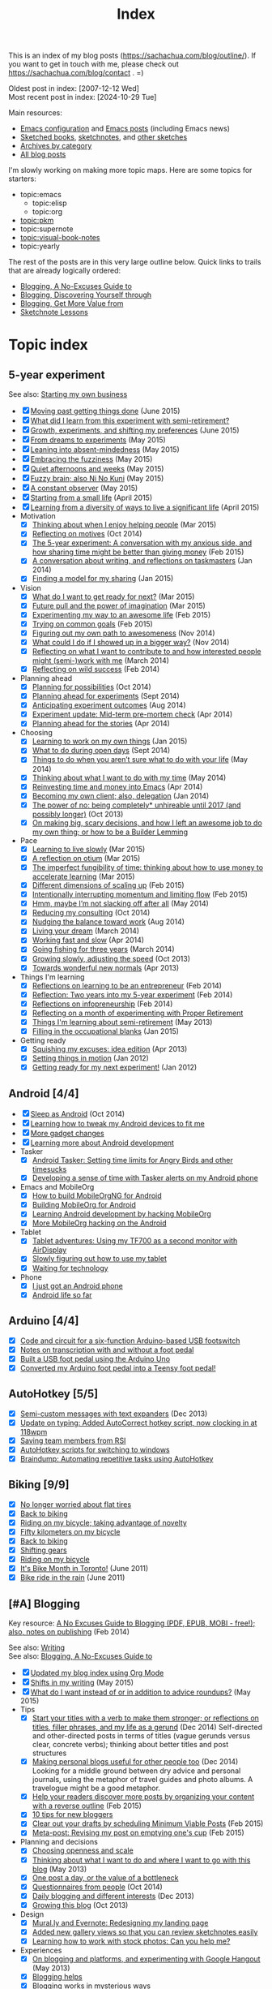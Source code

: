 #+ELEVENTY_BASE_DIR: ~/sync/static-blog/
#+ELEVENTY_BASE_URL: https://sachachua.com
#+FILETAGS: topic
#+ELEVENTY_EXPORT_DATE: 2024-10-16T13:03:25-0400
#+ELEVENTY_PERMALINK: /topic/
#+ELEVENTY_FILE_NAME: topic/

#+title: Index

This is an index of my blog posts (https://sachachua.com/blog/outline/). If you want to
get in touch with me, please check out
https://sachachua.com/blog/contact . =)

Oldest post in index: [2007-12-12 Wed] \\
Most recent post in index: [2024-10-29 Tue]

Main resources:

- [[https://sachachua.com/dotemacs][Emacs configuration]] and [[https://sachachua.com/blog/category/emacs][Emacs posts]] (including Emacs news)
- [[topic:visual-book-notes][Sketched books]], [[https://sachachua.com/blog/category/sketchnotes/][sketchnotes]], and [[https://sketches.sachachua.com/][other sketches]]
- [[https://sachachua.com/blog/category/][Archives by category]]
- [[https://sachachua.com/blog/all/][All blog posts]]

I'm slowly working on making more topic maps. Here are some topics for starters:

- topic:emacs
  - topic:elisp
  - topic:org
- [[topic:pkm]]
- topic:supernote
- [[topic:visual-book-notes]]
- topic:yearly

The rest of the posts are in this very large outline below. Quick links to trails that are already logically ordered:
- [[#no-excuses-blogging][Blogging, A No-Excuses Guide to]]
- [[#discovering-yourself-through-blogging][Blogging, Discovering Yourself through]]
- [[#value-blogging][Blogging, Get More Value from]]
- [[#sketchnote-lessons][Sketchnote Lessons]]

#+TOC: headlines 2

* COMMENT Unsorted                                                 :noexport:
:PROPERTIES:
:CUSTOM_ID: unsorted
:END:

#+begin_src emacs-lisp  :eval never-export
(mapconcat (lambda (o)
						 (if (string-match "Emacs News\\|Monthly review\\|Weekly review\\|Wednesday weblog" (plist-get o :title))
								 ""
							 (concat "- [X] " (org-link-make-string (concat "blog:" (plist-get o :permalink)) (plist-get o :title)) " (" (substring (plist-get o :date) 0 4) ")\n")))
					 (reverse (my-list-blog-posts "2020-10-01" "2025-01-01")))
#+end_src


* Topic index
:PROPERTIES:
:CUSTOM_ID: topic-index
:END:

** 5-year experiment
:PROPERTIES:
:CUSTOM_ID: topic-index-5-year-experiment
:END:
See also: [[#starting_business][Starting my own business]]

- [X] [[https://sachachua.com/blog/2015/06/moving-past-getting-things-done/][Moving past getting things done]] (June 2015)
- [X] [[https://sachachua.com/blog/2017/03/what-did-i-learn-from-this-experiment-with-semi-retirement/][What did I learn from this experiment with semi-retirement?]]
- [X] [[https://sachachua.com/blog/2015/06/growth-experiments-and-shifting-my-preferences/][Growth, experiments, and shifting my preferences]] (June 2015)
- [X] [[https://sachachua.com/blog/2015/05/from-dreams-to-experiments/][From dreams to experiments]] (May 2015)
- [X] [[https://sachachua.com/blog/2015/05/leaning-into-absent-mindedness/][Leaning into absent-mindedness]] (May 2015)
- [X] [[https://sachachua.com/blog/2015/05/embracing-the-fuzziness/][Embracing the fuzziness]] (May 2015)
- [X] [[https://sachachua.com/blog/2015/05/quiet-afternoons-and-weeks/][Quiet afternoons and weeks]] (May 2015)
- [X] [[https://sachachua.com/blog/2015/05/fuzzy-brain-also-ni-no-kuni/][Fuzzy brain; also Ni No Kuni]] (May 2015)
- [X] [[https://sachachua.com/blog/2015/05/a-constant-observer/][A constant observer]] (May 2015)
- [X] [[https://sachachua.com/blog/2015/04/starting-from-a-small-life/][Starting from a small life]] (April 2015)
- [X] [[https://sachachua.com/blog/2015/04/learning-from-a-diversity-of-ways-to-live-a-significant-life/][Learning from a diversity of ways to live a significant life]] (April 2015)
- Motivation
  - [X] [[https://sachachua.com/blog/2015/03/thinking-enjoy-helping-people/][Thinking about when I enjoy helping people]] (Mar 2015)
  - [X] [[https://sachachua.com/blog/2014/10/reflecting-motives/][Reflecting on motives]] (Oct 2014)
  - [X] [[https://sachachua.com/blog/2015/02/5-year-experiment-conversation-anxious-side-sharing-time-might-better-giving-money/][The 5-year experiment: A conversation with my anxious side, and how sharing time might be better than giving money]] (Feb 2015)
  - [X] [[https://sachachua.com/blog/2014/01/conversation-writing-reflections-taskmasters/][A conversation about writing, and reflections on taskmasters]] (Jan 2014)
  - [X] [[https://sachachua.com/blog/2015/01/finding-model-sharing/][Finding a model for my sharing]] (Jan 2015)
- Vision
  - [X] [[https://sachachua.com/blog/2015/03/what-do-i-want-to-get-ready-for-next/][What do I want to get ready for next?]] (Mar 2015)
  - [X] [[https://sachachua.com/blog/2015/03/future-pull-power-imagination/][Future pull and the power of imagination]] (Mar 2015)
  - [X] [[https://sachachua.com/blog/2015/02/experimenting-way-awesome-life/][Experimenting my way to an awesome life]] (Feb 2015)
  - [X] [[https://sachachua.com/blog/2015/02/trying-common-goals/][Trying on common goals]] (Feb 2015)
  - [X] [[https://sachachua.com/blog/2014/11/figuring-path-awesomeness/][Figuring out my own path to awesomeness]] (Nov 2014)
  - [X] [[https://sachachua.com/blog/2014/11/showed-bigger-way/][What could I do if I showed up in a bigger way?]] (Nov 2014)
  - [X] [[https://sachachua.com/blog/2014/03/reflecting-want-contribute-interested-people-might-semi-work/][Reflecting on what I want to contribute to and how interested people might (semi-)work with me]] (March 2014)
  - [X] [[https://sachachua.com/blog/2014/02/reflecting-wild-success/][Reflecting on wild success]] (Feb 2014)
- Planning ahead
  - [X] [[https://sachachua.com/blog/2014/10/planning-possibilities/][Planning for possibilities]] (Oct 2014)
  - [X] [[https://sachachua.com/blog/2014/09/planning-ahead-experiments/][Planning ahead for experiments]] (Sept 2014)
  - [X] [[https://sachachua.com/blog/2014/08/anticipating-experiment-outcomes/][Anticipating experiment outcomes]] (Aug 2014)
  - [X] [[https://sachachua.com/blog/2014/04/experiment-update-mid-term-pre-mortem-check/][Experiment update: Mid-term pre-mortem check]] (Apr 2014)
  - [X] [[https://sachachua.com/blog/2014/04/planning-ahead-stories/][Planning ahead for the stories]] (Apr 2014)
- Choosing
  - [X] [[https://sachachua.com/blog/2015/01/learning-work-things/][Learning to work on my own things]] (Jan 2015)
  - [X] [[https://sachachua.com/blog/2014/09/open-days/][What to do during open days]] (Sept 2014)
  - [X] [[https://sachachua.com/blog/2014/05/things-arent-sure-life/][Things to do when you aren’t sure what to do with your life]] (May 2014)
  - [X] [[https://sachachua.com/blog/2014/05/thinking-want-time/][Thinking about what I want to do with my time]] (May 2014)
  - [X] [[https://sachachua.com/blog/2014/04/reinvesting-time-and-money-into-emacs/][Reinvesting time and money into Emacs]] (Apr 2014)
  - [X] [[https://sachachua.com/blog/2014/01/becoming-own-client/][Becoming my own client; also, delegation]] (Jan 2014)
  - [X] [[https://sachachua.com/blog/2013/10/the-power-of-no-being-completely-unhireable-until-2017-and-possibly-longer/][The power of no: being completely* unhireable until 2017 (and possibly longer)]] (Oct 2013)
  - [X] [[https://sachachua.com/blog/2013/08/on-making-big-scary-decisions-and-how-i-left-an-awesome-job-to-do-my-own-thing-or-how-to-be-a-builder-lemming/][On making big, scary decisions, and how I left an awesome job to do my own thing; or how to be a Builder Lemming]]
- Pace
  - [X] [[https://sachachua.com/blog/2015/03/learning-live-slowly/][Learning to live slowly]] (Mar 2015)
  - [X] [[https://sachachua.com/blog/2015/03/reflection-otium/][A reflection on otium]] (Mar 2015)
  - [X] [[https://sachachua.com/blog/2015/03/imperfect-fungibility-time-thinking-use-money-accelerate-learning/][The imperfect fungibility of time: thinking about how to use money to accelerate learning]] (Mar 2015)
  - [X] [[https://sachachua.com/blog/2015/02/different-dimensions-scaling/][Different dimensions of scaling up]] (Feb 2015)
  - [X] [[https://sachachua.com/blog/2015/02/intentionally-interrupting-momentum-limiting-flow/][Intentionally interrupting momentum and limiting flow]] (Feb 2015)
  - [X] [[https://sachachua.com/blog/2014/05/hmm-maybe-im-slacking/][Hmm, maybe I’m not slacking off after all]] (May 2014)
  - [X] [[https://sachachua.com/blog/2014/10/reducing-consulting/][Reducing my consulting]] (Oct 2014)
  - [X] [[https://sachachua.com/blog/2014/08/nudging-balance-toward-work/][Nudging the balance toward work]] (Aug 2014)
  - [X] [[https://sachachua.com/blog/2014/03/living-your-dream/][Living your dream]] (March 2014)
  - [X] [[https://sachachua.com/blog/2014/04/working-fast-slow/][Working fast and slow]] (Apr 2014)
  - [X] [[https://sachachua.com/blog/2014/03/going-fishing-three-years/][Going fishing for three years]] (March 2014)
  - [X] [[https://sachachua.com/blog/2013/10/growing-slowly-adjusting-the-speed/][Growing slowly, adjusting the speed]] (Oct 2013)
  - [X] [[https://sachachua.com/blog/2013/04/towards-wonderful-new-normals/][Towards wonderful new normals]] (Apr 2013)
- Things I'm learning
  - [X] [[https://sachachua.com/blog/2014/02/learning-entrepreneur/][Reflections on learning to be an entrepreneur]] (Feb 2014)
  - [X] [[https://sachachua.com/blog/2014/02/two-years-5-year-experiment/][Reflection: Two years into my 5-year experiment]] (Feb 2014)
  - [X] [[https://sachachua.com/blog/2014/02/reflections-infopreneurship-alternatives/][Reflections on infopreneurship]] (Feb 2014)
  - [X] [[https://sachachua.com/blog/2013/08/reflecting-on-a-month-of-experimenting-with-proper-retirement/][Reflecting on a month of experimenting with Proper Retirement]]
  - [X] [[https://sachachua.com/blog/2013/05/things-im-learning-about-semi-retirement/][Things I'm learning about semi-retirement]] (May 2013)
  - [X] [[https://sachachua.com/blog/2015/01/filling-occupational-blanks/][Filling in the occupational blanks]] (Jan 2015)
- Getting ready
  - [X] [[https://sachachua.com/blog/2013/04/squishing-my-excuses-idea-edition/][Squishing my excuses: idea edition]] (Apr 2013)
  - [X] [[https://sachachua.com/blog/2012/01/setting-things-in-motion/][Setting things in motion]] (Jan 2012)
  - [X] [[https://sachachua.com/blog/2012/01/getting-ready-for-my-next-experiment/][Getting ready for my next experiment!]] (Jan 2012)

** Android [4/4]
:PROPERTIES:
:CUSTOM_ID: topic-index-android
:END:
- [X] [[https://sachachua.com/blog/2014/10/sleep-android/][Sleep as Android]] (Oct 2014)
- [X] [[https://sachachua.com/blog/2012/08/learning-how-to-tweak-my-android-devices-to-fit-me/][Learning how to tweak my Android devices to fit me]]
- [X] [[https://sachachua.com/blog/2012/08/more-gadget-changes/][More gadget changes]]
- [X] [[https://sachachua.com/blog/2012/08/learning-more-about-android-development/][Learning more about Android development]]
- Tasker
  - [X] [[https://sachachua.com/blog/2010/12/android-tasker-setting-time-limits-for-angry-birds-and-other-timesucks/][Android Tasker: Setting time limits for Angry Birds and other timesucks]]
  - [X] [[https://sachachua.com/blog/2013/02/developing-a-sense-of-time-with-tasker-alerts-on-my-android-phone/][Developing a sense of time with Tasker alerts on my Android phone]]
- Emacs and MobileOrg
  - [X] [[https://sachachua.com/blog/2012/08/how-to-build-mobileorgng-for-android/][How to build MobileOrgNG for Android]]
  - [X] [[https://sachachua.com/blog/2012/08/building-mobileorg-android/][Building MobileOrg for Android]]
  - [X] [[https://sachachua.com/blog/2010/11/learning-android-development-by-hacking-mobileorg/][Learning Android development by hacking MobileOrg]]
  - [X] [[https://sachachua.com/blog/2010/12/more-mobileorg-hacking-on-the-android/][More MobileOrg hacking on the Android]]
- Tablet
  - [X] [[https://sachachua.com/blog/2012/07/tablet-adventures-using-my-tf700-as-a-second-monitor-with-airdisplay/][Tablet adventures: Using my TF700 as a second monitor with AirDisplay]]
  - [X] [[https://sachachua.com/blog/2012/07/slowly-figuring-out-how-to-use-my-tablet/][Slowly figuring out how to use my tablet]]
  - [X] [[https://sachachua.com/blog/2012/07/waiting-for-technology/][Waiting for technology]]
- Phone
  - [X] [[https://sachachua.com/blog/2010/11/i-just-got-an-android-phone/][I just got an Android phone]]
  - [X] [[https://sachachua.com/blog/2010/12/android-life-so-far/][Android life so far]]
** Arduino  [4/4]
:PROPERTIES:
:CUSTOM_ID: topic-index-arduino
:END:
- [X] [[https://sachachua.com/blog/2011/08/code-and-circuit-for-a-six-function-arduino-based-usb-footswitch/][Code and circuit for a six-function Arduino-based USB footswitch]]
- [X] [[https://sachachua.com/blog/2011/09/notes-on-transcription-with-and-without-a-foot-pedal/][Notes on transcription with and without a foot pedal]]
- [X] [[https://sachachua.com/blog/2011/08/built-usb-foot-pedal-arduino-uno/][Built a USB foot pedal using the Arduino Uno]]
- [X] [[https://sachachua.com/blog/2011/09/converted-my-arduino-foot-pedal-into-a-teensy-foot-pedal/][Converted my Arduino foot pedal into a Teensy foot pedal!]]
** AutoHotkey [5/5]
:PROPERTIES:
:CUSTOM_ID: topic-index-autohotkey
:END:
- [X] [[https://sachachua.com/blog/2013/12/semi-custom-messages-with-text-expanders/][Semi-custom messages with text expanders]] (Dec 2013)
- [X] [[https://sachachua.com/blog/2011/09/update-on-typing-added-autocorrect-hotkey-script-now-clocking-in-at-118wpm/][Update on typing: Added AutoCorrect hotkey script, now clocking in at 118wpm]]
- [X] [[https://sachachua.com/blog/2010/11/saving-team-members-from-rsi/][Saving team members from RSI]]
- [X] [[https://sachachua.com/blog/2009/01/autohotkey-scripts-for-switching-to-windows/][AutoHotkey scripts for switching to windows]]
- [X] [[https://sachachua.com/blog/2010/06/braindump-automating-repetitive-tasks-using-autohotkey/][Braindump: Automating repetitive tasks using AutoHotkey]]
** Biking [9/9]
:PROPERTIES:
:CUSTOM_ID: topic-index-biking
:END:
- [X] [[https://sachachua.com/blog/2012/08/no-longer-worried-about-flat-tires/][No longer worried about flat tires]]
- [X] [[https://sachachua.com/blog/2018/06/back-to-biking-2/][Back to biking]]
- [X] [[https://sachachua.com/blog/2009/04/riding-on-my-bicycle-taking-advantage-of-novelty/][Riding on my bicycle; taking advantage of novelty]]
- [X] [[https://sachachua.com/blog/2011/07/fifty-kilometers-on-my-bicycle/][Fifty kilometers on my bicycle]]
- [X] [[https://sachachua.com/blog/2012/04/back-to-biking/][Back to biking]]
- [X] [[https://sachachua.com/blog/2009/09/shifting-gears/][Shifting gears]]
- [X] [[https://sachachua.com/blog/2009/09/riding-on-my-bicycle/][Riding on my bicycle]]
- [X] [[https://sachachua.com/blog/2011/06/its-bike-month-in-toronto/][It's Bike Month in Toronto!]] (June 2011)
- [X] [[https://sachachua.com/blog/2011/06/bike-ride-in-the-rain/][Bike ride in the rain]] (June 2011)
** [#A] Blogging
	 :PROPERTIES:
	 :CUSTOM_ID: blogging
	 :END:

Key resource: [[https://sachachua.com/blog/2014/02/excuses-guide-blogging-pdf-epub-mobi-free-also-notes-publishing/][A No Excuses Guide to Blogging (PDF, EPUB, MOBI - free!); also, notes on publishing]] (Feb 2014)

See also: [[#writing][Writing]] \\
See also: [[#no-excuses-blogging][Blogging, A No-Excuses Guide to]]

- [X] [[https://sachachua.com/blog/2020/07/updated-my-blog-index-using-org-mode/][Updated my blog index using Org Mode]]
- [X] [[https://sachachua.com/blog/2015/05/shifts-in-my-writing/][Shifts in my writing]] (May 2015)
- [X] [[https://sachachua.com/blog/2015/05/what-do-i-want-instead-of-or-in-addition-to-advice-roundups/][What do I want instead of or in addition to advice roundups?]] (May 2015)
- Tips
  - [X] [[https://sachachua.com/blog/2014/12/start-titles-verb-make-stronger-reflections-titles-filler-phrases-life-gerund/][Start your titles with a verb to make them stronger; or reflections on titles, filler phrases, and my life as a gerund]] (Dec 2014) Self-directed and other-directed posts in terms of titles (vague gerunds versus clear, concrete verbs); thinking about better titles and post structures
  - [X] [[https://sachachua.com/blog/2014/12/making-personal-blogs-useful-people/][Making personal blogs useful for other people too]] (Dec 2014) Looking for a middle ground between dry advice and personal journals, using the metaphor of travel guides and photo albums. A travelogue might be a good metaphor.
  - [X] [[https://sachachua.com/blog/2015/02/help-readers-discover-posts-organizing-content-reverse-outline/][Help your readers discover more posts by organizing your content with a reverse outline]] (Feb 2015)
  - [X] [[https://sachachua.com/blog/2008/01/10-tips-for-new-bloggers/][10 tips for new bloggers]]
  - [X] [[https://sachachua.com/blog/2015/02/clear-out-your-drafts-by-scheduling-minimum-viable-posts/][Clear out your drafts by scheduling Minimum Viable Posts]] (Feb 2015)
  - [X] [[https://sachachua.com/blog/2015/02/meta-post-revising-post-emptying-ones-cup/][Meta-post: Revising my post on emptying one's cup]] (Feb 2015)
- Planning and decisions
  - [X] [[https://sachachua.com/blog/2013/07/choosing-openness-and-scale/][Choosing openness and scale]]
  - [X] [[https://sachachua.com/blog/2013/05/thinking-about-what-i-want-to-do-and-where-i-want-to-go-with-this-blog/][Thinking about what I want to do and where I want to go with this blog]] (May 2013)
  - [X] [[https://sachachua.com/blog/2009/12/the-value-of-a-bottleneck/][One post a day, or the value of a bottleneck]]
  - [X] [[https://sachachua.com/blog/2014/10/questionnaires-people/][Questionnaires from people]] (Oct 2014)
  - [X] [[https://sachachua.com/blog/2013/12/daily-blogging-and-different-interests/][Daily blogging and different interests]] (Dec 2013)
  - [X] [[https://sachachua.com/blog/2013/10/growing-this-blog/][Growing this blog]] (Oct 2013)
- Design
  - [X] [[https://sachachua.com/blog/2013/07/mural-ly-and-evernote-redesigning-my-landing-page/][Mural.ly and Evernote: Redesigning my landing page]]
  - [X] [[https://sachachua.com/blog/2012/05/added-new-gallery-views-so-that-you-can-review-sketchnotes-easily/][Added new gallery views so that you can review sketchnotes easily]]
  - [X] [[https://sachachua.com/blog/2013/08/learning-how-to-work-with-stock-photos/][Learning how to work with stock photos: Can you help me?]]
- Experiences
  - [X] [[https://sachachua.com/blog/2013/05/on-blogging-and-platforms-and-experimenting-with-google-hangout/][On blogging and platforms, and experimenting with Google Hangout]] (May 2013)
  - [X] [[https://sachachua.com/blog/2009/01/blogging-helps/][Blogging helps]]
  - [X] [[https://sachachua.com/blog/2008/01/blogging-works-in-mysterious-ways/][Blogging works in mysterious ways]]
  - [X] [[https://sachachua.com/blog/2008/04/addicted-to-blogging/][Addicted to blogging?]]
  - [X] [[https://sachachua.com/blog/2015/02/envy-peoples-writing/][Envy and other people's writing]] (Feb 2015)
  - [X] [[https://sachachua.com/blog/2015/03/getting-better-writing-directed-posts/][Getting better at writing other-directed posts]] (Mar 2015)
- Static site generation with 11ty
  - [X] [[https://sachachua.com/blog/2024/10/added-a-gallery-and-slideshow-view-for-my-visual-book-notes/][Added a gallery and slideshow view for my visual book notes]] (2024)
  - [X] [[https://sachachua.com/blog/2023/01/using-javascript-to-add-a-copy-code-link-to-source-code-blocks-in-my-blog-posts/][Using Javascript to add a "Copy code" link to source code blocks in my blog posts]] (2023)
  - [X] [[https://sachachua.com/blog/2021/04/statically-generating-my-blog-with-eleventy/][Statically generating my blog with Eleventy]] (2021)

** Blogging, A No-Excuses Guide to   :trail:book:
	 :PROPERTIES:
	 :CUSTOM_ID: no-excuses-blogging
	 :END:

See http://sach.ac/no-excuses-blogging

1. I don't know what to write about
     1. [[https://sachachua.com/blog/2013/08/write-about-what-you-dont-know-5-tips-to-help-you-do-research-for-your-blog/][Write about what you don't know: 5 tips to help you do research for your blog]]
     2. [[https://sachachua.com/blog/2013/09/the-learning-machine-how-i-turn-what-i-learn-into-blog-posts/][The learning machine: How I turn what I learn into blog posts]]
     3. [[https://sachachua.com/blog/2010/11/where-do-you-find-topics-to-write-about-how-to-have-tons-of-topics/][Where do you find topics to write about? How to have tons of topics]]
     4. [[https://sachachua.com/blog/2007/12/5-ways-to-deal-with-writers-block/][5 ways to deal with writer's block]]
2. There's so much I can't write about
     1. [[https://sachachua.com/blog/2010/02/its-not-what-you-cant-write-its-what-you-need-to-share/][It's not what you can't write, it's what you need to share]]
3. But I'm not an expert yet!
     1. [[https://sachachua.com/blog/2014/01/share-learn/][Share while you learn]] (Jan 2014)
4. I don't want to be wrong.
     1. [[https://sachachua.com/blog/2013/10/test-what-you-know-by-sharing/][Test what you know by sharing]] (Oct 2013)
5. I feel so scattered and distracted.
     1. [[https://sachachua.com/blog/2010/02/personal-blog-dont-worry-about-your-strategy/][Personal blog? Don't worry about your strategy]]
     2. [[https://sachachua.com/blog/2010/12/writing-about-lots-of-different-kinds-of-things/][Writing about lots of different kinds of things]]
     3. [[https://sachachua.com/blog/2014/01/dealing-with-feeling-scattered-as-a-writer/][Dealing with feeling scattered as a writer]] (Jan 2014)
6. I have all these ideas, but I never finish posts...
     1. [[https://sachachua.com/blog/2014/02/develop-ideas-blog-posts/][How to develop your ideas into blog posts]] (Feb 2014)
7. I don't feel like I'm making progress
     1. [[https://sachachua.com/blog/2013/09/4-steps-to-a-better-blog-by-planning-your-goals-and-post-types/][4 steps to a better blog by planning your goals and post types]]
8. It takes too much time to write.
     1. [[https://sachachua.com/blog/2010/08/six-weeks-to-make-sharing-part-of-how-you-work/][Six steps to make sharing part of how you work]]
9. I'm too tired to write.
     1. [[https://sachachua.com/blog/2013/08/writing-drawing-and-coding-while-tired/][Writing, drawing, and coding while tired]]
10. No one's going to read it anyway.
     1. [[https://sachachua.com/blog/2013/06/getting-started-with-blogging-when-no-ones-reading/][Getting started with blogging when no one's reading]] (June 2013)
     2. [[https://sachachua.com/blog/2013/10/blogging-tip-test-your-ideas-and-get-more-feedback-in-order-to-make-your-posts-better/][Blogging tip: Test your ideas and get more feedback in order to make your posts better]] (Oct 2013)
     3. [[https://sachachua.com/blog/2010/03/how-to-get-people-to-read-your-blog-post/][How to get people to read your blog post]]

** Blogging, Discovering yourself through                             :trail:
	 :PROPERTIES:
	 :CUSTOM_ID: discovering-yourself-through-blogging
	 :END:

1. [[https://sachachua.com/blog/2011/09/discovering-yourself-through-blogging-transcript-from-lotus-blossoming-telesummit/][Transcript: Blogging (Part 1): Blogging and introverts]]
2. [[https://sachachua.com/blog/2011/09/transcript-blogging-part-2-growing-into-blogging/][Transcript: Blogging (Part 2): Growing into blogging]]
3. [[https://sachachua.com/blog/2011/09/transcript-blogging-part-3-blogging-and-other-social-tools/][Transcript: Blogging (Part 3): Blogging and other social tools]]
4. [[https://sachachua.com/blog/2011/09/transcript-blogging-part-4-parenting/][Transcript: Blogging (Part 4): Parenting]]
5. [[https://sachachua.com/blog/2011/09/transcript-blogging-part-5-getting-started/][Transcript: Blogging (Part 5): Getting started]]
6. [[https://sachachua.com/blog/2011/10/transcript-blogging-part-6-looking-back/][Transcript: Blogging (Part 6): Looking back]]
7. [[https://sachachua.com/blog/2011/10/transcript-blogging-part-7-learning-how-to-write/][Transcript: Blogging (Part 7): Learning how to write]]
8. [[https://sachachua.com/blog/2011/10/transcript-blogging-part-8-slow-life-down-and-speed-it-up/][Transcript: Blogging (Part 8): Slow life down and speed it up]]
9. [[https://sachachua.com/blog/2011/10/transcript-blogging-part-9-learning-from-others/][Transcript: Blogging (Part 9): Learning from others]]
10. [[https://sachachua.com/blog/2011/11/transcript-blogging-part-10-difficult-situations/][Transcript: Blogging (Part 10): Difficult situations]]
11. [[https://sachachua.com/blog/2011/11/transcript-blogging-part-11-looking-back-at-the-year/][Transcript: Blogging (Part 11): Looking back at the year]]
12. [[https://sachachua.com/blog/2011/11/transcript-blogging-part-12-two-homes/][Transcript: Blogging (Part 12): Two homes]]
13. [[https://sachachua.com/blog/2011/11/transcript-blogging-part-13-on-frequency/][Transcript: Blogging (Part 13): On frequency]]
14. [[https://sachachua.com/blog/2011/12/transcript-blogging-part-14-writing-for-yourself-and-writing-for-others/][Transcript: Blogging (Part 14): Writing for yourself and writing for others]] (Dec 2011)
15. [[https://sachachua.com/blog/2011/12/transcript-blogging-part-15-tools-to-help-you-get-started/][Transcript: Blogging (Part 15): Tools to help you get started]] (Dec 2011)
16. [[https://sachachua.com/blog/2011/08/session-follow-up-1-discovering-yourself-through-blogging/][Session follow-up #1: Discovering Yourself through Blogging]]

** Blogging, Get more value from [8/8]                                :trail:
	 :PROPERTIES:
	 :CUSTOM_ID: value-blogging
	 :END:
1. [X] [[https://sachachua.com/blog/2011/02/the-value-of-blogging-part-i-thought/][Get More Value from Blogging, part I: The Immediate Benefits of Thought]]
2. [X] [[https://sachachua.com/blog/2011/02/the-value-of-blogging-part-ii-archive/][Get More Value from Blogging, part II: The Compounding Value of an Archive]]
3. [X] [[https://sachachua.com/blog/2011/02/get-more-value-from-blogging-part-iii-sharing-makes-the-blog-go-round/][Get More Value from Blogging, part III: Sharing Makes the Blog Go ‘Round]]
4. [X] [[https://sachachua.com/blog/2011/02/get-more-value-from-blogging-part-iv-connecting-with-people/][Get More Value from Blogging, part IV: Connecting with People]]
5. [X] [[https://sachachua.com/blog/2011/03/get-more-value-from-blogging-part-v-communication-matters/][Get More Value from Blogging, part V: Communication Matters]]
6. [X] [[https://sachachua.com/blog/2011/03/get-more-value-from-blogging-part-vii-inspiring-yourself-and-inspiring-others/][Get More Value from Blogging, Part VII: Inspiring Yourself and Inspiring Others]]
7. [X] [[https://sachachua.com/blog/2011/03/get-more-value-from-blogging-part-vi-lets-get-down-to-business/][Get More Value from Blogging, part VI: Let's Get Down to Business]]
8. [X] [[https://sachachua.com/blog/2011/03/questions-and-answers-from-infoboomsc-tweetchat-on-blogging/][Questions and answers from #infoboomSC tweetchat on blogging]]

** Book notes, other [14/14]
:PROPERTIES:
:CUSTOM_ID: topic-index-book-notes-other
:END:
- [X] [[https://sachachua.com/blog/2018/07/book-reflection-raising-a-secure-child/][Book reflection: Raising a Secure Child]]
- [X] [[https://sachachua.com/blog/2018/08/textbook-thursday-how-children-develop-ch-8-intelligence-and-academic-achievement/][Textbook Thursday: How Children Develop Ch. 8: Intelligence and Academic Achievement]]
- [X] [[https://sachachua.com/blog/2018/07/textbook-thursday-conceptual-development/][Textbook Thursday: Conceptual development]]
- [X] [[https://sachachua.com/blog/2011/02/book-daddy-long-legs-letters/][Book: Daddy Long Legs, and letters]] (2011)
- [X] [[https://sachachua.com/blog/2010/01/from-the-book-bag/][From the book bag]] (Jan 2010)
- [X] [[https://sachachua.com/blog/2018/07/textbook-thursday-elaboration-board-games-tech/][Textbook Thursday: elaboration, board games, tech]]
- [X] [[https://sachachua.com/blog/2010/06/on-libraries-at-school/][On libraries at school]]
- [X] [[https://sachachua.com/blog/2010/11/my-reading-round-up/][My reading round-up]]
- [X] [[https://sachachua.com/blog/2009/05/i-am-a-young-shock-worker/][I am a young shock-worker]]
- [X] [[https://sachachua.com/blog/2009/11/eat-like-a-bird-poop-like-an-elephant-eat-like-a-bee/][Eat like a bird, poop like an elephant? Eat like a bee!]]
- [X] [[https://sachachua.com/blog/2009/12/of-storytellers-and-pattern-makers-book-solitude-a-return-to-the-self/][Of storytellers and pattern-makers; Book: Solitude: A Return to the Self]]
- [X] [[https://sachachua.com/blog/2008/01/quick-book-notes/][Quick book notes]]
- [X] [[https://sachachua.com/blog/2008/01/book-notes/][Book notes]]
- [X] [[https://sachachua.com/blog/2008/01/more-books/][More books]]

** Business [63/63]
:PROPERTIES:
:CUSTOM_ID: topic-index-business
:END:
- [X] [[https://sachachua.com/blog/2014/09/getting-ready-third-fiscal-year-end/][Getting ready for my third fiscal year end]] (Sept 2014)
- [X] [[https://sachachua.com/blog/2014/09/thinking-rewards-recognition-since-im/][Thinking about rewards and recognition since I'm on my own]] (Sept 2014)
- [X] [[https://sachachua.com/blog/2014/07/planning-next-little-business/][Planning my next little business]] (July 2014)
- [X] [[https://sachachua.com/blog/2013/10/thinking-out-loud-about-how-to-help-other-sketchnoters-go-professional-and-how-to-help-people-get-their-ideas-sketched/][Thinking out loud about how to help other sketchnoters go professional and how to help people get their ideas sketched]] (Oct 2013)
- [X] [[https://sachachua.com/blog/2013/09/help-me-figure-out-what-i-should-reinvest-business-profits-into/][Help me figure out how I should reinvest business profits]]
- [X] [[https://sachachua.com/blog/2013/09/thinking-about-hard-commitments-and-soft-commitments-and-adapting-my-life-accordingly/][Thinking about hard commitments and soft commitments, and adapting my life accordingly]]
- [X] [[https://sachachua.com/blog/2013/07/thinking-about-business-cards/][Thinking about business cards]]
- [X] [[https://sachachua.com/blog/2013/01/in-which-i-do-the-same-thing-again-and-again/][In which I do the same thing again and again]] (Jan 2013)
- [X] [[https://sachachua.com/blog/2013/01/accelerating-my-business-learning-setting-a-goal-for-a-new-business-every-month/][Accelerating my business learning: setting a goal for a new business every month]] (Jan 2013)
- [X] [[https://sachachua.com/blog/2013/01/web-app-idea-stamp-mix-calculator/][Web app idea: Stamp mix calculator]] (Jan 2013)
- [X] [[https://sachachua.com/blog/2012/12/experience-report-designing-my-logo/][Experience report: Designing my logo]]
- [X] [[https://sachachua.com/blog/2012/12/experience-report-naming-my-company/][Experience report: Naming my company!]]
- [X] [[https://sachachua.com/blog/2012/12/understanding-how-im-changing-as-a-speaker/][Understanding how I'm changing as a speaker]]
- [X] [[https://sachachua.com/blog/2012/12/imagining-sketchnotes-as-a-business/][Imagining sketchnotes as a business]]
- [X] [[https://sachachua.com/blog/2012/12/one-to-three-thats-all/][One to three, that's all]]
- [X] [[https://sachachua.com/blog/2012/12/experiment-pre-mortem-imagining-and-dealing-with-causes-of-failure/][Experiment pre-mortem: Imagining and dealing with causes of failure]]
- [X] [[https://sachachua.com/blog/2012/12/investing-time-into-building-sketchnotes-as-a-business/][Investing time into building sketchnotes as a business]]
- [X] [[https://sachachua.com/blog/2012/12/sketchnote-reflection-conference-intensity/][Sketchnote reflection: conference intensity]]
- [X] [[https://sachachua.com/blog/2012/12/networking-notes-sketchnotes/][Networking with notes - and sketchnotes, in particular]]
- [X] [[https://sachachua.com/blog/2012/11/when-your-personal-value-proposition-shifts/][When your personal value proposition shifts]]
- [X] [[https://sachachua.com/blog/2012/11/investing-timeand-moneyto-help-make-good-things-happen/][Investing time-and money—to help make good things happen]]
- [X] [[https://sachachua.com/blog/2012/10/thinking-about-wild-success/][Thinking about wild success]]
- [X] [[https://sachachua.com/blog/2012/10/business-card-kaizen/][Business card kaizen]]
- [X] [[https://sachachua.com/blog/2012/10/planning-how-to-learn-about-validating-business-ideas/][Planning how to learn about validating business ideas]]
- [X] [[https://sachachua.com/blog/2012/10/learning-how-to-bring-people-together/][Learning how to bring people together]]
- [X] [[https://sachachua.com/blog/2012/10/toolmaking/][Toolmaking]]
- [X] [[https://sachachua.com/blog/2012/08/discovery-i-like-making-sketched-animations/][Discovery: I like making sketched animations]]
- [X] [[https://sachachua.com/blog/2012/08/thinking-about-ways-to-help-people-who-are-in-between/][Thinking about ways to help people who are in between]]
- [X] [[https://sachachua.com/blog/2012/08/coverage-mapping-business-models-or-thinking-of-this-like-a-business-tasting-menu/][Coverage-mapping business models, or thinking of this like a business tasting menu]]
- [X] [[https://sachachua.com/blog/2012/08/thinking-about-how-to-learn-how-to-manage-others/][Thinking about how to learn how to manage others]]
- [X] [[https://sachachua.com/blog/2012/08/making-myself-create-space/][Making myself create space]]
- [X] [[https://sachachua.com/blog/2012/08/taking-a-month-off-from-consulting/][Taking a month off from consulting]]
- [X] [[https://sachachua.com/blog/2012/07/building-my-skills-and-getting-ready-for-the-next-steps/][Building my skills and getting ready for the next steps]]
- [X] [[https://sachachua.com/blog/2012/07/so-do/][“So what do you do?”]]
- [X] [[https://sachachua.com/blog/2012/07/business-notes-working-with-a-virtual-accountant/][Business notes: Working with a virtual accountant]]
- [X] [[https://sachachua.com/blog/2012/07/helping-startups/][Helping startups]]
- [X] [[https://sachachua.com/blog/2012/07/learning-from-the-basics/][Learning from the basics]]
- [X] [[https://sachachua.com/blog/2012/07/thinking-about-pricing-and-consulting/][Thinking about pricing and consulting]]
- [X] [[https://sachachua.com/blog/2012/07/experience-report-editing-formatting-and-publishing-an-e-book/][Experience report: Editing, formatting, and publishing an e-book]]
- [X] [[https://sachachua.com/blog/2012/07/trusting-myself-with-making-time/][Trusting myself with making time]]
- [X] [[https://sachachua.com/blog/2012/07/its-okay-if-you-dont-do-everything/][It's okay if you don't do everything]]
- [X] [[https://sachachua.com/blog/2012/07/fixed-2/][Things I would like to see fixed]]
- [X] [[https://sachachua.com/blog/2012/07/80-tweaking/][80% and tweaking]]
- [X] [[https://sachachua.com/blog/2012/07/breaking-down-something-thats-intimidating-to-learn/][Breaking down something that's intimidating to learn]]
- [X] [[https://sachachua.com/blog/2012/06/business-update-months-in/][Business update: Four months in!]]
- [X] [[https://sachachua.com/blog/2012/06/overwhelmed-learning-siree/][Not getting overwhelmed by learning, no siree]]
- [X] [[https://sachachua.com/blog/2012/06/working-shift-services-products/][Still working on that shift from services to products]]
- [X] [[https://sachachua.com/blog/2012/05/thinking-about-the-next-mini-experiment/][Thinking about the next mini-experiment]]
- [X] [[https://sachachua.com/blog/2012/04/learning-about-business-finances/][Learning about business finances]]
- [X] [[https://sachachua.com/blog/2012/04/getting-the-hang-of-making-time-for-business-development/][Getting the hang of making time for business development]]
- [X] [[https://sachachua.com/blog/2012/04/on-why-i-dont-want-to-work-on-a-tech-startup-yet/][On why I don't want to work on a tech startup (yet)]]
- [X] [[https://sachachua.com/blog/2012/03/happy-monthsary-to-me/][Happy monthsary to me!]]
- [X] [[https://sachachua.com/blog/2011/09/starting-up-my-experiments-in-delegation-again-the-difference-between-what-i-want-to-do-and-what-i-want-to-see/][Starting up my experiments in delegation again; the difference between what I want to do and what I want to see]]
- [X] [[https://sachachua.com/blog/2010/03/what-i-learned-from-the-art-of-marketing/][What I learned from The Art of Marketing]]
- [X] [[https://sachachua.com/blog/2010/07/getting-the-hang-of-leading-small-things/][Getting the hang of leading small things]]
- [X] [[https://sachachua.com/blog/2010/09/tips-for-entrepreneurs-2/][Tips for entrepreneurs]] (Sept 2010)
- [X] [[https://sachachua.com/blog/2009/01/making-peoples-eyes-shine-with-wonder/][Making people's eyes shine with wonder]]
- [X] [[https://sachachua.com/blog/2009/03/reinvesting/][Reinvesting]]
- [X] [[https://sachachua.com/blog/2009/04/finding-finishers-building-a-team/][Finding finishers, building a team]]
- [X] [[https://sachachua.com/blog/2009/06/leadership-and-embracing-challenge/][Leadership and Embracing Challenge]]
- [X] [[https://sachachua.com/blog/2009/09/swarming-talent-and-manpower-outsourcing/][Swarming talent and manpower outsourcing]]
- [X] [[https://sachachua.com/blog/2009/09/entrepreneurship-tips-from-sarah-prevette-sprouter-at-the-toronto-girl-geek-dinner/][Entrepreneurship tips from Sarah Prevette (Sprouter) at the Toronto Girl Geek Dinner]]
- [X] [[https://sachachua.com/blog/2008/07/to-dream-the-impersonal-dream/][To dream the impersonal dream]]
** Business books [4/4]
:PROPERTIES:
:CUSTOM_ID: topic-index-business-books
:END:
- [X] [[https://sachachua.com/blog/2013/03/visual-book-summary-to-sell-is-human-daniel-pink/][To Sell is Human (Daniel Pink)]]
- [X] [[https://sachachua.com/blog/2010/01/book-rules-for-revolutionaries/][Book: Rules for Revolutionaries]] (Jan 2010)
- [X] [[https://sachachua.com/blog/2008/05/book-success-built-to-last/][Book: Success Built to Last]]
- [X] [[https://sachachua.com/blog/2011/01/work-business-outside-%e2%80%93-book-effortless-entrepreneur/][Work on the business from the outside, not in it - Book: Effortless entrepreneur]]
** Business paperwork [3/3]
:PROPERTIES:
:CUSTOM_ID: topic-index-business-paperwork
:END:
- [X] Services
  - [X] [[https://sachachua.com/blog/2012/02/experience-report-opening-the-rbc-small-business-eaccount-2/][Experience report: Opening the RBC Small Business eAccount]]
  - [X] [[https://sachachua.com/blog/2012/02/experience-report-renting-a-business-mailbox/][Experience report: Renting a business mailbox]]
  - [X] [[https://sachachua.com/blog/2014/10/brock-health-setting-health-plan/][Brock Health and setting up my own health plan]] (Oct 2014)
- [X] Taxes
  - [X] [[https://sachachua.com/blog/2012/02/experience-report-a-brief-chat-with-an-accountant/][Experience report: A brief chat with an accountant]]
  - [X] [[https://sachachua.com/blog/2012/02/experience-report-applying-for-a-harmonized-sales-tax-account/][Experience report: Applying for a Harmonized Sales Tax account]]
  - [X] [[https://sachachua.com/blog/2013/07/business-experience-report-setting-up-payroll-and-benefits/][Business experience report: Setting up payroll and benefits]]
  - [X] [[https://sachachua.com/blog/2013/01/business-experience-report-amending-my-t2-corporate-tax-return/][Business experience report: Amending my T2 corporate tax return]] (Jan 2013)
  - [X] [[https://sachachua.com/blog/2013/01/experiment-notes-accounting-sales-and-marketingall-the-other-parts-of-a-business/][Experiment notes: Accounting, sales, and marketing-all the other parts of a business]] (Jan 2013)
  - [X] [[https://sachachua.com/blog/2012/12/business-update-tax-update/][Business update: Tax update]]
  - [X] [[https://sachachua.com/blog/2012/11/business-experience-report-filing-taxes/][Business experience report: Filing taxes!]]
  - [X] [[https://sachachua.com/blog/2012/10/business-adventures-accounting/][Business adventures: Accounting]]
  - [X] [[https://sachachua.com/blog/2012/10/celebrating-my-fiscal-year-end-planning-how-to-improve/][Celebrating my fiscal year end; planning how to improve]]
- [X] Other paperwork
  - [X] [[https://sachachua.com/blog/2012/02/experience-report-incorporating-a-federal-numbered-corporation-in-canada/][Experience report: Incorporating a federal numbered corporation in Canada]]
  - [X] [[https://sachachua.com/blog/2013/02/business-experience-report-passing-my-first-annual-resolutions/][Business experience report: Passing my first annual resolutions]]
** Calendars [7/7]
:PROPERTIES:
:CUSTOM_ID: topic-index-calendars
:END:
- [X] [[https://sachachua.com/blog/2009/02/planning-meetings-get-togethers-and-interviews-with-agreeadate/][Planning meetings, get-togethers, and interviews with AgreeADate]]
- [X] [[https://sachachua.com/blog/2009/03/okay-even-more-impressed-by-timebridge/][Okay, even more impressed by Timebridge]]
- [X] [[https://sachachua.com/blog/2009/03/tungle-for-the-win-kaizen-and-calendar-management/][Tungle for the win: kaizen and calendar management]]
- [X] [[https://sachachua.com/blog/2011/05/dealing-with-a-bad-calendar-week/][Dealing with a bad calendar week]]
- [X] [[https://sachachua.com/blog/2009/03/still-looking-for-an-awesome-calendar-management-system/][Still looking for an awesome calendar management system]]
- [X] [[https://sachachua.com/blog/2009/03/more-thoughts-on-calendar-management/][More thoughts on calendar management]]
- [X] [[https://sachachua.com/blog/2009/01/dealing-with-weaknesses-calendars/][Dealing with weaknesses: calendars]]
** Career [10/10]
:PROPERTIES:
:CUSTOM_ID: topic-index-career
:END:
- Experiment
  - [X] [[https://sachachua.com/blog/2012/04/thinking-about-what-i-want-to-build/][Why I'm temporarily unhireable]]
  - [X] [[https://sachachua.com/blog/2012/04/learning-how-to-say-no/][Learning how to say no]]
- Confidence and perception
  - [X] [[https://sachachua.com/blog/2010/03/not-just-a-word/][Not just a word]]
  - [X] [[https://sachachua.com/blog/2010/04/the-problem-with-personal-branding/][The problem with personal branding]]
  - [X] [[https://sachachua.com/blog/2010/06/risks-personal-brands-and-findability/][Risks, personal brands, and findability]]
- Big companies
  - [X] [[https://sachachua.com/blog/2011/05/the-flow-of-opportunities-in-a-large-company/][The flow of opportunities in a large company]]
  - [X] [[https://sachachua.com/blog/2010/03/thinking-about-what-i-want-to-do-with-ibm/][Thinking about what I want to do with IBM]]
  - [X] [[https://sachachua.com/blog/2010/05/getting-the-hang-of-big-companies/][Getting the hang of big companies]]
  - [X] [[https://sachachua.com/blog/2010/07/career-growth-in-a-large-company/][Career growth in a large company]]
  - [X] [[https://sachachua.com/blog/2010/07/tools-big-companies-and-collaboration/][Tools, big companies, and collaboration]]
  - [X] [[https://sachachua.com/blog/2010/07/finding-opportunities-in-a-big-company/][Finding opportunities in a big company]]
  - [X] [[https://sachachua.com/blog/2009/06/social-recruiting-summit-awesomest-job-search-ever/][Social Recruiting Summit: Awesomest Job Search Ever]]
    - [X] [[https://sachachua.com/blog/2009/06/notes-from-the-social-recruiting-summit/][Notes from the Social Recruiting Summit]]
- [X] [[https://sachachua.com/blog/2007/12/when-youre-new-to-the-job-and-everyone-knows-more-than-you-do/][When you're new to the job and everyone knows more than you do]]
- [X] [[https://sachachua.com/blog/2011/06/context-switching-and-a-four-project-day/][Context-switching and a four-project day]] (June 2011)
- [X] [[https://sachachua.com/blog/2011/04/developing-reputation-project-work/][On developing a reputation for project work]]
- [X] [[https://sachachua.com/blog/2010/02/the-sweet-spot-at-work/][The sweet spot at work]]
- [X] [[https://sachachua.com/blog/2010/04/technical-leadership/][Technical leadership]]
- [X] [[https://sachachua.com/blog/2010/05/braindump-what-i-learned-from-our-virtual-leadership-conversation/][Braindump: What I learned from our virtual leadership conversation]]
- [X] [[https://sachachua.com/blog/2010/09/how-to-be-dispensable-and-why-you-should-document-and-automate-yourself-out-of-a-job/][How to be dispensable, and why you should document and automate yourself out of a job]] (Sept 2010)
- [X] [[https://sachachua.com/blog/2009/01/ideas-for-making-my-work-more-effective-and-efficient-creating-value-and-rocking-my-work/][Ideas for making my work more effective and efficient, creating value, and rocking my work]]
- [X] [[https://sachachua.com/blog/2009/06/log-your-accomplishments/][Log your accomplishments]]
- [X] [[https://sachachua.com/blog/2010/02/moving-from-testing-to-development/][Moving from testing to development]]
** Cats [24/24]
:PROPERTIES:
:CUSTOM_ID: topic-index-cats
:END:
- [X] [[https://sachachua.com/blog/2015/05/laptops-and-lap-cats/][Laptops and lap cats]] (May 2015)
- [X] [[https://sachachua.com/blog/2014/04/lion-cut/][Lion cut]] (Apr 2014)
- [X] [[https://sachachua.com/blog/2013/07/slice-of-life-meowrnings/][Slice of life: Meowrnings]]
- [X] [[https://sachachua.com/blog/2013/05/from-cats-to-keystrokes/][From cats to keystrokes]] (May 2013)
- [X] [[https://sachachua.com/blog/2007/12/random-cat-moment/][Random cat moment]]
- [X] [[https://sachachua.com/blog/2011/04/cat-life/][Three cat life]]
- [X] [[https://sachachua.com/blog/2011/04/mr-fluffers-stray-stray/][Mr Fluffers: Stray or not stray?]]
- [X] [[https://sachachua.com/blog/2010/01/cats-in-high-places/][Cats in high places (Jan 2010)]]
- [X] [[https://sachachua.com/blog/2011/07/cats-in-high-places-2/][Cats in high places (July 2011)]]
- [X] [[https://sachachua.com/blog/2009/01/diminishing-returns-on-cat-affection/][Diminishing returns on cat affection]]
- [X] [[https://sachachua.com/blog/2009/01/relationship-between-affection-expressed-by-cat-and-person/][Relationship between affection expressed by cat and person]]
- [X] [[https://sachachua.com/blog/2009/02/kitty-tv/][Kitty TV]]
- [X] [[https://sachachua.com/blog/2009/02/luke-looking-up/][Luke looking up]]
- [X] [[https://sachachua.com/blog/2009/04/caturday/][Caturday]]
- [X] [[https://sachachua.com/blog/2008/02/making-arrangements-for-my-cat/][Making arrangements for my cat]]
- [X] [[https://sachachua.com/blog/2008/03/you-have-received-a-painting-from-sacha-55/][What the heart has once owned and had, it shall never lose]]
- [X] [[https://sachachua.com/blog/2008/05/sketchcat/][Sketchcat]]
- [X] [[https://sachachua.com/blog/2008/05/you-have-received-a-painting-from-sacha-70/][The only way to fight the darkness is to blaze even brighter with light]]
- [X] [[https://sachachua.com/blog/2008/09/and-just-like-that-we-have-a-cat/][And just like that, we have a cat]]
- [X] [[https://sachachua.com/blog/2008/09/le-chat-gris/][Le Chat Gris]]
- [X] [[https://sachachua.com/blog/2008/09/were-adopting-a-cat/][We're adopting a cat!]]
- [X] [[https://sachachua.com/blog/2008/09/leias-home/][Leia's home!]]
- [X] [[https://sachachua.com/blog/2008/09/cats-doing-better-school-barbecue/][Cat's doing better; school barbecue]]
- [X] [[https://sachachua.com/blog/2008/11/cat-scratching-post/][Cat scratching post]]
** Change [8/8]
:PROPERTIES:
:CUSTOM_ID: topic-index-change
:END:
- [X] [[https://sachachua.com/blog/2008/12/true-change-how-outsiders-on-the-inside-get-things-done-in-organizations/][True Change: How Outsiders on the Inside Get Things Done in Organizations]]
- [X] [[https://sachachua.com/blog/2008/02/writing-and-better-a-surgeons-notes-on-performance/][Writing and "Better: A Surgeon's Notes on Performance"]]
- [X] [[https://sachachua.com/blog/2009/11/book-closing-the-innovation-gap/][Book: Closing the Innovation Gap]]
- [X] [[https://sachachua.com/blog/2010/09/book-leading-outside-the-lines/][Book: Leading Outside the Lines]] (Sept 2010)
- [X] [[https://sachachua.com/blog/2009/12/book-making-work-work/][Book: Making Work Work]]
- [X] [[https://sachachua.com/blog/2009/11/book-leading-out-loud/][Book: Leading Out Loud]]
- [X] [[https://sachachua.com/blog/2010/01/book-on-becoming-a-leader/][Book: On Becoming a Leader]] (Jan 2010)
- [X] [[https://sachachua.com/blog/2012/01/tip-use-visibility-to-motivate-new-habits/][Tip: Use visibility to motivate new habits]] (Jan 2012)
** Communication skills [12/12]
:PROPERTIES:
:CUSTOM_ID: topic-index-communication-skills
:END:
- [X] [[https://sachachua.com/blog/2014/09/categorical-imperatives-versus-genetic-algorithms/][Categorical imperatives versus genetic algorithms]] (Sept 2014)
- [X] [[https://sachachua.com/blog/2011/08/rhetoric-and-advocacy-the-value-of-a-differen-approach/][Rhetoric and advocacy: the value of a different approach]]
- [X] [[https://sachachua.com/blog/2010/09/rhetoric/][Rhetoric]] (Sept 2010)
- [X] [[https://sachachua.com/blog/2009/02/kaizen-meetings-2/][Kaizen: unsqueaking]]
- [X] [[https://sachachua.com/blog/2009/05/smiling-over-a-distance/][Smiling over a distance]]
- [X] [[https://sachachua.com/blog/2009/05/taking-the-stage/][Taking the Stage]]
- [X] [[https://sachachua.com/blog/2009/06/taking-the-stage-the-power-of-voice/][Taking the Stage: The Power of Voice]]
- [X] [[https://sachachua.com/blog/2010/01/learning-assertiveness/][Learning assertiveness]] (Jan 2010)
- [X] [[https://sachachua.com/blog/2010/02/learning-more-about-interviewing/][Learning more about interviewing]]
- [X] [[https://sachachua.com/blog/2010/03/learning-from-interviews/][Learning from interviews]]
- [X] [[https://sachachua.com/blog/2010/06/notes-about-business-communication/][Notes about business communication]]
- [X] [[https://sachachua.com/blog/2010/09/book-how-to-win-every-argument-the-use-and-abuse-of-logic/][Book: How to Win Every Argument: The Use and Abuse of Logic]] (Sept 2010)
** Connecting [31/31]
:PROPERTIES:
:CUSTOM_ID: topic-index-connecting
:END:
- [X] [[https://sachachua.com/blog/2019/01/becoming-more-social/][Becoming more social]]
- [X] [[https://sachachua.com/blog/2015/04/what-can-i-do-to-support-friends/][What can I do to support friends?]] (April 2015)
- [X] [[https://sachachua.com/blog/2015/04/to-never-need-to-be-needed/][To never need to be needed]] (April 2015)
- [X] [[https://sachachua.com/blog/2015/04/experimenting-with-spending-more-time-at-hacklab/][Experimenting with spending more time at Hacklab]] (April 2015)
- [X] [[https://sachachua.com/blog/2015/04/what-im-learning-about-small-talk/][What I'm learning about small talk]] (April 2015)
- [X] [[https://sachachua.com/blog/2014/07/what-are-people-looking-for-talk-challenges/][What are people looking for when they talk about their challenges?]] (July 2014)
- [X] [[https://sachachua.com/blog/2014/02/how-i-stopped-worrying-about-keeping-in-touch/][From networking with people to networking around ideas: How I stopped worrying about keeping in touch]] (Feb 2014)
- [X] [[https://sachachua.com/blog/2013/12/on-introversion-and-friendships/][On introversion and friendships]] (Dec 2013)
- [X] [[https://sachachua.com/blog/2013/12/exploring-the-idea-of-advice/][Exploring the idea of advice]] (Dec 2013)
- [X] [[https://sachachua.com/blog/2013/11/my-new-google-hangouts-on-air-workflow-plus-upcoming-nov-29-qa-on-learning/][My new Google Hangouts On Air checklist, plus upcoming Nov 29 Q&A on learning]] (Nov 2013)
- [X] [[https://sachachua.com/blog/2013/06/thinking-about-small-talk-at-networking-events/][Thinking about small talk at networking events]] (June 2013)
- [X] [[https://sachachua.com/blog/2013/06/getting-to-know-people-who-read-this-bloghooray-for-hangout-experiment-1/][Getting to know people who read this blog--hooray for hangout experiment #1!]] (June 2013)
- [X] [[https://sachachua.com/blog/2013/06/web-experiments-this-week-webinar-on-how-to-improve-your-visual-thinking-and-a-google-hangout-on-blogging-would-love-to-connect-with-you/][Web experiments this week: Webinar on "How to Improve Your Visual Thinking" and a Google Hangout on blogging; would love to connect with you!]] (June 2013)
- [X] [[https://sachachua.com/blog/2013/05/keeping-in-touch-3/][Keeping in touch]] (May 2013)
- [X] [[https://sachachua.com/blog/2013/03/hacking-my-way-around-networking/][Hacking my way around networking]]
- [X] [[https://sachachua.com/blog/2012/06/the-shy-connector-thinking-about-the-difficulties-people-encounter/][The Shy Connector: Thinking about the difficulties people encounter]]
- [X] [[https://sachachua.com/blog/2012/05/tweaking-my-introduction-focusing-on-sketchnotes/][Tweaking my introduction, focusing on sketchnotes]]
- [X] [[https://sachachua.com/blog/2011/02/friendship-social/][On friendship and becoming more social]]
- [X] [[https://sachachua.com/blog/2011/05/learning-from-mr-collins-practice-conversation-and-what-to-do-when-someone-says-something-mean/][Learning from Mr. Collins: Practice, conversation, and what to do when someone says something mean]]
- [X] [[https://sachachua.com/blog/2010/07/reflections-from-a-tweetup-3/][Reflections from a tweetup]]
- [X] [[https://sachachua.com/blog/2010/08/how-im-learning-storytelling/][Learning storytelling from my parents]]
- [X] [[https://sachachua.com/blog/2009/09/pick-my-brain/][Pick my brain]]
- [X] [[https://sachachua.com/blog/2009/11/wild-success-and-social-networks/][Wild success and social networks]]
- [X] [[https://sachachua.com/blog/2009/12/gifts/][Gifts]]
- [X] [[https://sachachua.com/blog/2008/03/vision-value-voice-connection/][Vision + Value + Voice = Connection]]
- [X] [[https://sachachua.com/blog/2008/09/the-road-to-me-20-how-i-was-the-chosen-one-%c2%ab-personal-branding-blog-dan-schawbel/][The Road to Me 2.0: How I Was the Chosen One « Personal Branding Blog - Dan Schawbel]]
- [X] [[https://sachachua.com/blog/2008/11/notes-from-conversations-conscious-competence/][Notes from conversations: Conscious competence]]
- [X] [[https://sachachua.com/blog/2008/11/more-random-notes-from-last-nights-conversation/][More random notes from last night's conversation]]
- [X] [[https://sachachua.com/blog/2008/12/twitter-whuffie-and-amazing-connections/][Twitter, Whuffie, and Amazing Connections]]
- [X] [[https://sachachua.com/blog/2008/12/not-personal-enough/][Not personal enough]]
- [X] [[https://sachachua.com/blog/2010/10/book-fast-track-networking-turning-conversations-into-contacts/][Book: Fast Track Networking: Turning Conversations into Contacts]]
** Connecting at conferences and events [14/14]
:PROPERTIES:
:CUSTOM_ID: topic-index-connecting-at-conferences-and-events
:END:
- [X] [[https://sachachua.com/blog/2013/11/simplifying-event-commitments-tips-people-looking-event-sketchnotes/][Simplifying my event commitments; tips for people looking for event sketchnotes]] (Nov 2013)
- [X] [[https://sachachua.com/blog/2011/01/pre-conference-networking-tips-for-the-instructional-technology-strategies-conference/][Pre-conference networking tips for the Instructional Technology Strategies Conference]]
- [X] [[https://sachachua.com/blog/2011/01/sketches-if-you-want-to-make-the-most-of-your-next-conference-you-should-blog/][Sketches: If you want to make the most of your next conference, you should blog]] :sketch:
- [X] [[https://sachachua.com/blog/2011/02/itsc-guide-to-conference-awesomeness/][ITSC guide to conference awesomeness]]
- [X] [[https://sachachua.com/blog/2010/01/braindump-social-media-advice-for-events/][Braindump: Social media advice for events]] (Jan 2010)
- [X] [[https://sachachua.com/blog/2010/08/networking-events/][Networking events]]
- [X] [[https://sachachua.com/blog/2010/08/proactive-communication-five-tips-for-following-up/][Proactive communication: Five tips for following up]]
- [X] [[https://sachachua.com/blog/2010/09/old-notes-on-staffing-a-virtual-conference-booth/][Old notes on staffing a virtual conference booth]] (Sept 2010)
- [X] [[https://sachachua.com/blog/2010/12/making-the-most-of-the-conference-hallway-track/][Making the most of the conference hallway track]]
- [X] [[https://sachachua.com/blog/2010/12/conference-tips-planning-your-attendance/][Conference tips: planning your attendance]]
- [X] [[https://sachachua.com/blog/2010/12/blogging-conference-networking-tips/][Blogging and conference networking tips]]
- [X] [[https://sachachua.com/blog/2009/01/braindump-of-conference-networking-tips/][Braindump of conference networking tips]]
- [X] [[https://sachachua.com/blog/2009/10/thinking-about-conferences/][Thinking about conferences]]
- [X] [[https://sachachua.com/blog/2008/04/tle2008-networking-a-workshop-in-getting-the-most-from-the-tle-jim-de-piante-part-1-of-2/][TLE2008: Networking: A Workshop in Getting the Most from the TLE, Jim De Piante, part 1 of 2]]
** Connecting in person [18/18]
:PROPERTIES:
:CUSTOM_ID: topic-index-connecting-in-person
:END:
- [X] [[https://sachachua.com/blog/2014/07/house-culture/][House culture]] (July 2014)
- [X] [[https://sachachua.com/blog/2008/01/caag-yaaa-daawaamee/][Caag yaaa daawaamee]]
- [X] [[https://sachachua.com/blog/2014/05/mental-hacks-slower-speech/][Mental hacks for slower speech]] (May 2014)
- [X] [[https://sachachua.com/blog/2014/09/thinking-make-new-hacklab/][Thinking about how to make the most of the new Hacklab]] (Sept 2014)
- [X] [[https://sachachua.com/blog/2014/05/small-talk-tweaks/][Small talk tweaks]] (May 2014)
- [X] [[https://sachachua.com/blog/2014/03/static-friction-socializing/][Static friction and socializing]] (March 2014)
- [X] [[https://sachachua.com/blog/2012/11/figuring-out-how-to-get-better-at-following-up-with-people-in-person/][Figuring out how to get better at following up with people in person]]
- [X] [[https://sachachua.com/blog/2010/07/get-together-ideas-for-toronto/][Get-together ideas for Toronto]]
- [X] [[https://sachachua.com/blog/2010/08/reflecting-on-introductions/][Reflecting on introductions]]
- [X] [[https://sachachua.com/blog/2010/08/the-delicate-dance-of-status/][The delicate dance of status]]
- [X] [[https://sachachua.com/blog/2010/09/its-okay-if-you-cant-remember-or-spell-my-name-being-human/][It's okay if you can't remember or spell my name; being human]] (Sept 2010)
- [X] [[https://sachachua.com/blog/2009/01/turbocharging-real-life-social-networking-events/][GreaterIBM: Turbocharging real-life social networking events]]
- [X] [[https://sachachua.com/blog/2009/01/when-i-grow-up-i-will-have-friends-and-strangers-over-for-dinner/][When I grow up, I will have friends and strangers over for dinner]]
- [X] [[https://sachachua.com/blog/2009/08/tea-a-drink-with-jam-and-bread/][Tea, a drink with jam and bread]]
- [X] [[https://sachachua.com/blog/2008/12/the-economics-of-entertaining-at-home/][The economics of entertaining at home]]
- [X] [[https://sachachua.com/blog/2009/12/after-the-tea-party/][After the tea party]]
- [X] [[https://sachachua.com/blog/2011/07/thinking-about-activities-to-share-with-others/][Thinking about activities to share with others]]
- [X] [[https://sachachua.com/blog/2008/01/taking-it-offline/][Taking it Offline]]
** Connecting online [21/21]
:PROPERTIES:
:CUSTOM_ID: topic-index-connecting-online
:END:
- [X] [[https://sachachua.com/blog/2013/12/learning-online-role-models/][Learning from online role models]] (Dec 2013)
- [X] [[https://sachachua.com/blog/2013/07/setting-e-mail-expectations-roughly-once-a-week/][Setting e-mail expectations: Roughly once a week]]
- [X] [[https://sachachua.com/blog/2013/07/virtual-hang-out-experiments-notes-on-anymeeting/][Virtual hang-out experiments: Notes on AnyMeeting]]
- [X] [[https://sachachua.com/blog/2011/02/linkedin-tip-customize-profile-url/][LinkedIn tip: Customize your profile URL]]
- [X] [[https://sachachua.com/blog/2011/02/imagine-success-social-media/][Imagine success for social media]]
- [X] [[https://sachachua.com/blog/2010/01/getting-started-on-your-web-presence/][Getting started on your web presence]] (Jan 2010)
- [X] [[https://sachachua.com/blog/2010/04/being-visible/][Being visible]]
- [X] [[https://sachachua.com/blog/2010/05/braindump-on-face-to-face-and-online-social-networking-xpost/][Braindump: On face-to-face and online social networking (xpost)]]
- [X] [[https://sachachua.com/blog/2010/08/keeping-in-touch-with-diffuse-networks/][Keeping in touch with diffuse networks]]
- [X] [[https://sachachua.com/blog/2009/04/thinking-about-those-newsletters/][Thinking about those newsletters]]
- [X] [[https://sachachua.com/blog/2009/06/twitter-brings-down-walls/][Twitter brings down walls]]
- [X] [[https://sachachua.com/blog/2009/06/social-media-and-education/][Social media and education]]
- [X] [[https://sachachua.com/blog/2009/07/combining-multiple-social-media-services/][Combining multiple social media services]]
- [X] [[https://sachachua.com/blog/2009/08/social-media-has-made-small-talk-easier/][Social media changes real-life conversations]]
- [X] [[https://sachachua.com/blog/2009/10/how-do-you-keep-in-touch-with-500-contacts/][How do you keep in touch with 500+ contacts?]]
- [X] [[https://sachachua.com/blog/2010/01/offline-and-online-conversations/][Offline and online conversations]] (Jan 2010)
- [X] [[https://sachachua.com/blog/2008/02/building-relationships-10-ways-to-get-the-most-out-of-social-networking-sites/][Building relationships: 10 ways to get the most out of social networking sites]]
- [X] [[https://sachachua.com/blog/2008/09/first-impressions-in-an-e-mail-world/][First impressions in an e-mail world]]
- [X] [[https://sachachua.com/blog/2009/02/conversations-about-networking-scale-structure-and-skills/][Conversations about networking; scale, structure, and skills]]
- [X] [[https://sachachua.com/blog/2008/12/crazy-business-idea-videoconferencing-eventparty-spaces/][Crazy business idea: videoconferencing event/party spaces =)]]
- [X] [[https://sachachua.com/blog/2007/12/story-connecting-through-social-computing/][Story: Connecting through social computing]]
** Connecting online, presentations about [10/10]
:PROPERTIES:
:CUSTOM_ID: topic-index-connecting-online-presentations-about
:END:
- [X] [[https://sachachua.com/blog/2009/03/making-a-name-for-yourself-thinking-out-loud-about-my-talk/][Making a name for yourself: thinking out loud about my talk]]
- [X] [[https://sachachua.com/blog/2009/03/making-a-name-for-yourself/][Making a Name for Yourself]]
- [X] [[https://sachachua.com/blog/2011/02/hero-newbies-guide-learning-building-reputation/][From zero to hero: a newbie's guide to learning and building a reputation along the way]]
- [X] [[https://sachachua.com/blog/2011/04/the-busy-persons-guide-to-learning-from-the-network-a-guide-for-ibmers/][The Busy Person's Guide to Learning from the Network (a guide for IBMers)]]
- [X] [[https://sachachua.com/blog/2009/05/the-readwrite-internet-advice-to-students/][The Read/Write Internet: Advice to students]]
- [X] [[https://sachachua.com/blog/2009/03/networking-outside-the-firewall/][Networking outside the firewall]]
- [X] [[https://sachachua.com/blog/2008/01/planning-a-talk-networking-20-blogging-your-way-out-of-a-job-and-into-a-career/][Planning a talk! =) "Networking 2.0: Blogging Your Way Out of a Job… and into a Career"]]
- [X] [[https://sachachua.com/blog/2008/05/thinking-out-loud-taking-it-offonline/][Thinking out loud: Taking it off/online]]
- [X] [[https://sachachua.com/blog/2008/02/20080227/][Networking 2.0: Blogging Your Way out of a Job… and Into a Career]]
- [X] [[https://sachachua.com/blog/2008/02/notes-from-networking-20-blogging-your-way-out-of-a-job-and-into-a-career-the-experience-of-speaking/][Notes from "Networking 2.0: Blogging Your Way Out of a Job and Into a Career"; the experience of speaking]]

** Consulting [11/11]
:PROPERTIES:
:CUSTOM_ID: topic-index-consulting
:END:
- [X] [[https://sachachua.com/blog/2017/01/how-do-i-want-consulting-to-fit-into-my-life/][How do I want consulting to fit into my life?]]
- [X] [[https://sachachua.com/blog/2014/10/more-lessons-learned-from-the-recent-sprints/][More lessons learned from the recent sprints]] (Oct 2014)
- [X] [[https://sachachua.com/blog/2014/09/crunch-mode/][Crunch mode]] (Sept 2014)
- [X] [[https://sachachua.com/blog/2014/09/yay-rocked/][Yay! I rocked]] (Sept 2014)
- [X] [[https://sachachua.com/blog/2014/09/recovering-sprint/][Recovering from a sprint]] (Sept 2014)
- [X] [[https://sachachua.com/blog/2014/09/consulting/][Doing more consulting]] (Sept 2014)
- [X] [[https://sachachua.com/blog/2008/12/notes-from-conversations-ushnish-sengupta-consulting/][Notes from conversations: Ushnish Sengupta, consulting]]
- [X] [[https://sachachua.com/blog/2010/12/more-reflections-on-code-and-consulting/][More reflections on code and consulting]]
- [X] [[https://sachachua.com/blog/2010/12/code-and-consulting/][Code and consulting]]
- [X] [[https://sachachua.com/blog/2010/01/book-beyond-booked-solid/][Book: Beyond Booked Solid]] (Jan 2010)
- [X] [[https://sachachua.com/blog/2007/12/how-to-talk-to-execs-and-clients-about-social-media/][How to talk to execs and clients about social media]]
** Continuous improvement [25/25]
:PROPERTIES:
:CUSTOM_ID: topic-index-continuous-improvement
:END:

- [X] [[https://sachachua.com/blog/2016/01/oops-forgot-library-card/][Oops, forgot my library card]] (Jan 2016)
- [X] [[https://sachachua.com/blog/2019/04/using-some-babysitting-time-for-personal-projects/][Using some babysitting time for personal projects]]
- [X] [[https://sachachua.com/blog/2018/06/thinking-about-more-reflection-and-sharing/][Thinking about more reflection and sharing]]
- [X] [[https://sachachua.com/blog/2014/11/planning-little-improvements/][Planning little improvements]] (Nov 2014)
- [X] [[https://sachachua.com/blog/2014/11/keeping-process-journal/][Keeping a process journal]] (Nov 2014)
- [X] [[https://sachachua.com/blog/2014/10/improving-response-oopses/][Improving my response to oopses]] (Oct 2014)
- [X] [[https://sachachua.com/blog/2013/06/turn-your-unfair-advantages-into-more-unfair-advantages/][Turn your unfair advantages into more unfair advantages]] (June 2013)
- [X] [[https://sachachua.com/blog/2013/04/practice-perfect-calling-your-shots/][Practice Perfect: Calling your shots]] (Apr 2013)
- [X] [[https://sachachua.com/blog/2013/03/debugging-my-brain-typos-write-os-in-my-sketchnotes/][Debugging my brain: typos (write-os?) in my sketchnotes]]
- [X] [[https://sachachua.com/blog/2013/03/listening-to-the-clues-about-whats-working-well-writing/][Listening to the clues about what's working well: writing]]
- [X] [[https://sachachua.com/blog/2013/03/taking-advantage-of-a-bad-cold/][Taking advantage of a bad cold]]
- [X] [[https://sachachua.com/blog/2013/03/managing-uncertainty/][Managing uncertainty]]
- [X] [[https://sachachua.com/blog/2013/03/less-wrong-meetup-notes-goal-factoring-fight-or-flight-and-comfort-zones/][Less Wrong meetup notes: Goal factoring, fight-or-flight, and comfort zones]]
- [X] [[https://sachachua.com/blog/2013/03/deliberate-performance/][Deliberate performance]]
- [X] [[https://sachachua.com/blog/2013/03/identifying-my-reactions-to-stress/][Identifying my reactions to stress]]
- [X] [[https://sachachua.com/blog/2013/02/dealing-with-professional-envy/][Dealing with professional envy]]
- [X] [[https://sachachua.com/blog/2013/02/dealing-with-presentation-block/][Dealing with presentation block]]
- [X] [[https://sachachua.com/blog/2013/02/dealing-with-distractions/][Dealing with distractions]]
- [X] [[https://sachachua.com/blog/2013/02/moving-my-memory-outside-my-brain/][Moving my memory outside my brain]]
- [X] [[https://sachachua.com/blog/2013/02/lists-and-actions-learning-how-to-hack-my-way-around-the-impostor-syndrome/][Lists and actions: Learning how to hack my way around the impostor syndrome]]
- [X] [[https://sachachua.com/blog/2011/06/kaizen-in-the-little-things-the-way-the-door-opens/][Kaizen in the little things: The way the door opens]] (June 2011)
- [X] [[https://sachachua.com/blog/2011/02/on-friendship-and-getting-better-at-it/][On friendship and getting better at it]]
- [X] [[https://sachachua.com/blog/2009/01/ideas-for-becoming-a-better-networker/][Ideas for becoming a better networker]]
- [X] [[https://sachachua.com/blog/2009/08/exercising-my-network/][Exercising my network]]
- [X] [[https://sachachua.com/blog/2011/12/investing-in-awesomeness/][Investing in awesomeness]] (Dec 2011)

** Cooking [40/40]
:PROPERTIES:
:CUSTOM_ID: topic-index-cooking
:END:
- [X] [[https://sachachua.com/blog/2016/02/eating-more-vegetables/][Eating more vegetables]]
- [X] [[https://sachachua.com/blog/2016/01/thinking-grocery-stores-recipe-variety/][Thinking about grocery stores and recipe variety]] (Jan 2016)
- [X] [[https://sachachua.com/blog/2015/09/bubble-tea-and-tapioca-pearls/][Bubble tea and tapioca pearls]] (Sept 2015)
- [X] [[https://sachachua.com/blog/2015/05/various-cooking-related-notes/][Various cooking-related notes]] (May 2015)
- [X] [[https://sachachua.com/blog/2015/02/japanese-curry-hacklab-curry-udon-home/][Japanese curry at Hacklab, curry udon at home]] (Feb 2015)
- [X] [[https://sachachua.com/blog/2014/11/cooking-hacklab-coconut-barfi/][Cooking at Hacklab: Coconut barfi]] (Nov 2014)
- [X] [[https://sachachua.com/blog/2014/10/leveling-cooking/][Leveling up in cooking]] (Oct 2014)
- [X] [[https://sachachua.com/blog/2014/10/cupcake-challenge-accepted/][Cupcake challenge: accepted!]] (Oct 2014)
- [X] [[https://sachachua.com/blog/2014/10/hacklab-cooking-thai-curry-scratch-coconut-tapioca-pudding/][Hacklab Cooking: Thai curry from scratch, and coconut tapioca pudding too]]- [X] (Oct 2014) [[https://sachachua.com/blog/2014/08/sharing-cooking-adventures/][Sharing cooking adventures]] (Aug 2014)
- [X] [[https://sachachua.com/blog/2014/07/hacklab-open-houses-connecting-cooking/][Hacklab open houses and connecting through cooking]] (July 2014)
- [X] [[https://sachachua.com/blog/2013/09/ten-years-of-learning-how-to-cook/][Ten years of learning how to cook]]
- [X] [[https://sachachua.com/blog/2013/04/weekend-cooking/][Weekend cooking]] (Apr 2013)
- [X] [[https://sachachua.com/blog/2013/01/cooking-warm-lentil-salad-with-sausages/][Cooking: Warm lentil salad with sausages]] (Jan 2013)
- [X] [[https://sachachua.com/blog/2012/07/work-is-love-made-visible/][Work is love made visible]]
- [X] [[https://sachachua.com/blog/2012/05/making-polvoron/][Making polvoron]]
- [X] [[https://sachachua.com/blog/2011/01/of-recipes-and-memories/][Of recipes and memories]]
- [X] [[https://sachachua.com/blog/2011/03/coconut-buns-economics-home-awesomeness/][Coconut buns and the economics of home awesomeness]]
- [X] [[https://sachachua.com/blog/2011/03/recipes-coconut-cocktail-bun-recipe/][Recipes: Coconut cocktail bun recipe]]
- [X] [[https://sachachua.com/blog/2011/05/foray-community-supported-agriculture/][First foray into community-supported agriculture]]
- [X] [[https://sachachua.com/blog/2011/06/cook-or-die-season-ii-community-supported-agriculture/][Cook Or Die Season II: Community-Supported Agriculture]] (June 2011)
- [X] [[https://sachachua.com/blog/2011/06/make-ahead-meals/][Make-ahead meals]] (June 2011)
- [X] [[https://sachachua.com/blog/2011/06/getting-the-hang-of-community-supported-agriculture/][Getting the hang of community-supported agriculture]] (June 2011)
- [X] [[https://sachachua.com/blog/2011/06/500-days-of-salad/][(500) days of salad]] (June 2011)
- [X] [[https://sachachua.com/blog/2011/06/strawberry-rhubarb-baking/][Strawberry rhubarb baking]] (June 2011)
- [X] [[https://sachachua.com/blog/2011/07/a-zucchini-a-day-keeps-the-vegetable-drawer-okay/][A zucchini a day keeps the vegetable drawer okay]]
- [X] [[https://sachachua.com/blog/2011/07/cake-was-not-a-lie/][Cake was not a lie]]
- [X] [[https://sachachua.com/blog/2011/08/jalapeo-jelly/][Jalapeño jelly]]
- [X] [[https://sachachua.com/blog/2011/12/comparing-plan-b-organic-farms-with-coopers-farm-csa/][Comparing Plan B Organic Farms with Cooper's Farm CSA]] (Dec 2011)
- [X] [[https://sachachua.com/blog/2010/01/batirol-tablea-and-tsokolatera-the-joys-of-spanish-style-hot-chocolate/][Batirol tablea, and tsokolatera - the joys of hot chocolate]] (Jan 2010)
- [X] [[https://sachachua.com/blog/2010/03/kitchen-kaizen/][Kitchen kaizen]]
- [X] [[https://sachachua.com/blog/2010/05/bread-of-salt-and-taste-of-home/][Bread of salt and taste of home]]
- [X] [[https://sachachua.com/blog/2010/07/blueberry-jam-apricot-syrup-and-kiwi-jam/][Blueberry jam, apricot syrup, and kiwi jam]]
- [X] [[https://sachachua.com/blog/2010/07/cookordie-passing-it-on-with-lemon-rosemary-chicken/][CookOrDie: Passing it on with lemon-rosemary chicken]]
- [X] [[https://sachachua.com/blog/2010/12/taho/][Taho]]
- [X] [[https://sachachua.com/blog/2009/03/cookie-recipe-oatmeal-chocolate-chipraisin-cookies/][Cookie recipe: Oatmeal (chocolate chip/raisin) cookies]]
- [X] [[https://sachachua.com/blog/2009/03/geek-cooking-in-search-of-vanilla/][Geek cooking: In search of vanilla]]
- [X] [[https://sachachua.com/blog/2009/07/taro/][Taro]]
- [X] [[https://sachachua.com/blog/2008/02/you-have-received-a-painting-from-sacha-42/][Spontaneous outbursts of baked goods]]
- [X] [[https://sachachua.com/blog/2011/05/seasons-and-salad-days/][Seasons and salad days]]
- [X] [[https://sachachua.com/blog/2011/05/may-29-2011-bagels-banana-bread-bok-choi-bath-stuff-and-books/][May 29, 2011: bagels, banana bread, bok choi, bath stuff, and books]]
** Cooking, bulk [14/14]
:PROPERTIES:
:CUSTOM_ID: topic-index-cooking-bulk
:END:
- [X] [[https://sachachua.com/blog/2014/10/avoiding-spoilage-bulk-cooking/][Avoiding spoilage with bulk cooking]] (Oct 2014)
- [X] [[https://sachachua.com/blog/2013/09/bulk-cooking-by-the-numbers-a-ton-of-tonkatsu/][Bulk cooking by the numbers: A ton of tonkatsu]]
- [X] [[https://sachachua.com/blog/2013/08/making-bulk-cooking-easier/][Making bulk cooking easier]]
- [X] [[https://sachachua.com/blog/2013/07/wontonomics-dumpling-numbers/][Wontonomics: Dumpling numbers]]
- [X] [[https://sachachua.com/blog/2013/06/wonton-movie-marathon/][Wonton movie marathon]] (June 2013)
- [X] [[https://sachachua.com/blog/2012/07/524-wontons/][524 wontons]]
- [X] [[https://sachachua.com/blog/2012/05/pizza-pizza-pizza-pizza/][Pizza pizza pizza pizza]]
- [X] [[https://sachachua.com/blog/2011/01/batch-baking-for-fun-and-awesomeness/][Batch baking for fun and awesomeness]]
- [X] [[https://sachachua.com/blog/2012/12/stocking-up-on-chicken-stock-stock-stock/][Stocking up on chicken stock stock stock]]
- [X] [[https://sachachua.com/blog/2011/08/batch-cooking/][Batch cooking]]
- [X] [[https://sachachua.com/blog/2011/09/thinking-about-improving-our-freezer-use/][Thinking about improving our freezer use]]
- [X] [[https://sachachua.com/blog/2011/09/batch-cooking-community-supported-agriculture-and-gardening/][Batch cooking, community-supported agriculture, and gardening]]
- [X] [[https://sachachua.com/blog/2011/11/thinking-about-how-to-get-even-better-at-bulk-cooking/][Thinking about how to get even better at bulk-cooking]]
- [X] [[https://sachachua.com/blog/2009/10/saving-time-and-money-with-a-chest-freezer/][Saving time and money with a chest freezer]]
** Decisions [9/9]
:PROPERTIES:
:CUSTOM_ID: topic-index-decisions
:END:
- [X] [[https://sachachua.com/blog/2014/10/hell-yeah-approaches/][On "Hell, yeah! or No" and other approaches]] (Oct 2014)
- [X] [[https://sachachua.com/blog/2014/05/reflecting-risk-aversion/][Reflecting on risk aversion]] (May 2014)
- [X] [[https://sachachua.com/blog/2013/12/making-decisions-that-dont-matter-that-much-to-me/][Making decisions that don't matter that much to me]] (Dec 2013)
- [X] [[https://sachachua.com/blog/2013/10/cheat-uncertainty-by-sweetening-the-potential-outcomes/][Cheat uncertainty by sweetening the potential outcomes]] (Oct 2013)
- [X] [[https://sachachua.com/blog/2013/01/things-i-value-unequally/][Things I value unequally]] (Jan 2013)
- [X] [[https://sachachua.com/blog/2011/09/thinking-decisions/][Thinking about getting better at decisions]]
- [X] [[https://sachachua.com/blog/2010/09/the-value-of-constraints/][The value of constraints]] (Sept 2010)
- [X] [[https://sachachua.com/blog/2010/09/systematically-eliminating-choices/][Systematically eliminating choices]] (Sept 2010)
- [X] [[https://sachachua.com/blog/2011/03/decision-trees-and-self-challenges-how-my-laptops-recent-battery-failure-is-a-great-excuse-to-think/][Decision trees and self-challenges: how my laptop's recent battery failure is a great excuse to think]]
** Decisions about stuff [9/9]
:PROPERTIES:
:CUSTOM_ID: topic-index-decisions-about-stuff
:END:
- [X] [[https://sachachua.com/blog/2012/05/decision-review-logitech-h800-wireless-headset/][Decision review: Logitech H800 wireless headset]]
- [X] [[https://sachachua.com/blog/2018/03/decision-review-samsung-note-8/][Decision review: Samsung Note 8]]
- [X] [[https://sachachua.com/blog/2012/05/decision-review-razor-a5-lux-kick-scooter/][Decision review: Razor A5 Lux kick scooter]]
- [X] [[https://sachachua.com/blog/2012/04/decision-review-got-the-lenovo-battery-slice-for-my-x220-tablet/][Decision review: Got the Lenovo battery slice for my X220 tablet]]
- [X] [[https://sachachua.com/blog/2011/11/decision-review-lenovo-x220-tablet-pc-with-graphs/][Decision review: Lenovo X220 tablet PC (with graphs!)]]
- [X] [[https://sachachua.com/blog/2011/06/decision-review-calendars-development-standing-desks-toe-shoes-kindle-bike-csa-autodesk-sketchbook-blogging/][Decision review: calendars, development, standing desks, toe shoes, Kindle, bike, CSA, Autodesk Sketchbook, blogging]] (June 2011)
- [X] [[https://sachachua.com/blog/2011/05/walking-comfort-zone-bike-pushkick-scooter/][Walking outside my comfort zone - bike? push/kick scooter?]]
- [X] [[https://sachachua.com/blog/2011/04/decision-review-battery/][Decision review: Battery]]
- [X] [[https://sachachua.com/blog/2010/04/forgot-my-keys-automating-memory/][Forgot my keys; automating memory]]
** Decisions and decision reviews [22/22]
:PROPERTIES:
:CUSTOM_ID: topic-index-decisions-and-decision-reviews
:END:
- [X] [[https://sachachua.com/blog/2017/04/thoughts-on-getting-a-membership-to-the-royal-ontario-museum-rom/][Thoughts on getting a membership to the Royal Ontario Museum (ROM)]]
- [X] [[https://sachachua.com/blog/2015/10/decision-review-mid-range-phone-moto-g-and-thinking-about-how-to-get-even-more-out-of-it/][Decision review: Mid-range phone (Moto G), and thinking about how to get even more out of it]] (Oct 2015)
- [X] [[https://sachachua.com/blog/2013/10/decision-review-seven-months-hacklab/][Decision review: Seven months at HackLab]] (Oct 2013)
- [X] [[https://sachachua.com/blog/2013/04/analyzing-my-london-trip-decisions-what-worked-well-what-can-i-improve/][Analyzing my London trip decisions: What worked well? What can I improve?]] (Apr 2013)
- [X] [[https://sachachua.com/blog/2013/02/decision-update-hacklab-to/][Decision update: HackLab.TO]]
- [X] [[https://sachachua.com/blog/2013/02/thinking-about-joining-hacklab-to/][Thinking about joining HackLab.to]]
- [X] [[https://sachachua.com/blog/2011/12/upcoming-decision-considering-different-cellphone-plans-for-j/][Upcoming decision: Considering different cellphone plans for J-]] (Dec 2011)
- [X] [[https://sachachua.com/blog/2011/12/decision-review-decision-review/][Decision review: Decision review]] (Dec 2011)
- [X] [[https://sachachua.com/blog/2011/11/decision-review-scheduling-posts-and-using-themes/][Decision review: Scheduling posts and using themes]]
- [X] [[https://sachachua.com/blog/2011/11/decision-review-metropass-instead-of-biking-to-work-in-november/][Decision review: Metropass instead of biking to work in November]]
- [X] [[https://sachachua.com/blog/2011/11/decision-review-cat-boarding/][Decision review: Cat boarding]]
- [X] [[https://sachachua.com/blog/2011/10/decision-review-working-at-ibm/][Decision review: Working at IBM]]
- [X] [[https://sachachua.com/blog/2011/10/decision-review-switching-from-rackspace-cloud-to-linode/][Decision review: Switching from Rackspace Cloud to Linode]]
- [X] [[https://sachachua.com/blog/2011/10/decision-review-marrying-w/][Decision review: Marrying W-]]
- [X] [[https://sachachua.com/blog/2011/09/planning-for-currency-conversion/][Planning for currency conversion]]
- [X] [[https://sachachua.com/blog/2011/09/decision-ontario-science-centre-family-membership/][Decision: Not getting an Ontario Science Centre family membership]]
- [X] [[https://sachachua.com/blog/2011/06/decision-review-kitchen-counter-computing-impromptu-standing-desk/][Decision review: Kitchen counter computing (ad hoc standing desk)]] (June 2011)
- [X] [[https://sachachua.com/blog/2011/05/experimenting-with-standing-desks/][Experimenting with standing desks]]
- [X] [[https://sachachua.com/blog/2011/02/decision-review-limiting-my-blog-to-one-post-a-day/][Decision review: Limiting my blog to one post a day]]
- [X] [[https://sachachua.com/blog/2011/01/switched-fido-plan/][Switched my Fido plan]]
- [X] [[https://sachachua.com/blog/2010/06/keeping-my-name/][Keeping my name]]
- [X] [[https://sachachua.com/blog/2010/03/experiment-shopping-for-groceries-online/][Experiment: Shopping for groceries online]]
** Delegation [7/7]                                                :outlined:
:PROPERTIES:
:CUSTOM_ID: topic-index-delegation
:END:
- [X] [[https://sachachua.com/blog/2014/11/rethinking-delegation/][Rethinking delegation]] (Nov 2014)
- [X] [[https://sachachua.com/blog/2014/05/frugal-cool-paying-people-things/][On why frugal me is cool with paying other people to do things]] (May 2014)
- [X] Hiring [6/6]
	- [X] [[https://sachachua.com/blog/2014/03/much-cost-start-virtual-assistance/][How much does it cost to start with virtual assistance?]] (March 2014)
	- [X] [[https://sachachua.com/blog/2012/12/delegation-how-i-hire-and-manage-my-virtual-team/][Delegation: How I hire and manage my virtual team]]
	- [X] [[https://sachachua.com/blog/2012/12/delegation-being-clear-about-what-you-value/][Delegation: Being clear about what you value]]
	- [X] [[https://sachachua.com/blog/2012/12/poach-my-assistants-theyre-awesome/][Poach my assistants, they're awesome]]
	- [X] [[https://sachachua.com/blog/2008/02/trying-out-virtual-assistants/][Trying out virtual assistants]]
	- [X] [[https://sachachua.com/blog/2014/04/figuring-fair-price-outsourcing-work/][Figuring out a fair price for outsourcing work]] (Apr 2014)
- [X] Planning [8/8]
	- [X] [[https://sachachua.com/blog/2014/03/contemplating-co-op-can-get-point-able-offer-good-high-school-co-op-placement/][Contemplating co-op: How can I get to the point of being able to offer a good high school co-op placement?]] (March 2014)
	- [X] [[https://sachachua.com/blog/2014/02/thinking-systems-can-put-place-scale-sharing/][Thinking about the systems I can put into place to scale up sharing]] (Feb 2014)
	- [X] [[https://sachachua.com/blog/2012/06/making-lists-of-things-i-do-so-that-i-can-learn-more-about-delegation/][Making lists of things I do so that I can learn more about delegation]]
	- [X] [[https://sachachua.com/blog/2014/01/ramping-delegation/][Ramping up delegation]] (Jan 2014)
	- [X] [[https://sachachua.com/blog/2009/04/managing-virtual-assistants-imagining-more-possibilities/][Managing virtual assistants: Imagining more possibilities]]
	- [X] [[https://sachachua.com/blog/2009/04/tips-for-getting-started-with-virtual-assistance/][Tips for getting started with virtual assistance]]
	- [X] [[https://sachachua.com/blog/2009/05/getting-started-with-virtual-assistance/][Getting started with virtual assistance]]
	- [X] [[https://sachachua.com/blog/2009/12/what-do-i-delegate-and-why/][What do I delegate, and why?]]
- [X] Processes [6/6]
	- [X] [[https://sachachua.com/blog/2014/01/improving-delegating-podcasting-process/][Improving and delegating more of my podcasting process]] (Jan 2014)
	- [X] [[https://sachachua.com/blog/2012/05/starting-up-my-delegation-experiments-again-data-entry-from-receipts/][Starting up my delegation experiments again: data entry from receipts]]
	- [X] [[https://sachachua.com/blog/2009/03/virtual-assistance-process-manage-toronto-public-library-books/][Virtual assistance process: Manage Toronto Public Library books]]
	- [X] [[https://sachachua.com/blog/2009/03/new-library-reminder-script/][New library reminder script]]
	- Transcription
		- [X] [[https://sachachua.com/blog/2009/04/managing-virtual-assistants-the-surprising-benefits-of-transcription/][Managing virtual assistants: the surprising benefits of transcription]]
		- [X] [[https://sachachua.com/blog/2011/08/thinking-about-outsourcing-transcription-or-doing-it-myself/][Thinking about outsourcing transcription or doing it myself]]
	- Scheduling
		- [X] [[https://sachachua.com/blog/2009/03/virtual-assistance-process-calendar-management-with-timebridge/][Virtual assistance process: Calendar management with Timebridge]]
		- [X] [[https://sachachua.com/blog/2012/12/delegation-update-scheduling/][Delegation update: Scheduling!]]
		- [X] [[https://sachachua.com/blog/2012/11/tweaking-my-scheduling-process-for-delegation/][Tweaking my scheduling process for delegation]]
		- [X] [[https://sachachua.com/blog/2012/11/buying-time-experimenting-with-scheduling/][Buying time: Experimenting with scheduling]]
		- [X] [[https://sachachua.com/blog/2009/05/delegating-weaknesses-experimenting-with-social-secretaries/][Delegating weaknesses; experimenting with social secretaries]]
		- [X] [[https://sachachua.com/blog/2009/09/process-update-my-ibm-meeting-calendar/][Process: Update my IBM meeting calendar]]
	- [X] [[https://sachachua.com/blog/2009/04/managing-virtual-assistants-my-process-for-managing-talk-deadlines-and-information/][Managing virtual assistants: My process for managing talk deadlines and information]]
	- [X] [[https://sachachua.com/blog/2009/05/virtual-assistance-process-for-managing-my-to-read-books/][Virtual assistance: Process for managing my to-read books]]
- [X] Management [4/4]
	- [X] [[https://sachachua.com/blog/2014/02/delegation-can-trust-people/][Delegation: "How can I trust people?"]] (Feb 2014)
    - Sketch: 2013-11-27-Trust-and-assistants
	- [X] [[https://sachachua.com/blog/2014/02/dont-afraid-mistakes-delegating/][Don't be afraid of mistakes when delegating]] (Feb 2014)
	- [X] [[https://sachachua.com/blog/2009/03/tips-for-managing-virtual-assistants/][Tips for managing virtual assistants]]
	- [X] [[https://sachachua.com/blog/2009/04/ethics-and-egos-in-virtual-assistance-and-relationships/][Ethics and egos in virtual assistance and relationships]]
- [X] Meta [6/6]
	- [X] [[https://sachachua.com/blog/2014/03/delegation-writing/][Thinking about how virtual assistants can help me with learning and writing]] (March 2014)
	- [X] [[https://sachachua.com/blog/2014/03/delegation-update/][Delegation update]] (March 2014)
	- [X] [[https://sachachua.com/blog/2012/11/validating-ideas-and-working-with-other-people/][Validating ideas and working with other people]]
	- [X] [[https://sachachua.com/blog/2012/05/a-perspective-on-outsourcing/][A perspective on outsourcing]]
	- [X] [[https://sachachua.com/blog/2008/12/why-automation-matters-to-me/][Why automation matters to me]]
	- [X] [[https://sachachua.com/blog/2014/02/lego-movie-helping-learn-delegation/][What the LEGO Movie and programming are helping me learn about delegation]] (Feb 2014)
** Demographic shifts [7/7]
:PROPERTIES:
:CUSTOM_ID: topic-index-demographic-shifts
:END:
- [X] [[https://sachachua.com/blog/2009/06/my-charity-connects-the-a-b-cs-of-boomers-x-ys-zs-reaching-different-generations-through-social-media/][My Charity Connects: The A, B, Cs, of Boomers, X, Ys, Zs: Reaching Different Generations Through Social Media]]
- [X] [[https://sachachua.com/blog/2008/09/new-presentation-new-media-new-generation/][New presentation: "New media, New generation"]]
- [X] [[https://sachachua.com/blog/2008/10/gen-y-perspective-why-gen-y-wont-stay-at-jobs-that-suck/][Gen Y Perspective: Why Gen Y Won't Stay at Jobs that Suck]]
- [X] [[https://sachachua.com/blog/2008/04/tle-2008-ibmillennials-the-net-generation-and-those-who-recruit-hire-work-with-manage-and-sell-to-us/][TLE 2008: I.B.Millennials: The Net Generation and Those Who Recruit, Hire, Work With, Manage, and Sell to Us]]
- [X] [[https://sachachua.com/blog/2008/05/gen-y-growing-up/][Gen Y Growing Up:]]
- [X] [[https://sachachua.com/blog/2008/08/do-what-works-for-you-its-not-about-being-gen-y-its-about-being-new/][Do what works for you; It's not about being Gen Y, it's about being new]]
- [X] [[https://sachachua.com/blog/2008/03/generational-differences/][Generational differences]]
** Design [6/6]
:PROPERTIES:
:CUSTOM_ID: topic-index-design
:END:
- [X] [[https://sachachua.com/blog/2014/07/made-first-laser-cut-thing/][Made my first laser cut thing!]] (July 2014)
- [X] [[https://sachachua.com/blog/2014/07/learning-to-design-help-and-support-communities-adobe-deep-dive/][Learning to design Help and Support communities: Adobe deep dive]] (July 2014)
- [X] [[https://sachachua.com/blog/2014/07/design-things-like-smashing-magazines-responsiveness/][Learning from things I like: Smashing Magazine’s responsiveness]] (July 2014)
- [X] [[https://sachachua.com/blog/2014/07/learning-design-help-support-communities-apple-deep-dive/][Learning to design Help and Support communities: Apple deep dive]] (July 2014)
- [X] [[https://sachachua.com/blog/2014/07/designing-help-support-skype/][Designing Help and Support: Skype]] (July 2014)
- [X] [[https://sachachua.com/blog/2014/07/developing-opinions/][Developing opinions]] (July 2014)
** Developing on other platforms [4/4]
:PROPERTIES:
:CUSTOM_ID: topic-index-developing-on-other-platforms
:END:
- [X] [[https://sachachua.com/blog/2011/08/thinking-my-way-through-a-tough-ms-sql-server-2000-replication-problem/][Thinking my way through a tough MS SQL Server 2000 replication problem]]
- [X] [[https://sachachua.com/blog/2011/08/how-to-set-up-more-frequent-merge-replications-in-sql-server-2000/][How to set up more frequent merge replications in SQL Server 2000]]
- [X] [[https://sachachua.com/blog/2011/03/cant-see-cross-domain-images-in-your-flash-file-make-a-crossdomain-xml/][Can't see cross-domain images in your Flash file? Make a crossdomain.xml]]
- [X] [[https://sachachua.com/blog/2011/03/learning-more-about-websphere-and-web-service-development/][Learning more about Websphere and web service development]]
** Development [17/17]
:PROPERTIES:
:CUSTOM_ID: topic-index-development
:END:
- [X] [[https://sachachua.com/blog/2016/02/listing-random-npmjs-com-packages-updated-today/][Listing random npmjs.com packages updated today]]
- [X] [[https://sachachua.com/blog/2020/04/minor-bug-fix-autocomplete-styling-on-quantifiedawesome-com/][Minor bug fix: autocomplete styling on quantifiedawesome.com]]
- [X] [[https://sachachua.com/blog/2020/05/compiling-autotrace-against-graphicsmagick-instead-of-imagemagick/][Compiling autotrace against GraphicsMagick instead of ImageMagick]]
- [X] [[https://sachachua.com/blog/2019/01/learning-more-about-docker/][Learning more about Docker]]
- [X] [[https://sachachua.com/blog/2018/11/making-simple-clock-webpage-for-a/][Making a simple clock webpage for A-]]
- [X] [[https://sachachua.com/blog/2015/12/scripting-grocery-store-flyer/][Scripting and the grocery store flyer]] (Dec 2015)
- [X] [[https://sachachua.com/blog/2015/12/scripting-toronto-public-librarys-movie-collection/][Scripting and the Toronto Public Library's movie collection]] (Dec 2015)
- [X] [[https://sachachua.com/blog/2015/05/thinking-about-adaptive-menus-for-tracking/][Thinking about adaptive menus for tracking]] (May 2015)
- [X] [[https://sachachua.com/blog/2015/05/building-tools-for-my-future-self/][Building tools for my future self]] (May 2015)
- [X] [[https://sachachua.com/blog/2014/11/beginner-web-dev-tip-use-inspect-element-learn-html-css-page/][Beginner web dev tip: Use Inspect Element to learn more about HTML and CSS on a (Nov 2014) page]]
- [X] [[https://sachachua.com/blog/2013/02/things-i-learned-from-the-genarthackparty/][Things I learned from the GenArtHackParty]]
- [X] [[https://sachachua.com/blog/2013/01/helping-people-learn-more-about-programming/][Helping people learn more about programming]] (Jan 2013)
- [X] [[https://sachachua.com/blog/2012/09/having-fun-with-code/][Having fun with code]]
- [X] [[https://sachachua.com/blog/2011/04/behavioural-economics-motivate-working-risky-projects/][Using behavioural economics to motivate yourself when working on risky projects]]
- [X] [[https://sachachua.com/blog/2011/06/negative-optimization/][Negative optimization]] (June 2011)
- [X] [[https://sachachua.com/blog/2011/07/love-web-development-and-imaginary-friends/][Love, web development, and imaginary friends]]
- [X] [[https://sachachua.com/blog/2011/08/lessons-learned-from-project-m/][Lessons learned from project M]]
** Development process [16/16]
:PROPERTIES:
:CUSTOM_ID: topic-index-development-process
:END:
- [X] [[https://sachachua.com/blog/2014/10/reflecting-growth-programmer/][Reflecting on my growth as a programmer]] (Oct 2014)
- [X] [[https://sachachua.com/blog/2013/06/back-to-the-joys-of-coverage-testing-vagrant-guard-spork-rspec-simplecov/][Back to the joys of coverage testing: Vagrant, Guard, Spork, RSpec, Simplecov]] (June 2013)
- [X] [[https://sachachua.com/blog/2011/03/leveling-up-as-a-developer/][Leveling up as a developer!]]
- [X] [[https://sachachua.com/blog/2011/03/dealing-intimidating-projects/][Dealing with intimidating projects]]
- [X] [[https://sachachua.com/blog/2011/03/thinking-developer-setup-template/][Thinking about a developer setup template]]
- [X] [[https://sachachua.com/blog/2011/03/becoming-a-faster-developer/][Becoming a faster developer]]
- [X] [[https://sachachua.com/blog/2011/06/thinking-about-our-development-practices/][Thinking about our development practices]] (June 2011)
- [X] [[https://sachachua.com/blog/2010/10/saving-development-time-through-virtual-appliances/][Saving development time through virtual appliances]]
- [X] [[https://sachachua.com/blog/2008/07/development-kaizen-deployment-and-testing/][Development kaizen: Deployment and testing]]
- [X] [[https://sachachua.com/blog/2008/08/making-things-tangible-agile-bug-tracking-with-lego/][Making things tangible: agile bug-tracking with LEGO!]]
- [X] [[https://sachachua.com/blog/2008/08/deploying-to-servers/][Deploying to servers]]
- [X] [[https://sachachua.com/blog/2008/09/working-on-a-small-project/][Working on a small project]]
- [X] [[https://sachachua.com/blog/2011/06/vmware-samba-eclipse-xdebug-mixing-virtual-linux-environment-microsoft-windows-development-environment/][VMWare Samba, Eclipse, and XDebug: Mixing a virtual Linux environment with a Microsoft Windows development environment]] (June 2011)
- [X] [[https://sachachua.com/blog/2010/07/keeping-track-of-multiple-projects/][Keeping track of multiple projects]]
- [X] [[https://sachachua.com/blog/2008/04/tle2008-essential-problem-solving-skills-that-will-shorten-a-project-dick-orth/][TLE2008: Essential Problem-Solving Skills That Will Shorten A Project, Dick Orth]]
- [X] [[https://sachachua.com/blog/2011/07/software-and-making-pots/][Software and making pots]]
** Digital sketchnoting [7/7]
:PROPERTIES:
:CUSTOM_ID: topic-index-digital-sketchnoting
:END:
See also: [[#drawing-tools][Drawing tools and processes]]

- [X] [[https://sachachua.com/blog/2013/09/how-i-prepare-for-professional-digital-sketchnoting/][How I prepare for professional digital sketchnoting]]
- [X] [[https://sachachua.com/blog/2013/08/working-around-the-limits-of-digital-sketchnoting/][Working around the limits of digital sketchnoting]]
- [X] [[https://sachachua.com/blog/2013/05/how-i-set-up-autodesk-sketchbook-pro-for-sketchnoting/][How I set up Autodesk Sketchbook Pro for sketchnoting]] (May 2013)
- [X] [[https://sachachua.com/blog/2012/12/my-digital-sketchnoting-workflow/][My digital sketchnoting workflow]]
- [X] [[https://sachachua.com/blog/2011/05/developing-a-workflow-with-autodesk-sketchbook-pro/][Developing a workflow with Autodesk Sketchbook Pro]]
- [X] [[https://sachachua.com/blog/2012/12/decision-no-illustrator-cs6-for-now/][Decision: No Illustrator CS6 for now]]
- [X] [[https://sachachua.com/blog/2009/10/new-wacom-bamboo-pen-and-touch/][New Wacom Bamboo Pen and Touch!]]

** Drawings [107/107]
:PROPERTIES:
:CUSTOM_ID: topic-index-drawings
:END:
See also: [[#sketchnotes][Sketchnotes]]
- [X] [[https://sachachua.com/blog/2023/12/2023-12-30-01-daily-moments-drawing/][2023-12-30-01 Daily moments]] (2023)
- [X] [[https://sachachua.com/blog/2013/12/doodle-thursday-braindoodles-net-lesson-3-4/][Doodle Thursday: BrainDoodles.net lesson 3 and 4]] (Dec 2013)
- [X] [[https://sachachua.com/blog/2020/02/capturing-moments/][Capturing moments]]
- [X] [[https://sachachua.com/blog/2020/01/ive-been-making-time-to-draw/][I’ve been making time to draw]]
- [X] [[https://sachachua.com/blog/2013/12/doodle-thursday-going-braindoodles-lessons/][Doodle Thursday: Going through BrainDoodles' lessons]] (Dec 2013)
- [X] [[https://sachachua.com/blog/2013/08/my-evolution-as-an-artist-or-why-theres-hope-for-you-yet/][My evolution as an “artist”, or why there's hope for you yet]]
- [X] [[https://sachachua.com/blog/2012/05/stick-figure-studies/][Drawing studies]]
- [X] [[https://sachachua.com/blog/2007/12/you-have-received-a-painting-from-sacha-17/][Yay, I finished Me and My Katamari]]
- [X] [[https://sachachua.com/blog/2007/12/you-have-received-a-painting-from-sacha-15/][How do you change the rules of the game?]]
- [X] [[https://sachachua.com/blog/2007/12/you-have-received-a-painting-from-sacha-16/][2 geeks, 4 laptops]]
- [X] [[https://sachachua.com/blog/2007/12/you-have-received-a-painting-from-sacha-10/][The commute up]]
- [X] [[https://sachachua.com/blog/2007/12/you-have-received-a-painting-from-sacha-11/][Dec 17: Awesome!]]
- [X] [[https://sachachua.com/blog/2007/12/you-have-received-a-painting-from-sacha-12/][Dec 19: Waking up was hard, but things got better]]
- [X] [[https://sachachua.com/blog/2007/12/you-have-received-a-painting-from-sacha-13/][Dec 19: Awesome]]
- [X] [[https://sachachua.com/blog/2007/12/you-have-received-a-painting-from-sacha-14/][A great workday]]
- [X] [[https://sachachua.com/blog/2007/12/you-have-received-a-painting-from-sacha-7/][Oh, the weather outside is frightful]]
- [X] [[https://sachachua.com/blog/2007/12/you-have-received-a-painting-from-sacha-8/][Status report: Dec 16]]
- [X] [[https://sachachua.com/blog/2007/12/you-have-received-a-painting-from-sacha-9/][The Tick]]
- [X] [[https://sachachua.com/blog/2007/12/you-have-received-a-painting-from-sacha-2/][Hello world]]
- [X] [[https://sachachua.com/blog/2007/12/you-have-received-a-painting-from-sacha/][That took more hacking than expected]]
- [X] [[https://sachachua.com/blog/2007/12/you-have-received-a-painting-from-sacha-3/][So close!]]
- [X] [[https://sachachua.com/blog/2007/12/you-have-received-a-painting-from-sacha-4/][He loves to cook]]
- [X] [[https://sachachua.com/blog/2007/12/you-have-received-a-painting-from-sacha-5/][Sketchblogging with the Nintendo DS Lite]]
- [X] [[https://sachachua.com/blog/2007/12/you-have-received-a-painting-from-sacha-6/][Salmon steak with dill]]
- [X] [[https://sachachua.com/blog/2010/12/happy-holidays-eh/][Happy holidays, eh!]]
- [X] [[https://sachachua.com/blog/2010/12/happy-holidays-eh-first-edition-greeting-card-giveaway/][Happy Holidays, Eh! First edition greeting card giveaway]]
- [X] [[https://sachachua.com/blog/2012/04/sketches-people-watching-at-high-park/][Sketches: People-watching at High Park]]
- [X] [[https://sachachua.com/blog/2011/09/ibm-comic-watson-on-helpdesk-duty/][IBM Comic: Watson on helpdesk duty; variants]]
- [X] [[https://sachachua.com/blog/2011/08/hello-monday-comic-series-launched-on-ibm-intranet-home-page-now-im-a-comic-artist/]["Hello Monday!" comic series launched on IBM intranet home page; now I'm a comic artist!]]
- [X] [[https://sachachua.com/blog/2011/08/getting-rid-of-the-i-cant-draws/][Getting rid of the "I can't draw"s]]
- [X] [[https://sachachua.com/blog/2011/03/pirate-kitties/][Pirate kitties]]
- [X] [[https://sachachua.com/blog/2011/03/cats-0-toilet-paper-monster-1-more-adventures-in-drawing/][Cats: 0, toilet paper monster: 1; also, ArtRage and Autodesk Sketchbook Pro]]
- [X] [[https://sachachua.com/blog/2011/01/unbaffled/][Unbaffled]]
- [X] [[https://sachachua.com/blog/2010/11/sketchnotes-why-i-do-them-how-i-do-them-and-how-you-can-get-started/][Sketchnotes: Why I do them, how I do them, and how you can get started]]
- [X] [[https://sachachua.com/blog/2010/11/sketches-wicked/][Sketches: Wicked]]
- [X] [[https://sachachua.com/blog/2010/11/getting-more-drawing-into-my-life/][Getting more drawing into my life]]
- [X] [[https://sachachua.com/blog/2010/06/i-want-to-learn-how-to-draw-better/][I want to learn how to draw better]]
- [X] [[https://sachachua.com/blog/2010/04/learning-how-to-draw/][My cats have been teaching me how to draw]]
- [X] [[https://sachachua.com/blog/2010/01/sketch-getting-past-the-tyranny-of-the-blank-page/][Sketch: Getting past the tyranny of the blank page]] (Jan 2010)
- [X] [[https://sachachua.com/blog/2010/01/sketch-elephant-love/][Sketch: Elephant love]] (Jan 2010)
- [X] [[https://sachachua.com/blog/2010/01/i-want-more-colour-in-my-day/][I want more colour in my day]] (Jan 2010)
- [X] [[https://sachachua.com/blog/2010/01/gifts-and-graphs-visualization-and-gift-giving/][Gifts and graphs: visualization and gift-giving]] (Jan 2010)
- [X] [[https://sachachua.com/blog/2009/12/notes-from-vizthink-video-on-visual-notetaking-101/][Notes from VizThink video on Visual Notetaking 101]]
- [X] [[https://sachachua.com/blog/2009/11/trying-out-visual-notetaking-at-a-workshop/][Trying out visual notetaking at a workshop]]
- [X] [[https://sachachua.com/blog/2009/11/drawing-is-about-seeing-the-magic-in-everyday-things/][Drawing is about seeing the magic in everyday things]]
- [X] [[https://sachachua.com/blog/2009/11/drawing-by-seeing-and-some-reflections-on-life/][Drawing by Seeing, and some reflections on life]]
- [X] [[https://sachachua.com/blog/2009/10/squeezing-through-a-traffic-jam/][Squeezing through a traffic jam]]
- [X] [[https://sachachua.com/blog/2009/10/missed-sketchblogging/][Missed sketchblogging!]]
- [X] [[https://sachachua.com/blog/2009/10/flowcharts-and-drawing/][Flowcharts and drawing]]
- [X] [[https://sachachua.com/blog/2009/04/sketches-do-these-look-like-cats-to-you/][Sketches: Do these look like cats to you? =)]]
- [X] [[https://sachachua.com/blog/2009/04/one-stick-figures-day/][One stick figure's day]]
- [X] [[https://sachachua.com/blog/2009/01/why-my-cat-loves-sleeping-on-my-esc-key/][Why my cat loves sleeping on my Esc key]]
- [X] [[https://sachachua.com/blog/2009/01/stick-figures-on-campus-ibm-at-the-university-of-toronto/][Stick figures on campus; IBM at the University of Toronto]]
- [X] [[https://sachachua.com/blog/2009/01/sleeping-cats/][Sleeping Cats]]
- [X] [[https://sachachua.com/blog/2009/01/scenes-from-a-geek-life-wireless-mice/][Scenes from a geek life: Wireless mice]]
- [X] [[https://sachachua.com/blog/2009/01/homebody/][Homebody]]
- [X] [[https://sachachua.com/blog/2008/10/oooh-pretty-presentation/][Oooh pretty presentation!]]
- [X] [[https://sachachua.com/blog/2008/08/mindmapping-on-infinite-paper/][Mindmapping on infinite paper]]
- [X] [[https://sachachua.com/blog/2008/06/a-geeks-guide-to-toronto/][A geek's guide to Toronto]]
- [X] [[https://sachachua.com/blog/2008/05/you-have-received-a-painting-from-sacha-69/][You have received a painting from Sacha]]
- [X] [[https://sachachua.com/blog/2008/05/you-have-received-a-painting-from-sacha-68/][But how do you know what to draw?]]
- [X] [[https://sachachua.com/blog/2008/05/you-have-received-a-painting-from-sacha-67/][You have received a painting from Sacha]]
- [X] [[https://sachachua.com/blog/2008/05/welcome-to-my-new-host/][Welcome to my new host!]]
- [X] [[https://sachachua.com/blog/2008/05/new-workflow-for-sketching-ooh-batch-import/][New workflow for sketching; ooh, batch import!]]
- [X] [[https://sachachua.com/blog/2008/05/how-to-sketch-with-a-nintendo-ds/][How to sketch with a Nintendo DS]]
- [X] [[https://sachachua.com/blog/2008/04/you-have-received-a-painting-from-sacha-66/][You have received a painting from Sacha]]
- [X] [[https://sachachua.com/blog/2008/04/you-have-received-a-painting-from-sacha-65/][You have received a painting from Sacha]]
- [X] [[https://sachachua.com/blog/2008/04/you-have-received-a-painting-from-sacha-64/][You have received a painting from Sacha]]
- [X] [[https://sachachua.com/blog/2008/04/you-have-received-a-painting-from-sacha-63/][You have received a painting from Sacha]]
- [X] [[https://sachachua.com/blog/2008/04/sketches-from-the-web-20-summit/][Sketches from the Web 2.0 Summit]]
- [X] [[https://sachachua.com/blog/2008/03/you-have-received-a-painting-from-sacha-62/][You have received a painting from Sacha]]
- [X] [[https://sachachua.com/blog/2008/03/you-have-received-a-painting-from-sacha-60/][You have received a painting from Sacha]]
- [X] [[https://sachachua.com/blog/2008/03/you-have-received-a-painting-from-sacha-59/][You have received a painting from Sacha]]
- [X] [[https://sachachua.com/blog/2008/03/you-have-received-a-painting-from-sacha-58/][You have received a painting from Sacha]]
- [X] [[https://sachachua.com/blog/2008/03/you-have-received-a-painting-from-sacha-57/][He loves his new white hat]]
- [X] [[https://sachachua.com/blog/2008/03/you-have-received-a-painting-from-sacha-56/][It is the choices we make that show who we truly are, far more than our abilities]]
- [X] [[https://sachachua.com/blog/2008/02/you-have-received-a-painting-from-sacha-53/][You have received a painting from Sacha]]
- [X] [[https://sachachua.com/blog/2008/02/you-have-received-a-painting-from-sacha-52/][You have received a painting from Sacha]]
- [X] [[https://sachachua.com/blog/2008/02/you-have-received-a-painting-from-sacha-51/][You have received a painting from Sacha]]
- [X] [[https://sachachua.com/blog/2008/02/you-have-received-a-painting-from-sacha-50/][You have received a painting from Sacha]]
- [X] [[https://sachachua.com/blog/2008/02/you-have-received-a-painting-from-sacha-49/][You have received a painting from Sacha]]
- [X] [[https://sachachua.com/blog/2008/02/you-have-received-a-painting-from-sacha-48/][You have received a painting from Sacha]]
- [X] [[https://sachachua.com/blog/2008/02/you-have-received-a-painting-from-sacha-46/][Doodling]]
- [X] [[https://sachachua.com/blog/2008/02/you-have-received-a-painting-from-sacha-43/][You have received a painting from Sacha]]
- [X] [[https://sachachua.com/blog/2008/02/you-have-received-a-painting-from-sacha-41/][You have received a painting from Sacha]]
- [X] [[https://sachachua.com/blog/2008/02/you-have-received-a-painting-from-sacha-40/][You have received a painting from Sacha]]
- [X] [[https://sachachua.com/blog/2008/02/you-have-received-a-painting-from-sacha-39/][You have received a painting from Sacha]]
- [X] [[https://sachachua.com/blog/2008/02/you-have-received-a-painting-from-sacha-38/][You have received a painting from Sacha]]
- [X] [[https://sachachua.com/blog/2008/02/you-have-received-a-painting-from-sacha-37/][Sketch: My first writing group]]
- [X] [[https://sachachua.com/blog/2008/02/headless-chicken-impression-2/][Headless chicken impression]]
- [X] [[https://sachachua.com/blog/2008/01/you-have-received-a-painting-from-sacha-36/][Sketch: Editing]]
- [X] [[https://sachachua.com/blog/2008/01/you-have-received-a-painting-from-sacha-35/][You have received a painting from Sacha]]
- [X] [[https://sachachua.com/blog/2008/01/you-have-received-a-painting-from-sacha-34/][You have received a painting from Sacha]]
- [X] [[https://sachachua.com/blog/2008/01/you-have-received-a-painting-from-sacha-33/][You have received a painting from Sacha]]
- [X] [[https://sachachua.com/blog/2008/01/you-have-received-a-painting-from-sacha-32/][Sand and snow]]
- [X] [[https://sachachua.com/blog/2008/01/you-have-received-a-painting-from-sacha-31/][You have received a painting from Sacha]]
- [X] [[https://sachachua.com/blog/2008/01/you-have-received-a-painting-from-sacha-30/][You have received a painting from Sacha]]
- [X] [[https://sachachua.com/blog/2008/01/you-have-received-a-painting-from-sacha-29/][You have received a painting from Sacha]]
- [X] [[https://sachachua.com/blog/2008/01/you-have-received-a-painting-from-sacha-28/][You have received a painting from Sacha]]
- [X] [[https://sachachua.com/blog/2008/01/you-have-received-a-painting-from-sacha-26/][Someday like seas]]
- [X] [[https://sachachua.com/blog/2008/01/you-have-received-a-painting-from-sacha-25/][You have received a painting from Sacha]]
- [X] [[https://sachachua.com/blog/2008/01/you-have-received-a-painting-from-sacha-24/][You have received a painting from sacha]]
- [X] [[https://sachachua.com/blog/2007/12/you-have-received-a-painting-from-sacha-18/][Not quite the same]]
- [X]  [[https://sachachua.com/blog/2007/12/you-have-received-a-painting-from-sacha-19/][Everything looks better]]
- [X]  [[https://sachachua.com/blog/2007/12/you-have-received-a-painting-from-sacha-20/][Darling…]]
- [X]  [[https://sachachua.com/blog/2007/12/you-have-received-a-painting-from-sacha-21/][Dictate blind]]
- [X]  [[https://sachachua.com/blog/2007/12/you-have-received-a-painting-from-sacha-22/][I need new glasses]]
- [X]  [[https://sachachua.com/blog/2007/12/you-have-received-a-painting-from-sacha-23/][Pizza is the mind-killer]]
** Drawing tips - see Sketchnote Lessons
:PROPERTIES:
:CUSTOM_ID: topic-index-drawing-tips-see-sketchnote-lessons
:END:
** Drawing tools and processes
   :PROPERTIES:
   :CUSTOM_ID: drawing-tools
   :END:

See also [[#sketchnote-lessons][Sketchnote lessons]]

- [X] [[https://sachachua.com/blog/2020/06/learning-to-draw-with-crayons/][I’m learning to draw with crayons]]
- Workflow
  - [X] [[https://sachachua.com/blog/2017/01/reflecting-on-my-process-for-visual-journaling/][Reflecting on my process for visual journaling]]
  - [X] [[https://sachachua.com/blog/2015/03/can-make-better-use-index-card-drawing-process/][How can I make better use of my index card drawing process?]] (Mar 2015)
  - [X] [[https://sachachua.com/blog/2015/02/learning-artists-making-studies-ideas/][Learning from artists: making studies of ideas]] (Feb 2015)
  - [X] [[https://sachachua.com/blog/2014/05/draw-visual-summary-book/][How to draw a visual summary of a book]] (May 2014)
  - [X] [[https://sachachua.com/blog/2014/03/how-i-animate-sketches-with-autodesk-sketchbook-pro-and-camtasia-studio/][How I animate sketches with Autodesk Sketchbook Pro and Camtasia Studio]] (March 2014)
  - [X] [[https://sachachua.com/blog/2013/11/how-i-organize-and-publish-my-sketches/][How I organize and publish my sketches]] (Nov 2013)
  - [X] [[https://sachachua.com/blog/2013/10/visual-thinking-build-your-visual-library/][Visual thinking: build your visual library]] (Oct 2013)
  - [X] [[https://sachachua.com/blog/2013/10/learning-more-about-illustrating-my-blog-posts/][Learning more about illustrating my blog posts]] (Oct 2013)
  - [X] [[https://sachachua.com/blog/2013/04/how-i-read-books-and-do-visual-book-reviews/][How I read books and do visual book reviews]] (Apr 2013)
  - [X] [[https://sachachua.com/blog/2013/03/building-my-visual-vocabulary-breaking-down-other-peoples-sketchnotes-into-component-parts/][Building my visual vocabulary: Breaking down other people's sketchnotes into component parts]]
  - [X] [[https://sachachua.com/blog/2013/03/sketchnotes-building-my-visual-vocabulary/][Sketchnotes: Building my visual vocabulary]]
  - [X] [[https://sachachua.com/blog/2012/03/tip-thursday-six-ways-im-learning-how-to-get-better-at-drawing-sketchnotes/][Six ways I'm learning how to get better at drawing sketchnotes]]
- Tools and software
  - [X] [[https://sachachua.com/blog/2014/02/freepay-want-resources-sketchnoting-autodesk-sketchbook-pro/][Free/pay-what-you-want resources for sketchnoting with Autodesk Sketchbook Pro]] (Feb 2014)
  - [X] [[https://sachachua.com/blog/2010/01/on-pen-and-paper/][On pen and paper]] (Jan 2010)
  - [X] [[https://sachachua.com/blog/2010/01/ill-never-buy-a-moleskine-again/][I'll never buy a Moleskine again]] (Jan 2010)
  - [X] [[https://sachachua.com/blog/2010/04/paper-is-the-new-powerpoint/][Paper is the new PowerPoint]]
  - [X] [[https://sachachua.com/blog/2009/05/cintiq-12wx-on-ubuntu-jaunty-with-aticonfig/][Cintiq 12WX on Ubuntu Jaunty with ATIconfig]]
  - [X] [[https://sachachua.com/blog/2009/11/my-inkscape-settings/][My Inkscape settings]]
  - [X] [[https://sachachua.com/blog/2011/01/sketches-what-index-cards-are-teaching-me-about-drawing/][Sketches: What index cards are teaching me about drawing]]
  - [X] [[https://sachachua.com/blog/2010/08/drawing-with-my-tablet/][Drawing with my tablet]]
  - [X] [[https://sachachua.com/blog/2011/11/learning-how-to-model-with-google-sketchup/][Learning how to model with Google Sketchup]]
  - [X] [[https://sachachua.com/blog/2013/11/how-to-cheat-when-animating-sketches/][How to cheat when animating sketches]] (Nov 2013)
  - [X] [[https://sachachua.com/blog/2013/04/how-i-use-evernote-to-support-my-sketchnoting-practice/][How I use Evernote to support my sketchnoting practice]] (Apr 2013)
  - [X] [[https://sachachua.com/blog/2013/05/cherry-blossoms-in-high-park-and-playing-with-digital-watercolour-in-artrage-4/][Cherry blossoms in High Park, and playing with digital watercolour in Artrage 4]] (May 2013)
  - [X] [[https://sachachua.com/blog/2013/05/how-i-draw-presentations/][How I draw presentations]] (May 2013)
  - [X] [[https://sachachua.com/blog/2013/06/heres-the-recording-from-how-to-use-evernote-to-improve-your-visual-thinking/][Here's the recording from "How to use Evernote to improve your visual thinking"]] (June 2013)
  - [X] [[https://sachachua.com/blog/2014/08/back-drawing-digitally-thanks-wacom-drivers/][Back to drawing digitally, thanks to Wacom drivers]] (Aug 2014)
  - [X] [[https://sachachua.com/blog/2013/02/what-im-learning-from-the-sketchnote-index/][What I'm learning from the sketchnote index]]
- Templates and layouts
  - [X] [[https://sachachua.com/blog/2010/01/visual-organizers/][Visual organizers]] (Jan 2010)
  - [X] [[https://sachachua.com/blog/2013/07/visual-metaphors-and-layouts-for-planning-your-life/][Visual metaphors and layouts for planning your life]]
- Tips
  - [X] [[https://sachachua.com/blog/2015/01/minimizing-upward-downward-skew-sketchnotes/][Minimizing upward or downward skew in your sketchnotes]] (Jan 2015)
  - [X] [[https://sachachua.com/blog/2015/01/drawing-thoughts-index-cards/][Drawing thoughts on index cards]] (Jan 2015)
  - [X] [[https://sachachua.com/blog/2013/11/okay-draw-simple-visual-notes/][It's okay to draw simple visual notes]] (Nov 2013)
  - [X] [[https://sachachua.com/blog/2012/12/tips-for-growing-as-a-sketchnoter/][Tips for growing as a sketchnoter]]
  - [X] [[https://sachachua.com/blog/2013/11/handwriting/][Handwriting]] (Nov 2013)
- Colour
  - [X] [[https://sachachua.com/blog/2015/02/colour-update/][Colour update]] (Feb 2015)
  - [X] [[https://sachachua.com/blog/2015/01/sketchnote-hangout-playing-colour/][Sketchnote Hangout: Playing with colour]] (Jan 2015)
  - [X] [[https://sachachua.com/blog/2014/12/exploring-sketchnote-colour-styles/][Exploring sketchnote colour styles]] (Dec 2014) Comparing fifteen colouring styles and experimenting with decorations, accented text, toned text, background, and flood
  - [X] [[https://sachachua.com/blog/2014/01/exploring-colours/][Exploring colours]] (Jan 2014)
  - [X] [[https://sachachua.com/blog/2014/01/building-habit-of-drawing-with-colours/][Building a habit of drawing with colours]] (Jan 2014)
- Practice
  - [X] [[https://sachachua.com/blog/2011/10/practising-drawing-variations-on-a-theme/][Practising drawing: variations on a theme]]
  - [X] [[https://sachachua.com/blog/2011/08/practising-drawing/][Practising drawing]]
  - [X] [[https://sachachua.com/blog/2011/08/learning-by-imitation-getting-inspired-by-exploding-dog/][Learning by imitation: getting inspired by Exploding Dog]]
  - [X] [[https://sachachua.com/blog/2012/04/practising-faces/][Practising faces]]
  - [X] [[https://sachachua.com/blog/2013/10/daily-drawing-update-so-far-fantastic/][Daily drawing update: So far, fantastic!]] (Oct 2013)
  - [X] [[https://sachachua.com/blog/2013/10/drawing-practice-daily-drawing/][Drawing practice: Daily drawing]] (Oct 2013)
  - [X] [[https://sachachua.com/blog/2014/01/drawing-action/][Drawing in action]] (Jan 2014)
  - [X] [[https://sachachua.com/blog/2014/08/drawing-update/][Drawing update]] (Aug 2014)
- [X] [[https://sachachua.com/blog/2014/12/sketchnote-army-interview-sacha-chua/][Sketchnote Army Interview: Sacha Chua]] (Dec 2014)
- [X] [[https://sachachua.com/blog/2014/12/terms-design/][Where am I in terms of design?]] (Dec 2014)
- [X] [[https://sachachua.com/blog/2014/03/replay-meloney-hall-interviewed-sketchnoting/][Replay: Meloney Hall interviewed me about sketchnoting]] (March 2014)
- [X] [[https://sachachua.com/blog/2013/05/sketchnote-visual-thinking-patricia-kambitsch/][Sketchnote: Visual Thinking (Patricia Kambitsch)]] (May 2013)
- [X] [[https://sachachua.com/blog/2013/02/transcript-of-my-chat-with-mike-rohde-the-sketchnote-podcast-on-digital-sketchnoting/][Transcript of my chat with Mike Rohde (The Sketchnote Podcast) on digital sketchnoting]]
- [X] [[https://sachachua.com/blog/2012/12/decision-review-art-class-includes-sketches/][Decision review: Art class (includes sketches)]]
- [X] [[https://sachachua.com/blog/2012/12/sketchnotes-visual-problem-solvingdan-roam-dan-roam/][Sketchnotes: Visual Problem-solving-Dan Roam (DAN ROAM!)]]
- [X] [[https://sachachua.com/blog/2012/03/what-i-want-from-visual-notetaking-imagining-wild-success/][What I want from visual notetaking; imagining wild success]]
- [X] [[https://sachachua.com/blog/2012/03/making-space-to-plan-for-visual-summaries/][Making space to plan for visual summaries]]
- [X] [[https://sachachua.com/blog/2010/05/i-want-to-learn-how-to-make-drawingsvideos-like-this/][I want to learn how to make drawings/videos like this]]
- [X] [[https://sachachua.com/blog/2014/09/index-cards/][Index cards]] (Sept 2014)

** Drupal [38/38]
:PROPERTIES:
:CUSTOM_ID: topic-index-drupal
:END:
- [X] [[https://sachachua.com/blog/2011/07/hacking-drupal-views-and-taxonomy-looking-for-100-matching-of-terms/][Hacking Drupal views and taxonomy: looking for 100% matching of terms]]
- [X] [[https://sachachua.com/blog/2011/08/drupal-html-purifier-embedding-iframes-youtube/][Drupal HTML Purifier, and embedding IFRAMES from YouTube]]
- [X] [[https://sachachua.com/blog/2011/08/drupal-overriding-drupal-autocompletion-to-pass-more-parameters/][Drupal: Overriding Drupal autocompletion to pass more parameters]]
- [X] [[https://sachachua.com/blog/2011/09/drupal-finding-nodes-through-autocomplete/][Drupal: Finding nodes through autocomplete]]
- [X] [[https://sachachua.com/blog/2008/12/more-drupal-awesomeness-hosting-with-aegir/][More Drupal awesomeness: hosting with aegir]]
- [X] [[https://sachachua.com/blog/2008/12/drupal-and-return-on-sharing/][Drupal and return on sharing]]
- [X] [[https://sachachua.com/blog/2008/12/drupalcon-2009-abstract-totally-rocking-your-development-environment/][DrupalCon 2009 abstract: Totally Rocking Your Development Environment]]
- [X] [[https://sachachua.com/blog/2008/12/notes-from-todays-drupal-hacking/][Notes from today's Drupal hacking]]
- [X] [[https://sachachua.com/blog/2008/12/drupal-rockitude/][Drupal rockitude]]
- [X] [[https://sachachua.com/blog/2008/12/learning-more-about-drupal-6/][Learning more about Drupal 6]]
- [X] [[https://sachachua.com/blog/2008/07/drupal-patching-simpletest-for-drupal-5-to-understand-the-location-header/][Drupal: Patching simpletest for Drupal 5 to understand the Location header]]
- [X] [[https://sachachua.com/blog/2008/06/drupal-storing-data-in-the-user-profile/][Drupal: Storing data in the user profile]]
- [X] [[https://sachachua.com/blog/2008/06/drupal-makes-me-feel-like-bruce-lee-jackie-chan/][Drupal makes me feel like Bruce Lee + Jackie Chan]]
- [X] [[https://sachachua.com/blog/2009/05/drupal-im-learning-how-to-be-a-jquerydatecalendar-ninja/][Drupal: I'm learning how to be a JQuery/Date+Calendar ninja! =)]]
- [X] [[https://sachachua.com/blog/2009/05/drupal-timezones-and-places/][Drupal: Timezones and places]]
- [X] [[https://sachachua.com/blog/2009/05/drupal-from-the-trenches-this-is-my-game/][Drupal from the trenches: This is my game]]
- [X] [[https://sachachua.com/blog/2009/06/lessons-learned-from-this-phase-of-our-drupal-project-2/][Lessons learned from this phase of our Drupal project]] (June 2009)
- [X] [[https://sachachua.com/blog/2009/04/lessons-learned-from-this-phase-of-our-drupal-project/][Lessons learned from this phase of our Drupal project]] (April 2009)
- [X] [[https://sachachua.com/blog/2009/03/drupalcon-day-1-notes-and-links-from-march-4-2009/][DrupalCon Day 1: Notes and Links from March 4, 2009]]
- [X] [[https://sachachua.com/blog/2009/03/drupalcon-2009-recap/][DrupalCon 2009 Recap]]
- [X] [[https://sachachua.com/blog/2009/03/drupal-in-the-trenches-fighting-with-views/][Drupal in the Trenches: Fighting with Views]]
- [X] [[https://sachachua.com/blog/2009/03/haciendo-que-tu-entorno-de-desarrollo-de-drupal-rocks/][Haciendo que tu entorno de desarrollo de Drupal rocks]]
- [X] [[https://sachachua.com/blog/2010/01/free-drupal-ibm-acquia-webinar-integrating-drupal-with-enterprise-back-office-systems-thu-dec-21-2010-1pm-est/][Free Drupal-IBM-Acquia webinar: Integrating Drupal with Enterprise Back-office Systems - Thu Jan 21 2010 1PM EST]] (Jan 2010)
- [X] [[https://sachachua.com/blog/2009/02/drupalcamptoronto-organizing-notes/][DrupalCampToronto organizing notes]]
- [X] [[https://sachachua.com/blog/2010/12/drupal-fixes-modifying-entries-calendar/][Drupal fixes: Modifying the entries in Calendar]]
- [X] [[https://sachachua.com/blog/2010/11/drupal-simpletest-and-the-node-access-api/][Drupal SimpleTest, and the node access API]]
- [X] [[https://sachachua.com/blog/2010/10/notes-from-drupalcamptoronto-2010/][Notes from DrupalCampToronto 2010]]
- [X] [[https://sachachua.com/blog/2008/07/drupal-adding-a-footer-to-all-of-your-system-e-mail/][Drupal: Adding a footer to all of your system e-mail]]
- [X] [[https://sachachua.com/blog/2008/06/drupal-meetup-in-toronto-later-700-at-the-drake/][Drupal meetup in Toronto later - 7:00 at the Drake]]
- [X] [[https://sachachua.com/blog/2008/06/notes-on-backporting-modules-from-drupal-6-to-drupal-5/][Notes on backporting modules from Drupal 6 to Drupal 5]]
- [X] [[https://sachachua.com/blog/2008/12/websites-that-write-websites/][Websites that write websites]]
- [X] [[https://sachachua.com/blog/2008/06/hooray-figured-out-drupal-5-multi-step-registration-form-with-validation-and-invites/][Hooray figured out Drupal 5 multi-step registration form with validation and invites]]
- [X] [[https://sachachua.com/blog/2008/06/setting-up-your-drupal-development-environment/][Setting up your Drupal development environment]]
- [X] [[https://sachachua.com/blog/2009/08/ibm-drupal-drop-in-clinic/][IBM Drupal Drop-in Clinic]]
- [X] [[https://sachachua.com/blog/2009/02/finally-got-my-new-landing-page-off-the-ground/][Finally got my new landing page off the ground! =)]]
- [X] [[https://sachachua.com/blog/2008/06/programmatically-creating-cck-nodes-in-php-interaction-with-the-path-module/][Programmatically creating CCK nodes in PHP (interaction with the Path module)]]
- [X] [[https://sachachua.com/blog/2009/04/software-reconstruction/][Software reconstruction]]
- [X] [[https://sachachua.com/blog/2012/02/squeezing-another-project-in/][Squeezing another project in]]
** Drupal, debugging [7/7]
:PROPERTIES:
:CUSTOM_ID: topic-index-drupal-debugging
:END:
- [X] [[https://sachachua.com/blog/2011/08/drupal-debugging-story-rules-defined-in-multiple-features/][Drupal debugging story: Rules defined in multiple Features]]
- [X] [[https://sachachua.com/blog/2009/03/drupal-gotcha-watch-out-for-user-during-updatephp/][Drupal Gotcha: Watch out for $user during update.php]]
- [X] [[https://sachachua.com/blog/2009/03/drupal-gotchas-never-ever-ever-use-anything-less-than-module-and-delta-to-specify-blocks/][Drupal gotchas: Never ever ever use anything less than module AND delta to specify blocks]]
- [X] [[https://sachachua.com/blog/2009/03/drupal-gotchas-watch-out-for-views-dependencies/][Drupal gotchas: watch out for Views dependencies]]
- [X] [[https://sachachua.com/blog/2009/05/drupal-from-the-trenches-database-glitches/][Drupal from the trenches: Database glitches]]
- [X] [[https://sachachua.com/blog/2009/05/drupal-in-the-trenches-ajax-history-makes-my-brain-hurt/][Drupal in the trenches: AJAX history makes my brain hurt]]
- [X] [[https://sachachua.com/blog/2009/06/drupal-in-the-trenches-mysql-and-delete-joins-multiple-tests/][Drupal in the trenches: MySQL and DELETE joins; multiple tests]]
** Drupal, development process for [22/22]
:PROPERTIES:
:CUSTOM_ID: topic-index-drupal-development-process-for
:END:
See also: [[#testing][Testing]]
- [X] [[https://sachachua.com/blog/2009/03/25-tips-for-totally-rocking-your-drupal-development-environment-pre-session-notes/][25 Tips for Totally Rocking Your Drupal Development Environment: pre-session notes]]
- [X] [[https://sachachua.com/blog/2008/07/kaizen-what-would-make-our-drupal-lives-better/][Kaizen: What would make our Drupal lives better?]]
- [X] [[https://sachachua.com/blog/2008/05/getting-through-the-plateau-of-mediocrity-picking-up-the-idioms/][Getting through the plateau of mediocrity; Picking up the idioms]]
- [X] [[https://sachachua.com/blog/2008/07/configuration-management-with-drupal-multiple-developers-live-site/][Configuration management with Drupal - Multiple developers, live site]]
- [X] [[https://sachachua.com/blog/2009/10/drupal-workflow-for-small-projects/][Drupal workflow for small projects]]
- [X] [[https://sachachua.com/blog/2009/04/drupal-staging-and-deployment-tips-its-all-code/][Drupal staging and deployment tips: It's all code]]
- [X] [[https://sachachua.com/blog/2009/01/upcoming-talk-totally-rocking-your-drupal-development-environment/][Upcoming talk: Totally Rocking Your Drupal Development Environment]]
- [X] [[https://sachachua.com/blog/2009/03/irc-backchannel-log-for-totally-rocking-your-development-environment-drupalcon-2009/][IRC backchannel log for Totally Rocking Your Development Environment, DrupalCon 2009]]
- [X] [[https://sachachua.com/blog/2011/06/managing-configuration-changes-in-drupal/][Managing configuration changes in Drupal]] (June 2011)
- [X] [[https://sachachua.com/blog/2008/12/drupal-whats-in-my-makefile/][Drupal Makefiles: save time, make awesome]]
- [X] [[https://sachachua.com/blog/2008/08/drupal-5-migrating-a-production-database-to-a-qa-server/][Drupal 5: Migrating a production database to a QA server]]
- [X] [[https://sachachua.com/blog/2008/09/drupal-programmatically-installing-and-enabling-modules-in-the-install-file/][Drupal: Programmatically installing and enabling modules in the .install file]]
- [X] [[https://sachachua.com/blog/2008/10/deploying-drupal-updates-onto-a-live-site/][Deploying Drupal updates onto a live site]]
- [X] [[https://sachachua.com/blog/2008/12/drupal-changing-module-behavior-without-changing-the-source-code/][Drupal: Changing module behavior without changing the source code]]
- [X] [[https://sachachua.com/blog/2010/12/reflections-mentoring-developers-drupal/][Reflections on mentoring new developers in Drupal]]
- [X] [[https://sachachua.com/blog/2009/04/my-drupal-makefile/][My Drupal Makefile]]
- [X] [[https://sachachua.com/blog/2011/06/drupal-notes-from-helping-a-client-improve-her-development-environment/][Drupal notes from helping a client improve her development environment]] (June 2011)
- [X] [[https://sachachua.com/blog/2011/10/working-with-ftp-sites/][Working with FTP sites]]
- [X] [[https://sachachua.com/blog/2008/09/drupal-making-our-build-system-better/][Drupal: Making our build system better]]
- [X] [[https://sachachua.com/blog/2008/09/drupal-deploying-two-branches-to-three-systems/][Drupal: Deploying two branches to three systems]]
- [X] [[https://sachachua.com/blog/2010/10/drupal-features-and-drush-updating-our-development-workflow/][Drupal Features and Drush: updating our development workflow]]
- [X] [[https://sachachua.com/blog/2008/06/drupal-lather-rinse-repeat-cleaner-development-with-installation-profiles-and-makefiles/][Drupal: Lather, rinse, repeat - Cleaner development with installation profiles and Makefiles]]
** Drupal, Drush and [4/4]
:PROPERTIES:
:CUSTOM_ID: topic-index-drupal-drush-and
:END:
- [X] [[https://sachachua.com/blog/2008/09/drupal-and-drush-updating-the-database-from-the-command-line/][Drupal and Drush: Updating the database from the command-line]]
- [X] [[https://sachachua.com/blog/2010/10/drupal-features-and-drush-updating-our-development-workflow/][Drupal Features and Drush: updating our development workflow]]
- [X] [[https://sachachua.com/blog/2010/11/how-to-use-drush-to-download-and-install-drupal-modules/][How to use Drush to download and install Drupal modules]]
- [X] [[https://sachachua.com/blog/2008/08/drupal-shell-quickly-evaluating-php-statements-in-a-drupal-context/][Drupal shell: quickly evaluating PHP statements in a Drupal context]]
** Drupal, Javascript and [1/1]
:PROPERTIES:
:CUSTOM_ID: topic-index-drupal-javascript-and
:END:
- [X] [[https://sachachua.com/blog/2011/08/drupal-and-jquery-1-5-fixing-the-json-encoding-of-ampersands/][Drupal and JQuery 1.5: Fixing the JSON encoding of ampersands]]
** Editing [4/4]
   :PROPERTIES:
   :CUSTOM_ID: editing
   :END:
- [X] [[https://sachachua.com/blog/2008/08/editors-for-blogging/][Editors for blogging]]
- [X] [[https://sachachua.com/blog/2008/01/editing/][Editing]]
- [X] [[https://sachachua.com/blog/2009/11/thinking-about-how-i-can-make-the-most-of-editing-the-world-is-an-amazing-candy-store-of-talent/][Thinking about how I can make the most of editing; The world is an amazing candy-store of talent]]
- [X] [[https://sachachua.com/blog/2013/08/my-next-delegation-experiment-coaching-and-editing/][My next delegation experiment: coaching and editing]]

** Elsewhere on the Net [9/9]
:PROPERTIES:
:CUSTOM_ID: topic-index-elsewhere-on-the-net
:END:
- [X] [[https://sachachua.com/blog/2011/09/from-the-feeds-entrepreneurship-teaching-biking-riding/][From the feeds: entrepreneurship, teaching, biking, riding]]
- [X] [[https://sachachua.com/blog/2011/10/from-the-feeds-saving-money-making-money-balancing-life-reading-books-and-making-rainbows/][From the feeds: Saving money, making money, balancing life, reading books, and making rainbows]]
- [X] [[https://sachachua.com/blog/2011/10/from-the-feeds-ramen-personal-assistants-productivity-co-schooling-and-being-yourself/][From the feeds: Ramen, personal assistants, productivity, co-schooling, and being yourself]]
- [X] [[https://sachachua.com/blog/2011/10/from-the-feeds-writing-more-writing-journalism-and-automation/][From the feeds: Writing, more writing, journalism, and automation]]
- [X] [[https://sachachua.com/blog/2011/11/from-the-feeds-selling-benefits-not-features-caramel-apples-graphic-novels-for-kids/][From the feeds: Selling benefits, not features; caramel apples; graphic novels for kids]]
- [X] [[https://sachachua.com/blog/2011/11/from-the-feeds-friendship-and-planning-ahead/][From the feeds: Friendship, planning ahead, and crossroads]]
- [X] [[https://sachachua.com/blog/2011/11/from-the-feeds-development-food-connecting-with-people-e-books-finance/][From the feeds: Development, food, connecting with people, e-books, finance]]
- [X] [[https://sachachua.com/blog/2010/12/xkcd-tic-tac-toe-and-fractal-goodness/][XKCD tic-tac-toe, and fractal goodness]]
- [X] [[https://sachachua.com/blog/2008/01/from-lifehack-how-to-make-yourself-insanely-useful/][From Lifehack: How to Make Yourself INSANELY Useful]]
** Emacs
:PROPERTIES:
:CUSTOM_ID: topic-index-emacs
:END:

Now in topic:emacs

See also: [[topic:org][Org Mode]], [[#yay-emacs][Yay Emacs]], [[#emacs-chats][Emacs chats]], [[#emacs-hangouts][Emacs Hangouts]]

** Emacs and development [10/10]
:PROPERTIES:
:CUSTOM_ID: topic-index-emacs-and-development
:END:
- [X] [[https://sachachua.com/blog/2009/01/emacs-file-cache-and-ido/][Emacs file-cache, and ido]]
- [X] [[https://sachachua.com/blog/2008/07/emacs-keyboard-shortcuts-for-navigating-code/][Emacs: Keyboard shortcuts for navigating code]]
- [X] [[https://sachachua.com/blog/2008/07/eclipse-to-emacs-navigating-your-source-tree/][Eclipse to Emacs: Navigating your source tree]]
- [X] [[https://sachachua.com/blog/2008/07/emacs-and-php-tutorial-php-mode/][Emacs and PHP tutorial: php-mode]]
- [X] [[https://sachachua.com/blog/2008/07/emacs-and-php-on-the-fly-syntax-checking-with-flymake/][Emacs and PHP: On-the-fly syntax checking with Flymake]]
- [X] [[https://sachachua.com/blog/2008/12/emacs-working-with-multiple-source-trees/][Emacs: Working with multiple source trees]]
- [X] [[https://sachachua.com/blog/2008/07/emacs-and-php-theres-more-than-one-way-to-do-it-of-course/][Emacs and PHP: There's more than one way to do it, of course]]
- [X] [[https://sachachua.com/blog/2008/07/from-eclipse-to-emacs-drupal-development-with-subversion-tags-templates-and-xdebug/][From Eclipse to Emacs: Drupal development with Subversion, tags, templates, and xdebug]]
- [X] [[https://sachachua.com/blog/2008/08/drupal-emacs-and-templates-module-update-functions/][Drupal, Emacs, and templates: Module update functions]]
- [X] [[https://sachachua.com/blog/2008/02/4728/][Testing from Emacs]]
** Emacs and the Web [8/8]
:PROPERTIES:
:CUSTOM_ID: topic-index-emacs-and-the-web
:END:
- [X] [[https://sachachua.com/blog/2008/08/why-browse-the-web-in-emacs/][Why browse the Web in Emacs?]]
- [X] [[https://sachachua.com/blog/2008/08/sweet-facebook-in-emacs/][Sweet! Facebook in Emacs!]]
- [X] [[https://sachachua.com/blog/2008/08/emacs-and-w3m-quick-searches/][Emacs and w3m: Quick searches]]
- [X] [[https://sachachua.com/blog/2008/08/emacs-and-w3m-fake-your-user-agent/][Emacs and w3m: Fake your user agent]]
- [X] [[https://sachachua.com/blog/2008/08/emacs-and-w3m-toggling-between-work-and-the-web/][Emacs and W3M: Toggling between work and the Web]]
- [X] [[https://sachachua.com/blog/2008/09/emacs-jump-to-anything/][Emacs: Jump to anything]]
- [X] [[https://sachachua.com/blog/2008/09/emacs-and-w3m-making-tabbed-browsing-easier/][Emacs and w3m: Making tabbed browsing easier]]
- [X] [[https://sachachua.com/blog/2008/09/emacs-w3m-open-pages-in-external-browsers/][Emacs w3m: Open pages in external browsers]]
** Emacs and writing [8/8]
:PROPERTIES:
:CUSTOM_ID: topic-index-emacs-and-writing
:END:
- [X] [[https://sachachua.com/blog/2013/09/when-i-blog-with-emacs-and-when-i-blog-with-something-else/][When I blog with Emacs and when I blog with other tools]]
- [X] [[https://sachachua.com/blog/2013/09/using-emacs-to-figure-out-where-i-need-to-improve-in-order-to-type-faster/][Using Emacs to figure out where I need to improve in order to type faster]]
- [X] [[https://sachachua.com/blog/2011/09/deliberate-practice-typing-faster-and-emacs/][Deliberate practice, typing faster, and Emacs]]
- [X] [[https://sachachua.com/blog/2011/12/emacs-artbollocks-mode-el-and-writing-more-clearly/][Emacs artbollocks-mode.el, and writing more clearly]] (Dec 2011)
- [X] [[https://sachachua.com/blog/2009/11/automating-tedious-wiki-editing-tasks-with-emacs-and-w3m/][Automating tedious wiki editing tasks with Emacs and w3m]]
- [X] [[https://sachachua.com/blog/2008/01/book-triage/][Book triage]]
- [X] [[https://sachachua.com/blog/2008/01/capturing-notes-with-remember/][Capturing Notes with Remember]]
- [X] [[https://sachachua.com/blog/2008/01/what-gets-measured-gets-managed/][What gets measured gets managed]]
** Emacs BBDB [12/12]
:PROPERTIES:
:CUSTOM_ID: topic-index-emacs-bbdb
:END:
- [X] [[https://sachachua.com/blog/2011/01/emacs-bbdb-and-getting-your-contacts-on-the-android-or-iphone/][Emacs BBDB, and getting your contacts on the Android or iPhone]]
- [X] [[https://sachachua.com/blog/2008/02/bbdb-filtering-by-mail-alias/][BBDB: Filtering by Mail Alias]]
- [X] [[https://sachachua.com/blog/2008/02/bbdb-show-a-phone-list/][BBDB: Show a phone list]]
- [X] [[https://sachachua.com/blog/2008/02/bbdb-show-an-address-list/][BBDB: Show an address list]]
- [X] [[https://sachachua.com/blog/2008/02/chapter-6-being-big-brother-plan/][Chapter 6: Being Big Brother (plan)]]
- [X] [[https://sachachua.com/blog/2008/02/wicked-cool-emacs-bbdb-keeping-track-of-contact-dates/][Wicked Cool Emacs: BBDB: Keeping track of contact dates]]
- [X] [[https://sachachua.com/blog/2008/03/wicked-cool-emacs-bbdb-use-nicknames-and-custom-salutations/][Wicked Cool Emacs: BBDB: Use nicknames and custom salutations]]
- [X] [[https://sachachua.com/blog/2008/04/wicked-cool-emacs-bbdb-set-up-bbdb/][Wicked Cool Emacs: BBDB: Set up BBDB]]
- [X] [[https://sachachua.com/blog/2008/04/wicked-cool-emacs-bbdb-work-with-records-2/][Wicked Cool Emacs: BBDB: Work with Records]]
- [X] [[https://sachachua.com/blog/2008/04/wicked-cool-emacs-bbdb-import-csv-and-vcard-files/][Wicked Cool Emacs: BBDB: Import CSV and vCard Files]]
- [X] [[https://sachachua.com/blog/2008/07/emacs-bbdb-modifying-the-record-creation-process/][Emacs: BBDB: Modifying the record creation process]]
- [X] [[https://sachachua.com/blog/2008/07/emacs-someone-whos-even-geekier-about-bbdb/][Emacs: Someone who's even geekier about BBDB!]]
** Emacsconf
:PROPERTIES:
:CUSTOM_ID: topic-index-emacsconf
:END:

Now at topic:emacsconf

** Emacs, configuring [10/10]
:PROPERTIES:
:CUSTOM_ID: topic-index-emacs-configuring
:END:
- [X] [[https://sachachua.com/blog/2023/01/using-bug-hunter-to-quickly-find-a-problem-in-my-long-emacs-configuration/][Using bug-hunter to quickly find a problem in my long Emacs configuration]] (2023)
- [X] [[https://sachachua.com/blog/2021/04/emacs-hydra-allow-completion-when-i-can-t-remember-the-command-name/][Emacs Hydra: Allow completion when I can't remember the command name]] (2021)
- [X] [[https://sachachua.com/blog/2021/04/emacs-making-a-hydra-cheatsheet-for-lispy/][Emacs: Making a hydra cheatsheet for Lispy]] (2021)
- [X] [[https://sachachua.com/blog/2014/12/emacs-configuration-use-package/][Emacs configuration and use-package]] (Dec 2014)
- [X] [[https://sachachua.com/blog/2012/06/literate-programming-emacs-configuration-file/][Literate programming and my Emacs configuration file]]
- [X] [[https://sachachua.com/blog/2011/01/emacs-24-package-manager/][Emacs 24 and the package manager]]
- [X] [[https://sachachua.com/blog/2010/03/dusting-off-my-emacs-config-files/][Dusting off my Emacs config files]]
- [X] [[https://sachachua.com/blog/2010/10/emacs-keypresses-and-why-keyboard-combinations-arent-that-scary/][Emacs keypresses, and why keyboard combinations aren't that scary]]
- [X] [[https://sachachua.com/blog/2008/08/emacs-caps-lock-as-m-x/][Emacs: Caps lock as M-x]]
- [X] [[https://sachachua.com/blog/2009/01/emacs-basics-changing-the-background-color/][Emacs basics: Changing the background color]]
- [X] [[https://sachachua.com/blog/2011/10/tweaking-my-windows-7-setup-more-emacs-on-all-virtual-desktops/][Tweaking my Windows 7 setup more: Emacs on all virtual desktops!]]
** Emacs mail [8/8]
:PROPERTIES:
:CUSTOM_ID: topic-index-emacs-mail
:END:
- [X] [[https://sachachua.com/blog/2015/11/mail-with-gnus/][Mail with Gnus on Windows]] (Nov 2015)
- [X] [[https://sachachua.com/blog/2008/05/emacs-gnus-searching-mail/][Emacs Gnus: Searching Mail]]
- [X] [[https://sachachua.com/blog/2020/04/slowly-getting-my-gnus-mail-sending-setup-working-again/][Slowly getting my Gnus mail sending setup working again]]
- [X] [[https://sachachua.com/blog/2008/05/geek-how-to-use-offlineimap-and-the-dovecot-mail-server-to-read-your-gmail-in-emacs-efficiently/][Geek: How to use offlineimap and the dovecot mail server to read your Gmail in Emacs efficiently]]
- [X] [[https://sachachua.com/blog/2008/05/emacs-gnus-organize-your-mail/][Emacs Gnus: Organize Your Mail]]
- [X] [[https://sachachua.com/blog/2008/06/emacs-gnus-filter-spam/][Emacs Gnus: Filter Spam]]
- [X] [[https://sachachua.com/blog/2008/04/faster-mail-with-emacs/][Faster mail with Emacs]]
- [X] [[https://sachachua.com/blog/2008/08/emacs-and-gnus-zomg-new-chapter-out-the-door/][Emacs and Gnus: zomg, new chapter out the door!]]
** Emacs news
:PROPERTIES:
:CUSTOM_ID: topic-index-emacs-news
:END:

https://sachachua.com/blog/category/emacs-news

** Emacs subed - editing subtitles [6/6]
:PROPERTIES:
:CUSTOM_ID: topic-index-emacs-subed-editing-subtitles
:END:
- [X] [[https://sachachua.com/blog/2023/12/using-subed-record-in-emacs-to-edit-audio-and-clean-up-oopses/][Using subed-record in Emacs to edit audio and clean up oopses]] (2023)
- [X] [[https://sachachua.com/blog/2022/11/logging-sent-messages-to-org-mode-with-message-sent-hook/][Logging sent messages to Org Mode with message-sent-hook]] (2022)
- [X] [[https://sachachua.com/blog/2022/12/comparison-shopping-with-org-mode/][Comparison-shopping with Org Mode]] (2022)
- [X] [[https://sachachua.com/blog/2022/10/subed-el-word-level-timing-improvements/][subed.el: Word-level timing improvements, TSV support]] (2022)
- [X] [[https://sachachua.com/blog/2022/11/converting-our-vtt-files-to-ttml/][Converting our VTT files to TTML]] (2022)
- [X] [[https://sachachua.com/blog/2021/12/emacsconf-backstage-chapter-markers/][EmacsConf backstage: chapter markers]] (2021)
- [X] [[https://sachachua.com/blog/2020/12/editing-subtitles-in-emacs-with-subed-with-synchronized-video-playback-through-mpv/][Editing subtitles in Emacs with subed, with synchronized video playback through mpv]]
- [X] [[https://sachachua.com/blog/2021/01/using-emacs-to-fix-automatically-generated-subtitle-timestamps/][Using Emacs to fix automatically generated subtitle timestamps]] (2021)
- [X] [[https://sachachua.com/blog/2021/03/using-word-level-timing-information-when-editing-subtitles-or-captions-in-emacs/][Using word-level timing information when editing subtitles or captions in Emacs]] (2021)

** Emotions [3/3]
:PROPERTIES:
:CUSTOM_ID: topic-index-emotions
:END:
- [X] [[https://sachachua.com/blog/2013/05/stepping-sideways-into-alternate-universe-sacha/][Stepping sideways into Alternate Universe Sacha]] (May 2013)
- [X] [[https://sachachua.com/blog/2013/05/learning-how-to-deal-with-panic/][Learning how to deal with mild panic]] (May 2013)
- [X] [[https://sachachua.com/blog/2013/05/hacking-my-motivation-for-workouts/][Hacking my motivation for workouts]] (May 2013)
** Entrepreneurship [5/5]
:PROPERTIES:
:CUSTOM_ID: topic-index-entrepreneurship
:END:
- [X] [[https://sachachua.com/blog/2012/04/getting-ready-for-my-the-shy-entrepreneur-talk-at-the-toronto-reference-library-tomorrow-apr-11-6-pm/][Getting ready for my “The Shy Entrepreneur” talk at the Toronto Reference Library tomorrow (Apr 10 Tue, 6 PM)]]
- [X] [[https://sachachua.com/blog/2012/03/sketchnotes-william-mougayar-engagio-at-third-tuesday-toronto/][Sketchnotes: William Mougayar (engagio) at Third Tuesday Toronto]]
- [X] [[https://sachachua.com/blog/2012/02/visual-book-notes-the-lean-startup-by-eric-ries/][Visual book notes: The Lean Startup by Eric Ries]]
- [X] [[https://sachachua.com/blog/2012/03/visual-book-notes-6-secrets-to-startup-success/][Visual book notes: 6 Secrets to Startup Success]]
- [X] [[https://sachachua.com/blog/2012/03/celebrating-rejection-and-failure/][Celebrating rejection and failure]]
** Equity [9/9]
:PROPERTIES:
:CUSTOM_ID: topic-index-equity
:END:
- [X] [[https://sachachua.com/blog/2010/09/towards-equity/][Towards equity]] (Sept 2010)
- [X] [[https://sachachua.com/blog/2010/09/what-can-i-do-to-help-make-the-world-more-equitable/][What can I do to help make the world more equitable?]] (Sept 2010)
- [X] [[https://sachachua.com/blog/2011/02/appearance-bias-thoughts-nerd-girls-panel-lotusphere-2011/][On appearance and bias: thoughts from the Nerd Girls panel at Lotusphere 2011]]
- [X] [[https://sachachua.com/blog/2010/12/reflecting-life-experiment-gender-gaps-privilege/][Reflecting on life as an experiment, gender gaps, and privilege]]
- [X] [[https://sachachua.com/blog/2009/03/the-enchantress-of-numbers-happy-ada-lovelace-day/][The Enchantress of Numbers; Happy Ada Lovelace Day!]]
- [X] [[https://sachachua.com/blog/2009/03/looking-for-female-it-role-models-in-toronto/][Looking for female IT role models in Toronto?]]
- [X] [[https://sachachua.com/blog/2009/03/ada-lovelace-day-linkfest-and-wrapup/][Ada Lovelace Day linkfest and wrapup]]
- [X] [[https://sachachua.com/blog/2008/10/gen-y-perspective-flexibility-work-life-balance-and-curb-cuts/][Gen Y Perspective: Flexibility, Work-Life Balance, and Curb Cuts]]
- [X] [[https://sachachua.com/blog/2010/04/women-and-technical-leadership/][Women and technical leadership]]
** Events [14/14]
:PROPERTIES:
:CUSTOM_ID: topic-index-events
:END:
- [X] [[https://sachachua.com/blog/2009/07/science-2-0-july-29-2009-1pm-6pm-mars/][Science 2.0: July 29, 2009 1pm-6pm MaRS]]
- [X] [[https://sachachua.com/blog/2009/12/visual-notes-from-gary-vaynerchuk-and-democamp-toronto-24/][Visual notes - Gary Vaynerchuk and Democamp Toronto 24]]
- [X] [[https://sachachua.com/blog/2009/12/informed-judgment-terrence-hickey/][Informed Judgment, Terrence Hickey]]
- [X] [[https://sachachua.com/blog/2008/02/upcoming-events/][Upcoming events]]
- [X] [[https://sachachua.com/blog/2008/02/software-as-a-service-high-tech-startup-morph-code-schedule-of-events/][Software as a service, high tech startup]]
- [X] [[https://sachachua.com/blog/2008/02/why-democamp-is-one-of-my-favorite-networking-events/][Why DemoCamp is one of my favorite networking events]]
- [X] [[https://sachachua.com/blog/2008/04/best-practices-conference-april-1-day-2/][Best Practices Conference - April 1, Day 2]]
- [X] [[https://sachachua.com/blog/2008/05/wordcamp-philippines-september-6-2008-in-manila/][WordCamp Philippines: September 6, 2008 in Manila]]
- [X] [[https://sachachua.com/blog/2008/07/canada-and-web-20-conferences/][Canada and Web 2.0 conferences]]
- [X] [[https://sachachua.com/blog/2008/08/barcampmanila/][BarCampManila]]
- [X] [[https://sachachua.com/blog/2008/11/upcoming-webcasts-on-social-networking-gen-y/][Upcoming webcasts on social networking, Gen Y]]
- [X] [[https://sachachua.com/blog/2010/11/reinvention-virtual-storytelling-summit-nov-11-22-2010/][Reinvention: virtual storytelling summit Nov 11 - 22, 2010]]
- [X] [[https://sachachua.com/blog/2009/01/lifecampto-up-january-31-sat-1030-am-brunch/][#lifecampto up - January 31 (Sat), 10:30 AM brunch]]
- [X] [[https://sachachua.com/blog/2009/03/upcoming-web-20-conferences/][Upcoming Web 2.0 Conferences]]
** Exercise [4/4]
:PROPERTIES:
:CUSTOM_ID: topic-index-exercise
:END:
- [X] [[https://sachachua.com/blog/2014/08/getting-hang-exercising/][Getting the hang of exercising]] (Aug 2014)
- [X] [[https://sachachua.com/blog/2014/06/this-is-the-year-im-going-to-build-an-exercise-habit/][This is the year I’m going to build an exercise habit]] (June 2014)
- [X] [[https://sachachua.com/blog/2013/01/the-smugometer/][The smugometer]] (Jan 2013)
- [X] [[https://sachachua.com/blog/2011/01/13705-steps-counting/][13,705 steps and counting]]
** Facilitation [12/12]
:PROPERTIES:
:CUSTOM_ID: topic-index-facilitation
:END:
- [X] [[https://sachachua.com/blog/2010/01/lightweight-personas-for-ideation-workshops/][Lightweight personas for ideation workshops]] (Jan 2010)
- [X] [[https://sachachua.com/blog/2009/07/facilitating-workshops-what-i-learned-from-doing-a-trend-overview/][Facilitating workshops: What I learned from doing a trend overview]]
- [X] [[https://sachachua.com/blog/2009/07/notes-from-the-road/][Notes from the road]]
- [X] [[https://sachachua.com/blog/2009/11/reflections-on-the-innovation-discovery-workshop-in-boston/][Reflections on the Innovation Discovery workshop in Boston]]
- [X] [[https://sachachua.com/blog/2009/11/figuring-things-out-on-the-fly/][Figuring things out on the fly]]
- [X] [[https://sachachua.com/blog/2009/12/meeting-resolutions/][Meeting resolutions]]
- [X] [[https://sachachua.com/blog/2008/10/back-on-the-ground-lessons-from-innovation-discovery-tel-aviv-and-cascon/][Back on the ground; lessons from Innovation Discovery Tel Aviv and CASCON]]
- [X] [[https://sachachua.com/blog/2010/01/learning-more-about-facilitation/][Learning more about facilitation]] (Jan 2010)
- [X] [[https://sachachua.com/blog/2010/01/facilitation-thinking-about-the-ends-and-means/][Facilitation: Thinking about the ends and means]] (Jan 2010)
- [X] [[https://sachachua.com/blog/2009/07/reflecting-on-how-to-prepare-for-workshops/][Reflecting on how to prepare for workshops]]
- [X] [[https://sachachua.com/blog/2010/05/quick-notes-from-a-conversation-about-facilitation/][Quick notes from a conversation about speaking and facilitation]]
- [X] [[https://sachachua.com/blog/2012/01/brainstorming-breakdowns-assumptions-and-possibilities/][Brainstorming breakdowns, assumptions, and possibilities]] (Jan 2012)
** Family [47/47]
:PROPERTIES:
:CUSTOM_ID: topic-index-family
:END:
- [X] [[https://sachachua.com/blog/2016/01/helping-with-physics/][Helping with physics]] (Jan 2016)
- [X] [[https://sachachua.com/blog/2018/02/thinking-about-impact/][Thinking about impact]]
- [X] [[https://sachachua.com/blog/2018/02/my-story-about-my-dad/][My story about my dad]]
- [X] [[https://sachachua.com/blog/2018/02/quick-thoughts-on-leadership-impact-and-finding-my-own-path/][Quick thoughts on leadership, impact, and finding my own path]]
- [X] [[https://sachachua.com/blog/2018/01/post-mortem-post-mortem/][Post-mortem post-mortem]]
- [X] [[https://sachachua.com/blog/2015/06/notes-from-helping-with-physics/][Notes from helping with physics]] (June 2015)
- [X] [[https://sachachua.com/blog/2013/06/so-thats-what-three-tons-of-stuff-looks-like/][So that's what three tons of stuff looks like]] (June 2013)
- [X] [[https://sachachua.com/blog/2013/01/its-my-dads-65th-birthday-today/][It's my dad's 65th birthday today]] (Jan 2013)
- [X] [[https://sachachua.com/blog/2012/05/looking-forward-to-watching-the-avengers/][Looking forward to watching the Avengers]]
- [X] [[https://sachachua.com/blog/2008/04/thats-my-dad/][That's my dad!]]
- [X] [[https://sachachua.com/blog/2009/06/129-summer-camp-ideas/][129 summer camp ideas]]
- [X] [[https://sachachua.com/blog/2009/12/learning-about-my-grandmother/][Learning about my grandmother]]
- [X] [[https://sachachua.com/blog/2009/11/lucas/][Lucas]]
- [X] [[https://sachachua.com/blog/2009/11/halloween-2/][Halloween]]
- [X] [[https://sachachua.com/blog/2010/03/a-little-less-wise-a-little-more-awesome/][A little less wise, a little more awesome]]
- [X] [[https://sachachua.com/blog/2010/05/woodworking/][Woodworking]]
- [X] [[https://sachachua.com/blog/2010/04/show-your-work/][Show your work]]
- [X] [[https://sachachua.com/blog/2010/05/squirrels-shop-class-and-drafting-making-my-peace-with-high-school/][Squirrels shop class and drafting: making my peace with high school]]
- [X] [[https://sachachua.com/blog/2010/06/the-fruits-and-chairs-of-our-labour/][The fruits and chairs of our labour]]
- [X] [[https://sachachua.com/blog/2010/08/television-and-the-push-and-pull-of-motivation/][Television and the push and pull of motivation]]
- [X] [[https://sachachua.com/blog/2010/09/round-the-bend/][‘round the bend]] (Sept 2010)
- [X] [[https://sachachua.com/blog/2010/09/redoing-things/][Redoing things]] (Sept 2010)
- [X] [[https://sachachua.com/blog/2010/10/married/][Married!]]
- [X] [[https://sachachua.com/blog/2010/10/toasters-toasted/][Toaster's toasted]]
- [X] [[https://sachachua.com/blog/2010/11/watched-wicked-again-thinking-about-experiences/][Watched Wicked again; thinking about experiences]]
- [X] [[https://sachachua.com/blog/2010/11/the-story-of-the-shoes-at-our-wedding-also-wedding-pictures/][The story of the shoes at our wedding; also, wedding pictures]]
- [X] [[https://sachachua.com/blog/2010/12/ten-lessons-learned-from-disassembling-and-rebuilding-our-washing-machine/][Ten lessons learned from disassembling and rebuilding our washing machine]]
- [X] [[https://sachachua.com/blog/2010/12/thinking-about-housework/][Thinking about housework]]
- [X] [[https://sachachua.com/blog/2010/12/great-washing-machine-adventure/][The great washing machine adventure]]
- [X] [[https://sachachua.com/blog/2011/02/27-washers-dryers-26-hallways/][More about getting 27″ washers and dryers down 26″ hallways]]
- [X] [[https://sachachua.com/blog/2011/03/shanghaippy-birthday-john-grimme-recipe-lumpiang-shanghai/][Shanghaippy birthday, John Grimme! Recipe: Lumpiang shanghai]]
- [X] [[https://sachachua.com/blog/2011/07/elephant-love-story-real-stories-manila-zoo/][An elephant love story: Real stories of Manila Zoo]]
- [X] [[https://sachachua.com/blog/2011/07/mornings-at-our-house/][Mornings at our house]]
- [X] [[https://sachachua.com/blog/2011/07/public-transit-day/][Public transit day]]
- [X] [[https://sachachua.com/blog/2012/02/high-school-acceptance-yay/][High school acceptance, yay!]]
- [X] [[https://sachachua.com/blog/2012/01/high-school-application-season/][High school application season]] (Jan 2012)
- [X] [[https://sachachua.com/blog/2012/01/fourteen-kids-and-an-impromptu-pie-party/][Fourteen kids and an impromptu pie party]] (Jan 2012)
- [X] [[https://sachachua.com/blog/2008/01/lego-star-wars/][Lego Star Wars]]
- [X] [[https://sachachua.com/blog/2008/06/exploring-the-senses-at-the-ontario-science-centre/][Exploring the senses at the Ontario Science Centre]]
- [X] [[https://sachachua.com/blog/2008/07/check-out-my-parents/][Check out my parents =)]]
- [X] [[https://sachachua.com/blog/2011/08/volunteer-notes-free-geek-toronto/][Volunteer notes: Free Geek Toronto]]
- [X] [[https://sachachua.com/blog/2011/10/stories-from-our-trip-furry-caterpillar/][Stories from our trip: Furry caterpillar]]
- [X] [[https://sachachua.com/blog/2012/01/january-22-2012/][January 22, 2012]] (Jan 2012)
- [X] [[https://sachachua.com/blog/2012/01/january-15-2012/][January 15, 2012]] (Jan 2012)
- [X] [[https://sachachua.com/blog/2012/01/january-13-2012/][January 13, 2012]] (Jan 2012)
- [X] [[https://sachachua.com/blog/2009/09/dinner-on-the-periodic-table/][Dinner on the periodic table]]
- [X] [[https://sachachua.com/blog/2007/12/my-convocation-or-how-my-moms-a-much-better-blogger-than-i-am/][My convocation; or how my mom's a much better blogger than I am]]
** Friends [9/9]
:PROPERTIES:
:CUSTOM_ID: topic-index-friends
:END:
- [X] [[https://sachachua.com/blog/2013/04/what-ive-been-learning-about-making-friends/][Time enough for friends]] (Apr 2013)
- [X] [[https://sachachua.com/blog/2013/02/appreciating-people/][Appreciating people]]
- [X] [[https://sachachua.com/blog/2013/01/reading-old-letters-and-relearning-how-to-write/][Reading old letters and relearning how to write]] (Jan 2013)
- [X] [[https://sachachua.com/blog/2012/08/getting-together/][Getting together]]
- [X] [[https://sachachua.com/blog/2010/07/thinking-about-dinner-parties/][Thinking about dinner parties]]
- [X] [[https://sachachua.com/blog/2010/04/tea-2/][Tea]]
- [X] [[https://sachachua.com/blog/2009/12/fall-down-intentionally/][Fall down intentionally]]
- [X] [[https://sachachua.com/blog/2010/01/a-night-with-the-barkada/][A night with the barkada]] (Jan 2010)
- [X] [[https://sachachua.com/blog/2007/12/keeping-in-touch-2/][Keeping in touch]]
** Games [4/4]
:PROPERTIES:
:CUSTOM_ID: topic-index-games
:END:
- [X] [[https://sachachua.com/blog/2016/02/scattered-moments-video-games/][On scattered moments and video games]]
- [X] [[https://sachachua.com/blog/2015/07/what-im-learning-from-borderlands-2/][What I'm learning from Borderlands 2]] (July 2015)
- [X] [[https://sachachua.com/blog/2011/06/portal-2/][Portal 2]] (June 2011)
- [X] [[https://sachachua.com/blog/2012/01/lego-and-indiana-jones-nuking-the-fridge-got-a-lot-more-fun/][LEGO and Indiana Jones: nuking the fridge got a lot more fun]] (Jan 2012)
** Gardening [41/41]
:PROPERTIES:
:CUSTOM_ID: topic-index-gardening
:END:
- [X] [[https://sachachua.com/blog/2023/06/garden-notes-as-we-wrap-up-spring/][Garden notes as we wrap up spring]] (2023)
- [X] [[https://sachachua.com/blog/2014/09/gardening-update-reviewing-goals-year/][Gardening update: Reviewing my goals for this year]] (Sept 2014)
- [X] [[https://sachachua.com/blog/2014/07/its-okay-to-clear-the-garden-and-start-again/][It’s okay to clear the garden and start again]] (July 2014)
- [X] [[https://sachachua.com/blog/2014/06/garden-becoming-part-daily-life/][The garden is becoming part of my daily life]] (June 2014)
- [X] [[https://sachachua.com/blog/2014/06/garden/][In the garden]] (June 2014)
- [X] [[https://sachachua.com/blog/2014/05/gardening-notes/][More gardening notes]] (May 2014)
- [X] [[https://sachachua.com/blog/2014/04/started-gardening-april-2014/][Started gardening – April 2014]] (Apr 2014)
- [X] [[https://sachachua.com/blog/2013/10/gardening-plans-for-2014/][Gardening plans for 2014]] (Oct 2013)
- [X] [[https://sachachua.com/blog/2013/10/gardening-review-2013/][Gardening review: 2013]] (Oct 2013)
- [X] [[https://sachachua.com/blog/2013/08/slim-pickings-from-the-garden/][Slim pickings from the garden, and that's all right]]
- [X] [[https://sachachua.com/blog/2013/04/impatient-for-spring/][Impatient for spring]] (Apr 2013)
- [X] [[https://sachachua.com/blog/2012/07/a-day-of-gardening/][A day of gardening]]
- [X] [[https://sachachua.com/blog/2012/07/building-the-foundation-for-a-shed/][Building the foundation for a shed]]
- [X] [[https://sachachua.com/blog/2012/05/gardening-with-herbs-and-exercising-the-senses/][Gardening with herbs and exercising the senses]]
- [X] [[https://sachachua.com/blog/2012/04/garden-update/][Garden update]]
- [X] [[https://sachachua.com/blog/2012/03/ice-cream-season-and-the-first-seeds-in-the-garden/][Ice cream season and the first seeds in the garden]]
- [X] [[https://sachachua.com/blog/2011/04/garden-perennials-coming/][Back in the garden, the perennials are coming back]]
- [X] [[https://sachachua.com/blog/2011/04/compost-magic-happiness/][Compost magic and happiness]]
- [X] [[https://sachachua.com/blog/2011/04/starting-up-our-garden/][Starting up our garden]]
- [X] [[https://sachachua.com/blog/2011/05/victoria-day-weekend-back-to-the-garden/][Victoria Day weekend: back to the garden]]
- [X] [[https://sachachua.com/blog/2011/05/gardening-horticultural-investments-social-dividends/][Gardening: Horticultural investments, social dividends]]
- [X] [[https://sachachua.com/blog/2011/06/hungry-hungry-compost-and-other-garden-updates/][Hungry hungry compost and other garden updates]] (June 2011)
- [X] [[https://sachachua.com/blog/2011/06/gardening-notes-cut-and-come-again-lettuce/][Gardening notes: Cut-and-come-again lettuce]] (June 2011)
- [X] [[https://sachachua.com/blog/2011/06/an-abundance-of-cilantro-now-freezing-in-cubes-strawberries-and-peas/][An abundance of cilantro, now freezing in cubes; strawberries and peas]] (June 2011)
- [X] [[https://sachachua.com/blog/2011/07/on-cherry-tomatoes-frugality-and-wanting/][On cherry tomatoes, frugality, and wanting]]
- [X] [[https://sachachua.com/blog/2011/07/the-first-blueberries-from-our-garden/][The first blueberries from our garden]]
- [X] [[https://sachachua.com/blog/2010/02/seeds/][Seeds]]
- [X] [[https://sachachua.com/blog/2010/04/i-heart-gardening/][I heart gardening]]
- [X] [[https://sachachua.com/blog/2010/05/the-garden-in-may/][The garden in May]]
- [X] [[https://sachachua.com/blog/2010/05/getting-the-hang-of-gardening/][Getting the hang of gardening]]
- [X] [[https://sachachua.com/blog/2010/07/garden-riches/][Garden riches]]
- [X] [[https://sachachua.com/blog/2009/05/purple-carrots/][Purple carrots]]
- [X] [[https://sachachua.com/blog/2009/05/more-gardening/][More gardening]]
- [X] [[https://sachachua.com/blog/2009/05/no-magic-beans-required/][No magic beans required]]
- [X] [[https://sachachua.com/blog/2009/06/gardening/][Gardening]]
- [X] [[https://sachachua.com/blog/2009/06/more-gardening-and-sewing/][More gardening and sewing]]
- [X] [[https://sachachua.com/blog/2009/06/garden-updates/][Garden updates]]
- [X] [[https://sachachua.com/blog/2009/07/more-strawberries/][More strawberries!]]
- [X] [[https://sachachua.com/blog/2009/07/from-here-to-first-frost/][From here to first frost]]
- [X] [[https://sachachua.com/blog/2009/08/gardening-and-cats/][Gardening and cats]]
- [X] [[https://sachachua.com/blog/2009/08/garden-updates-2/][Garden updates]]
- [X] [[https://sachachua.com/blog/2009/11/garden-plans-for-2010/][Garden plans for 2010]]
** Google Helpouts [4/4]
:PROPERTIES:
:CUSTOM_ID: topic-index-google-helpouts
:END:
- [X] [[https://sachachua.com/blog/2013/11/google-helpouts-update-building-community/][Google Helpouts update: Building the community]] (Nov 2013)
- [X] [[https://sachachua.com/blog/2013/11/google-helpouts-update-business-strategies/][Google Helpouts update: Helping people learn, thinking about business strategies]] (Nov 2013)
- [X] [[https://sachachua.com/blog/2013/11/google-helpouts-update-people-like-it-so-how-do-we-scale-this-up/][Google Helpouts Update: People like it, so how do we scale this up?]] (Nov 2013)
- [X] [[https://sachachua.com/blog/2013/11/experience-reportinvitation-pick-my-brain-through-google-helpouts/][Experience report/invitation: Pick my brain through Google Helpouts]] (Nov 2013)
** Happiness [19/19]
:PROPERTIES:
:CUSTOM_ID: topic-index-happiness
:END:
- [X] [[https://sachachua.com/blog/2012/05/optimism-happiness-and-being-young/][Optimism, happiness, and being young]]
- [X] [[https://sachachua.com/blog/2010/02/always-look-on-the-bright-side-of-life/][Always look on the bright side of life]]
- [X] [[https://sachachua.com/blog/2010/04/happiness-at-work/][Happiness at work]]
- [X] [[https://sachachua.com/blog/2010/06/happiness-2/][Happiness]]
- [X] [[https://sachachua.com/blog/2010/06/thinking-out-loud-happiness/][Thinking out loud: happiness]]
- [X] [[https://sachachua.com/blog/2011/07/embracing-pollyanna/][Embracing Pollyanna]]
- [X] [[https://sachachua.com/blog/2010/08/hypercubes-happiness-and-serenity/][Hypercubes happiness, and serenity]]
- [X] [[https://sachachua.com/blog/2010/07/living-an-awesome-life-not-a-greek-tragedy/][Living an awesome life: Not a Greek tragedy]]
- [X] [[https://sachachua.com/blog/2010/11/smiling/][Smiling]]
- [X] [[https://sachachua.com/blog/2010/12/sometimes-you-have-to-work-at-being-happy/][Sometimes you have to work at being happy]]
- [X] [[https://sachachua.com/blog/2009/01/happiness-and-cats/][Happiness and cats]]
- [X] [[https://sachachua.com/blog/2009/03/reality-check-things-are-awesome/][Reality check! Things are awesome]]
- [X] [[https://sachachua.com/blog/2009/04/mapping-what-makes-me-happy/][Mapping what makes me happy]]
- [X] [[https://sachachua.com/blog/2009/04/on-the-practice-of-happy-do/][On the practice of happy-do]]
- [X] [[https://sachachua.com/blog/2009/04/mapping-my-work-happiness/][Mapping my work happiness]]
- [X] [[https://sachachua.com/blog/2009/06/even-the-dentists-assistant-thinks-im-happy/][Even the dentist's assistant thinks I'm happy =)]]
- [X] [[https://sachachua.com/blog/2009/12/happy-do-epiphanies-and-relentless-improvement/][Happy-do epiphanies, and relentless improvement]]
- [X] [[https://sachachua.com/blog/2008/05/relentless-improvement-and-a-focus-on-the-positive/][Relentless improvement and a focus on the positive]]
- [X] [[https://sachachua.com/blog/2011/01/sketchnotes-gretchen-rubin-happiness-project-book-tour/][Book + sketchnotes: Gretchen Rubin, Happiness Project book tour]]
** Hobbies [3/3]
:PROPERTIES:
:CUSTOM_ID: topic-index-hobbies
:END:
- [X] [[https://sachachua.com/blog/2010/05/picking-hobbies-that-fit-together/][Picking hobbies that fit together]]
- [X] [[https://sachachua.com/blog/2012/03/taking-up-hobbies-again-photography-and-gardening/][Taking up hobbies again: photography and gardening]]
- [X] [[https://sachachua.com/blog/2009/07/hobbies-for-life/][Hobbies for life]]
** Home improvement [3/3]
:PROPERTIES:
:CUSTOM_ID: topic-index-home-improvement
:END:
- [X] [[https://sachachua.com/blog/2013/05/slice-of-life-home-improvements/][Slice of life: Home improvements]] (May 2013)
- [X] [[https://sachachua.com/blog/2012/08/paint-the-shed-weekend/][Paint-the-shed weekend]]
- [X] [[https://sachachua.com/blog/2012/08/backyard-updates-new-shed-garden-happiness/][Backyard updates: New shed, garden happiness]]
** IBM [13/13]
:PROPERTIES:
:CUSTOM_ID: topic-index-ibm
:END:
- [X] [[https://sachachua.com/blog/2009/03/the-innovators-innovator/][The innovator's innovator]]
- [X] [[https://sachachua.com/blog/2009/05/yes-i-work-at-a-big-company/][Yes I work at a big company]]
- [X] [[https://sachachua.com/blog/2009/06/changing-hats/][Changing hats]]
- [X] [[https://sachachua.com/blog/2009/07/how-i-got-my-job-at-ibm/][How I got my job at IBM]]
- [X] [[https://sachachua.com/blog/2009/10/happy-bee-day-to-me/][Happy Bee-Day to me!]]
- [X] [[https://sachachua.com/blog/2008/07/gbs-learning-week-first-set/][GBS Learning Week: First set]]
- [X] [[https://sachachua.com/blog/2008/07/notes-from-gbs-learning-week/][Notes from GBS Learning Week]]
- [X] [[https://sachachua.com/blog/2008/08/many-hats-technical-writer/][Many hats: Technical writer]]
- [X] [[https://sachachua.com/blog/2008/10/happy-blueday-to-me/][Happy BlueDay to me!]]
- [X] [[https://sachachua.com/blog/2012/02/estimating-the-impact-of-the-community-toolkit/][Estimating the impact of the Community Toolkit, or how the company got an incredibly good deal when they hired me ;)]]
- [X] [[https://sachachua.com/blog/2012/02/five-things-ive-learned-from-five-awesome-years-at-ibm/][Five things I've learned from five awesome years at IBM]]
- [X] [[https://sachachua.com/blog/2012/02/pre-experiment-potluck/][Pre-experiment potluck]]
- [X] [[https://sachachua.com/blog/2012/02/notes-from-my-exit-interview-with-ibm/][Notes from my exit interview with IBM]]
** Immigration [6/6]
:PROPERTIES:
:CUSTOM_ID: topic-index-immigration
:END:
- [X] [[https://sachachua.com/blog/2012/08/submitted-my-application-for-canadian-citizenship/][Submitted my application for Canadian citizenship!]]
- [X] [[https://sachachua.com/blog/2009/10/almost-a-permanent-resident-decisions-decisions/][Almost a permanent resident! Decisions, decisions…]]
- [X] [[https://sachachua.com/blog/2009/10/learning-from-failure/][Learning from failure]]
- [X] [[https://sachachua.com/blog/2009/12/thoughts-on-the-brain-drain/][Thoughts on the brain drain]]
- [X] [[https://sachachua.com/blog/2008/05/work-permit-reprieve/][Work permit reprieve]]
- [X] [[https://sachachua.com/blog/2008/06/paperwork/][Paperwork]]
** Improvisational comedy [10/10]
:PROPERTIES:
:CUSTOM_ID: topic-index-improvisational-comedy
:END:
- [X] [[https://sachachua.com/blog/2009/07/started-my-improv-101-class/][Started my Improv 101 class!]]
- [X] [[https://sachachua.com/blog/2009/07/improv-101-class-2-scenes-objects-and-environments/][Improv 101 class 2: Scenes, objects, and environments]]
- [X] [[https://sachachua.com/blog/2009/08/improv-101-class-3-its-not-about-stuff-its-about-relationships/][Improv 101, class 3: It's not about stuff, it's about relationships]]
- [X] [[https://sachachua.com/blog/2009/08/improv-catch-23s-next-act-people-watching/][Improv: Catch 23′s Next Act, people-watching]]
- [X] [[https://sachachua.com/blog/2009/08/observational-humour-and-solo-improv-play/][Observational humour and solo improv play]]
- [X] [[https://sachachua.com/blog/2009/08/improv-101-class-4-characterizations/][Improv 101, class 4: Characterizations]]
- [X] [[https://sachachua.com/blog/2009/08/improv-101-learning-more-about-characterizations/][Improv 101: Learning more about characterizations]]
- [X] [[https://sachachua.com/blog/2009/09/improv-101-class-6-really-7-in-the-series-getting-the-hang-of-it/][Improv 101, class 6 (really #7 in the series): Getting the hang of it!]]
- [X] [[https://sachachua.com/blog/2009/09/improv-201-class-2-this-is-going-to-be-tough/][Improv 201, class 2: This is going to be tough]]
- [X] [[https://sachachua.com/blog/2009/11/comedy-and-self-promotion/][Comedy and self-promotion]]
** Introversion [15/15]
:PROPERTIES:
:CUSTOM_ID: topic-index-introversion
:END:
- [X] [[https://sachachua.com/blog/2014/10/sometimes-often-dont-feel-like-making-conversation/][Sometimes - often - I don't feel like making conversation]] (Oct 2014)
- [X] [[https://sachachua.com/blog/2014/04/digging-limiting-factors-comes-interviewing-people-podcasts/][Digging into my limiting factors when it comes to interviewing people for podcasts]] (Apr 2014)
- [X] [[https://sachachua.com/blog/2009/10/vacations-and-the-introvert/][Vacations and the introvert]]
- [X] [[https://sachachua.com/blog/2009/11/the-shy-connectors-schedule-making-time-to-breathe/][The shy connector's schedule: making time to breathe]]
- [X] [[https://sachachua.com/blog/2010/01/upcoming-talk-the-shy-connector/][Upcoming talk: The Shy Connector]] (Jan 2010)
- [X] [[https://sachachua.com/blog/2010/01/reflecting-on-introversion-and-shyness-help-me-find-better-words/][Reflecting on introversion and shyness; help me find better words!]] (Jan 2010)
- [X] [[https://sachachua.com/blog/2010/02/notes-from-witi-the-shy-connector/][Notes from WITI: The Shy Connector]]
- [X] [[https://sachachua.com/blog/2010/02/kaizen-witi-the-shy-connector/][Kaizen: WITI: The Shy Connector]]
- [X] [[https://sachachua.com/blog/2009/08/the-shy-connector-thinking-out-loud/][The shy connector]]
- [X] [[https://sachachua.com/blog/2009/08/new-presentation-the-shy-connector/][New presentation: The Shy Connector!]]
- [X] [[https://sachachua.com/blog/2009/09/expanding-on-the-shy-connector-what-do-you-want-to-see-next/][Expanding on The Shy Connector: What do you want to see next?]]
- [X] [[https://sachachua.com/blog/2009/09/6613/][Working around networking weaknesses and playing to strengths]]
- [X] [[https://sachachua.com/blog/2009/12/the-shy-connectors-guide-to-business-travel/][The shy connector's guide to business travel]]
- [X] [[https://sachachua.com/blog/2009/12/editing-feedback-on-the-shy-connector/][Editing feedback on The Shy Connector]]
- [X] [[https://sachachua.com/blog/2008/01/you-have-received-a-painting-from-sacha-27/][Fast-forwarding through small talk]]
** Japanese [2/2]
:PROPERTIES:
:CUSTOM_ID: topic-index-japanese
:END:
- [X] [[https://sachachua.com/blog/2013/04/why-and-how-im-relearning-japanese/][Why and how I'm (re)learning Japanese]] (Apr 2013)
- [X] [[https://sachachua.com/blog/2008/06/learning-japanese-here-are-some-useful-resources/][Learning Japanese? Here are some useful resources]]

** Knowledge management [5/5]
:PROPERTIES:
:CUSTOM_ID: topic-index-knowledge-management
:END:
- [X] [[https://sachachua.com/blog/2009/02/talking-about-enterprise-20-knowledge-management/][Talking about Enterprise 2.0 and knowledge management]]
- [X] [[https://sachachua.com/blog/2009/02/notes-from-enterprise-20-and-knowledge-management-talk-at-schulich/][Notes from Enterprise 2.0 and knowledge management talk at Schulich]]
- [X] [[https://sachachua.com/blog/2009/02/recording-of-enterprise-20-and-knowledge-management-lecture/][Recording of Enterprise 2.0 and Knowledge Management lecture]]
- [X] [[https://sachachua.com/blog/2009/04/enterprise-20-the-business-value-of-social-networks/][Enterprise 2.0: The business value of social networks]]
- [X] [[https://sachachua.com/blog/2009/01/scarcity-versus-abundance-in-knowledge-management/][Scarcity versus abundance in knowledge management]]
** Laptops [9/9]
:PROPERTIES:
:CUSTOM_ID: topic-index-laptops
:END:
- [X] [[https://sachachua.com/blog/2011/09/tweaking-the-fingerprint-settings-on-my-lenovo-x220t/][Tweaking the fingerprint settings on my Lenovo X220T]]
- [X] [[https://sachachua.com/blog/2010/08/setting-up-my-new-tablet-pc-%e2%80%93-apps-config-etc/][Setting up my new tablet PC - apps, config, etc.]]
- [X] [[https://sachachua.com/blog/2010/08/on-a-lenovo-x61/][On a Lenovo X61]]
- [X] [[https://sachachua.com/blog/2009/06/asus-eee-1008ha-and-ubuntu-keep-a-usb-drive-handy/][Asus EEE 1008HA and Ubuntu: Keep a USB drive handy]]
- [X] [[https://sachachua.com/blog/2010/02/fixing-siocsifflags-unknown-error-132-for-karmic-wireless-on-asus-eee-1008ha/][Fixing SIOCSIFFLAGS: Unknown error 132 for Karmic wireless on Asus Eee 1008HA]]
- [X] [[https://sachachua.com/blog/2011/09/dusting-off-my-sony-vaio-u1/][Dusting off my Sony Vaio U1]]
- [X] [[https://sachachua.com/blog/2009/06/a-tale-of-two-laptops/][A tale of two laptops]]
- [X] [[https://sachachua.com/blog/2009/07/laptop-hard-disk-still-dead/][Laptop hard disk still dead]]
- [X] [[https://sachachua.com/blog/2008/08/just-ordered-a-tablet/][Just ordered a tablet]]
** Latin [4/4]
:PROPERTIES:
:CUSTOM_ID: topic-index-latin
:END:
- [X] [[https://sachachua.com/blog/2011/03/quid-est-nomen-tuum-nomen-meum-est-sacha/][Quid est nōmen tuum? Nōmen meum est "Sacha"]]
- [X] [[https://sachachua.com/blog/2011/04/writing-macrons-linux-latin-pronunciation/][Writing macrons in Linux for Latin pronunciation]]
- [X] [[https://sachachua.com/blog/2011/04/macron-insensitive-search-for-tiddlywiki-and-an-easy-method-for-beginners-in-latin/]["An Easy Method for Beginners in Latin" and macron-insensitive search for Tiddlywiki]]
- [X] [[https://sachachua.com/blog/2011/05/cattus-petasatus/][Cattus Petasatus]]
** Learning [26/26]
:PROPERTIES:
:CUSTOM_ID: topic-index-learning
:END:
- [X] [[https://sachachua.com/blog/2016/01/on-routines-and-depth/][On routines and depth]] (Jan 2016)
- [X] [[https://sachachua.com/blog/2015/06/thinking-about-problem-solving-and-sequencing/][Thinking about problem-solving and sequencing]] (June 2015)
- [X] [[https://sachachua.com/blog/2015/06/thinking-about-changing-interests/][Thinking about changing interests]] (June 2015)
- Tips
  - [X] [[https://sachachua.com/blog/2015/02/break-down-what-people-mean-learn-specifics/][Break down what people mean so that you can learn from the specifics]] (Feb 2015)
  - [X] [[https://sachachua.com/blog/2015/02/tell-difference-diminishing-returns-compounding-growth-comes-investing-skills/][Tell the difference between diminishing returns and compounding growth when it comes to investing in skills]] (Feb 2015)
  - [X] [[https://sachachua.com/blog/2015/01/read-business-books-effectively-application-visualization-reviews/][Read business books more effectively through application, visualization, or reviews]] (Jan 2015)
  - [X] [[https://sachachua.com/blog/2014/01/adapt-learning-style/][Adapt to your learning style]] (Jan 2014)
  - [X] [[https://sachachua.com/blog/2013/07/how-i-learn-16-things-ive-learned-about-mindset-and-process/][How I learn: 16 things I've learned about mindset and process]] - list post
  - [X] [[https://sachachua.com/blog/2014/02/tips-self-directed-learning-books-deliberate-practice/][More tips for self-directed learning: deliberate practice]] (Feb 2014)
  - [X] [[https://sachachua.com/blog/2009/10/find-your-attention-wandering-during-teleconferences/][Find your attention wandering during teleconferences?]]
  - [X] [[https://sachachua.com/blog/2012/02/what-to-do-when-you-have-a-hard-time-listening-to-lectures-adapting-as-a-visual-learner/][What to do when you have a hard time listening to lectures: adapting as a visual learner]]
  - [X] [[https://sachachua.com/blog/2009/10/what-to-do-during-boring-teleconference-calls/][What to do during boring teleconference calls]]
  - [X] [[https://sachachua.com/blog/2015/03/cultivate-memories-deliberately/][Cultivate memories deliberately]] (Mar 2015)
- Plans
  - [X] [[https://sachachua.com/blog/2012/05/learning-more-about-what-i-want-to-learn/][Learning more about what I want to learn]]
  - [X] [[https://sachachua.com/blog/2014/12/learning-effectively-exploring-various-unknowns/][Learning more effectively by exploring various unknowns]] (Dec 2014)
  - [X] [[https://sachachua.com/blog/2014/12/figuring-read-figuring-want-become-make/][Figuring out what to read by figuring out what you want to become or make or do]] (Dec 2014)
  - [X] [[https://sachachua.com/blog/2014/09/learning-end-mind/][Learning with the end in mind]] (Sept 2014)
  - [X] [[https://sachachua.com/blog/2012/01/things-i-want-to-learn-more-about-through-work/][Things I want to learn more about through work]] (Jan 2012)
  - [X] [[https://sachachua.com/blog/2014/06/learning-can-write/][What am I learning about and what can I write about more?]] (June 2014)
- Learning about learning
  - [X] [[https://sachachua.com/blog/2015/01/learning-little-quickly/][Learning a little more quickly]] (Jan 2015)
  - [X] [[https://sachachua.com/blog/2013/10/what-do-i-want-to-learn-about-learning/][What do I want to learn about learning?]] (Oct 2013)
  - [X] [[https://sachachua.com/blog/2015/03/shrinking-learn-share-review-cycle/][Shrinking my learn-do-share-review cycle]] (Mar 2015)
- Techniques
  - [X] [[https://sachachua.com/blog/2014/10/coming-terms-online-courses/][Coming to terms with online courses]] (Oct 2014)
  - [X] [[https://sachachua.com/blog/2014/02/test-driven-learning/][Test-driven learning]] (Feb 2014)
  - [X] [[https://sachachua.com/blog/2014/01/getting-better-learning/][Getting better at learning on my own]] (Jan 2014)
  - [X] [[https://sachachua.com/blog/2013/12/check-getting-started-guides-ask/][Check out these getting started guides - suggest more!]] (Dec 2013)
  - [X] [[https://sachachua.com/blog/2015/03/enjoy-the-prep-work/][Enjoy the prep work]] (Mar 2015)
- Creativity
  - [X] [[https://sachachua.com/blog/2014/09/programming-creativity/][Programming and creativity]] (Sept 2014)
  - [X] [[https://sachachua.com/blog/2014/09/learning-from-the-alternative-uses-task/][Learning from the Alternative Uses Task]] (Sept 2014)
- Questions
  - [X] [[https://sachachua.com/blog/2013/11/thinking-about-how-to-get-better-at-asking-questions/][Thinking about how to get better at asking questions]] (Nov 2013)
  - [X] [[https://sachachua.com/blog/2014/06/dealing-uncertainty/][Dealing with uncertainty]] (June 2014)
- [X] [[https://sachachua.com/blog/2015/02/learning-people-2/][Learning from people]] (Feb 2015)
- [X] [[https://sachachua.com/blog/2014/01/learning-people/][Learning from people]] (Jan 2014)
- [X] [[https://sachachua.com/blog/2013/11/finding-the-right-balance-between-thinking-learning-doing-and-reviewing/][Finding the right balance between thinking, learning, doing, and reviewing]] (Nov 2013)
- [X] [[https://sachachua.com/blog/2013/07/sometimes-you-dont-know-what-you-know-until-someone-asks-why-i-like-preparing-talking-points-for-podcasts-and-chats/][Sometimes you don't know what you know until someone asks; why I like preparing talking points for podcasts and chats]]
- [X] [[https://sachachua.com/blog/2013/07/the-heisenberg-uncertainty-principle-of-learning/][The Heisenberg uncertainty principle of learning]]
- [X] [[https://sachachua.com/blog/2013/05/learning-update-may-9-2013/][Learning update May 2013]] (May 2013)
- [X] [[https://sachachua.com/blog/2012/06/relearning-qwerty/][Relearning QWERTY]]
- [X] [[https://sachachua.com/blog/2007/12/if-you-throw-enough-pots/][If you throw enough pots]]
- [X] [[https://sachachua.com/blog/2010/01/accessing-tacit-knowledge-and-building-pathways-for-two-way-learning/][Accessing tacit knowledge and building pathways for two-way learning]] (Jan 2010)
- [X] [[https://sachachua.com/blog/2010/01/information-gardening-tasks/][Information gardening tasks]] (Jan 2010)
- [X] [[https://sachachua.com/blog/2010/04/on-role-models/][On role models]]
- [X] [[https://sachachua.com/blog/2010/11/reclaiming/][Reclaiming]]
- [X] [[https://sachachua.com/blog/2009/01/the-unexpected-lightness-of-learning/][The unexpected lightness of learning]]
- [X] [[https://sachachua.com/blog/2009/03/advice-to-it-students-learning-to-love-what-you-might-hate-right-now/][Advice to IT students: Learning to love what you might hate right now]]
- [X] [[https://sachachua.com/blog/2009/11/five-types-of-coaching/][Five types of coaching]]
- [X] [[https://sachachua.com/blog/2008/09/the-way-i-work/][The way I work]]
- [X] [[https://sachachua.com/blog/2009/11/thinking-about-my-personal-learning-environment/][Thinking about my personal learning environment]]
- [X] [[https://sachachua.com/blog/2009/12/a-toolbox-of-questions/][A toolbox of questions]]
- [X] [[https://sachachua.com/blog/2008/07/learning-how-to-drive-is-about-starting-even-after-you-stall/][Learning how to drive is about starting even after you stall]]
- [X] [[https://sachachua.com/blog/2008/08/celebrating-the-little-things-you-learn/][Celebrating the little things you learn]]
- [X] [[https://sachachua.com/blog/2008/11/learning-languages-2/][Learning languages]]
- [X] [[https://sachachua.com/blog/2008/12/the-return-on-mistakes/][The Return on Mistakes]]
- [X] [[https://sachachua.com/blog/2012/02/learning-research-skills/][Learning research skills]]

** Learning about lots of different things [5/5]
:PROPERTIES:
:CUSTOM_ID: topic-index-learning-about-lots-of-different-things
:END:
- [X] [[https://sachachua.com/blog/2013/10/when-it-comes-to-juggling-multiple-interests-it-helps-to-limit-your-expectations/][When it comes to juggling multiple interests, it helps to limit your expectations]] (Oct 2013)
- [X] [[https://sachachua.com/blog/2014/06/i-notice-i-have-cyclic-interests/][I notice I have cyclic interests]] (June 2014)
- [X] [[https://sachachua.com/blog/2014/02/focus-fluency-learning-youre-fox/][Focus and fluency: learning when you're a fox]] (Feb 2014)
- [X] [[https://sachachua.com/blog/2014/01/spiral-learning/][Planning my learning; It’s okay to learn in a spiral]] (Jan 2014)
- [X] [[https://sachachua.com/blog/2010/01/how-i-explore-my-interests/][How I explore my interests]] (Jan 2010)

** Library [7/7]
:PROPERTIES:
:CUSTOM_ID: topic-index-library
:END:
- [X] [[https://sachachua.com/blog/2012/06/tips-for-making-the-most-of-the-toronto-public-library/][Tips for making the most of the Toronto Public Library]]
- [X] [[https://sachachua.com/blog/2008/02/i-love-you-library/][I love you library!]]
- [X] [[https://sachachua.com/blog/2008/12/library-shortcuts/][Library shortcuts]]
- [X] [[https://sachachua.com/blog/2009/11/libraries/][Libraries]]
- [X] [[https://sachachua.com/blog/2009/05/a-love-affair-with-books/][A love affair with books]]
- [X] [[https://sachachua.com/blog/2009/11/oh-the-library/][Oh the library…]]
- [X] [[https://sachachua.com/blog/2008/02/library-elf-is-awesome/][Library Elf is awesome]]
** Life [136/136]
:PROPERTIES:
:CUSTOM_ID: topic-index-life
:END:
- [X] [[https://sachachua.com/blog/2015/08/thoughts-about-time/][Thoughts about time]] (August 2015)
- [X] [[https://sachachua.com/blog/2015/06/summer/][Summer]] (June 2015)
- [X] [[https://sachachua.com/blog/2015/03/alternatives-sitting-meditation-clear-mind/][Alternatives to sitting meditation: How I clear my mind]] (Mar 2015)
- [X] [[https://sachachua.com/blog/2015/02/miscellaneous-memories/][Miscellaneous memories]] (Feb 2015)
- [X] [[https://sachachua.com/blog/2014/10/level-making-ikea-compatible-shelves/][Level up! Making IKEA-compatible shelves]] (Oct 2014)
- [X] [[https://sachachua.com/blog/2014/09/becoming-filipino-canadian/][Becoming Filipino-Canadian]] (Sept 2014)
- [X] [[https://sachachua.com/blog/2014/08/woohoo-closure/][Woohoo, closure!]] (Aug 2014)
- [X] [[https://sachachua.com/blog/2014/08/ingredients-life/][The ingredients of your life]] (Aug 2014)
- [X] [[https://sachachua.com/blog/2014/08/routines-2/][Routines]] (Aug 2014)
- [X] [[https://sachachua.com/blog/2014/07/quiet-days-2/][Quiet days]] (July 2014)
- [X] [[https://sachachua.com/blog/2014/06/dealing-doldrums/][Dealing with the doldrums]] (June 2014)
- [X] [[https://sachachua.com/blog/2014/06/long-long-weekend/][A long, long weekend]] (June 2014)
- [X] [[https://sachachua.com/blog/2013/12/think-about-your-delta-increasing-the-difference-you-want-to-make/][Think about your delta: increasing the difference you want to make]] (Dec 2013)
- [X] [[https://sachachua.com/blog/2013/12/exploring-limiting-beliefs/][Exploring limiting beliefs]] (Dec 2013)
- [X] [[https://sachachua.com/blog/2013/08/thinking-about-how-to-celebrate-my-30th-birthday/][Thinking about how to celebrate my 30th birthday]]
- [X] [[https://sachachua.com/blog/2009/05/sewing-or-on-soldiering-on/][Sewing or on soldiering on]]
- [X] [[https://sachachua.com/blog/2013/07/replacing-my-lost-philippine-passport-part-1-of/][Replacing my lost Philippine passport (part 1 of…?)]]
- [X] [[https://sachachua.com/blog/2013/07/homebodies/][Homebodies]]
- [X] [[https://sachachua.com/blog/2013/04/sunday/][Sunday]] (Apr 2013)
- [X] [[https://sachachua.com/blog/2012/11/growing-into-an-artist/][Growing into an artist]]
- [X] [[https://sachachua.com/blog/2012/06/the-weekends-are-just-packed/][The weekends are just packed]]
- [X] [[https://sachachua.com/blog/2007/12/awesome-articles-on-leadership/][Awesome articles on leadership]]
- [X] [[https://sachachua.com/blog/2007/12/some-of-my-favorite-quotes/][Some of my favorite quotes]]
- [X] [[https://sachachua.com/blog/2007/12/just-ordered-dragon-naturally-speaking-preferred/][Just ordered Dragon Naturally Speaking - Preferred]]
- [X] [[https://sachachua.com/blog/2007/12/rethinking/][Rethinking]]
- [X] [[https://sachachua.com/blog/2007/12/rethinking-ii/][Rethinking II]]
- [X] [[https://sachachua.com/blog/2007/12/the-evils-of-blur/][The evils of blur]]
- [X] [[https://sachachua.com/blog/2007/12/quick-update-purse-found/][Quick update: purse found]]
- [X] [[https://sachachua.com/blog/2012/03/visual-book-review-enough/][Visual book review: Enough, by Patrick Rhone]]
- [X] [[https://sachachua.com/blog/2011/12/getting-through-the-beige-days/][Getting through the beige days]] (Dec 2011)
- [X] [[https://sachachua.com/blog/2011/12/busy-busy-busy-week/][Busy busy, busy week]] (Dec 2011)
- [X] [[https://sachachua.com/blog/2011/11/massages-physical-feedback-and-behaviour-modification/][Massages, physical feedback, and behaviour modification]]
- [X] [[https://sachachua.com/blog/2011/10/thought-roundup-podcasts-drawing-cats-and-towels/][Thought roundup: Podcasts, drawing, cats, and towels]]
- [X] [[https://sachachua.com/blog/2011/10/passioneer-survey-submit-your-answers-by-oct-18/][Passioneer survey (Submit your answers by Oct 18)]]
- [X] [[https://sachachua.com/blog/2011/10/it-turns-out-that-i-suck-moments-are-more-negotiable-than-i-thought/][It turns out that "I suck" moments are more negotiable than I thought]]
- [X] [[https://sachachua.com/blog/2011/08/reflections-on-creativity/][Reflections on creativity]]
- [X] [[https://sachachua.com/blog/2011/08/discovering-yourself-through-blogging-free-teleconference-aug-16-6-pm-pdt-9-pm-edt-9-am-philippine-time/][Discovering Yourself through Blogging (free teleconference Aug 16, 6 PM PDT, 9 PM EDT, 9 AM Philippine time)]]
- [X] [[https://sachachua.com/blog/2011/07/rhetoric-and-the-manila-zoo-reflections-on-conversations-and-a-request-for-insight/][Rhetoric and the Manila Zoo; reflections on conversations and a request for insight]]
- [X] [[https://sachachua.com/blog/2011/07/imperfect-world/][In an imperfect world]]
- [X] [[https://sachachua.com/blog/2011/06/getting-things-ready-for-the-next-week-cooking-and-gardening/][Getting things ready for the next week: cooking and gardening]] (June 2011)
- [X] [[https://sachachua.com/blog/2011/05/taking-a-break-while-working-on-presentations/][Taking a break while working on presentations]]
- [X] [[https://sachachua.com/blog/2011/05/people-changing-companies/][On people changing companies]]
- [X] [[https://sachachua.com/blog/2011/04/stuff-experiences/][Stuff or experiences]]
- [X] [[https://sachachua.com/blog/2011/03/on-typing-in-dvorak/][On typing in Dvorak]]
- [X] [[https://sachachua.com/blog/2011/02/story-pi/][A story of pi]]
- [X] [[https://sachachua.com/blog/2011/02/hackbuzzbuzzbuzz/][Hackbuzzbuzzbuzz]]
- [X] [[https://sachachua.com/blog/2011/01/snippets-from-life/][Snippets from life]]
- [X] [[https://sachachua.com/blog/2011/01/sick-days/][Sick days]]
- [X] [[https://sachachua.com/blog/2010/12/more-thoughts-on-week-beginnings-its-about-being-proactive/][More thoughts on week beginnings: it's about being proactive]]
- [X] [[https://sachachua.com/blog/2010/11/work-and-life-2/][Work and life]]
- [X] [[https://sachachua.com/blog/2010/11/limiting-flow-lifeworkwork-lifebalancegeek/][Limiting flow]]
- [X] [[https://sachachua.com/blog/2010/11/conversations-stian-hklev/][Conversations: Stian Håklev]]
- [X] [[https://sachachua.com/blog/2010/10/quick-catch-up/][Quick catch-up]]
- [X] [[https://sachachua.com/blog/2010/10/memories-of-mandelbrot/][Memories of Mandelbrot]]
- [X] [[https://sachachua.com/blog/2010/10/how-i-got-into-computer-science/][How I got into computer science]]
- [X] [[https://sachachua.com/blog/2010/09/thinking-of-autumn/][Thinking of autumn]] (Sept 2010)
- [X] [[https://sachachua.com/blog/2010/09/stuff-is-just-stuff-and-experiences-are-just-experiences/][Stuff is just stuff, and experiences are just experiences]] (Sept 2010)
- [X] [[https://sachachua.com/blog/2010/09/filipiniana/][Filipiniana]] (Sept 2010)
- [X] [[https://sachachua.com/blog/2010/08/long-weekend-reflections/][Long weekend reflections]]
- [X] [[https://sachachua.com/blog/2010/08/diversity-and-awareness-of-privilege/][Diversity and awareness of privilege]]
- [X] [[https://sachachua.com/blog/2010/08/backyard-trades/][Backyard trades]]
- [X] [[https://sachachua.com/blog/2010/07/yogurt-change-and-growing-oldness/][Yogurt change, and growing oldness]]
- [X] [[https://sachachua.com/blog/2010/07/cool-mornings/][Cool mornings]]
- [X] [[https://sachachua.com/blog/2010/06/thank-you-david-singer/][Thank you, David Singer]]
- [X] [[https://sachachua.com/blog/2010/06/some-of-my-favourite-quotes/][Some of my favourite quotes]]
- [X] [[https://sachachua.com/blog/2010/06/growing-up/][Growing up]]
- [X] [[https://sachachua.com/blog/2010/06/goals-2/][Goals]]
- [X] [[https://sachachua.com/blog/2010/05/imperfection/][Imperfection]]
- [X] [[https://sachachua.com/blog/2010/05/holy-cow-that-was-a-lot-of-mail-so-sorry/][Holy cow, that was a lot of mail. So sorry!]]
- [X] [[https://sachachua.com/blog/2010/05/exponential-awesomeness/][Exponential awesomeness]]
- [X] [[https://sachachua.com/blog/2010/05/exercising-the-senses/][Exercising the senses]]
- [X] [[https://sachachua.com/blog/2010/05/dear-future-sacha/][Dear future Sacha,]]
- [X] [[https://sachachua.com/blog/2010/05/a-letter-to-my-8-year-old-self/][A letter to my 8-year-old self]]
- [X] [[https://sachachua.com/blog/2010/04/find-your-wall/][Find your wall]]
- [X] [[https://sachachua.com/blog/2010/03/an-abundance-of-opportunities/][An abundance of opportunities]]
- [X] [[https://sachachua.com/blog/2010/02/thinking-about-indexing-and-connecting-the-dots/][Thinking about indexing and connecting the dots]]
- [X] [[https://sachachua.com/blog/2010/02/teapot/][Teapot]]
- [X] [[https://sachachua.com/blog/2010/02/experiments-in-awesome/][Experiments in awesome]]
- [X] [[https://sachachua.com/blog/2010/02/circuses-pots-and-cathedrals-three-key-stories/][Circuses pots, and cathedrals: three key stories]]
- [X] [[https://sachachua.com/blog/2010/02/acm-hypertext-conference-in-toronto-this-june-paper-deadline-feb-14/][ACM Hypertext conference in Toronto this June; paper deadline Feb 14]]
- [X] [[https://sachachua.com/blog/2010/01/recovering/][Recovering]] (Jan 2010)
- [X] [[https://sachachua.com/blog/2010/01/rabbit-holes-of-awesome/][Rabbit-holes of awesome]] (Jan 2010)
- [X] [[https://sachachua.com/blog/2010/01/la-z-boy-cinemas-massages-and-seafood/][La-Z-Boy cinemas, massages, and seafood]] (Jan 2010)
- [X] [[https://sachachua.com/blog/2010/01/around-the-watercooler/][Around the watercooler]] (Jan 2010)
- [X] [[https://sachachua.com/blog/2010/01/agendas/][Agendas]] (Jan 2010)
- [X] [[https://sachachua.com/blog/2009/12/superpowers-and-vision-security/][Superpowers and vision security]]
- [X] [[https://sachachua.com/blog/2009/10/speaking-of-routines-life-is-cyclic/][Speaking of routines: life is cyclic]]
- [X] [[https://sachachua.com/blog/2009/10/seeing-in-three-dimensions/][Seeing in three dimensions]]
- [X] [[https://sachachua.com/blog/2009/10/routines/][Routines]]
- [X] [[https://sachachua.com/blog/2009/09/quick-thoughts/][Quick thoughts]]
- [X] [[https://sachachua.com/blog/2009/09/personal-connection-and-a-trip-to-the-dentist/][Personal connection and a trip to the dentist]]
- [X] [[https://sachachua.com/blog/2009/09/just-in-case/][Just in case]]
- [X] [[https://sachachua.com/blog/2009/08/the-sweetness-of-life/][The sweetness of life]]
- [X] [[https://sachachua.com/blog/2009/08/food-and-shelter-health-love-skill-meaning/][Food and shelter, health, love, skill, meaning]]
- [X] [[https://sachachua.com/blog/2009/07/the-fullness-of-days/][The fullness of days]]
- [X] [[https://sachachua.com/blog/2009/07/never-get-used-up/][Never get used up]]
- [X] [[https://sachachua.com/blog/2009/05/learning-from-gen-y-help-needed/][Learning from Gen Y: Help needed!]]
- [X] [[https://sachachua.com/blog/2009/04/the-ups-and-ups-of-mondays/][The ups and ups of Mondays]]
- [X] [[https://sachachua.com/blog/2009/04/science-rendevous-may-9-11-am-5-pm-toronto/][Science Rendevous, May 9 11 AM - 5 PM, Toronto]]
- [X] [[https://sachachua.com/blog/2009/03/lifecampto-april-5-sun-1030am-100pm-linuxcaffe/][LifeCampTO: April 5 (Sun), 10:30am - 1:00pm, LinuxCaffe]]
- [X] [[https://sachachua.com/blog/2009/02/your-subconscious-is-your-friend/][Your subconscious is your friend]]
- [X] [[https://sachachua.com/blog/2009/02/lifecampto-tweaking-the-plan/][LifeCampTO: Tweaking the plan!]]
- [X] [[https://sachachua.com/blog/2009/02/lifecampto-social-graph/][LifeCampTO social graph]]
- [X] [[https://sachachua.com/blog/2009/01/there-are-no-words-to-describe-the-geeky-awesomeness-of-this/][There are no words to describe the geeky awesomeness of this]]
- [X] [[https://sachachua.com/blog/2009/01/craftsmanship/][Craftsmanship]]
- [X] [[https://sachachua.com/blog/2009/01/also-a-whole-slew-of-talks-and-events/][Also: a whole slew of talks and events!]]
- [X] [[https://sachachua.com/blog/2008/12/one-of-canadas-most-influential-women-in-social-media/][One of Canada's Most Influential Women in Social Media?]]
- [X] [[https://sachachua.com/blog/2008/12/hohoto-conversations/][#hohoto conversations]]
- [X] [[https://sachachua.com/blog/2008/11/theres-something-about-mornings/][There's something about mornings]]
- [X] [[https://sachachua.com/blog/2008/11/learning-about-conviction-and-life/][Learning about conviction and life]]
- [X] [[https://sachachua.com/blog/2008/10/its-a-little-bit-scary/][It's a little bit scary]]
- [X] [[https://sachachua.com/blog/2008/10/im-so-sorry/][I'm so sorry!]]
- [X] [[https://sachachua.com/blog/2008/10/catching-my-breath/][Catching my breath]]
- [X] [[https://sachachua.com/blog/2008/09/squee-won-slideshares-best-presentation-contest/][Squee! Won Slideshare's Best Presentation Contest!]]
- [X] [[https://sachachua.com/blog/2008/09/not-the-best-day-ever-but-thats-okay/][Not the best day ever, but that's okay]]
- [X] [[https://sachachua.com/blog/2008/09/hacking-the-domestic/][Hacking the Domestic]]
- [X] [[https://sachachua.com/blog/2008/09/dan-pink/][Dan Pink]]
- [X] [[https://sachachua.com/blog/2008/08/happy-birthday-to-me-2/][Happy birthday to me!]]
- [X] [[https://sachachua.com/blog/2008/07/morning-pages-from-ottawa/][Morning pages from Ottawa]]
- [X] [[https://sachachua.com/blog/2008/07/hello-im-sacha-chua-self-introduction-and-sitemap-in-verse/][Hello I'm Sacha Chua! (Self-introduction and sitemap in verse)]]
- [X] [[https://sachachua.com/blog/2008/07/awesome-ive-been-quoted-in-portuguese/][Awesome I've been quoted in Portuguese!]]
- [X] [[https://sachachua.com/blog/2008/06/trudge-trudge-trudge/][Trudge trudge, trudge]]
- [X] [[https://sachachua.com/blog/2008/04/dont-know-where-to-start/][Don't know where to start]]
- [X] [[https://sachachua.com/blog/2008/03/morning-pages/][Morning Pages]]
- [X] [[https://sachachua.com/blog/2008/03/jetlag-assisted-wakefulness/][Jetlag-assisted wakefulness]]
- [X] [[https://sachachua.com/blog/2008/02/notes-along-the-way/][Notes along the way]]
- [X] [[https://sachachua.com/blog/2008/02/juggling-paperwork/][Juggling; paperwork]]
- [X] [[https://sachachua.com/blog/2008/02/i-so-rock/][I so rock =)]]
- [X] [[https://sachachua.com/blog/2008/01/today-3/][Today]]
- [X] [[https://sachachua.com/blog/2008/01/not-much-writing-today/][Not much writing today…]]
- [X] [[https://sachachua.com/blog/2008/01/my-head-is-buzzing/][My head is buzzing]]
- [X] [[https://sachachua.com/blog/2008/01/more-progress/][More progress]]
- [X] [[https://sachachua.com/blog/2008/01/i-love-open-source/][I love open source]]
- [X] [[https://sachachua.com/blog/2007/12/re-centering/][Re-centering]]
- [X] [[https://sachachua.com/blog/2007/12/convocation-party-pics/][Convocation party pics]]
- [X] [[https://sachachua.com/blog/2007/12/christmas-carols/][Christmas carols]]
** Life and energy [4/4]
:PROPERTIES:
:CUSTOM_ID: topic-index-life-and-energy
:END:
- [X] [[https://sachachua.com/blog/2023/01/slow-days-weeks-months-years/][Slow days, weeks, months, years]] (2023)
- [X] [[https://sachachua.com/blog/2023/03/preparing-for-middle-age/][Preparing for middle age]] (2023)
- [X] [[https://sachachua.com/blog/2015/06/working-with-fragmented-thoughts/][Working with fragmented thoughts]] (June 2015)
- [X] [[https://sachachua.com/blog/2015/06/a-deeper-dive-into-absent-mindedness-and-misplacing-things/][A deeper dive into absent-mindedness and misplacing things]] (June 2015)
- [X] [[https://sachachua.com/blog/2013/11/high-energy-and-low-energy-activities/][High energy and low energy activities]] (Nov 2013)
- [X] [[https://sachachua.com/blog/2007/12/low-energy-day/][Low energy day]]
** Lotus Connections [3/3]
:PROPERTIES:
:CUSTOM_ID: topic-index-lotus-connections
:END:
- [X] [[https://sachachua.com/blog/2011/01/cross-posting-between-lotus-connections-blogs-and-a-personal-blog/][Cross-posting between Lotus Connections blogs and a personal blog]]
- [X] [[https://sachachua.com/blog/2011/01/draft-lotusphere-bof-on-working-with-the-connections-api/][Draft Lotusphere BoF on working with the Connections API]]
- [X] [[https://sachachua.com/blog/2011/02/lotusphere-2011-wrap-up/][Lotusphere 2011 wrap-up]] :event:
** Lotus Notes [11/11]
:PROPERTIES:
:CUSTOM_ID: topic-index-lotus-notes
:END:
- [X] [[https://sachachua.com/blog/2010/05/even-more-awesome-lotusscript-mail-merge-for-lotus-notes-microsoft-excel/][Even more awesome LotusScript mail merge for Lotus Notes + Microsoft Excel]]
- [X] [[https://sachachua.com/blog/2010/05/custom-fields-in-lotus-notes-domino-you-may-need-to-set-the-summary-field-flag/][Custom fields in Lotus Notes / Domino? You may need to set the SUMMARY field flag]]
- [X] [[https://sachachua.com/blog/2010/06/lotusscript-checking-another-database-for-categories-that-do-not-contain-a-document-of-a-particular-type/][LotusScript: Checking another database for categories that do not contain a document of a particular type]]
- [X] [[https://sachachua.com/blog/2010/07/troubleshooting-my-lotus-notes-8-5-2-expeditor-6-2-and-eclipse-3-4-setup/][Troubleshooting my Lotus Notes 8.5.2, Expeditor 6.2, and Eclipse 3.4 setup]]
- [X] [[https://sachachua.com/blog/2010/08/sample-code-for-allowing-drag-and-drop-of-notesdomino-documents-including-email-to-a-table-in-a-plugin/][Sample code for allowing drag-and-drop of Notes/Domino documents (including email) to a table in a plugin]]
- [X] [[https://sachachua.com/blog/2010/10/lotus-notes-mail-practices/][Lotus Notes mail practices]]
- [X] [[https://sachachua.com/blog/2009/01/i-like-lotus-notes-85/][I like Lotus Notes 8.5 =)]]
- [X] [[https://sachachua.com/blog/2009/05/thank-you-lotus-forums/][Thank you, Lotus forums!]]
- [X] [[https://sachachua.com/blog/2009/07/lotus-notes-mail-merge-from-a-microsoft-excel-spreadsheet/][Lotus Notes mail merge from a Microsoft Excel spreadsheet]]
- [X] [[https://sachachua.com/blog/2009/11/lotus-notes-tweaks-toolbar-buttons-to-file-mail/][Lotus Notes tweaks: Toolbar buttons to file mail]]
- [X] [[https://sachachua.com/blog/2008/05/lotus-notes-tweak-end-of-message-no-response-needed/][Lotus Notes Tweak: End of Message, No Response Needed]]

** Mastodon [7/7]
:PROPERTIES:
:CUSTOM_ID: topic-index-mastodon
:END:

For an archive of toots, see https://sachachua.com/blog/category/weblog/

- [X] [[https://sachachua.com/blog/2024/09/archiving-public-toots-on-my-blog/][Archiving public toots on my blog]] (2024)
- [X] [[https://sachachua.com/blog/2024/09/moving-from-sachac-emacs-ch-to-sacha-social-sachachua-com/][Moving from @sachac@emacs.ch to @sacha@social.sachachua.com]] (2024)
- [X] [[https://sachachua.com/blog/2024/09/combining-mastodon-timelines-using-mastodon-el/][Combining Mastodon timelines using mastodon.el]] (2024)
- [X] [[https://sachachua.com/blog/2022/11/on-mastodon-sachac-emacs-ch/][On Mastodon: @sachac@emacs.ch]] (2022)
- [X] [[https://sachachua.com/blog/2022/11/solving-the-mastodon-el-error-mastodon-auth-access-token-invalid-grant/][Solving the mastodon.el error mastodon-auth--access-token: invalid]] (2022)
- [X] [[https://sachachua.com/blog/2022/12/collect-my-recent-toots-in-an-org-file-so-that-i-can-refile-them/][Collect my recent toots in an Org file so that I can refile them]] (2022)

** Mentoring [6/6]
:PROPERTIES:
:CUSTOM_ID: topic-index-mentoring
:END:
- [X] [[https://sachachua.com/blog/2010/04/thinking-about-mentoring/][Thinking about mentoring]]
- [X] [[https://sachachua.com/blog/2009/12/conversations-with-a-mentor-chat-about-plans-mentoring-and-knowledge-sharing/][Conversations with a mentor: chat about plans, mentoring, and knowledge sharing]]
- [X] [[https://sachachua.com/blog/2008/01/in-the-presence-of-mentors/][(In the presence of) Mentors]]
- [X] [[https://sachachua.com/blog/2009/12/how-i-find-and-learn-from-mentors/][How I find and learn from mentors]]
- [X] [[https://sachachua.com/blog/2011/05/presentation-draft-mentoring-network/][Presentation draft: Mentoring on the Network]]
- [X] [[https://sachachua.com/blog/2008/01/maybe-people-really-are-generous-with-their-wisdom/][Maybe people really are generous with their wisdom]]
** Miscellaneous scripts [5/5]
:PROPERTIES:
:CUSTOM_ID: topic-index-miscellaneous-scripts
:END:
- [X] [[https://sachachua.com/blog/2010/04/simplexml-and-xpath-problems-solved/][SimpleXML and Xpath problems solved]]
- [X] [[https://sachachua.com/blog/2008/01/yak-shaving-with-openofficeorg/][Yak shaving with OpenOffice.org]]
- [X] [[https://sachachua.com/blog/2008/01/library-book-reminder-script-perl-geeking-required/][Library book reminder script - Perl geeking required]]
- [X] [[https://sachachua.com/blog/2008/07/ruby-code-to-quickly-convert-titles-to-isbns/][Ruby code to quickly convert titles to ISBNs]]
- [X] [[https://sachachua.com/blog/2011/10/monitoring-multiple-wordpress-sites-for-comments-using-yahoo-pipes/][Monitoring multiple WordPress sites for comments using Yahoo Pipes]]
** New hires [7/7]
:PROPERTIES:
:CUSTOM_ID: topic-index-new-hires
:END:
- [X] [[https://sachachua.com/blog/2010/03/welcome-to-ibm-advice-for-other-newcomers-like-me/][Welcome to IBM! Advice for other newcomers like me]]
- [X] [[https://sachachua.com/blog/2010/04/new-hires-ignorance-and-innovation/][New hires, ignorance and innovation]]
- [X] [[https://sachachua.com/blog/2010/04/stitching-together-a-semi-rotational-program-training-is-not-the-limiting-factor/][Stitching together a semi-rotational program; training is not the limiting factor]]
- [X] [[https://sachachua.com/blog/2010/08/on-finding-a-great-job/][On finding a great job]]
- [X] [[https://sachachua.com/blog/2008/07/enough-time-a-new-hires-reflections/][Enough time: a new hire's reflections]]
- [X] [[https://sachachua.com/blog/2008/06/networking-for-new-hires/][Networking for new hires]]
- [X] [[https://sachachua.com/blog/2010/03/book-recommendations-for-new-grads/][Book recommendations for new grads]]
** Notetaking [6/6]
:PROPERTIES:
:CUSTOM_ID: topic-index-notetaking
:END:
- [X] [[https://sachachua.com/blog/2013/12/read-effectively-asking-questions-read/][Read more effectively by asking yourself questions while you read]] (Dec 2013)
- [X] [[https://sachachua.com/blog/2013/12/rock-those-meeting-minutes/][Rock those meeting minutes]] (Dec 2013)
- [X] [[https://sachachua.com/blog/2013/12/make-the-most-of-a-day-of-lectures/][Make the most of a day of lectures]] (Dec 2013)
- [X] [[https://sachachua.com/blog/2013/12/making-paper-notes/][Making the most of paper notes]] (Dec 2013)
- [X] [[https://sachachua.com/blog/2012/05/scanning-my-notebooks/][Scanning my notebooks]]
- [X] [[https://sachachua.com/blog/2012/05/taking-stock-of-the-way-i-take-notes/][Taking stock of the way I take notes]]
** Organization [12/12]
:PROPERTIES:
:CUSTOM_ID: topic-index-organization
:END:
- [X] [[https://sachachua.com/blog/2013/11/decluttering-and-reimagining-the-house/][Decluttering and reimagining the house]] (Nov 2013)
- [X] [[https://sachachua.com/blog/2018/06/experimenting-with-adding-labels-to-photos/][Experimenting with adding labels to photos]]
- [X] [[https://sachachua.com/blog/2013/11/current-state-of-my-backups/][Current state of my backups]] (Nov 2013)
- [X] [[https://sachachua.com/blog/2018/03/labeling-toy-storage-bins-with-photos-and-text-using-imagemagick-and-org-babel/][Labeling toy storage bins with photos and text using ImageMagick and org-babel]]
- [X] [[https://sachachua.com/blog/2018/03/dealing-with-thought-fragmentation-reducing-mental-waste/][Dealing with thought fragmentation, reducing mental waste]]
- [X] [[https://sachachua.com/blog/2018/03/using-exiftool-to-put-date-rating-and-title-in-photo-filenames/][Using exiftool to put date, rating, and title in photo filenames]]
- [X] [[https://sachachua.com/blog/2011/07/organizing-my-digital-life/][Organizing my digital life]]
- [X] [[https://sachachua.com/blog/2011/12/clearing-out-the-basement/][Clearing out the basement]] (Dec 2011)
- [X] [[https://sachachua.com/blog/2012/04/digital-uncluttering-my-backup-and-clean-up-plan/][Digital uncluttering: my backup and clean up plan]]
- [X] [[https://sachachua.com/blog/2010/05/may-2010-remember-and-declutter/][May 2010: Remember and declutter]]
- [X] [[https://sachachua.com/blog/2011/12/yay-more-food-containers/][Yay more food containers!]] (Dec 2011)
- [X] [[https://sachachua.com/blog/2011/12/reducing-clutter-in-the-kitchen/][Reducing clutter in the kitchen]] (Dec 2011)


** Org Mode [66/66]
:PROPERTIES:
:CUSTOM_ID: org-mode
:END:

Now at topic:org

** Parenting
:PROPERTIES:
:CUSTOM_ID: topic-index-parenting
:END:

See also [[#play][Play]]

- School:
  - [X] [[https://sachachua.com/blog/2023/06/notes-from-virtual-grade-1/][Notes from virtual grade 1]] (2023)
  - [X] [[https://sachachua.com/blog/2021/08/kindergarten-means-i-get-to-learn-how-to-write-too/][Kindergarten means I get to learn how to write, too]] (2021)
- Workshops and programs:
  - [X] [[https://sachachua.com/blog/2020/07/experience-report-torontos-early-years-resources-were-really-helpful/][Experience report: Toronto's Early Years resources were really helpful]]
  - [X] [[https://sachachua.com/blog/2017/06/notes-on-the-smart-start-program-at-the-royal-conservatory-of-music/][Notes on the Smart Start program at the Royal Conservatory of Music]]
  - [X] [[https://sachachua.com/blog/2017/03/notes-from-the-lets-get-started-parenting-series/][Notes from the Let’s Get Started parenting series]]
  - [X] [[https://sachachua.com/blog/2017/06/notes-on-the-healthy-babies-healthy-children-program/][Notes on the Healthy Babies Healthy Children program]]
  - [X] [[https://sachachua.com/blog/2018/03/planning-a-few-activities-for-a/][Planning a few activities for A-]]
  - [X] [[https://sachachua.com/blog/2018/07/tips-for-new-parents-near-high-park-toronto/][Tips for new parents near High Park, Toronto]]
  - [X] [[https://sachachua.com/blog/2020/07/experience-report-torontos-early-years-resources-were-really-helpful/][Experience report: Toronto’s Early Years resources were really helpful]]
  - [X] [[https://sachachua.com/blog/2019/10/reflecting-on-the-kindergarten-readiness-program/][Reflecting on the kindergarten readiness program]]
  - [X] [[https://sachachua.com/blog/2017/04/notes-from-the-parent-advocacy-workshop-my-goals/][Notes from the parent advocacy workshop - my goals]]
- Early childhood education:
  - [X] [[https://sachachua.com/blog/2018/07/montessori-reggio-and-other-thoughts-on-toddler-learning/][Montessori, Reggio, and other thoughts on toddler learning]]
  - [X] [[https://sachachua.com/blog/2019/10/learning-and-teaching-early-math/][Learning and teaching early math]]
- Physical activity:
  - [X] [[https://sachachua.com/blog/2017/01/encouraging-physical-activity/][Encouraging physical activity]]
  - [X] [[https://sachachua.com/blog/2018/04/playground-kaizen/][Playground kaizen]]
  - [X] [[https://sachachua.com/blog/2019/05/playground-season/][Playground season]]
- Babysitting:
  - [X] [[https://sachachua.com/blog/2018/05/experience-report-getting-a-babysitter-from-an-agency/][Experience report: getting a babysitter from an agency]]
  - [X] [[https://sachachua.com/blog/2018/05/babysitting-experiment-2-the-baker/][Babysitting experiment #2: the baker]]
  - [X] [[https://sachachua.com/blog/2018/05/babysitting-update-pretend-play/][Babysitting update: pretend play]]
  - [X] [[https://sachachua.com/blog/2018/06/notes-on-the-babysitting-experiment/][Notes on the babysitting experiment]]
  - [X] [[https://sachachua.com/blog/2019/04/resuming-our-babysitter-experiment/][Resuming our babysitter experiment]]
  - [X] [[https://sachachua.com/blog/2019/06/babysitting-experiment-so-far-pretty-great-and-working-on-making-it-even-better/][Babysitting experiment so far: pretty great, and working on making it even better]]
- Language and literacy:
  - [X] [[https://sachachua.com/blog/2020/09/making-a-s-reading-visible-through-a-book-tree/][Making A-s reading visible through a book tree]]
  - [X] [[https://sachachua.com/blog/2018/03/making-books-for-a/][Making books for A-]]
  - [X] [[https://sachachua.com/blog/2019/04/how-a-is-helping-me-learn-how-to-read-better/][How A- is helping me learn how to read better]]
- Time:
  - [X] [[https://sachachua.com/blog/2018/03/thinking-about-the-rhythms-of-my-days-with-a/][Thinking about the rhythms of my days with A-]]
  - [X] [[https://sachachua.com/blog/2018/04/dealing-with-preoccupation-and-a-slow-tempo/][Dealing with preoccupation and a slow tempo]]
  - [X] [[https://sachachua.com/blog/2018/06/figuring-out-rhythms-for-our-days-and-weeks/][Figuring out rhythms for our days and weeks]]
  - [X] [[https://sachachua.com/blog/2018/07/checking-the-balance-of-my-time/][Checking the balance of my time]]
  - [X] [[https://sachachua.com/blog/2018/07/slow-days/][Slow days]]
  - [X] [[https://sachachua.com/blog/2018/10/adjusting-to-less-focused-time/][Adjusting to less focused time]]
- Self-care and independence:
  - [X] [[https://sachachua.com/blog/2017/11/more-thoughts-on-toilet-training/][More thoughts on toilet training]]
  - [X] [[https://sachachua.com/blog/2017/11/acceptance-and-toilet-training/][Acceptance and toilet training]]
  - [X] [[https://sachachua.com/blog/2017/11/a-little-more-independence/][A little more independence]]
  - [X] [[https://sachachua.com/blog/2018/03/helping-a-level-up/][Helping A- level up]]
  - [X] [[https://sachachua.com/blog/2018/08/adjusting-to-weaning/][Adjusting to weaning]]
  - [X] [[https://sachachua.com/blog/2018/09/weaning/][Weaning]]
- Social:
  - [X] [[https://sachachua.com/blog/2018/03/strangers-talking-to-us/][Strangers talking to us]]
  - [X] [[https://sachachua.com/blog/2018/04/building-a-people-rich-environment-for-a/][Building a people-rich environment for A-]]
  - [X] [[https://sachachua.com/blog/2018/07/stalling/][Stalling]]
- Emotions:
  - [X] [[https://sachachua.com/blog/2017/06/a-s-moods/][A-‘s moods]]
  - [X] [[https://sachachua.com/blog/2018/07/big-emotions/][Helping A- deal with big emotions]]
- Music:
  - [X] [[https://sachachua.com/blog/2018/06/circle-time-progress/][Circle time progress]]
- Household:
  - [X] [[https://sachachua.com/blog/2018/01/a-and-household-life/][A- and household life]]
  - [X] [[https://sachachua.com/blog/2018/04/choosing-recipes-with-a-toddler-in-the-kitchen/][Choosing recipes with a toddler in the kitchen]]
- Health:
  - [X] [[https://sachachua.com/blog/2017/01/planning-for-safety-glasses/][Planning for safety glasses]]
  - [X] [[https://sachachua.com/blog/2017/01/feeling-better-about-developmental-milestones/][Feeling better about developmental milestones]]
  - [X] [[https://sachachua.com/blog/2017/12/contemplating-a-s-enamel-hypoplasia/][Contemplating A-‘s enamel hypoplasia]]
  - [X] [[https://sachachua.com/blog/2016/03/microphthalmia-small-eye/][Microphthalmia: small eye]]
- Other:
  - [X] [[https://sachachua.com/blog/2024/10/niklas-luhmann-s-zettelkasten-and-life-with-kids/][Niklas Luhmann's Zettelkasten and life with kids]]
  - [X] [[https://sachachua.com/blog/2016/03/notes-cloth-diapering-far/][Notes on cloth diapering so far]]
  - [X] [[https://sachachua.com/blog/2016/05/learning-become-parent/][Learning to become a parent]]
  - [X] [[https://sachachua.com/blog/2017/01/how-can-we-prepare-for-w-s-return-to-work/][How can we prepare for W-'s return to work?]]
  - [X] [[https://sachachua.com/blog/2017/02/new-experiment-focusing-on-childcare/][New experiment: focusing on childcare]]
  - [X] [[https://sachachua.com/blog/2017/11/whats-getting-in-my-way-when-it-comes-to-being-more-present-as-a-parent/][What’s getting in my way when it comes to being more present as a parent?]]
  - [X] [[https://sachachua.com/blog/2017/12/external-brains-current-state/][External brains – current state]]
  - [X] [[https://sachachua.com/blog/2018/04/figuring-out-my-own-social-life/][Figuring out my own social life]]
  - [X] [[https://sachachua.com/blog/2018/05/beginning-to-trust-myself-as-a-parent/][Beginning to trust myself as a parent]]
  - [X] [[https://sachachua.com/blog/2018/05/how-do-i-want-to-grow-as-a-parent/][How do I want to grow as a parent?]]
  - [X] [[https://sachachua.com/blog/2018/07/bringing-who-i-am-to-parenting/][Bringing who I am to parenting]]
  - [X] [[https://sachachua.com/blog/2018/07/ideas-for-parenting-related-things-to-build/][Ideas for parenting-related things to build]]
** Passion [11/11]
:PROPERTIES:
:CUSTOM_ID: topic-index-passion
:END:
- [X] [[https://sachachua.com/blog/2013/04/crossing-worlds/][Crossing worlds]] (Apr 2013)
- [X] [[https://sachachua.com/blog/2013/03/passion-and-uncertainty/][Passion and uncertainty]]
- [X] [[https://sachachua.com/blog/2008/12/lets-talk-about-passion/][Let's talk about passion]]
- [X] [[https://sachachua.com/blog/2009/06/cultivating-enthusiasm/][Cultivating enthusiasm]]
- [X] [[https://sachachua.com/blog/2009/01/you-are-in-a-maze-of-twisty-passages-all-different-a-life-of-many-interests/][You are in a maze of twisty passages, all different; a life of many interests]]
- [X] [[https://sachachua.com/blog/2010/06/passion/][Passion]]
- [X] [[https://sachachua.com/blog/2010/08/on-passion-and-luck/][On passion and luck]]
- [X] [[https://sachachua.com/blog/2009/12/reflections-on-passion-dont-let-your-job-get-in-the-way-of-your-career/][Reflections on passion: Don't let your job get in the way of your career]]
- [X] [[https://sachachua.com/blog/2009/09/loyalty-and-love-at-work/][Loyalty and love at work]]
- [X] [[https://sachachua.com/blog/2008/08/work-that-i-love-reflecting-on-the-whats-and-hows/][Work that I love: reflecting on the whats and hows]]
- [X] [[https://sachachua.com/blog/2009/05/refuse-to-choose-or-life-is-a-many-splendoured-thing/][Refuse to Choose: or life is a many-splendoured thing]]
** People [3/3]
:PROPERTIES:
:CUSTOM_ID: topic-index-people
:END:
- [X] [[https://sachachua.com/blog/2008/01/mike-moran-writer-search-marketing-expert-distinguished-engineer/][Mike Moran: Writer, Search Marketing Expert, Distinguished Engineer!]]
- [X] [[https://sachachua.com/blog/2009/04/notes-from-a-conversation-with-isaac-ezer-and-andrew-louis/][Notes from a conversation with Isaac Ezer and Andrew Louis]]
- [X] [[https://sachachua.com/blog/2009/10/how-i-met-jeff-muzzerall/][How I met Jeff Muzzerall]]
** Personal finance [23/23]
:PROPERTIES:
:CUSTOM_ID: topic-index-personal-finance
:END:
- [X] [[https://sachachua.com/blog/2015/03/dipping-toes-etf-waters/][Dipping my toes into the ETF waters]] (Mar 2015)
- [X] [[https://sachachua.com/blog/2018/08/ledger-cli-and-reporting-stock-allocations/][Ledger-cli and reporting stock allocations]]
- [X] [[https://sachachua.com/blog/2014/11/keeping-financial-score-ledger/][Keeping (financial) score with Ledger]] (Nov 2014)
- [X] [[https://sachachua.com/blog/2018/08/checking-pc-optimums-math-for-pc-mastercard-points-from-google-pay/][Checking PC Optimum’s math for PC Mastercard points from Google Pay]]
- [X] [[https://sachachua.com/blog/2014/06/baby-steps-towards-investing/][Baby steps towards investing]] (June 2014)
- [X] [[https://sachachua.com/blog/2013/06/how-hacking-my-wants-helped-me-experiment-with-early-retirement/][How hacking my wants helped me experiment with early retirement]] (June 2013)
- [X] [[https://sachachua.com/blog/2013/05/thinking-about-movies/][Thinking about movies]] (May 2013)
- [X] [[https://sachachua.com/blog/2013/04/how-i-got-started-in-investing/][How I got started in investing]] (Apr 2013)
- [X] [[https://sachachua.com/blog/2012/10/planning-for-retirement-when-you-dont-know-where-youll-be/][Planning for retirement when you don't know where you'll be]]
- [X] [[https://sachachua.com/blog/2011/06/mindful-spending-experiments-and-living-in-line-with-your-values/][Mindful spending, experiments, and living in line with your values]] (June 2011)
- [X] [[https://sachachua.com/blog/2011/07/how-i-organize-my-personal-finances/][How I organize my personal finances]]
- [X] [[https://sachachua.com/blog/2010/01/closing-my-2009-financial-ledger-looking-forward-to-the-next-year/][Closing my 2009 financial ledger, looking forward to the next year]] (Jan 2010)
- [X] [[https://sachachua.com/blog/2010/04/for-love-of-numbers/][For love of numbers]]
- [X] [[https://sachachua.com/blog/2010/06/personal-finance/][Personal finance]]
- [X] [[https://sachachua.com/blog/2009/01/hooray-tax-free-savings-account/][Hooray! Tax-free savings account!]]
- [X] [[https://sachachua.com/blog/2009/01/thinking-about-the-canadian-tax-free-savings-account/][Thinking about the Canadian Tax-free Savings Account]]
- [X] [[https://sachachua.com/blog/2009/01/finally-decided-what-to-do-with-the-tax-free-savings-account/][Finally decided what to do with the tax-free savings account]]
- [X] [[https://sachachua.com/blog/2009/04/thinking-about-making-ridiculous-amounts-of-money/][Thinking about making ridiculous amounts of money]]
- [X] [[https://sachachua.com/blog/2009/04/young-and-savvy/][Young and savvy]]
- [X] [[https://sachachua.com/blog/2009/04/my-financial-network-map-and-virtual-envelope-system/][My financial network map and virtual envelope system]]
- [X] [[https://sachachua.com/blog/2009/10/grocery-round-up-toronto/][Grocery round-up: Toronto]]
- [X] [[https://sachachua.com/blog/2008/05/gen-y-growing-up-my-first-chat-with-a-financial-planner/][Gen Y Growing Up: My first chat with a financial planner]]
- [X] [[https://sachachua.com/blog/2011/01/book-let%e2%80%99s-real-money-profit-habits-personal-finance-managers/][Book: Let's Get Real About Money: Profit from the Habits of the Best Personal Finance Managers]]
** Personal knowledge management
   :PROPERTIES:
   :CUSTOM_ID: pkm
   :END:

   I'm moving this to topic:pkm.

** Philosophy [18/18]
:PROPERTIES:
:CUSTOM_ID: topic-index-philosophy
:END:
- [X] [[https://sachachua.com/blog/2015/04/what-stoicism-means-to-me/][What Stoicism means to me]] (April 2015)
- [X] [X] [[https://sachachua.com/blog/2014/06/reflections-aristotle-ends-leisure/][Reflections on Aristotle, ends, and leisure]] (June 2014)
- [X] [X] [[https://sachachua.com/blog/2014/01/simplifying-with-stoicism-examining-negative-feelings/][Simplifying with Stoicism: examining negative feelings]] (Jan 2014)
- [X] [[https://sachachua.com/blog/2014/08/learning-philosophy-right-time/][Learning philosophy at the right time]] (Aug 2014)
- [X] [[https://sachachua.com/blog/2014/08/call-man-happy-dead-think-okay-happy/]["Call no man happy until he is dead" - I think it's okay to be happy]] (Aug 2014)
- [X] [[https://sachachua.com/blog/2014/08/appreciation-imagining-loss/][Appreciation and imagining loss]] (Aug 2014)
- [X] [[https://sachachua.com/blog/2014/08/becoming-comfortable-simplicity-even-discomfort/][Becoming comfortable with simplicity and even discomfort]] (Aug 2014)
- [X] [[https://sachachua.com/blog/2014/08/thinking-leisure-activities-noble-advantageous-pleasant/][Thinking about leisure activities: noble, advantageous, pleasant]] (Aug 2014)
- [X] [[https://sachachua.com/blog/2014/08/living-like-youre-old/][Living like you're old]] (Aug 2014)
- [X] [[https://sachachua.com/blog/2014/08/moment-time-comes-together/][That moment when time comes together]] (Aug 2014)
- [X] [[https://sachachua.com/blog/2014/07/reflecting-relationships-good-life/][Reflecting on relationships for a good life]] (July 2014)
- [X] [[https://sachachua.com/blog/2014/07/learning-life-skills-philosophers/][Learning life skills from philosophers]] (July 2014)
- [X] [[https://sachachua.com/blog/2014/07/learning-frugal-lives-years-past/][Learning from frugal lives of years past]] (July 2014)
- [X] [[https://sachachua.com/blog/2014/07/becoming-sort-person-want/][Becoming the sort of person I want to be]] (July 2014)
- [X] [[https://sachachua.com/blog/2014/07/aristotle-talking-people-troubles/][On Aristotle and talking to people about troubles]] (July 2014)
- [X] [[https://sachachua.com/blog/2014/07/whats-handbook/][What’s in your handbook?]] (July 2014)
- [X] [[https://sachachua.com/blog/2014/07/teaching-prefer-whats-good/][Teaching myself to prefer what’s good for me]] (July 2014)
- [X] [[https://sachachua.com/blog/2014/07/stoic-impressions-weebles-wobble-but-they-dont-fall-down/][Stoic impressions: Weebles wobble but they don’t fall down]] (July 2014)

** Photography [6/6]
:PROPERTIES:
:CUSTOM_ID: topic-index-photography
:END:
- [X] [[https://sachachua.com/blog/2009/08/five-hats/][Five hats]]
- [X] [[https://sachachua.com/blog/2009/06/photos-from-high-park/][Photos from High Park]]
- [X] [[https://sachachua.com/blog/2009/07/recent-photos/][Recent photos]]
- [X] [[https://sachachua.com/blog/2009/07/cat-portrait-session/][Cat portrait session]]
- [X] [[https://sachachua.com/blog/2009/07/just-got-back-from-the-photowalk-in-high-park/][Just got back from the photowalk in High Park]]
- [X] [[https://sachachua.com/blog/2008/05/trying-to-get-a-good-head-shot/][Trying to get a good head shot]]
** Piano [7/7]
:PROPERTIES:
:CUSTOM_ID: topic-index-piano
:END:
- [X] [[https://sachachua.com/blog/2011/07/piano-lessons/][Piano lessons]]
- [X] [[https://sachachua.com/blog/2011/07/piano-lesson-week-2/][Piano lesson week 2]]
- [X] [[https://sachachua.com/blog/2011/07/starting-piano-again/][Starting piano again]]
- [X] [[https://sachachua.com/blog/2011/08/decision-piano-lessons/][Decision: Piano lessons?]]
- [X] [[https://sachachua.com/blog/2011/08/kids-cartoons-and-learning-piano/][Kids' cartoons and learning piano]]
- [X] [[https://sachachua.com/blog/2009/04/learning-to-play-the-piano/][Learning to play the piano]]
- [X] [[https://sachachua.com/blog/2008/11/virtuoso/][Virtuoso]]
** Planning [49/49]
:PROPERTIES:
:CUSTOM_ID: topic-index-planning
:END:
- [X] [[https://sachachua.com/blog/2015/06/past-present-and-future/][Past, present, and future]] (June 2015)
- [X] [[https://sachachua.com/blog/2019/10/__trashed-19/][What do I want to learn next?]]
- [X] [[https://sachachua.com/blog/2019/11/making-the-most-of-the-next-three-weeks-of-kindergarten-readiness/][Making the most of the next three weeks of kindergarten readiness]]
- [X] [[https://sachachua.com/blog/2014/11/dealing-uncertainty-one-step-time/][Dealing with uncertainty one step at a time]] (Nov 2014)
- [X] [[https://sachachua.com/blog/2014/04/goal-factoring-akrasia/][Reflecting on goal factoring and akrasia]] (Apr 2014)
- [X] [[https://sachachua.com/blog/2014/03/good-enough-good-awesome-thinking-want-get/][Good enough, good, awesome: Thinking about what I want to get to]] (March 2014)
- [X] [[https://sachachua.com/blog/2014/03/reflecting-goals-time/][Goal factoring, reflecting on what I can do with my time, and enjoying a buffet of goals]] (March 2014)
- [X] [[https://sachachua.com/blog/2013/02/seeing-the-futures/][Seeing the futures]]
- [X] [[https://sachachua.com/blog/2013/01/imagining-the-next-five-years-and-planning-2013/][Imagining the next five years and planning 2013]] (Jan 2013)
- [X] [[https://sachachua.com/blog/2013/01/planning-by-the-numbers-checking-the-length-of-my-runway/][Planning by the numbers: Checking the length of my runway]] (Jan 2013)
- [X] [[https://sachachua.com/blog/2013/01/an-embarrassing-failure-is-the-result-of-a-series-of-unfortunate-decisions-and-thats-a-good-thing/][An embarrassing failure is the result of a series of unfortunate decisions, and that's a good thing]] (Jan 2013)
- [X] [[https://sachachua.com/blog/2013/01/planning-my-codedevelopment-learning/][Planning my code/development learning]] (Jan 2013)
- [X] [[https://sachachua.com/blog/2012/08/thinking-about-what-wild-success-at-29-looks-like/][Thinking about what wild success at 29 looks like]]
- [X] [[https://sachachua.com/blog/2012/05/planning-my-life/][Planning my life]]
- [X] [[https://sachachua.com/blog/2012/05/responsive-web-responsive-life/][Responsive web, responsive life]]
- [X] [[https://sachachua.com/blog/2011/06/plans-for-summer-relationships-work-gardening-biking-drawing-and-photography-making-and-finances/][Plans for summer: Relationships, work, gardening, biking, drawing and photography, making, and finances]] (June 2011)
- [X] [[https://sachachua.com/blog/2011/06/personal-projects/][Personal projects]] (June 2011)
- [X] [[https://sachachua.com/blog/2011/07/four-day-weekend-ahead/][Four-day weekend ahead]]
- [X] [[https://sachachua.com/blog/2011/07/planning-for-summer/][Planning for summer]]
- [X] [[https://sachachua.com/blog/2011/07/long-weekend-ahead/][Long weekend ahead]]
- [X] [[https://sachachua.com/blog/2011/10/figuring-out-how-to-plan-for-a-month/][Figuring out how to plan for a month]]
- [X] [[https://sachachua.com/blog/2011/12/learning-plans-and-time-budgets-packing-things-into-2012/][Learning plans and time budgets: packing things into 2012]] (Dec 2011)
- [X] [[https://sachachua.com/blog/2010/01/what-i-want-to-talk-about-in-2010/][What I want to talk about in 2010]] (Jan 2010)
- [X] [[https://sachachua.com/blog/2010/01/training-wheels-for-setting-goals/][Training wheels for setting goals]] (Jan 2010)
- [X] [[https://sachachua.com/blog/2010/04/unstructured-time-update/][Unstructured time update]]
- [X] [[https://sachachua.com/blog/2010/04/in-my-dreams-of-wild-success/][In my dreams of wild success]]
- [X] [[https://sachachua.com/blog/2010/04/what-do-i-hope-to-inspire-people-to-do-and-be/][What do I hope to inspire people to do and be?]]
- [X] [[https://sachachua.com/blog/2010/05/thinking-about-what-people-remember/][Thinking about what people remember]]
- [X] [[https://sachachua.com/blog/2010/05/thinking-about-the-path-ahead/][Thinking about the path ahead]]
- [X] [[https://sachachua.com/blog/2010/06/planning-ahead/][Planning ahead]]
- [X] [[https://sachachua.com/blog/2010/08/whats-success-anyway/][What's success, anyway?]]
- [X] [[https://sachachua.com/blog/2010/08/limiting-my-options-so-that-i-can-focus/][Limiting my options so that I can focus]]
- [X] [[https://sachachua.com/blog/2010/09/fit-for-you-thinking-about-my-priorities/][Fit for You: Thinking about my priorities]] (Sept 2010)
- [X] [[https://sachachua.com/blog/2010/11/what-im-focusing-on/][What I'm focusing on]]
- [X] [[https://sachachua.com/blog/2009/01/what-are-you-planning-to-do-in-2009-or-thoughts-about-lifecamptoronto/]["What are you planning to do in 2009?", or thoughts about #lifecamptoronto]]
- [X] [[https://sachachua.com/blog/2009/02/stories-about-life/][Creative encouragement and following passion]]
- [X] [[https://sachachua.com/blog/2009/02/what-does-wild-success-look-like-kaizen-and-life-tweaking-mornings/][What does wild success look like? Kaizen and life; tweaking mornings]]
- [X] [[https://sachachua.com/blog/2009/03/planning-projects-for-april-making-remote-presentations-that-rock-managing-virtual-assistants/][Planning projects for April: making remote presentations that rock, managing virtual assistants]]
- [X] [[https://sachachua.com/blog/2009/07/unstructured-time/][Unstructured time]]
- [X] [[https://sachachua.com/blog/2009/10/finding-the-sweet-spot/][Finding the sweet spot]]
- [X] [[https://sachachua.com/blog/2009/10/thinking-in-terms-of-decades/][Thinking in terms of decades]]
- [X] [[https://sachachua.com/blog/2009/10/big-dreams-and-small-dreams-can-coexist/][Big dreams and small dreams can coexist]]
- [X] [[https://sachachua.com/blog/2009/11/reflecting-on-how-i-can-create-value/][Reflecting on how I can create value]]
- [X] [[https://sachachua.com/blog/2009/12/living-in-the-sweet-spot/][Living in the sweet spot]]
- [X] [[https://sachachua.com/blog/2009/12/learning-plan-for-2010/][Learning plan for 2010]]
- [X] [[https://sachachua.com/blog/2008/07/what-do-i-want-to-learn/][What do I want to learn?]]
- [X] [[https://sachachua.com/blog/2008/08/on-changing-the-world/][On Changing the World]]
- [X] [[https://sachachua.com/blog/2009/04/getting-better-at-writing-design-documents/][Getting better at writing design documents]]
- [X] [[https://sachachua.com/blog/2011/05/condensing-requirements-cases/][Condensing requirements into use cases]]
** Planning projects [5/5]
:PROPERTIES:
:CUSTOM_ID: topic-index-planning-projects
:END:
- [X] [[https://sachachua.com/blog/2011/01/wrapping-projects-preparing/][Wrapping up projects and preparing for the next one]]
- [X] [[https://sachachua.com/blog/2011/02/working-on-estimates/][Working on estimates]]
- [X] [[https://sachachua.com/blog/2011/07/grip-large-database-migration/][Getting a grip on a large database migration]]
- [X] [[https://sachachua.com/blog/2011/12/ready-project/][Getting ready for the next project]] (Dec 2011)
- [X] [[https://sachachua.com/blog/2010/02/bug-hunting-spreadsheets/][Bug-hunting spreadsheets]]
** Play [15/15]
:PROPERTIES:
:CUSTOM_ID: play
:END:

- [X] [[https://sachachua.com/blog/2024/06/free-pdf-instructions-for-a-simple-lego-ball-dispenser/][Free PDF instructions for a simple LEGO ball dispenser]] (2024)
- [X] [[https://sachachua.com/blog/2024/09/playing-sungka-with-the-kiddo/][Playing sungka with the kiddo]] (2024)
- [X] [[https://sachachua.com/blog/2023/04/updating-my-minecraft-command-book-using-emacs-tramp-and-mcf-el/][Updating my Minecraft command book using Emacs, TRAMP, and mcf.el]] (2023)
- [X] [[https://sachachua.com/blog/2023/02/supporting-a-s-cubing-journey-so-far/][Supporting A+'s cubing journey so far]] (2023)
- [X] [[https://sachachua.com/blog/2023/02/using-rubik-el-to-make-svg-last-layer-diagrams-from-algorithms/][Using rubik.el to make SVG last-layer diagrams from algorithms]] (2023)
- [X] [[https://sachachua.com/blog/2023/03/minetest-and-mineclone-2/][Minetest and MineClone 2]] (2023)
- [X] [[https://sachachua.com/blog/2023/03/mineclone-2-so-far-new-worlds/][MineClone 2 so far: new worlds]] (2023)
- [X] [[https://sachachua.com/blog/2021/08/making-a-menu-of-activities/][Making a menu of activities]] (2021)
- [X] [[https://sachachua.com/blog/2021/11/turns-out-the-rubik-s-cube-is-just-right-for-this-stage-with-a/][Turns out the Rubik's cube is just right for this stage with A-]] (2021)
- [X] [[https://sachachua.com/blog/2020/08/expanding-our-pretend-play-with-roleplaying-games/][Expanding our pretend play with roleplaying games]]
- [X] [[https://sachachua.com/blog/2017/01/when-both-w-and-i-can-play-with-a/][When both W- and I can play with A-]]
- [X] [[https://sachachua.com/blog/2017/01/building-a-s-duplo-collection/][Building A-'s Duplo collection]]
- [X] [[https://sachachua.com/blog/2017/10/learning-how-to-play-with-dough/][Learning how to play with dough]]
- [X] [[https://sachachua.com/blog/2018/07/working-on-play/][Working on play]]
- [X] [[https://sachachua.com/blog/2018/07/bubbles/][Bubbles]]

** Podcasting [1/1]
:PROPERTIES:
:CUSTOM_ID: topic-index-podcasting
:END:
- [X] [[https://sachachua.com/blog/2014/02/audio-comparison-blue-yeti-vs-headset-webcam-microphone-video/][Audio comparison: Blue Yeti vs headset, webcam microphone, video]] (Feb 2014)
** Presentation design [4/4]
:PROPERTIES:
:CUSTOM_ID: topic-index-presentation-design
:END:
- [X] [[https://sachachua.com/blog/2008/04/restructuring-presentations-the-leadership-journey/][Restructuring Presentations: The Leadership Journey]]
- [X] [[https://sachachua.com/blog/2008/11/stock-image-series/][Stock image series]]
- [X] [[https://sachachua.com/blog/2009/05/finally-figured-out-what-to-do-with-presentation-templates/][Finally figured out what to do with presentation templates! =)]]
- [X] [[https://sachachua.com/blog/2008/06/how-to-scale-presentations-up-or-down-the-art-of-timing/][How to scale presentations up or down - the art of timing]]
** Presentation interaction [3/3]
:PROPERTIES:
:CUSTOM_ID: topic-index-presentation-interaction
:END:
- [X] [[https://sachachua.com/blog/2009/08/from-presentations-to-conversations/][From presentations to conversations]]
- [X] [[https://sachachua.com/blog/2009/10/public-speaker-worried-about-losing-control-dont-have-lectures-have-conversations/][Public speaker worried about losing control? Don't have lectures - have conversations]]
- [X] [[https://sachachua.com/blog/2010/03/missing-something-i-love-about-presentations/][Missing something I love about presentations]]
** Presentation process [19/19]
:PROPERTIES:
:CUSTOM_ID: topic-index-presentation-process
:END:
- [X] [[https://sachachua.com/blog/2011/02/kaizen-thinking-about-presentations/][Kaizen: Thinking about presentations]]
- [X] [[https://sachachua.com/blog/2010/03/experiments-as-a-presenter/][Experiments as a presenter]]
- [X] [[https://sachachua.com/blog/2010/03/braindump-presentation-kaizen/][Braindump: Presentation kaizen]]
- [X] [[https://sachachua.com/blog/2010/03/thoughts-on-preparing-an-ignite-style-presentation/][Thoughts on preparing an Ignite-style presentation]]
- [X] [[https://sachachua.com/blog/2010/03/presentation-kaizen-seven-everyday-ways-to-become-a-better-presenter/][Presentation kaizen: Seven everyday ways to become a better presenter]]
- [X] [[https://sachachua.com/blog/2010/03/presentation-lessons-from-ignite-deliberate-practice/][Presentation lessons from Ignite; deliberate practice]]
- [X] [[https://sachachua.com/blog/2010/03/reflections-on-presentationcamptoronto/][Reflections on PresentationCampToronto]]
- [X] [[https://sachachua.com/blog/2009/02/reflections-on-presentation-looking-for-a-coach/][Reflections on presentation; looking for a coach]]
- [X] [[https://sachachua.com/blog/2009/03/improving-my-talk-management-process/][Improving my talk management process]]
- [X] [[https://sachachua.com/blog/2009/04/reflecting-on-public-speaking-and-my-talk-management-system/][Reflecting on public speaking and my talk management system]]
- [X] [[https://sachachua.com/blog/2008/11/preparing-presentations-from-mindmap-to-storyboard/][Preparing presentations: from mindmap to storyboard]]
- [X] [[https://sachachua.com/blog/2008/07/keeping-things-fresh-analyzing-session-feedback/][Keeping things fresh; Analyzing session feedback]]
- [X] [[https://sachachua.com/blog/2009/03/want-to-grow-as-a-speaker-look-for-inspiration/][Want to grow as a speaker? Look for inspiration!]]
- [X] [[https://sachachua.com/blog/2009/08/growing-as-a-presenter/][Growing as a presenter]]
- [X] [[https://sachachua.com/blog/2009/01/roi-for-public-speaking-and-web-20-graph-and-case-study/][ROI for public speaking and Web 2.0; graph and case study]]
- [X] [[https://sachachua.com/blog/2011/06/learning-from-the-speeches-of-grade-seven-students/][Learning from the speeches of grade seven students]] (June 2011)
- [X] [[https://sachachua.com/blog/2009/04/seven-tips-for-making-better-presentations/][Seven tips for making better presentations]]
- [X] [[https://sachachua.com/blog/2008/06/storytelling-in-presentations/][Storytelling in presentations]]
- [X] [[https://sachachua.com/blog/2008/10/writing-presentation-abstracts-together/][Writing presentation abstracts together]]
** Presentations [13/13]
:PROPERTIES:
:CUSTOM_ID: topic-index-presentations
:END:
- [X] [[https://sachachua.com/blog/2012/11/getting-ready-for-my-hardlines-dealer-conference-talk-so-you-dont-have-an-army-of-online-marketers/][Getting ready for my Hardlines Dealer Conference talk: So You Don't Have an Army of Online Marketers]]
- [X] [[https://sachachua.com/blog/2010/06/seven-tips-for-short-talks/][Seven Tips for Short Talks]]
- [X] [[https://sachachua.com/blog/2010/11/thoughts-on-speaking/][Thoughts on speaking]]
- [X] [[https://sachachua.com/blog/2009/02/a-thousand-ways-that-didnt-work/][A thousand ways that didn't work]]
- [X] [[https://sachachua.com/blog/2009/03/presentation-zen-visualization-of-the-credit-crisis/][Presentation Zen: Visualization of the credit crisis]]
- [X] [[https://sachachua.com/blog/2009/06/conversations-with-the-students-at-sir-wilfrid-laurier/][Conversations with the students at Sir Wilfrid Laurier]]
- [X] [[https://sachachua.com/blog/2009/10/thinking-out-loud-about-my-presentation/][Thinking out loud about my presentation]]
- [X] [[https://sachachua.com/blog/2009/11/my-talks-in-2009/][My talks in 2009]]
- [X] [[https://sachachua.com/blog/2008/04/blue-horizon-2008-my-first-ibm-keynote/][blue horizon 2008: My first IBM keynote!]]
- [X] [[https://sachachua.com/blog/2008/04/when-i-grow-up-im-going-to-present-like-steve-jobs/][When I grow up, I'm going to present like Steve Jobs]]
- [X] [[https://sachachua.com/blog/2008/05/two-presentation-stories-for-today-oooh-shiny-reaching-the-back-row/][Two presentation stories for today: Oooh, shiny; Reaching the back row]]
- [X] [[https://sachachua.com/blog/2008/07/please-vote-for-my-about-mesitemap-slideshow-on-slideshare/][Please vote for my about-me/sitemap slideshow on Slideshare!]]
- [X] [[https://sachachua.com/blog/2008/09/bio-ibm-the-next-generation/][Bio: "IBM: The Next Generation"]]
** Presentations and anxiety [8/8]
:PROPERTIES:
:CUSTOM_ID: topic-index-presentations-and-anxiety
:END:
- [X] [[https://sachachua.com/blog/2011/02/presenting-anxiety-moving/][On presenting, anxiety, and moving forward]]
- [X] [[https://sachachua.com/blog/2010/03/the-shy-presenter-why-conventional-advice-on-learning-public-speaking-sucks-and-how-to-really-get-started/][The Shy Presenter: Why conventional advice on learning public speaking sucks, and how to really get started]]
- [X] [[https://sachachua.com/blog/2010/02/the-shy-presenter-braindumping-an-introverts-guide-to-public-speaking/][The Shy Presenter: braindumping an introvert's guide to public speaking]]
- [X] [[https://sachachua.com/blog/2008/05/dealing-with-stage-fright/][Dealing with stage fright]]
- [X] [[https://sachachua.com/blog/2010/04/ignitetoronto-video-the-shy-presenter/][IgniteToronto video: The Shy Presenter]]
- [X] [[https://sachachua.com/blog/2010/10/speaking-in-case-of-emergency-break-glass/][Speaking: In case of emergency, break glass]]
- [X] [[https://sachachua.com/blog/2008/02/you-have-received-a-painting-from-sacha-47/][Speaker's block]]
- [X] [[https://sachachua.com/blog/2009/06/stage-fright-visualization-and-improvization/][Stage fright, visualization and improvization]]
** Presentations and the backchannel [3/3]
:PROPERTIES:
:CUSTOM_ID: topic-index-presentations-and-the-backchannel
:END:
- [X] [[https://sachachua.com/blog/2010/02/harvesting-the-backchannel-bazaar-of-insights/][Harvesting the backchannel bazaar of insights]]
- [X] [[https://sachachua.com/blog/2010/04/thoughts-on-presenting-i-love-the-backchannel/][Thoughts on presenting: I love the backchannel]]
- [X] [[https://sachachua.com/blog/2009/02/feel-free-to-use-your-laptop-or-your-phone-in-my-talks-i-love-the-backchannel/][Feel free to use your laptop or your phone in my talks! I love the backchannel]]
** Presentations, remote [7/7]
	 :PROPERTIES:
	 :CUSTOM_ID: remote-presentations
	 :END:

See also: [[#remote-presentations-that-rock][Remote Presentations That Rock]]
- [X] [[https://sachachua.com/blog/2011/04/remote-training-rocks/][Remote training that rocks]]
- [X] [[https://sachachua.com/blog/2011/04/giving-a-presentation-using-autodesk-sketchbook-pro-and-a-web-conference/][Giving a presentation using Autodesk Sketchbook Pro and a web conference]]
- [X] [[https://sachachua.com/blog/2009/03/virtual-conferences-change-the-game/][Virtual conferences change the game]]
- [X] [[https://sachachua.com/blog/2009/03/quick-tips-for-making-the-most-of-sametime-unyte/][Quick tips for making the most of Sametime Unyte]]
- [X] [[https://sachachua.com/blog/2008/12/hosting-a-teleconference-call/][Hosting a teleconference call]]
- [X] [[https://sachachua.com/blog/2009/04/how-to-extract-just-the-audio-from-sametime-unyte-recordings-on-linux/][How to extract just the audio from Sametime Unyte recordings, on Linux]]
- [X] [[https://sachachua.com/blog/2009/06/notes-from-totally-rocking-presentations-at-ibm/][Notes from Totally Rocking Presentations at IBM]]
** Presentations, remote - How I learned to stop worrying and love the webinar [5/5]
:PROPERTIES:
:CUSTOM_ID: topic-index-presentations-remote-how-i-learned-to-stop-worrying-and-love-the-webinar
:END:
- [X] [[https://sachachua.com/blog/2009/11/how-i-learned-to-stop-worrying-and-love-the-webinar-part-1-front-row-seats/][How I learned to stop worrying and love the webinar: Part 1: The best seats in the house]]
- [X] [[https://sachachua.com/blog/2009/11/how-i-learned-to-stop-worrying-and-love-the-webinar-part-2-from-audience-to-participants/][How I learned to stop worrying and love the webinar: Part 2: From audience to participants]]
- [X] [[https://sachachua.com/blog/2009/11/how-i-learned-to-stop-worrying-and-love-the-webinar-part-3-reading-the-room/][How I learned to stop worrying and love the webinar: Part 3: Reading the room]]
- [X] [[https://sachachua.com/blog/2009/11/how-i-learned-to-stop-worrying-and-love-the-webinar-part-4-taking-the-next-steps/][How I learned to stop worrying and love the webinar: Part 4: Taking the next steps]]
- [X] [[https://sachachua.com/blog/2011/02/revised-remote-presentations-rock/][How I Learned to Stop Worrying and Love the Webinar: Energy, Interaction, and ROI]]
** Presentations, selecting a topic for [4/4]
:PROPERTIES:
:CUSTOM_ID: topic-index-presentations-selecting-a-topic-for
:END:
- [X] [[https://sachachua.com/blog/2010/10/but-talk-about-toastmaster-tactics-tackling-topics/]["But what can I talk about?" Toastmaster tactics for tackling topics]]
- [X] [[https://sachachua.com/blog/2011/06/thinking-about-speaking-topics/][Thinking about speaking topics]] (June 2011)
- [X] [[https://sachachua.com/blog/2008/02/you-have-received-a-painting-from-sacha-45/][New rule for presentations]]
- [X] [[https://sachachua.com/blog/2008/08/finding-something-worth-talking-about/][Finding something worth talking about]]
** Productivity [25/25]
:PROPERTIES:
:CUSTOM_ID: topic-index-productivity
:END:
- [X] [[https://sachachua.com/blog/2024/09/tiny-chunks/][Tiny chunks]] (2024)
- [X] [[https://sachachua.com/blog/2015/12/making-list-detailed-process-versus-outcome/][Making my to-do list more detailed; process versus outcome]] (Dec 2015)
- [X] [[https://sachachua.com/blog/2015/07/pleasure-and-utility/][Pleasure and utility]] (July 2015)
- [X] [[https://sachachua.com/blog/2015/06/tweaking-my-daily-routines-for-that-feeling-of-progress/][Tweaking my daily routines for that feeling of progress]] (June 2015)
- Accepting yourself
  - [X] [[https://sachachua.com/blog/2014/12/learning-slack/][Learning slack]] (Dec 2014)
  - [X] [[https://sachachua.com/blog/2014/12/relaxed-routines/][Relaxed routines]] (Dec 2014) Where I tell people it's okay to have a relaxed, not-crammed-to-the-gills schedule, and I extol the benefits of slowing down and taking notes
  - [X] [[https://sachachua.com/blog/2014/12/choosing-impact-motivation-vs-understanding/][When you feel like you're spending a lot of time on low-impact activities]] (Dec 2014) Embracing your constraints, laying the groundwork for action, acting in tune with yourself, and accumulating gradual progress can help you keep moving forward even if it feels like you're taking such tiny steps.
  - [X] [[https://sachachua.com/blog/2013/06/unstructured-time-shaping-your-wants-and-giving-yourself-permission/][Unstructured time, shaping your wants, and giving yourself permission]] (June 2013)
  - [X] [[https://sachachua.com/blog/2015/01/move-goalposts-get-around-inability-finish-projects/][Move your goalposts to get around an inability to finish projects]] How redefining your projects can help you satisfy a novelty-seeking brain, and how you can deal with interests or experiments that don't have clear ends (Jan 2015)
  - [X] [[https://sachachua.com/blog/2014/06/realistic-expectations-ruthless-elimination-rapid-exploration/][Realistic expectations, ruthless elimination, and rapid exploration]] (June 2014)
  - [X] [[https://sachachua.com/blog/2013/10/whats-on-your-back-burner/][What’s on your back burner?]] (Oct 2013)
- Decisions about time
  - [X] [[https://sachachua.com/blog/2015/01/morning-afternoon-evening-commute-thinking-sketched/][Morning, afternoon, evening, commute: thinking about what to do when (sketched)]] (Jan 2015)
  - [X] [[https://sachachua.com/blog/2013/07/what-do-i-want-to-do-right-now-understanding-my-algorithm-for-discretionary-time/][What do I want to do right now? Understanding my algorithm for discretionary time]]
  - [X] [[https://sachachua.com/blog/2009/03/making-the-most-of-opportunities-tips-for-managing-time-energy-and-money/][Making the most of opportunities - tips for managing time, energy, and money]]
  - [X] [[https://sachachua.com/blog/2012/10/a-long-reflection-on-getting-more-out-of-each-hour/][A long reflection on getting more out of each hour]]
- [X] [[https://sachachua.com/blog/2015/01/predictable-advice-productivity/][Predictable advice about productivity]] (Jan 2015)
- [X] [[https://sachachua.com/blog/2014/11/figuring-temporary-sleep-schedule-interacts-programming-writing-drawing/][Figuring out how my temporary sleep schedule interacts with programming, (Nov 2014) writing, and drawing]]
- [X] [[https://sachachua.com/blog/2014/09/dealing-feeling-weather/][Dealing with feeling under the weather]] (Sept 2014)
- [X] [[https://sachachua.com/blog/2014/09/figuring-deal-sub-optimal-times/][Figuring out how to deal with sub-optimal times]] (Sept 2014)
- [X] [[https://sachachua.com/blog/2014/05/three-productivity-tools/][Three productivity tools]] (May 2014)
- [X] [[https://sachachua.com/blog/2013/07/making-the-day-count/][Making the day count]]
- [X] [[https://sachachua.com/blog/2013/04/understanding-my-procrastination/][Understanding my procrastination]] (Apr 2013)
- [X] [[https://sachachua.com/blog/2011/01/three-tips-for-cheerful-chores/][Three tips for cheerful chores]]
- [X] [[https://sachachua.com/blog/2011/01/tweaking-fun-nudging-procrastination/][Tweaking fun and nudging myself out of procrastination]]
- [X] [[https://sachachua.com/blog/2011/05/negative-productivity-learning-oopses/][Negative productivity and learning from oopses]]
- [X] [[https://sachachua.com/blog/2009/01/being-less-stupid-is-harder-than-being-smarter/][Being less stupid is harder than being smarter]]
- [X] [[https://sachachua.com/blog/2009/01/lifecampto/][lifecampto]]
- [X] [[https://sachachua.com/blog/2009/02/lessons-from-lifecamp/][Lessons from LifeCamp]]
- [X] [[https://sachachua.com/blog/2009/03/from-reactive-to-proactive-from-inboxes-to-goals-thinking-about-the-big-picture/][From reactive to proactive, from inboxes to goals; thinking about the big picture]]
- [X] [[https://sachachua.com/blog/2009/06/preventive-maintenance-and-the-goldtouch-go-keyboard/][Preventive maintenance and the Goldtouch Go! keyboard]]
- [X] [[https://sachachua.com/blog/2009/11/working-on-not-misplacing-things/][Working on not misplacing things]]
- [X] [[https://sachachua.com/blog/2009/12/moments-of-truth/][Moments of truth]]
- [X] [[https://sachachua.com/blog/2009/12/what-will-you-stop-doing/][What will you stop doing?]]
- [X] [[https://sachachua.com/blog/2008/01/speech-recognition-a-month-of-fun/][Speech recognition - a month of fun]]
- [X] [[https://sachachua.com/blog/2008/08/lifehacking-switching-to-a-rolling-laptop-bag/][Lifehacking: Switching to a rolling laptop bag]]
- [X] [[https://sachachua.com/blog/2009/12/book-the-hamster-revolution-for-meetings/][Book: The Hamster Revolution for Meetings]]
** Quantified Self - blogging [4/4]
:PROPERTIES:
:CUSTOM_ID: topic-index-quantified-self-blogging
:END:
- [X] [[https://sachachua.com/blog/2012/12/blog-analysis-for-2012-133000-words-so-far/][Blog analysis for 2012: ~133,000 words so far]]
- [X] [[https://sachachua.com/blog/2012/05/quantified-awesome-blogging-wpm-and-the-speed-of-reflection/][Quantified Awesome: Blogging, WPM, and the speed of reflection]]
- [X] [[https://sachachua.com/blog/2007/12/writing-writing-writing/][Writing, writing, writing]] - pace (10wpm), brain as bottleneck, outlining, writing
- [X] [[https://sachachua.com/blog/2011/12/blog-analysis-2011-173363-words-far-also-rails-console-work-wordpress/][Blog analysis for 2011: 173,363 words so far; also, using the Rails console to work with WordPress]] (Dec 2011)
** Quantified Self - groceries/food [9/9]
:PROPERTIES:
:CUSTOM_ID: topic-index-quantified-self-groceries-food
:END:
- [X] [[https://sachachua.com/blog/2015/07/exploring-our-grocery-numbers/][Exploring our grocery numbers]] (July 2015)
- [X] [[https://sachachua.com/blog/2015/05/building-tools-for-myself-grocery-receipt-tracking/][Building tools for myself: grocery receipt tracking]] (May 2015)
- [X] [[https://sachachua.com/blog/2013/04/quantified-self-a-year-of-grocery-data/][Quantified Self: a year of grocery data]] (Apr 2013)
- [X] [[https://sachachua.com/blog/2012/10/quantified-awesome-grocery-update-oct-2012/][Quantified Awesome: Grocery update - Oct 2012]]
- [X] [[https://sachachua.com/blog/2012/07/quantified-awesome-grocery-update/][Quantified Awesome: Grocery update!]]
- [X] [[https://sachachua.com/blog/2012/07/quantified-awesome-tracking-clothes-groceries-and-other-everyday-things/][Quantified Awesome: Tracking clothes, groceries, and other everyday things]]
- [X] [[https://sachachua.com/blog/2012/06/quantified-awesome-back-to-buying-our-own-fruits-and-vegetables/][Quantified Awesome: Back to buying our own fruits and vegetables]]
- [X] [[https://sachachua.com/blog/2012/05/quantified-awesome-analysis-of-the-winterspring-season-for-the-coopers-farm-community-supported-agriculture-program/][Quantified Awesome: Analysis of the winter/spring season for the Cooper's Farm community-supported agriculture program]]
- [X] [[https://sachachua.com/blog/2012/01/quantified-awesome-community-supported-agriculture-with-plan-b-organic-farms-fall-2011/][Quantified Awesome: Community-supported agriculture with Plan B Organic Farms, fall 2011]] (Jan 2012)
** Quantified Self - time-tracking [26/26]
:PROPERTIES:
:CUSTOM_ID: topic-index-quantified-self-time-tracking
:END:
- [X] [[https://sachachua.com/blog/2014/06/quantified-awesome-added-sparklines-percentages/][Quantified Awesome: Added sparklines and percentages]] (June 2014)
- [X] [[https://sachachua.com/blog/2017/06/quick-notes-on-my-current-interface-for-time-tracking/][Quick notes on my current interface for time-tracking]]
- [X] [[https://sachachua.com/blog/2014/05/update-time-tracking-quantified-awesome-emacs/][Update on time tracking with Quantified Awesome and with Emacs]] (May 2014)
- [X] [[https://sachachua.com/blog/2014/04/rethinking-time-categories-blurring-business-discretionary-activities/][Rethinking my time categories: the blurring of business and discretionary activities]] (Apr 2014)
- [X] [[https://sachachua.com/blog/2014/01/planning-a-time-tracking-workshop-for-quantified-self-toronto/][Planning a time-tracking workshop for Quantified Self Toronto]] (Jan 2014)
- [X] [[https://sachachua.com/blog/2013/07/quantified-time-comparing-notes/][Quantified Time: Comparing notes]]
- [X] [[https://sachachua.com/blog/2013/05/quantifying-my-habit-of-writing-and-things-ive-learned-along-the-way/][Quantifying my habit of writing, and things I've learned along the way]] (May 2013)
- [X] [[https://sachachua.com/blog/2013/07/quantified-awesome-adding-calendar-heatmaps-to-categories/][Quantified Awesome: Adding calendar heatmaps to categories]]
- [X] [[https://sachachua.com/blog/2013/07/not-about-not-wasting-time/][Not about not wasting time]]
- [X] [[https://sachachua.com/blog/2013/06/quantified-awesome-analyzing-time-datathe-questions-i-ask-and-how-i-answer-them/][Quantified Awesome: Analyzing time data--the questions I ask and how I answer them]] (June 2013)
- [X] [[https://sachachua.com/blog/2013/06/planning-a-quantified-self-workshop-on-time-tracking/][Planning a Quantified Self workshop on time tracking]] (June 2013)
- [X] [[https://sachachua.com/blog/2013/03/quantified-self-time-tracking-choosing-your-buckets/][Quantified Self time-tracking: Choosing your buckets]]
- [X] [[https://sachachua.com/blog/2013/02/quantified-awesome-time-and-building-mastery/][Quantified Awesome: Time and building mastery]]
- [X] [[https://sachachua.com/blog/2012/12/quantified-self-learning-from-a-year-of-time-data-and-planning-what-to-tweak-in-2013/][Quantified Self: Learning from a year of time data and planning what to tweak in 2013]]
- [X] [[https://sachachua.com/blog/2012/06/how-i-track-my-time-and-how-id-like-to/][How I track my time, and how I'd like to]]
- [X] [[https://sachachua.com/blog/2011/02/waking-up-looking-at-my-data/][Waking up: looking at my data]]
- [X] [[https://sachachua.com/blog/2011/09/quantified-spent-time-weeks-tracking/][Quantified: How I spent seven weeks]]
- [X] [[https://sachachua.com/blog/2011/03/more-thoughts-on-time-analysis-correlations-and-revealed-preferences/][More thoughts on time analysis: correlations and revealed preferences]]
- [X] [[https://sachachua.com/blog/2011/10/quantified-awesome-data-from-waking-up-3-hours-earlier-than-normal/][Quantified Awesome: Data from waking up 3 hours earlier than normal]]
- [X] [[https://sachachua.com/blog/2011/12/quantified-awesome-how-im-starting-to-use-tap-log-for-android/][Quantified Awesome: How I'm starting to use Tap Log for Android]] (Dec 2011)
- [X] [[https://sachachua.com/blog/2011/02/thinking-personal-random-moment-studies/][Thinking about personal random moment studies]]
- [X] [[https://sachachua.com/blog/2011/12/quantified-awesome-building-my-own-time-tracker/][Quantified Awesome: Building my own time tracker]] (Dec 2011)
- [X] [[https://sachachua.com/blog/2010/11/android-tracking-my-sleep-with-sleep-bot/][Android: Tracking sleep with Sleep Bot]]
- [X] [[https://sachachua.com/blog/2010/11/experimenting-with-mornings/][Experimenting with mornings]]
- [X] [[https://sachachua.com/blog/2010/12/thinking-about-time-tracking/][Thinking about time tracking]]
- [X] [[https://sachachua.com/blog/2012/01/work-extracurriculars-and-measuring-time-an-epiphany/][Work extracurriculars, and measuring time: an epiphany]] (Jan 2012)
** Quantified Self Toronto meetups [11/11]
:PROPERTIES:
:CUSTOM_ID: topic-index-quantified-self-toronto-meetups
:END:
- [X] [[https://sachachua.com/blog/2015/05/what-kind-of-tribe-do-i-want-to-build-around-quantified-self-in-toronto/][What kind of tribe do I want to build around Quantified Self in Toronto?]] (May 2015)
- [X] [[https://sachachua.com/blog/2012/11/new-quantified-self-meetup-map/][New: Quantified Self Meetup Map!]]
- [X] [[https://sachachua.com/blog/2012/10/pub-nights-and-thinking-about-networking-at-events/][Pub nights and thinking about networking at events]]
- [X] [[https://sachachua.com/blog/2012/07/quantified-self-toronto-july-11-2012/][Quantified Self Toronto: July 11, 2012]]
- [X] [[https://sachachua.com/blog/2011/01/sketchnotes-from-quantified-self-toronto-meetup-3/][Sketchnotes from Quantified Self Toronto meetup #3]]
- [X] [[https://sachachua.com/blog/2011/07/sketchnotes-from-quantified-self-toronto-meetup-conferences-pollution-sensing-and-growing-old-at-home/][Sketchnotes from Quantified Self Toronto meetup: Conferences, pollution sensing, and growing old at home]]
- [X] [[https://sachachua.com/blog/2011/10/sketchnotes-from-quantified-self-toronto-oct-21-2011/][Sketchnotes from Quantified Self Toronto Oct 21 2011]]
- [X] [[https://sachachua.com/blog/2010/10/notes-from-quantified-self-toronto-october-27-2010/][Notes from Quantified Self Toronto, October 27, 2010]]
- [X] [[https://sachachua.com/blog/2010/12/quantified-self-toronto-second-meetup/][Quantified Self Toronto: Second Meetup]]
- [X] [[https://sachachua.com/blog/2012/03/quantified-self-toronto-9-2/][Organizing resources for Quantified Self Toronto]]
- [X] [[https://sachachua.com/blog/2012/01/quantified-self-toronto-9/][Quantified Self Toronto #9]] (Jan 2012)
** Quantified Self - Tracking other things [15/15]
:PROPERTIES:
:CUSTOM_ID: topic-index-quantified-self-tracking-other-things
:END:
- [X] [[https://sachachua.com/blog/2015/07/gradually-evolving-my-data-entry-interfaces/][Gradually evolving my data entry interfaces]] (July 2015)
- [X] [[https://sachachua.com/blog/2015/06/recreating-and-enhancing-my-tracking-interface-by-using-tasker-and-javascript/][Recreating and enhancing my tracking interface by using Tasker and Javascript]] (June 2015)
- [X] [[https://sachachua.com/blog/2015/05/quantified-self-the-numbers-on-sewing/][Quantified Self: The numbers on sewing]] (May 2015)
- [X] [[https://sachachua.com/blog/2015/03/quantified-self-how-can-you-measure-freedom/][Quantified Self: How can you measure freedom?]] (Mar 2015)
- [X] [[https://sachachua.com/blog/2012/05/getting-started-with-quantified-self/][Getting Started with Quantified Self]]
- Clothing
  - [X] [[https://sachachua.com/blog/2014/04/quantified-self-analyzing-32-months-clothing-data/][Quantified Self: Analyzing 32 months of clothing data]] (Apr 2014)
  - [X] [[https://sachachua.com/blog/2011/10/tracking-and-organizing-my-clothes-substituting-mathematics-for-fashion-sense/][Tracking and organizing my clothes: substituting mathematics for fashion sense]]
  - [X] [[https://sachachua.com/blog/2012/07/quantified-awesome-tracking-clothes-groceries-and-other-everyday-things/][Quantified Awesome: Tracking clothes, groceries, and other everyday things]]
- Stuff
  - [X] [[https://sachachua.com/blog/2013/01/quantified-awesome-taking-inventory-of-stuff-in-closets-and-drawers/][Quantified Awesome: Taking inventory of stuff in closets and drawers]] (Jan 2013)
  - [X] [[https://sachachua.com/blog/2011/11/quantified-awesome-a-place-for-everything-and-everything-in-its-place/][Quantified Awesome: A place for everything, and everything in its place]]
- Other
  - [X] [[https://sachachua.com/blog/2013/08/quantified-awesome-analyzing-my-non-fiction-reading-and-why-i-dont-mind-paying-taxes/][Quantified Awesome: Analyzing my non-fiction reading, and why I don't mind paying taxes]]
  - [X] [[https://sachachua.com/blog/2014/04/raspberry-pi-litterbox-cam-quantified-cats/][Raspberry Pi LitterBox Cam and quantified cats]] (Apr 2014)
  - [X] [[https://sachachua.com/blog/2012/06/quantified-awesome-analyzing-my-cellphone-data/][Quantified Awesome: Analyzing my cellphone data]]
  - [X] [[https://sachachua.com/blog/2011/04/learning-from-my-mood-data/][Learning from my mood data]]
  - [X] [[https://sachachua.com/blog/2011/11/things-im-learning-from-tracking/][Things I'm learning from tracking]]
  - [X] [[https://sachachua.com/blog/2012/01/quantified-awesome-squishing-my-excuses/][Quantified Awesome: Squishing my excuses]] (Jan 2012)
- [X] [[https://sachachua.com/blog/2011/11/quantified-awesome-why-i-track/][Quantified Awesome: Why I track]]
- [X] [[https://sachachua.com/blog/2012/09/answering-questions-about-the-quantified-self/][Answering questions about the Quantified Self]]
- [X] [[https://sachachua.com/blog/2013/03/quantified-awesome-feedback/][Quantified Awesome feedback]]
- [X] [[https://sachachua.com/blog/2012/09/thinking-about-a-quantified-self-directory/][Thinking about a Quantified Self directory]]
- [X] [[https://sachachua.com/blog/2011/11/quantified-awesome-how-much-music-do-you-have/][Quantified Awesome: How much music do you have?]]
- [X] [[https://sachachua.com/blog/2011/11/quantified-awesome-development-driven-behaviour/][Quantified Awesome: Development-driven behaviour and integrated tests for life]]
- [X] [[https://sachachua.com/blog/2011/11/quantified-awesome-116-web-resources-for-quantified-self/][Quantified Awesome: 116 web resources for Quantified Self]]
- [X] [[https://sachachua.com/blog/2011/12/quantified-awesome-thinking-about-what-i-want-to-build-next/][Quantified Awesome: Thinking about what I want to build next]] (Dec 2011)
- [X] [[https://sachachua.com/blog/2010/10/placeholder-the-examined-life-technology-and-experimentation/][Placeholder: The Examined Life: Technology and Experimentation]]
- [X] [[https://sachachua.com/blog/2012/01/thinking-about-quantified-awesome-meetups-and-democamp/][Thinking about Quantified Awesome, meetups, and DemoCamp]] (Jan 2012)
** Rails [6/6]
:PROPERTIES:
:CUSTOM_ID: topic-index-rails
:END:
- [X] [[https://sachachua.com/blog/2011/04/setting-up-ruby-on-rails-on-a-redhat-enterprise-linux-rackspace-cloud-server/][Setting up Ruby on Rails on a Redhat Enterprise Linux Rackspace Cloud Server]]
- [X] [[https://sachachua.com/blog/2011/05/rails-exporting-data-specific-tables-fixtures/][Rails: Exporting data from specific tables into fixtures]]
- [X] [[https://sachachua.com/blog/2011/05/rails-paperclip-attributes-defined-attr_accessible-attr_accessor/][Rails: Paperclip needs attributes defined by attr_accessible, not just attr_accessor]]
- [X] [[https://sachachua.com/blog/2011/11/ruby-on-rails-extending-activerecordbase-to-define-your-own-activerecord-association-methods/][Ruby on Rails: Extending ActiveRecord::Base to define your own ActiveRecord association methods]]
- [X] [[https://sachachua.com/blog/2011/11/rails-experiences-building-an-interactive-tutorial/][Rails experiences: Building an interactive tutorial]]
- [X] [[https://sachachua.com/blog/2011/12/rails-experiences-things-i-learned-from-project-o/][Rails experiences: Things I learned from project O]] (Dec 2011)
** Reading [12/12]
:PROPERTIES:
:CUSTOM_ID: topic-index-reading
:END:
- [X] [[https://sachachua.com/blog/2014/11/current-book-workflow/][My current book workflow]] (Nov 2014)
- [X] [[https://sachachua.com/blog/2014/10/becoming-better-reader/][Becoming a better reader]] (Oct 2014)
- [X] [[https://sachachua.com/blog/2014/01/thinking-reading/][Thinking about my reading]] (Jan 2014)
- [X] [[https://sachachua.com/blog/2014/01/read-blogs-efficiently-feed-reader/][How to read blogs efficiently with a feed reader]] (Jan 2014)
- [X] [[https://sachachua.com/blog/2011/01/marking-up-books/][Marking up books]]
- [X] [[https://sachachua.com/blog/2011/01/moving-my-book-notes-online/][Moving my book notes online]]
- [X] [[https://sachachua.com/blog/2010/08/speed-reading/][Speed-reading]]
- [X] [[https://sachachua.com/blog/2009/02/book-workflow/][Book workflow]]
- [X] [[https://sachachua.com/blog/2008/01/reading-isnt-dead-yet/][Reading isn't Dead Yet!]]
- [X] [[https://sachachua.com/blog/2008/05/some-thoughts-on-reading/][Some thoughts on reading]]
- [X] [[https://sachachua.com/blog/2012/03/visual-book-notes-how-to-read-a-book/][Visual book notes: How to Read a Book]]
- [X] [[https://sachachua.com/blog/2007/12/reading-books/][Reading books]]
** Reflection [1/1]
:PROPERTIES:
:CUSTOM_ID: topic-index-reflection
:END:
- [X] [[https://sachachua.com/blog/2009/03/passions-strengths-and-goals/][Passions Strengths and Goals]]
** Relationships [13/13]
:PROPERTIES:
:CUSTOM_ID: topic-index-relationships
:END:
- [X] [[https://sachachua.com/blog/2013/06/good-influences-in-partnerships/][Good influences in partnerships]] (June 2013)
- [X] [[https://sachachua.com/blog/2010/01/pamanhikan/][Pamanhikan]] (Jan 2010)
- [X] [[https://sachachua.com/blog/2010/02/patternicity-how-things-come-together-and-happiness/][Patternicity: how things come together, and happiness]]
- [X] [[https://sachachua.com/blog/2010/02/on-vintage-portaits-and-wedding-photography/][On vintage portaits and wedding photography]]
- [X] [[https://sachachua.com/blog/2010/02/how-not-to-propose-marriage/][How not to propose marriage]]
- [X] [[https://sachachua.com/blog/2010/02/getting-ready-for-a-new-adventure/][Getting ready for a new adventure]]
- [X] [[https://sachachua.com/blog/2010/07/love-and-reaction/][Love and reaction]]
- [X] [[https://sachachua.com/blog/2011/05/tweaking-married-life-everyday-happiness/][Tweaking married life for everyday happiness]]
- [X] [[https://sachachua.com/blog/2011/05/thoughts-marriage-learning/][Thoughts from marriage: Learning together]]
- [X] [[https://sachachua.com/blog/2009/08/in-jokes-and-shared-experiences/][In-jokes and shared experiences]]
- [X] [[https://sachachua.com/blog/2009/08/reflecting-on-relationships/][Reflecting on relationships]]
- [X] [[https://sachachua.com/blog/2009/12/scenes-from-a-geek-life-duel/][Scenes from a geek life: Duel]]
- [X] [[https://sachachua.com/blog/2010/11/book-choose-to-be-happily-married-how-everyday-decisions-can-lead-to-lasting-love/][Book: Choose to be happily married: How everyday decisions can lead to lasting love]]
** Remote Presentations That Rock (see also: Presentations, Remote) [12/12]
	 :PROPERTIES:
	 :CUSTOM_ID: remote-presentations-that-rock
	 :END:

See also: [[#remote-presentations][Presentations, remote]]

- [X] [[https://sachachua.com/blog/2009/10/the-remote-presentations-that-rock-reading-list/][The "Remote Presentations That Rock" reading list]]
- [X] [[https://sachachua.com/blog/2009/11/thoughts-from-remote-presentations-that-rock-changing-dynamics/][Thoughts from "Remote Presentations That Rock", changing dynamics]]
- [X] [[https://sachachua.com/blog/2009/10/7-tips-for-remote-presentations-that-rock/][7 Tips for Remote Presentations That Rock]]
- [X] [[https://sachachua.com/blog/2009/10/check-out-7-tips-for-remote-presentations-that-rock-notes-posted/][Check out "7 Tips for Remote Presentations That Rock" - notes posted]]
- [X] [[https://sachachua.com/blog/2011/02/posted-revised-remote-presentations-that-rock-presentation/][Posted revised "Remote Presentations That Rock" presentation]]
- [X] [[https://sachachua.com/blog/2010/02/survey-responses-for-tle-remote-presentations-that-rock/][Survey responses for TLE: Remote Presentations That Rock]]
- [X] [[https://sachachua.com/blog/2010/03/coaching-people-on-how-to-give-better-remote-presentations-thinking-out-loud/][Coaching people on how to give better remote presentations - Thinking out loud]]
- [X] [[https://sachachua.com/blog/2010/05/remote-presentations-that-rock-revised/][Remote Presentations That Rock (revised)]]
- [X] [[https://sachachua.com/blog/2010/05/presented-remote-presentations-that-rock-v2-for-the-best-of-tle-2009-series/][Presented Remote Presentations That Rock v2 for the Best of TLE 2009 series]]
- [X] [[https://sachachua.com/blog/2009/04/remote-presentations-that-rock-challenges-and-opportunities-of-remote-presentations/][Remote presentations that rock: Challenges and opportunities of remote presentations]]
- [X] [[https://sachachua.com/blog/2009/11/visual-notes-from-remote-presentations-that-rock/][Visual notes from Remote Presentations That Rock]]
- [X] [[https://sachachua.com/blog/2009/12/how-you-know-your-training-sessions-are-working-remote-presentations-that-rock/][How you know your training sessions are working; Remote Presentations That Rock]]
** Reviews, processes for
:PROPERTIES:
:CUSTOM_ID: topic-index-reviews-processes-for
:END:
- [X] [[https://sachachua.com/blog/2010/01/on-the-practice-of-a-weekly-review/][On the practice of a weekly review]] (Jan 2010) - why I do a weekly review
- [X] [[https://sachachua.com/blog/2017/01/what-do-i-want-from-an-annual-review/][What do I want from an annual review?]]
- [X] [[https://sachachua.com/blog/2013/05/use-the-weekly-review-to-give-yourself-permission-to-do-things-you-want-to-do/][Use the weekly review to give yourself permission to do things you want to do]] (May 2013) - additional benefits of weekly planning
- [X] [[https://sachachua.com/blog/2013/01/looking-back-and-looking-forward/][Looking back and looking forward]] (Jan 2013) - reviews for progress tracking
- [X] [[https://sachachua.com/blog/2013/11/how-i-review-my-notes/][How I review my notes]] (Nov 2013)
- [X] [[https://sachachua.com/blog/2012/01/thinking-about-reviewing-archives/][Thinking about reviewing archives]] (Jan 2012)
- [X] [[https://sachachua.com/blog/2011/12/reviewing-my-archives/][Reviewing my archives]] (Dec 2011)
- [X] [[https://sachachua.com/blog/2011/06/this-is-what-my-blog-looks-like-on-paper/][This is what my blog looks like on paper]] (June 2011)
- [X] [[https://sachachua.com/blog/2013/05/poll-how-often-would-you-like-to-receive-e-mail-updates-also-quantifying-my-blog-posting-history/][Poll: How often would you like to receive e-mail updates? Also, quantifying my blog posting history]] (May 2013)

See also:
- [[https://sachachua.com/blog/2013/06/how-i-use-emacs-org-mode-for-my-weekly-reviews/][How I use Emacs Org Mode for my weekly reviews]] (June 2013)
- [[https://sachachua.com/blog/2010/09/emacs-org-mode-and-publishing-a-weekly-review/][Emacs Org mode and publishing a weekly review]] (Sept 2010)

** Self, understanding [11/11]
:PROPERTIES:
:CUSTOM_ID: topic-index-self-understanding
:END:
- [X] [[https://sachachua.com/blog/2015/04/cultivating-coping-mechanisms/][Cultivating coping mechanisms]] (April 2015)
- [X] [[https://sachachua.com/blog/2018/08/questions-i-often-ask-myself/][Questions I often ask myself]]
- [X] [[https://sachachua.com/blog/2018/03/tickling-my-brain/][Tickling my brain]]
- [X] [[https://sachachua.com/blog/2018/02/scribe-and-tinker/][Scribe and tinker]]
- [X] [[https://sachachua.com/blog/2015/04/more-thoughts-on-fuzzy-days/][More thoughts on fuzzy days]] (April 2015)
- [X] [[https://sachachua.com/blog/2015/04/reading-while-fuzzy/][Reading while fuzzy]] (April 2015)
- [X] [[https://sachachua.com/blog/2015/04/squirrel-brain/][Squirrel brain]] (April 2015)
- [X] [[https://sachachua.com/blog/2015/04/being-extra-kind-to-myself/][Being extra-kind to myself]] (April 2015)
- [X] [[https://sachachua.com/blog/2010/06/the-work-of-self-understanding/][The work of self-understanding]]
- [X] [[https://sachachua.com/blog/2010/06/introspection/][Influence map; introspection]]
- [X] [[https://sachachua.com/blog/2010/03/on-circumstances-and-somebodies/][On circumstances and somebodies]]
** Sewing [36/36]
:PROPERTIES:
:CUSTOM_ID: topic-index-sewing
:END:
- [X] [[https://sachachua.com/blog/2016/02/level-figured-add-zipper-pull-continuous-zipper-tape/][Level up: figured out how to add a zipper pull on continuous zipper tape]]
- [X] [[https://sachachua.com/blog/2015/12/learning-patchwork-sewing/][Learning about patchwork and sewing]] (Dec 2015)
- [X] [[https://sachachua.com/blog/2015/12/whats-worth-making/][What's worth making?]] (Dec 2015)
- [X] [[https://sachachua.com/blog/2015/10/learned-how-to-replace-a-zipper/][Learned how to replace a zipper]] (Oct 2015)
- [X] [[https://sachachua.com/blog/2015/10/fabric-from-the-thrift-store/][Fabric from the thrift store]] (Oct 2015)
- [X] [[https://sachachua.com/blog/2015/10/programmatically-rescaling-and-manipulating-the-darts-in-sewing-patterns/][Programmatically rescaling and manipulating the darts in sewing patterns]] (Oct 2015)
- [X] [[https://sachachua.com/blog/2015/10/python-sewing-making-basic-shapes-and-splitting-up-larger-patterns/][Python + sewing: Making basic shapes and splitting up larger patterns]] (Oct 2015)
- [X] [[https://sachachua.com/blog/2015/09/pattern-making-generating-svgs-for-sewing-with-python-and-tmtp/][Pattern-making: Generating SVGs for sewing with Python and tmtp]] (Sept 2015)
- [X] [[https://sachachua.com/blog/2015/09/making-things-around-the-house/][Making things around the house]] (Sept 2015)
- [X] [[https://sachachua.com/blog/2015/05/planning-the-next-things-i-want-to-sew/][Planning the next things I want to sew]] (May 2015)
- [X] [[https://sachachua.com/blog/2015/05/laser-cutting-bias-tape-in-off-cut-regions/][Laser-cutting bias tape in off-cut regions]] (May 2015)
- [X] [[https://sachachua.com/blog/2015/04/laser-cutting-registration-experiments-and-cutting-long-pieces-of-fabric/][Laser cutting registration experiments and cutting long pieces of fabric]] (April 2015)
- [X] [[https://sachachua.com/blog/2015/04/thinking-about-my-sewing-next-steps-particularly-with-the-laser-cutter/][Thinking about my sewing next steps, particularly with the laser cutter]] (April 2015)
- [X] [[https://sachachua.com/blog/2015/04/laser-cutting-update-marvel-version/][Laser cutting update: Marvel version]] (April 2015)
- [X] [[https://sachachua.com/blog/2015/04/assorted-sewing-related-sketches-and-thoughts/][Assorted sewing-related sketches and thoughts]] (April 2015)
- [X] [[https://sachachua.com/blog/2015/03/back-sewing/][Back to sewing!]] (Mar 2015)
- [X] [[https://sachachua.com/blog/2013/09/sewing-made-a-ps-vita-case/][Sewing: Made a PS Vita case!]]
- [X] [[https://sachachua.com/blog/2011/06/made-a-stuff-sack-for-j/][Made a stuff sack for J-]] (June 2011)
- [X] [[https://sachachua.com/blog/2011/05/made-a-kitty-soap-holder/][Made a kitty soap holder]]
- [X] [[https://sachachua.com/blog/2009/04/making-some-wool-skirts/][Making some wool skirts]]
- [X] [[https://sachachua.com/blog/2009/05/just-a-simple-red-skirt/][Just a simple red skirt]]
- [X] [[https://sachachua.com/blog/2009/05/thinking-about-organizing-sewing-patterns/][Thinking about organizing sewing patterns]]
- [X] [[https://sachachua.com/blog/2009/05/putting-together-an-inspiration-board/][Putting together an inspiration board]]
- [X] [[https://sachachua.com/blog/2009/05/making-things-vogue-8020/][Making things; Vogue 8020]]
- [X] [[https://sachachua.com/blog/2009/05/thinking-about-the-next-summer-dress-im-going-to-make/][Thinking about the next summer dress I'm going to make]]
- [X] [[https://sachachua.com/blog/2009/05/sewing-of-sewing-more-dresses-and-making-more-pots/][Sewing: Of sewing more dresses and making more pots]]
- [X] [[https://sachachua.com/blog/2009/06/the-joys-of-making-things/][The joys of making things]]
- [X] [[https://sachachua.com/blog/2009/07/sewing-arghs/][Sewing arghs]]
- [X] [[https://sachachua.com/blog/2009/08/on-sewing-and-improv/][On sewing and improv]]
- [X] [[https://sachachua.com/blog/2009/09/made-a-lunch-bag/][Made a lunch bag]]
- [X] [[https://sachachua.com/blog/2009/11/made-a-sofa-wrap/][Made a sofa wrap!]]
- [X] [[https://sachachua.com/blog/2009/11/the-luxury-of-making/][The luxury of making]]
- [X] [[https://sachachua.com/blog/2008/09/learning-sewing-and-french/][Learning sewing and French]]
- [X] [[https://sachachua.com/blog/2008/10/sometimes-you-just-have-to-do-it/][Sometimes you just have to do it]]
- [X] [[https://sachachua.com/blog/2008/10/sewing-wool-jumper-blazer/][Sewing: Wool jumper, blazer]]
- [X] [[https://sachachua.com/blog/2008/10/sewing-red-jacket-v8343/][Sewing: Red jacket, V8343]]
** Sharing
:PROPERTIES:
:CUSTOM_ID: topic-index-sharing
:END:
See also [[#blogging][Blogging]], [[#writing][Writing]]

- [X] [[https://sachachua.com/blog/2024/10/yay-emacs-tweaking-my-video-workflow-with-whisperx-and-subed-record/][Yay Emacs 5: Tweaking my video workflow with WhisperX and subed-record]] (2024)
- [X] [[https://sachachua.com/blog/2014/02/stepping-publishing/][Stepping up to publishing]] (Feb 2014)
- [X] [[https://sachachua.com/blog/2014/01/work-self-work/][Other-work and self-work]] (Jan 2014)

** Shopping [3/3]
:PROPERTIES:
:CUSTOM_ID: topic-index-shopping
:END:
- [X] [[https://sachachua.com/blog/2014/08/shopping-clothes/][Shopping for clothes]] (Aug 2014)
- [X] [[https://sachachua.com/blog/2008/03/internet-experiment-2-ordering-clothes-success/][Internet experiment #2: Ordering clothes - success!]]
- [X] [[https://sachachua.com/blog/2008/01/glasses-glasses/][Glasses glasses]]
** Simple living [2/2]
:PROPERTIES:
:CUSTOM_ID: topic-index-simple-living
:END:
- [X] [[https://sachachua.com/blog/2014/01/caring-for-things-without-caring-about-things/][Caring for things without caring about things]] (Jan 2014)
- [X] [[https://sachachua.com/blog/2014/01/thinking-about-routines-after-an-extended-trip/][Thinking about routines after an extended trip]] (Jan 2014)
** Sketched Books
   :PROPERTIES:
   :CUSTOM_ID: sketched-books
   :END:

   This is now at topic:visual-book-notes.

** Sketchnote lessons [12/12]                                         :trail:
	 :PROPERTIES:
	 :CUSTOM_ID: sketchnote-lessons
	 :END:
1. [X] [[https://sachachua.com/blog/2013/08/resources-for-getting-started-with-sketchnoting/][Resources for getting started with sketchnoting]]
2. [X] [[https://sachachua.com/blog/2013/08/sketchnote-lessons-quick-lettering/][Sketchnote Lessons: Quick Lettering]]
3. [X] [[https://sachachua.com/blog/2013/09/sketchnote-lesson-using-color/][Sketchnote Lessons: Adding color]]
4. [X] [[https://sachachua.com/blog/2013/09/sketchnote-lessons-adding-emphasis/][Sketchnote Lessons: Adding Emphasis]]
5. [X] [[https://sachachua.com/blog/2013/09/sketchnote-lessons-having-fun-with-words/][Sketchnote Lessons: Having fun with words]]
6. [X] [[https://sachachua.com/blog/2013/08/sketchnote-lessons-arrows-and-connectors/][Sketchnote Lessons: Arrows and Connectors]]
7. [X] [[https://sachachua.com/blog/2013/08/sketchnoting-tutorial-banners-and-ribbons/][Sketchnote Lessons: Banners and ribbons]]
8. [X] [[https://sachachua.com/blog/2013/08/sketchnote-lessons-speech-bubbles-and-thought-clouds/][Sketchnote Lessons: Speech bubbles and thought clouds]]
9. [X] [[https://sachachua.com/blog/2013/07/sketchnote-lessons-drawing-emotions/][Sketchnote Lessons: Drawing Emotions]]
10. [X] [[https://sachachua.com/blog/2013/09/sketchnote-lessons-stick-figures/][Sketchnote Lessons: Stick figures]]
11. [X] [[https://sachachua.com/blog/2013/10/sketchnote-lesson-metaphors/][Sketchnote Lesson: Metaphors]] (Oct 2013)
12. [X] [[https://sachachua.com/blog/2013/10/sketchnote-lessons-how-do-you-want-to-grow-as-a-sketchnoter/][Sketchnote Lessons: How do you want to grow as a sketchnoter?]] (Oct 2013)
** Sketchnotes [18/18]
   :PROPERTIES:
   :CUSTOM_ID: sketchnotes
   :END:

   You might also like topic:visual-book-notes.

- [X] [[https://sachachua.com/blog/2014/03/new-freepay-want-resource-sketchnotes-2013-also-emacs-dired-rocks/][New free/pay what you want resource: Sketchnotes 2013; also, Emacs Dired rocks]] (March 2014)
- [X] [[https://sachachua.com/blog/2014/03/sketchnotes-2013-print-yay/][Sketchnotes 2013 in print, yay!]] (March 2014)
- [X] [[https://sachachua.com/blog/2013/10/mindmapping-chat-with-billy-waters-vitaminsludge/][Mindmapping chat with Billy Waters (@vitaminsludge)]] (Oct 2013)
- [X] [[https://sachachua.com/blog/2013/06/announcing-this-2012-sketchnotes-collection-freepwyc/][Announcing this 2012 Sketchnotes collection! (free/PWYC)]] (June 2013)
- [X] [[https://sachachua.com/blog/2013/06/sketchnotes-how-to-live-an-amazing-life-c-c-chapman-third-tuesday-toronto/][Sketchnotes: How to Live an Amazing Life (C.C. Chapman, Third Tuesday Toronto)]] (June 2013)
- [X] [[https://sachachua.com/blog/2013/05/first-impressions-of-artrage-4/][First impressions of Artrage 4]] (May 2013)
- [X] [[https://sachachua.com/blog/2013/05/sketchnoting-finding-a-balance-of-details-and-diagrams-and-calibrating-your-writing-to-time/][Sketchnoting: Finding a balance of details and diagrams, and calibrating your writing to time]] (May 2013)
- [X] [[https://sachachua.com/blog/2013/01/imagining-an-index-of-sketchnotes/][Imagining an index of sketchnotes]] (Jan 2013)
- [X] [[https://sachachua.com/blog/2013/01/reflections-on-sketchnoting-tedxocadu/][Reflections on sketchnoting TEDxOCADU]] (Jan 2013)
- [X] [[https://sachachua.com/blog/2013/01/sketchnote-about-mindmapping-rock-the-monkey-visual-facilitation-skills-and-brain-based-learningchuck-frey/][Sketchnote about mindmapping: Rock the Monkey: Visual Facilitation Skills and Brain-based Learning-Chuck Frey]] (Jan 2013)
- [X] [[https://sachachua.com/blog/2012/11/awesome-foundation-toronto-pitch-night-kensington-mesh-network-women-and-tech-lovecraft-to-360-screenings/][Awesome Foundation Toronto pitch night: Kensington Mesh Network, Women and Tech, Lovecraft TO, 360 Screenings]]
- [X] [[https://sachachua.com/blog/2012/11/made-my-largest-sketchnote-ever-painting-the-mars-lean-startup-day-banner/][Made my largest sketchnote ever! Painting the MaRS Lean Startup Day banner]]
- [X] [[https://sachachua.com/blog/2012/11/coming-up-with-a-three-word-life-philosophy/][Coming up with a three-word life philosophy]]
- [X] [[https://sachachua.com/blog/2012/11/capturing-my-sketchnotes-with-camtasia-studio-pro-thinking-about-my-digital-workflow/][Capturing my sketchnotes with Camtasia Studio Pro; organizing the digital workflow]]
- [X] [[https://sachachua.com/blog/2012/09/paper-tablet-and-tablet-pc-comparing-tools-for-sketchnoting/][Paper, Tablet, and Tablet PC: Comparing tools for sketchnoting]]
- [X] [[https://sachachua.com/blog/2012/08/thinking-about-a-visual-process-library/][Thinking about a visual process library]]
- [X] [[https://sachachua.com/blog/2012/08/process-reading-nonfiction-books/][Process: Reading nonfiction books]]
- [X] [[https://sachachua.com/blog/2012/08/process-keeping-notes-of-conversations/][Process: Keeping notes of conversations]]
- [X] [[https://sachachua.com/blog/2012/06/the-virtual-self-nora-young-at-third-tuesday-toronto/][The Virtual Self: Nora Young at Third Tuesday Toronto]]
- [X] [[https://sachachua.com/blog/2012/05/sketchnote-workflow/][Sketchnote workflow]]
** Sketchnotes - Business [22/22]
:PROPERTIES:
:CUSTOM_ID: topic-index-sketchnotes-business
:END:
- [X] [[https://sachachua.com/blog/2012/02/sketchnotes-small-business-network-meetup-with-kristina-chau-at-the-toronto-reference-library/][Sketchnotes: Small business network meetup with Kristina Chau at the Toronto Reference Library]]
- [X] [[https://sachachua.com/blog/2013/09/sketchnote-managing-oneself-peter-drucker/][Sketchnote: Managing Oneself (Peter Drucker)]]
- [X] [[https://sachachua.com/blog/2013/09/sketchnotes-conversations-about-social-business-jennifer-okimoto-ibm/][Sketchnotes: Conversations About Social Business (Jennifer Okimoto, IBM)]]
- [X] [[https://sachachua.com/blog/2013/09/reboot/][Sketchnote: Reboot Your Business, Reboot Your Life: Your Future Depends On It - Mitch Joel (Third Tuesday Toronto)]]
- [X] [[https://sachachua.com/blog/2013/05/sketchnote-solving-wicked-problems-with-dialogue-mapping-chris-chapman-toronto-agile-support-group/][Sketchnote: Solving Wicked Problems with Dialogue Mapping (Chris Chapman, Toronto Agile Support Group)]] (May 2013)
- [X] [[https://sachachua.com/blog/2012/11/sketchnotes-venus-ventures-town-hall/][Sketchnotes: Venus Ventures Town Hall]]
- [X] [[https://sachachua.com/blog/2012/11/sketchnotes-girl-geeks-toronto-vexed-in-the-city/][Sketchnotes: Girl Geeks Toronto: Vexed in the City]]
- [X] [[https://sachachua.com/blog/2012/11/innotalkto-innovatively-speaking-joanna-track-justin-raymond-david-nam-brenda-rideout/][Sketchnotes: #INNOTalkTO Innovatively Speaking - Joanna Track, Justin Raymond, David Nam, Brenda Rideout]]
- [X] [[https://sachachua.com/blog/2012/11/discovering-the-mars-startupbookclubto-the-100-startup/][Discovering the MaRS #startupbookclubTO: The $100 Startup]]
- [X] [[https://sachachua.com/blog/2012/10/sketchnotes-startup-communities-and-entrepreneurial-ecosystems/][Sketchnotes: Startup Communities and Entrepreneurial Ecosystems]]
- [X] [[https://sachachua.com/blog/2012/10/smref-panel-changing-nature-of-influencemoderator-terry-fosterpanel-matt-juniper-patrick-thoburn-ron-nurwisah-eric-alper/][#SMref panel: Changing Nature of Influence-Moderator: Terry Foster-Panel: Matt Juniper, Patrick Thoburn, Ron Nurwisah, Eric Alper]]
- [X] [[https://sachachua.com/blog/2012/10/sketchnotes-different-types-of-entrepreneurship-kerri-golden-allyson-hewitt-mars-ent101/][Sketchnotes: Different Types of Entrepreneurship, Kerri Golden, Allyson Hewitt (MaRS ENT101)]]
- [X] [[https://sachachua.com/blog/2012/10/cameron-lewis-at-the-toronto-small-business-network-meetup/][Cameron Lewis at the Toronto Small Business Network meetup]]
- [X] [[https://sachachua.com/blog/2012/08/centre-for-social-innovation-small-business-network-meetup-at-the-toronto-reference-library/][Centre for Social Innovation - Small Business Network meetup at the Toronto Reference Library]]
- [X] [[https://sachachua.com/blog/2012/07/sketchnotes-christine-steiger-christines-fitness-and-personal-training-small-business-network-toronto-public-library/][Sketchnotes: Christine Steiger, Christine's Fitness and Personal Training @ Small Business Network, Toronto Public Library]]
- [X] [[https://sachachua.com/blog/2012/06/sketchnotes-sandra-emilia-calderaro-multilingual-kids-andres-dimperio-creative-design-small-business-network-toronto-reference-library/][Sketchnotes: Sandra Emilia Calderaro, Multilingual Kids; Andres D'Imperio, Creative Design (Small Business Network @ Toronto Reference Library)]]
- [X] [[https://sachachua.com/blog/2012/06/torontob2b-sean-odonovan-on-managing-content-for-lead-generation-qa-with-ben-harrison-and-scott-armstrong/][#torontob2b: Sean O'Donovan on managing content for lead generation + Q&A with Ben Harrison and Scott Armstrong]]
- [X] [[https://sachachua.com/blog/2012/05/sketchnotes-jeremiah-owyang-third-tuesday-toronto-3tyyz-on-the-social-business-hierarchy-of-needs/][Sketchnotes: Jeremiah Owyang @ Third Tuesday Toronto (#3TYYZ) on the Social Business Hierarchy of Needs]]
- [X] [[https://sachachua.com/blog/2012/05/sketchnotes-red-rocket-coffee-toronto-public-library-small-business-network-meetup/][Sketchnotes: Red Rocket Coffee, Toronto Public Library Small Business Network meetup]]
- [X] [[https://sachachua.com/blog/2012/03/sal-sloan-of-fetching-at-the-toronto-public-library-small-business-networking-event/][Sketchnotes: Sal Sloan of Fetching! at the Toronto Public Library: Small Business Networking Event]]
- [X] [[https://sachachua.com/blog/2012/03/sketchnotes-dave-ley-jen-nolan-leo-marland-and-me-at-the-university-of-toronto-faculty-of-informations-career-panel/][Sketchnotes: Dave Ley, Jen Nolan, Leo Marland and me at the University of Toronto Faculty of Information's career panel]]
** Sketchnotes - Business conferences [5/5]
:PROPERTIES:
:CUSTOM_ID: topic-index-sketchnotes-business-conferences
:END:
- [X] [[https://sachachua.com/blog/2012/12/sketchnotes-lean-startup-day/][Sketchnotes: Lean Startup Day]]
- [X] [[https://sachachua.com/blog/2012/12/sketchnotes-angel-hack-toronto-pitches/][Sketchnotes: Angel Hack Toronto pitches!]]
- [X] [[https://sachachua.com/blog/2012/10/sketchnotes-soho-sme-expo-2012/][Sketchnotes: SOHO SME Expo 2012]]
- [X] [[https://sachachua.com/blog/2012/10/sketchnotes-tedxtoronto-2012/][Sketchnotes: TEDxToronto 2012]]
- [X] [[https://sachachua.com/blog/2012/10/sketchnotes-small-business-forum-enterprise-toronto/][Sketchnotes: Small Business Forum - Enterprise Toronto]]
** Sketchnotes - Entrepreneurship 101 at MaRS [11/11]

- [X] [[https://sachachua.com/blog/2013/01/sketchnote-ent101-lived-it-lecturekunal-gupta-polar-mobile/][Sketchnote: ENT101 Lived It Lecture-Kunal Gupta, Polar Mobile]] (Jan 2013)
- [X] [[https://sachachua.com/blog/2012/12/20121212-ent101-meet-the-enterpreneurs-social-innovation-izzy-camillieri-iz-adaptive-kaela-bree-aussiex-dessy-daskalav-greengage-mobile/][Sketchnotes: #ENT101 Meet the Enterpreneurs: Social Innovation - Izzy Camillieri, IZ Adaptive; Kaela Bree, AussieX; Dessy Daskalav, Greengage Mobile]]
- [X] [[https://sachachua.com/blog/2012/12/sketchnotes-ent101-business-plan-and-other-communication-toolsveronika-litinski/][Sketchnotes: ENT101 Business Plan and Other Communication Tools-Veronika Litinski]]
- [X] [[https://sachachua.com/blog/2012/11/sketchnotes-from-ent101-business-model-canvasmark-zimmerman/][Sketchnotes from #ENT101: Business Model Canvas-Mark Zimmerman]]
- [X] [[https://sachachua.com/blog/2012/11/sketchnotes-from-ent101-ip-management-creating-value-by-protecting-knowledge-based-assets-nathaniel-lipkus-matthew-powell-ashlee-froese/][Sketchnotes from #ENT101: IP Management - Creating Value by Protecting Knowledge-based Assets - Nathaniel Lipkus, Matthew Powell, Ashlee Froese]]
- [X] [[https://sachachua.com/blog/2012/11/mars-ent101-meet-the-entrepreneurs-life-sciences-healthcare-peter-adams-joel-ironstone-trevor-van-mierlo-alex-hodgson/][MaRS ENT101: Meet the Entrepreneurs: Life Sciences & Healthcare - Peter Adams, Joel Ironstone, Trevor Van Mierlo, Alex Hodgson]]
- [X] [[https://sachachua.com/blog/2012/11/sketchnotes-ent101-value-propositionjoe-wilson/][Sketchnotes: ENT101: Value Proposition-Joe Wilson]]
- [X] [[https://sachachua.com/blog/2012/10/ent101-startup-law-101-legal-launchpad-arshia-tabrizi/][ENT101: Startup Law 101: Legal Launchpad (Arshia Tabrizi)]]
- [X] [[https://sachachua.com/blog/2012/10/sketchnotes-ent101-entrepreneurial-managementjon-e-worren/][Sketchnotes: #ENT101 Entrepreneurial Management-Jon E. Worren]]
- [X] [[https://sachachua.com/blog/2012/10/sketchnotes-ent101-lived-it-lecture-bruce-poon-tip-g-adventures-on-social-enterprise/][Sketchnotes: ENT101: Lived It Lecture - Bruce Poon Tip (G Adventures) on Social Enterprise]]
- [X] [[https://sachachua.com/blog/2012/09/ent101-finding-and-validating-your-idea-keri-damen/][Sketchnotes: ENT101: Finding and Validating Your Idea, Keri Damen]]
** Sketchnotes - Marketing [9/9]
- [X] [[https://sachachua.com/blog/2012/12/sketchnotes-the-very-versatile-dripmathew-sweezey-pardot/][Sketchnotes: The Very Versatile Drip-Mathew Sweezey (Pardot)]]
- [X] [[https://sachachua.com/blog/2012/11/sketchnotes-the-5-key-elements-of-a-better-b2b-content-marketing-strategynolin-lechasseur/][Sketchnotes: The 5 Key Elements of a Better B2B Content Marketing Strategy-Nolin LeChasseur]]
- [X] [[https://sachachua.com/blog/2012/11/sketchnotes-from-torontob2b-dragging-an-organization-into-the-digital-age-7-steps-to-social-media-success/][Sketchnotes from #torontob2b: Dragging an Organization into the Digital Age; 7 Steps to Social Media Success]]
- [X] [[https://sachachua.com/blog/2012/10/sketchnotes-torontob2b-free-trials-cold-calling-brainstorming/][Sketchnotes: #torontob2b: Free trials, cold-calling, brainstorming]]
- [X] [[https://sachachua.com/blog/2012/08/sketchnotes-from-torontob2b-antispam-mobile-websites-marketing-programs/][Sketchnotes from #torontob2b (antispam, mobile websites, marketing programs)]]
- [X] [[https://sachachua.com/blog/2012/05/sketchnotes-marketing-automation-jeffrey-yee-torontob2b/][Sketchnotes: Marketing Automation, Jeffrey Yee (#torontob2b)]]
- [X] [[https://sachachua.com/blog/2012/07/sketchnotes-marketing-in-the-round-gini-dietrich/][Sketchnotes: Marketing in the Round, Gini Dietrich]]
- [X] [[https://sachachua.com/blog/2012/05/sketchnotes-torontob2b-may-3-2012/][Sketchnotes: Building a Social Enterprise - Andrew Jenkins (#torontob2b)]]
- [X] [[https://sachachua.com/blog/2012/05/sketchnotes-designing-content-works-carl-friesen-torontob2b/][Sketchnotes: Designing content so that it works - Carl Friesen (#torontob2b)]]
** Sketchnotes - Technology [12/12]
- [X] [[https://sachachua.com/blog/2013/08/sketchnote-fun-with-dead-languages-damian-conway/][Sketchnote: Fun With Dead Languages: Damian Conway]]
- [X] [[https://sachachua.com/blog/2013/03/the-sketchnote-challenge-those-algorithms-that-govern-our-lives-kevin-slavin/][The Sketchnote Challenge: Those Algorithms That Govern Our Lives (Kevin Slavin)]]
- [X] [[https://sachachua.com/blog/2012/11/sketchnotes-from-wordcamp-developers-toronto-2012-day-2-wcto/][Sketchnotes from WordCamp Developers Toronto 2012 Day 2 #wcto]]
- [X] [[https://sachachua.com/blog/2012/11/sketchnotes-wordcamp-developers-toronto-2012-day-1-wcto/][Sketchnotes: WordCamp Developers Toronto 2012 Day 1 (#wcto)]]
- [X] [[https://sachachua.com/blog/2012/10/sketchnotes-androidtothe-business-of-mobile/][Sketchnotes: AndroidTO-The Business of Mobile]]
- [X] [[https://sachachua.com/blog/2012/10/sketchnotes-quantified-self-conference-2012/][Sketchnotes: Quantified Self Conference 2012]]
- [X] [[https://sachachua.com/blog/2012/08/sketchnotes-girl-geeks-toronto-adventures-in-arduino/][Sketchnotes: Girl Geeks Toronto - Adventures in Arduino]]
- [X] [[https://sachachua.com/blog/2012/07/sketchnotes-custom-post-types-custom-fields-wes-bos-wpto/][Sketchnotes: Custom Post Types & Custom Fields (Wes Bos, #wpto)]]
- [X] [[https://sachachua.com/blog/2012/07/sketchnotes-from-mobiledevto-android-development-social-apps/][Sketchnotes from MobileDevTO: Android development, social apps]]
- [X] [[https://sachachua.com/blog/2012/03/meetup-sketchnotes-the-publishing-side-of-wordpress-andy-mcilwain/][Meetup sketchnotes: The Publishing Side of WordPress, Andy McIlwain]]
- [X] [[https://sachachua.com/blog/2012/09/sketchnotes-from-wordcamp-toronto-day-1/][Sketchnotes from WordCamp Toronto Day 1: Marketing, giving back, multilingual sites, security, SEO & analytics, e-commerce]]
- [X] [[https://sachachua.com/blog/2012/09/sketchnotes-from-wordcamp-toronto-2012-day-2-case-studies/][Sketchnotes from WordCamp Toronto 2012 Day 2: Case studies]]
** Slideshare Zipcast [3/3]
- [X] [[https://sachachua.com/blog/2011/02/trying-out-slideshares-new-zipcast-feature/][Trying out Slideshare's new Zipcast feature]]
- [X] [[https://sachachua.com/blog/2011/03/presentation-experiment-shy-connector-six-steps-to-sharing-and-other-presentations-in-march/][Presentation experiment: Shy Connector, Six Steps to Sharing, and other presentations in March!]]
- [X] [[https://sachachua.com/blog/2011/03/continuing-experiments-with-slideshares-zipcast-web-conferences/][Continuing experiments with Slideshare's Zipcast web conferences]]
** Social sciences [2/2]
- [X] [[https://sachachua.com/blog/2011/01/fun-and-rational-economic-theory-reflections-on-the-book-the-logic-of-life/][Fun and rational economic theory: reflections on the book "The Logic of Life"]]
- [X] [[https://sachachua.com/blog/2011/04/spousonomics-using-economics-to-master-love-marriage-and-dirty-dishes/][Spousonomics: Using economics to master love, marriage, and dirty dishes]]
** Social software [43/43]
- [X] [[https://sachachua.com/blog/2010/02/id-like-to-build-the-post-connector-workplace/][I'd like to build the post-connector workplace]]
- [X] [[https://sachachua.com/blog/2010/03/leadership-going-virtual-how-we-can-help-managers/][Leadership going virtual: how we can help managers]]
- [X] [[https://sachachua.com/blog/2010/03/steeped-in-collaboration/][Steeped in collaboration]]
- [X] [[https://sachachua.com/blog/2010/04/large-team-challenges/][Large team challenges]]
- [X] [[https://sachachua.com/blog/2010/04/from-the-ground-up-helping-our-organizations-work-smarter/][From the ground up: Helping our organizations work smarter]]
- [X] [[https://sachachua.com/blog/2010/04/on-getting-started-with-collaboration/][On getting started with collaboration]]
- [X] [[https://sachachua.com/blog/2010/04/smarter-leaders-braindump/][Smarter leaders braindump (long, visual)]]
- [X] [[https://sachachua.com/blog/2010/07/sooner-or-later-expertise-and-the-new/][Sooner or later? Expertise and the new]]
- [X] [[https://sachachua.com/blog/2010/09/welcome-listeners-of-the-taking-notes-podcast/][Welcome listeners of the Taking Notes podcast!]] (Sept 2010)
- [X] [[https://sachachua.com/blog/2010/09/getting-past-generation-based-conversations/][Getting past generation-based conversations]] (Sept 2010)
- [X] [[https://sachachua.com/blog/2009/01/unfinished-business-design-and-new-media-in-the-obama-campaign/][Unfinished Business: Design and New Media in the Obama campaign]]
- [X] [[https://sachachua.com/blog/2009/01/lessons-learned-from-hosting-todays-ibm-web-20-for-business-community-call-with-amy-shuen/][Lessons learned from hosting today's IBM Web 2.0 for Business community call with Amy Shuen]]
- [X] [[https://sachachua.com/blog/2009/01/a-tale-of-a-smarter-planet/][A tale of a smarter planet]]
- [X] [[https://sachachua.com/blog/2009/01/reblogged-web-20-sharing-and-uncertain-times/][Reblogged: Web 2.0, Sharing, and Uncertain Times]]
- [X] [[https://sachachua.com/blog/2009/01/making-things-up/][Making things up]]
- [X] [[https://sachachua.com/blog/2009/05/helping-people-learn-about-web-20-through-stories/][Helping people learn about Web 2.0 through stories]]
- [X] [[https://sachachua.com/blog/2009/08/the-influence-of-trees-webs-and-clouds/][The influence of trees, webs, and clouds]]
- [X] [[https://sachachua.com/blog/2009/09/a-teachers-guide-to-web-2-0-at-school-illustrated/][A teacher's guide to Web 2.0 at school]]
- [X] [[https://sachachua.com/blog/2009/09/deeper-insights-into-private-versus-public/][Deeper insights into private versus public]]
- [X] [[https://sachachua.com/blog/2009/09/brainstorming-around-smart-work/][Brainstorming around Smart Work]]
- [X] [[https://sachachua.com/blog/2009/09/thinking-about-the-smart-work-jam/][Thinking about the Smart Work Jam]]
- [X] [[https://sachachua.com/blog/2009/10/the-man-who-shouldve-used-connections/][The man who should've used Connections]]
- [X] [[https://sachachua.com/blog/2009/11/connecting-in-a-large-organization/][Connecting in a large organization]]
- [X] [[https://sachachua.com/blog/2009/11/pattern-asking-communities-for-help/][Process: How to ask communities for help]]
- [X] [[https://sachachua.com/blog/2009/12/process-using-activities-to-organize-workshop-related-information/][Process: Using Activities to organize workshop-related information]]
- [X] [[https://sachachua.com/blog/2009/12/thinking-about-improving-the-connective-tissue-of-organizations/][Thinking about improving the connective tissue of organizations]]
- [X] [[https://sachachua.com/blog/2008/01/social-networking/][social networking]]
- [X] [[https://sachachua.com/blog/2008/01/passed-it-on/][Passed it on!]]
- [X] [[https://sachachua.com/blog/2008/05/kaizen-presentations-web-20-and-the-university/][Kaizen Presentations: Web 2.0 and the University]]
- [X] [[https://sachachua.com/blog/2008/05/the-gen-y-guide-to-web-20-at-work/][The Gen Y Guide to Web 2.0 at Work]]
- [X] [[https://sachachua.com/blog/2008/05/the-incoming-university-students-guide-to-web-20/][The Incoming University Student's Guide to Web 2.0]]
- [X] [[https://sachachua.com/blog/2008/05/are-you-neglecting-new-employees-web-20-can-help-you-with-relational-onboarding/][Are you neglecting new employees? Web 2.0 can help you with relational onboarding]]
- [X] [[https://sachachua.com/blog/2008/06/ibm-pass-it-along-social-learning/][IBM Pass It Along - social learning!]]
- [X] [[https://sachachua.com/blog/2008/06/web-20-work-creating-a-professional-profile/][Web 2.0 @ Work: Creating a professional profile]]
- [X] [[https://sachachua.com/blog/2008/09/the-orange-chair-%c2%bb-social-networking-and-innovation-in-a-large-company/][The Orange Chair » Social networking and innovation in a large company]]
- [X] [[https://sachachua.com/blog/2008/09/knowledge-shared-is-power/][Knowledge (shared) is power]]
- [X] [[https://sachachua.com/blog/2008/12/my-enterprise-20-blogroll/][My Enterprise 2.0 blogroll]]
- [X] [[https://sachachua.com/blog/2008/11/notes-from-the-city-of-toronto-web-20-summit/][Notes from the City of Toronto Web 2.0 Summit]]
- [X] [[https://sachachua.com/blog/2008/11/notes-from-rahaf-harfoushs-talk-on-the-use-of-social-media-in-obamas-campaign/][Notes from Rahaf Harfoush's talk on the use of social media in Obama's campaign]]
- [X] [[https://sachachua.com/blog/2008/12/web-20-inside-and-outside-the-enterprise-york-university-mba-2/][Web 2.0 Inside and Outside the Enterprise: York University MBA]]
- [X] [[https://sachachua.com/blog/2008/09/slidecast-new-media-new-generation/][Slidecast: New Media, New Generation]]
- [X] [[https://sachachua.com/blog/2010/01/microblogging-talk/][Microblogging talk]] (Jan 2010)
- [X] [[https://sachachua.com/blog/2010/02/lessons-learned-from-microblogging-talk/][Lessons learned from microblogging talk]]
** Social software tools [2/2]
- [X] [[https://sachachua.com/blog/2010/01/dogear-and-delicious-cross-posting-your-enterprise-bookmarks-xpost/][Dogear and Delicious: Cross-posting your enterprise bookmarks (xpost)]] (Jan 2010)
- [X] [[https://sachachua.com/blog/2009/12/lotus-connections-communities-topicsreplies-feeds-to-opml/][Lotus Connections Communities topics+replies feeds to OPML]]
** Social software - wikis [2/2]
- [X] [[https://sachachua.com/blog/2010/02/wiki-information-architecture-thoughts/][Wiki information architecture thoughts]]
- [X] [[https://sachachua.com/blog/2010/02/wiki-organization-challenge-thinking-out-loud/][Wiki organization challenge - thinking out loud]]

** Software [1/1]
- [X] [[https://sachachua.com/blog/2012/03/tool-tuesday-trying-out-mindmanager-2012-almost-but-not-quite-the-right-fit-for-me/][Trying out MindManager 2012 - Almost but not quite the right fit for me]]
** Speech recognition [4/4]
- [X] [[https://sachachua.com/blog/2024/09/using-whisperx-to-get-word-level-timestamps-for-audio-editing-with-emacs-and-subed-record/][Using WhisperX to get word-level timestamps for audio editing with Emacs and subed-record]] (2024)
- [X] [[https://sachachua.com/blog/2023/12/yay-i-can-get-live-speech-recognition-results-from-emacs-to-etherpad/][Yay, I can get live speech recognition results from Emacs to Etherpad]] (2023)
- [X] [[https://sachachua.com/blog/2023/12/2023-12-25-07-flow-of-ideas-writing-metaphor/][Working with the flow of ideas]] (2023)
- [X] [[https://sachachua.com/blog/2023/12/live-speech-with-deepgram/][Getting live speech into Emacs with Deepgram's streaming API]] (2023)
- [X] [[https://sachachua.com/blog/2022/11/late-night-braindumps-by-talking-to-myself/][Late-night braindumps by talking to myself]] (2022)

** Starting my own business [5/5]
	 :PROPERTIES:
	 :CUSTOM_ID: starting_business
	 :END:

- [X] [[https://sachachua.com/blog/2012/02/experience-report-so-much-for-having-a-virtual-bookstore/][Experience report: So much for having a virtual bookstore]]
- [X] [[https://sachachua.com/blog/2012/03/adjusting/][Adjusting]]
- [X] [[https://sachachua.com/blog/2012/02/its-okay-to-not-know/][It's okay to not know]]
- [X] [[https://sachachua.com/blog/2012/02/people-centered-entrepreneurship/][People-centered entrepreneurship]]
- [X] [[https://sachachua.com/blog/2012/02/bridging-from-intrapreneurship/][Bridging from intrapreneurship]]
- Planning
  - [X] [[https://sachachua.com/blog/2012/02/this-is-what-five-years-looks-like/][This is what five years looks like]]
  - [X] [[https://sachachua.com/blog/2012/02/thinking-about-how-to-experiment-with-business-and-what-i-might-want-to-do/][Thinking about how to experiment with business and what I might want to do]]

** Steno [1/1]
- [X] [[https://sachachua.com/blog/2023/01/revisiting-stenography-and-twiddling/][Revisiting stenography and Twiddling]] (2023)
- [X] [[https://sachachua.com/blog/2021/06/plover-emacs/][Emacs steno interface so far]] (2021)
- [X] [[https://sachachua.com/blog/2021/06/using-inotify-to-add-plover-clippy-suggestions-into-emacs/][Using inotify to add Plover Clippy suggestions into Emacs]] (2021)

** Streaming and videos [3/3]
- [X] [[https://sachachua.com/blog/2024/01/quick-notes-on-livestreaming-to-youtube-with-ffmpeg-on-a-lenovo-x230t/][Quick notes on livestreaming to YouTube with FFmpeg on a Lenovo X230T]] (2024)
- [X] [[https://sachachua.com/blog/2024/01/my-evil-plan-for-yay-emacs/][My Evil Plan for Yay Emacs!]] (2024)
- [X] [[https://sachachua.com/blog/2022/12/using-emacs-and-python-to-record-an-animation-and-synchronize-it-with-audio/][Using Emacs and Python to record an animation and synchronize it with audio]] (2022)
- [X] [[https://sachachua.com/blog/2021/01/adding-an-overlay-to-my-webcam-via-obs-26-1/][Adding an overlay to my webcam via OBS 26.1]] (2021)
- [X] [[https://sachachua.com/blog/2021/02/controlling-my-stream-audio-from-emacs-background-music-typing-sounds-and-push-to-talk/][Controlling my stream audio from Emacs: background music, typing sounds, and push to talk]] (2021)

** Supernote

See topic:supernote

** System administration [9/9]
- [X] [[https://sachachua.com/blog/2013/10/next-steps-for-system-administration/][Next steps for system administration]] (Oct 2013)
- [X] [[https://sachachua.com/blog/2018/03/oops-report-moving-from-i386-to-amd64-on-my-server/][Oops report: Moving from i386 to amd64 on my server]]
- [X] [[https://sachachua.com/blog/2013/09/dealing-sigsegv-php5-fpm-nginx/][Dealing with SIGSEGV in php5-fpm and Nginx]]
- [X] [[https://sachachua.com/blog/2013/09/setting-up-dynamic-dns-with-tomato-and-namecheap-and-limiting-ssh/][Setting up dynamic DNS with Tomato and Namecheap, and limiting SSH]]
- [X] [[https://sachachua.com/blog/2011/06/switching-back-to-linux-as-my-development-host/][Switching back to Linux as my development host]] (June 2011)
- [X] [[https://sachachua.com/blog/2011/08/re-setting-up-my-computer/][Re-setting up my computer]]
- [X] [[https://sachachua.com/blog/2011/12/geek-tidbits-postfix-configuration-for-development-and-testing/][Geek tidbits: Postfix configuration for development and testing]] (Dec 2011)
- [X] [[https://sachachua.com/blog/2010/06/using-supervisord-for-nginxfastcgiphp/][Using supervisord for Nginx+FastCGI+PHP]]
- [X] [[https://sachachua.com/blog/2008/02/rough-guide-to-getting-an-existing-windows-xp-partition-to-boot-as-a-vmware-guest-under-linux/][Rough guide to getting an existing Windows XP partition to boot as a VMWare guest under Linux]]
** Teaching [6/6]
- Frame of mind
  - [X] [[https://sachachua.com/blog/2008/05/teaching-passion/][Teaching passion]]
  - [X] [[https://sachachua.com/blog/2014/02/what-youre-really-there-to-learn-in-computer-science/][What you're really there to learn in computer science]] (Feb 2014)
  - [X] [[https://sachachua.com/blog/2009/08/teaching-energy/][Teaching energy]]
  - [X] [[https://sachachua.com/blog/2008/01/teachable-moments/][Teaching the attitude]]
  - [X] [[https://sachachua.com/blog/2011/03/math-and-energy/][Math and energy]]
- [X] [[https://sachachua.com/blog/2008/05/its-not-just-for-you-it-helps-other-people-remember-the-steps-too/][It's not just for you - it helps other people remember the steps, too!]]
  - [X] [[https://sachachua.com/blog/2010/06/say-the-steps-out-loud/][Say the steps out loud]]
- [X] [[https://sachachua.com/blog/2013/04/building-bridges-to-geekiness/][Building bridges to geekiness]] (Apr 2013)
- [X] [[https://sachachua.com/blog/2010/07/a-philosophy-of-sharing-and-a-truth-about-teaching/][A philosophy of sharing and a truth about teaching]]
- [X] [[https://sachachua.com/blog/2008/09/if-you-can-teach-if-you-cant-teach-do/][If you can, teach; If you can't teach, do]]
- [X] [[https://sachachua.com/blog/2008/07/what-teachers-make/][What teachers make]]
- [X] [[https://sachachua.com/blog/2009/12/what-can-i-help-you-learn-looking-for-mentees/][What can I help you learn? Looking for mentees]]
** Teaching kids and study groups [18/18]
- [X] [[https://sachachua.com/blog/2011/06/meaning-and-acknowledgement/][Meaning and acknowledgement]] (June 2011)
- [X] [[https://sachachua.com/blog/2011/04/why-we-use-more-than-math-textbooks-and-general-purpose-resources/][Why we use more than math textbooks and general-purpose resources]]
- [X] [[https://sachachua.com/blog/2011/04/math-study-group-positive-negative-numbers/][Math study group: Positive and negative numbers]]
- [X] [[https://sachachua.com/blog/2011/04/study-group-update-negative-numbers-exponents-awesomeness/][Study group update: negative numbers, exponents, and awesomeness]]
- [X] [[https://sachachua.com/blog/2011/04/enemy-enemy-friend-mnemonics-negative-integers/][The enemy of your enemy is your friend: mnemonics and negative integers]]
- [X] [[https://sachachua.com/blog/2011/04/study-group-flashcards-leitner-method/][Study group: Flashcards and the Leitner method]]
- [X] [[https://sachachua.com/blog/2011/05/kids-learning-tangible/][On kids and the learning of tangible things]]
- [X] [[https://sachachua.com/blog/2011/03/helping-kids-learn-about-automation/][Helping kids learn about automation]]
- [X] [[https://sachachua.com/blog/2011/09/back-to-school-back-to-study-groups/][Back to school, back to study groups]]
- [X] [[https://sachachua.com/blog/2010/01/every-teachable-moment/][Every teachable moment]] (Jan 2010)
- [X] [[https://sachachua.com/blog/2011/11/thoughts-from-helping-with-homework/][Thoughts from helping with homework]]
- [X] [[https://sachachua.com/blog/2011/04/helping-kids-learn-algebra/][Helping kids learn algebra]]
- [X] [[https://sachachua.com/blog/2012/02/helping-kids-build-vocabularies-spell-offs-bedtime-stories/][Helping kids build their vocabularies: spell-offs and bedtime stories]]
- [X] [[https://sachachua.com/blog/2011/06/portal-2-and-teachable-moments-in-argument/][Portal 2 and teachable moments in argument]] (June 2011)
- [X] [[https://sachachua.com/blog/2012/02/notes-from-the-ontario-science-centre-field-trip/][Notes from the Ontario Science Centre field trip]]
- [X] [[https://sachachua.com/blog/2011/09/learning-new-tricks-about-learning-maps-and-history/][Learning new tricks about learning: maps and history]]
- [X] [[https://sachachua.com/blog/2011/03/filling-in-the-learning-gaps/][Filling in the learning gaps]]
- [X] [[https://sachachua.com/blog/2011/03/the-three-argumenteers/][The three argumenteers]]
** Technology [53/53]
- [X] [[https://sachachua.com/blog/2024/01/updating-planet-venus-so-that-planet-emacslife-com-can-handle-mix-blend-mode-in-my-svgs/][Updating Planet Venus so that planet.emacslife.com can handle mix-blend-mode in my SVGs]] (2024)
- [X] [[https://sachachua.com/blog/2024/10/thinking-about-how-i-can-use-large-language-models/][Thinking about how I can use large language models]] (2024)
- [X] [[https://sachachua.com/blog/2024/01/large-language-models-and-me/][Large language models and me]] (2024)
- [X] [[https://sachachua.com/blog/2022/12/figuring-out-how-to-use-ffmpeg-to-mask-a-chroma-keyed-video/][Figuring out how to use ffmpeg to mask a chroma-keyed video based on the differences between images]] (2022)
- [X] [[https://sachachua.com/blog/2021/12/putting-off-laptop-upgrade-again/][Putting off laptop upgrade again]] (2021)
- [X] [[https://sachachua.com/blog/2021/12/toggle-screen-recording-with-autokey-and-vokoscreenng/][Toggle screen recording with AutoKey and vokoscreenNG]] (2021)
- [X] [[https://sachachua.com/blog/2021/12/avoiding-automatic-data-type-conversion-in-microsoft-excel-and-pandas/][Avoiding automatic data type conversion in Microsoft Excel and Pandas]] (2021)
- [X] [[https://sachachua.com/blog/2023/03/a-0-x220-1/][A+ 0, X220 1!]] (2023)
- [X] [[https://sachachua.com/blog/2023/03/resetting-the-python-logger-level/][Resetting the Python logger level]] (2023)
- [X] [[https://sachachua.com/blog/2016/02/extracting-xinput-device-number-instead-hardcoding/][Extracting the xinput device number instead of hardcoding it]]
- [X] [[https://sachachua.com/blog/2016/01/calibre-qt-5-5/][Calibre and Qt 5.5]] (Jan 2016)
- [X] [[https://sachachua.com/blog/2016/01/building-simple-sketch-navigator/][Building a simple sketch navigator for myself]] (Jan 2016)
- [X] [[https://sachachua.com/blog/2015/11/trying-dual-booting-linux/][Trying out dual-booting Linux again]] (Nov 2015)
- [X] [[https://sachachua.com/blog/2015/06/finding-missing-dates-in-postgresql/][Finding missing dates in PostgreSQL]] (June 2015)
- [X] [[https://sachachua.com/blog/2015/06/thinking-about-simplifying-capture-on-my-phone/][Thinking about simplifying capture on my phone]] (June 2015)
- [X] [[https://sachachua.com/blog/2019/01/reviving-my-asus-transformer-tf700t-with-the-katkiss-rom/][Reviving my Asus Transformer TF700T with the KatKiss ROM]]
- [X] [[https://sachachua.com/blog/2015/04/considering-tech-and-the-home/][Considering tech and the home]] (April 2015)
- [X] [[https://sachachua.com/blog/2015/04/more-ideas-for-tech-and-the-home/][More ideas for tech and the home]] (April 2015)
- [X] [[https://sachachua.com/blog/2015/04/tech-and-the-kitchen/][Tech and the kitchen]] (April 2015)
- [X] [[https://sachachua.com/blog/2015/02/windows-pipe-output-to-your-clipboard-or-how-ive-been-using-node-org-mode-together/][Windows: Pipe output to your clipboard, or how I've been using NodeJS and Org Mode together]] (Feb 2015)
- [X] [[https://sachachua.com/blog/2015/02/de-dupe-link-using-flickr-api-neaten-archive-link-sketches-blog-posts/][De-dupe and link: Using the Flickr API to neaten up my archive and link sketches to blog posts]] (Feb 2015)
- [X] [[https://sachachua.com/blog/2014/10/tablet-thoughts/][Tablet thoughts]] (Oct 2014)
- [X] [[https://sachachua.com/blog/2014/10/microsoft-excel-converting-summary-table-crosstab-back-data-rows/][Microsoft Excel: Converting a summary table / crosstab back into data rows]] (Oct 2014)
- [X] [[https://sachachua.com/blog/2014/10/upgrading-rails-3-rails-4-thank-goodness-emacs-rspec/][Upgrading from Rails 3 to Rails 4; thank goodness for Emacs and rspec]] (Oct 2014)
- [X] [[https://sachachua.com/blog/2014/09/path-learning-angularjs/][My path for learning AngularJS]] (Sept 2014)
- [X] [[https://sachachua.com/blog/2014/07/dont-worry-tools-beginning-avoiding-premature-optimization/][Don’t worry about your tools in the beginning: Avoiding premature optimization]] (July 2014)
- [X] [[https://sachachua.com/blog/2014/06/precise-ssl/][SSL issues after moving to Ubuntu Precise]] (June 2014)
- [X] [[https://sachachua.com/blog/2014/06/slowly-getting-hang-clojure/][Slowly getting the hang of Clojure]] (June 2014)
- [X] [[https://sachachua.com/blog/2014/05/playing-around-clojure-cider-4clojure/][Playing around with Clojure, Cider, and 4Clojure]] (May 2014)
- [X] [[https://sachachua.com/blog/2014/04/use-google-chrome-custom-search-engines-quick-access/][How I use Google Chrome custom search engines for quick access]] (Apr 2014)
- [X] [[https://sachachua.com/blog/2013/12/sharing-google-docs-one-link-to-edit-one-link-to-view/][Sharing Google Docs: One link to edit, one link to view]] (Dec 2013)
- [X] [[https://sachachua.com/blog/2013/12/automating-bulk-web-stuff-with-imacros/][Automating bulk web stuff with iMacros]] (Dec 2013)
- [X] [[https://sachachua.com/blog/2013/12/decision-review-clipboard-managers-get-one/][Decision review: Clipboard managers, and why you should get one]] (Dec 2013)
- [X] [[https://sachachua.com/blog/2013/12/quick-show-update-learning-together-01-helpers-help-02/][Quick show update: Learning Together #01, Helpers Help Out #02]] (Dec 2013)
- [X] [[https://sachachua.com/blog/2013/12/setting-up-virtual-machines-with-vagrant/][Setting up virtual machines with Vagrant]] (Dec 2013)
- [X] [[https://sachachua.com/blog/2013/08/thinking-about-how-to-type-faster/][Thinking about how to type faster than 110wpm]]
- [X] [[https://sachachua.com/blog/2013/08/thinking-about-how-i-can-use-evernote-more-effectively/][Thinking about how I can use Evernote more effectively]]
- [X] [[https://sachachua.com/blog/2013/06/mohiomap-a-visual-way-to-browse-your-evernote-notebook/][Mohiomap: A visual way to browse your Evernote notebook]] (June 2013)
- [X] [[https://sachachua.com/blog/2013/06/oooh-camtasia-studio-8-1-now-has-green-screeningwhich-means-awesome-sketch-videos-just-got-easier/][Oooh, Camtasia Studio 8.1 now has green-screening--which means awesome sketch videos just got easier!]] (June 2013)
- [X] [[https://sachachua.com/blog/2013/02/disabling-touch-on-windows-8-on-a-lenovo-x220-tablet/][Disabling touch on Windows 8 on a Lenovo X220 tablet]]
- [X] [[https://sachachua.com/blog/2013/02/starting-from-scratch-with-windows-8/][Starting from scratch with Windows 8]]
- [X] [[https://sachachua.com/blog/2013/01/first-thoughts-on-windows-8/][First thoughts on Windows 8]] (Jan 2013)
- [X] [[https://sachachua.com/blog/2011/06/sketchnotes-from-democamp-toronto-29-june-2011/][Sketchnotes from Democamp Toronto 29, June 2011]] (June 2011)
- [X] [[https://sachachua.com/blog/2010/05/quick-guide-to-domain-names/][Quick guide to domain names]]
- [X] [[https://sachachua.com/blog/2010/06/geek-of-all-trades-editing-sounds/][Editing audio and embedding it into a MS Powerpoint file]]
- [X] [[https://sachachua.com/blog/2010/07/electronic-ears-using-performous-to-learn-how-to-sing/][Electronic ears: Using Performous to learn how to sing]]
- [X] [[https://sachachua.com/blog/2010/10/cleaning-up-html-from-microsoft-word/][Cleaning up HTML from Microsoft Word]]
- [X] [[https://sachachua.com/blog/2009/03/helping-my-parents-learn-more-about-internet-and-business-any-tips/][Helping my parents learn more about Internet and business; any tips?]]
- [X] [[https://sachachua.com/blog/2009/11/compfight-search-flickr-for-cc-licensed-images/][Compfight: Search Flickr for CC-licensed images]]
- [X] [[https://sachachua.com/blog/2008/01/4680/][MacBook Air]]
- [X] [[https://sachachua.com/blog/2008/01/microsoft-excel-alt-enter/][Microsoft Excel - Alt-Enter]]
- [X] [[https://sachachua.com/blog/2008/02/geni-your-family-tree-online/][Geni - Your family tree online]]
- [X] [[https://sachachua.com/blog/2008/02/linux-and-windows-playing-nicely-together/][Linux and Windows playing nicely together]]
- [X] [[https://sachachua.com/blog/2008/02/rumor-has-it-that-dragon-naturallyspeaking-works-under-wine/][Rumor has it that Dragon NaturallySpeaking works under WINE]]
- [X] [[https://sachachua.com/blog/2008/03/wow-physics-can-be-phun-2/][Wow Physics can be phun.]]
- [X] [[https://sachachua.com/blog/2008/05/i-need-a-faster-web-host/][I need a faster web host]]
- [X] [[https://sachachua.com/blog/2008/08/switching-to-ubuntu/][Switching to Ubuntu]]
- [X] [[https://sachachua.com/blog/2008/08/openofficeorg-replacing-dingbats/][OpenOffice.org: Replacing dingbats]]
- [X] [[https://sachachua.com/blog/2008/08/mouse-woes-on-ubuntu-hardy/][Mouse woes on Ubuntu Hardy]]
- [X] [[https://sachachua.com/blog/2008/08/cintiq/][Cintiq]]
- [X] [[https://sachachua.com/blog/2008/09/taming-the-firefox-keyboard-with-keyconfig/][Taming the Firefox keyboard with keyconfig]]
- [X] [[https://sachachua.com/blog/2008/09/internet-explorer-hovering-on-non-link-items/][Internet Explorer - hovering on non-link items]]
- [X] [[https://sachachua.com/blog/2008/11/tcp-window-scaling-or-zomg-the-internet-works-for-me-again/][TCP window scaling, or zomg the Internet works for me again]]
- [X] [[https://sachachua.com/blog/2008/12/cintiq-12wx-opensuse-110-and-much-pain-and-suffering/][Cintiq 12WX, OpenSuse 11.0, and much pain and suffering]]
- [X] [[https://sachachua.com/blog/2008/12/leavin-well-enough-alone/][Leavin' well enough alone]]
- [X] [[https://sachachua.com/blog/2008/12/two-screens-without-rebooting-with-xrandr/][Two screens without rebooting, with xrandr]]
** Technology evangelism [3/3]
- [X] [[https://sachachua.com/blog/2020/07/why-i-love-free-software/][Why I love free software]]
- [X] [[https://sachachua.com/blog/2023/12/google-open-source-peer-bonus/][Thinking about how to reinvest the Google Open Source Peer Bonus]] (2023)
- [X] [[https://sachachua.com/blog/2013/04/brainstorming-ways-to-help-build-the-emacs-community/][Brainstorming ways to help build the Emacs community]] (Apr 2013)
- [X] [[https://sachachua.com/blog/2008/07/sowing-seeds-what-is-technology-evangelism-anyway/][Sowing seeds: What is technology evangelism, anyway?]]
- [X] [[https://sachachua.com/blog/2008/07/sowing-seeds-common-objections-to-technology-evangelism-for-collaborative-tools/][Sowing seeds: Common objections to technology evangelism for collaborative tools]]
- [X] [[https://sachachua.com/blog/2010/07/technology-evangelists-what-we-do-how-to-find-and-hire-one-how-to-become-one/][Technology evangelists: What we do, how to find and hire one, how to become one]]
** Testing [16/16]
	 :PROPERTIES:
	 :CUSTOM_ID: testing
	 :END:

- [X] [[https://sachachua.com/blog/2014/11/first-steps-towards-javascript-testing/][First steps towards Javascript testing]] (Nov 2014)
- [X] [[https://sachachua.com/blog/2008/06/drupal-adding-lines-to-settingsphp-in-an-installation-profile-2/][Drupal: Adding lines to settings.php in an installation profile]]
- [X] [[https://sachachua.com/blog/2009/03/drupal-tip-test-mail-sending-with-devel/][Drupal tip: Test mail sending with Devel]]
- [X] [[https://sachachua.com/blog/2011/04/running-the-selenium-ide-testing-plugin-with-firefox-4/][Running the Selenium IDE testing plugin with Firefox 4]]
- [X] [[https://sachachua.com/blog/2008/07/drupal-testing-multisitedomain-access-drupal-locally-and-on-a-testing-server/][Drupal: Testing multisite/domain-access Drupal locally and on a testing server]]
- [X] [[https://sachachua.com/blog/2011/06/drush-simpletest-and-continuous-integration-for-drupal-using-jenkins-previously-hudson/][Drush Simpletest, and continuous integration for Drupal using Jenkins (previously Hudson)]] (June 2011)
- [X] [[https://sachachua.com/blog/2011/10/learning-browser-based-testing-with-selenium/][Learning browser-based testing with Selenium]]
- [X] [[https://sachachua.com/blog/2011/10/the-joys-of-development-with-selenium-web-testing/][The joys of development with Selenium web-testing]]
- [X] [[https://sachachua.com/blog/2011/05/rails-preserving-test-data/][Rails: Preserving test data]]
- [X] [[https://sachachua.com/blog/2011/05/cucumber-capybara-joys-integration-testing-rails/][Cucumber Capybara, and the joys of integration testing in Rails]]
- [X] [[https://sachachua.com/blog/2011/12/growing-as-a-developer-automated-tests/][Growing as a developer: Automated tests]] (Dec 2011)
- [X] [[https://sachachua.com/blog/2008/06/holding-my-quality-assurance-horses/][Holding my (quality assurance) horses]]
- [X] [[https://sachachua.com/blog/2010/12/simpletest-spreadsheets-populate-drupal-data/][Using Simpletest and spreadsheets to populate Drupal with data]]
- [X] [[https://sachachua.com/blog/2010/12/test-driven-development-and-happiness/][Test-driven development and happiness]]
- [X] [[https://sachachua.com/blog/2008/08/running-groups-of-drupal-tests-from-the-command-line/][Running groups of Drupal tests from the command line]]
- [X] [[https://sachachua.com/blog/2009/02/scaffolds-and-structures/][Scaffolds and structures]]
** Theming [6/6]
- [X] [[https://sachachua.com/blog/2011/12/learning-from-css-tweaking/][Learning from CSS tweaking]] (Dec 2011)
- [X] [[https://sachachua.com/blog/2011/12/figuring-out-my-css-workflow/][Figuring out my CSS workflow]] (Dec 2011)
- [X] [[https://sachachua.com/blog/2012/01/css-theming-magnification-and-foot-pedals/][CSS theming, magnification, and foot pedals]] (Jan 2012)
- [X] [[https://sachachua.com/blog/2012/01/making-good-progress-on-theming-the-site/][Making good progress on theming the site]] (Jan 2012)
- [X] [[https://sachachua.com/blog/2012/02/drupal-6-adding-color-support-theme/][Drupal 6: Adding color support to your theme]]
- [X] [[https://sachachua.com/blog/2012/01/my-css-theming-setup/][My CSS theming setup]] (Jan 2012)
** Time management [27/27]
- [X] [[https://sachachua.com/blog/2024/09/tiny-chunks/][Tiny chunks]] (2024)
- [X] [[https://sachachua.com/blog/2022/08/making-better-use-of-time-as-we-grow-more-independent-together/][Making better use of time as we grow more independent together]] (2022)
- [X] [[https://sachachua.com/blog/2021/12/making-the-most-of-the-moment/][Making the most of the moment]] (2021)
- [X] [[https://sachachua.com/blog/2021/12/reflecting-on-wasted-effort/][Reflecting on wasted effort]] (2021)
- [X] [[https://sachachua.com/blog/2021/04/thinking-about-how-to-squeeze-more-out-of-my-discretionary-time/][Sharing more of my discretionary time]] (2021)
- [X] [[https://sachachua.com/blog/2017/02/what-makes-my-week-satisfying/][What makes my week satisfying?]]
- [X] [[https://sachachua.com/blog/2017/01/more-thoughts-on-the-timing-of-discretionary-time/][More thoughts on the timing of discretionary time]]
- [X] [[https://sachachua.com/blog/2017/01/getting-coding-back-into-my-life/][Getting coding back into my life]]
- [X] [[https://sachachua.com/blog/2016/01/reflection-leisure-discretionary-time/][A reflection on leisure and discretionary time]] (Jan 2016)
- [X] [[https://sachachua.com/blog/2013/09/balancing-writing-with-other-things/][Balancing writing with other things]]
- [X] [[https://sachachua.com/blog/2013/05/thinking-about-a-pro-bono-policy-being-deliberate-about-what-i-do-for-free-discount-or-barter/][Thinking about a pro-bono policy; being deliberate about what I do for free, discount, or barter]] (May 2013)
- [X] [[https://sachachua.com/blog/2013/01/figuring-out-my-guidelines-for-time/][Figuring out my guidelines for time]] (Jan 2013)
- [X] [[https://sachachua.com/blog/2007/12/procrastination/][Procrastination]]
- [X] [[https://sachachua.com/blog/2007/12/bugfix-time-estimation/][Bugfix: Time estimation]]
- [X] [[https://sachachua.com/blog/2007/12/get-a-grip-on-your-tasks/][Get a grip on your tasks]]
- [X] [[https://sachachua.com/blog/2010/11/week-beginnings/][Week beginnings]]
- [X] [[https://sachachua.com/blog/2012/04/waking-up-with-barcodes/][Waking up with barcodes]]
- [X] [[https://sachachua.com/blog/2012/04/from-maker-time-to-learner-time/][From maker time to learner time]]
- [X] [[https://sachachua.com/blog/2012/04/learning-how-to-manage-time/][Learning how to manage time]]
- [X] [[https://sachachua.com/blog/2012/04/thinking-about-the-timemoney-swap/][Thinking about the time/money swap]]
- [X] [[https://sachachua.com/blog/2012/04/optimizing-for-weather-and-other-thoughts-about-self-employed-time/][Optimizing for weather and other thoughts about self-employed time]]
- [X] [[https://sachachua.com/blog/2012/04/unstructured-time-update-business/][Unstructured time update, now that I have my own business]]
- [X] [[https://sachachua.com/blog/2009/03/how-to-do-a-lot/][How to do a lot]]
- [X] [[https://sachachua.com/blog/2008/01/time-management-and-work-boundaries/][Time management and work boundaries]]
- [X] [[https://sachachua.com/blog/2008/03/optimizing-my-day/][Optimizing my day]]
- [X] [[https://sachachua.com/blog/2008/05/too-much-time-on-her-hands/][Too much time on her hands]]
- [X] [[https://sachachua.com/blog/2008/07/managing-interruptions/][Managing interruptions]]
- [X] [[https://sachachua.com/blog/2008/07/kaizen-moving-time-around/][Kaizen: Moving time around]]
- [X] [[https://sachachua.com/blog/2009/12/my-week-starts-with-mondays-and-other-ways-perspective-influences-life/][My week starts with Mondays, and other ways perspective influences life]]
- [X] [[https://sachachua.com/blog/2009/12/copious-free-time-carefully-protected/][Copious free time? Carefully protected!]]
- [X] [[https://sachachua.com/blog/2012/01/moving-time-around/][Moving time around]] (Jan 2012)
- [X] [[https://sachachua.com/blog/2007/12/finding-out-if-im-overscheduled/][Finding out if I'm overscheduled]]
** Travel stories [29/29]
- [X] [[https://sachachua.com/blog/2016/12/trip-notes/][Trip notes]]
- [X] [[https://sachachua.com/blog/2012/09/raiding-san-franciscos-japantown-for-bento-accessories-and-pens/][Raiding San Francisco's Japantown for bento accessories and pens]]
- [X] [[https://sachachua.com/blog/2018/01/our-trip-to-the-philippines/][Our trip to the Philippines]]
- [X] [[https://sachachua.com/blog/2018/01/replaced-my-philippine-taxpayer-id/][Replaced my Philippine taxpayer ID]]
- [X] [[https://sachachua.com/blog/2012/09/quick-braindump-after-quantified-self-2012/][Quick braindump after Quantified Self 2012]]
- [X] [[https://sachachua.com/blog/2012/09/recapping-the-quantified-self-2012-conference-palo-alto/][Notes from the Quantified Self 2012 conference (Palo Alto)]]
- [X] [[https://sachachua.com/blog/2012/09/international-cooking/][International cooking]]
- [X] [[https://sachachua.com/blog/2012/09/tech-report-living-on-the-t-mobile-2g-network/][Tech report: Living on the T-Mobile 2G network]]
- [X] [[https://sachachua.com/blog/2009/11/cambridge-stories-from-the-past-and-future/][Cambridge stories from the past and future]]
- [X] [[https://sachachua.com/blog/2010/04/on-stores-and-surroundings/][On stores and surroundings]]
- [X] [[https://sachachua.com/blog/2010/10/the-exploratorium-or-playgrounds-for-the-mind/][The Exploratorium, or playgrounds for the mind]]
- [X] [[https://sachachua.com/blog/2011/05/notes-airport-missed-flight-world/][Notes from the airport: Missed my flight; not the end of the world after all]]
- [X] [[https://sachachua.com/blog/2011/05/travel-updates-gps-pearl-street-vibram-toe-shoes/][Travel updates: GPS, Pearl Street, Vibram toe shoes]]
- [X] [[https://sachachua.com/blog/2011/05/finding-bright-side-business-travel/][Finding the bright side of business travel]]
- [X] [[https://sachachua.com/blog/2011/05/waiting-for-my-kindle/][Waiting for my Kindle]]
- [X] [[https://sachachua.com/blog/2011/05/ordered-kindle-free-3g/][Ordered a Kindle with free 3G]]
- [X] [[https://sachachua.com/blog/2011/10/geek-travel-planning-outfits-using-matrices/][Geek travel: Planning outfits using matrices]]
- [X] [[https://sachachua.com/blog/2011/10/jetlag-assisted-early-days/][Jetlag-assisted early days]]
- [X] [[https://sachachua.com/blog/2011/10/stories-from-the-trip-making-my-peace-with-endings/][Stories from the trip: Making my peace with endings]]
- [X] [[https://sachachua.com/blog/2011/10/geek-travel-update-mostly-as-planned/][Geek travel update: Mostly as planned]]
- [X] [[https://sachachua.com/blog/2011/11/stories-from-the-trip-terminal-3/][Stories from the trip: Terminal 3]]
- [X] [[https://sachachua.com/blog/2010/01/recovering-from-jet-lag/][Recovering from jet lag]] (Jan 2010)
- [X] [[https://sachachua.com/blog/2010/04/thinking-about-travel/][Thinking about travel]]
- [X] [[https://sachachua.com/blog/2009/12/getting-ready-for-a-long-trip/][Getting ready for a long trip]]
- [X] [[https://sachachua.com/blog/2009/12/i-hate-flying/][I hate flying]]
- [X] [[https://sachachua.com/blog/2008/03/you-have-received-a-painting-from-sacha-54/][Trying out the high-flying lifestyle]]
- [X] [[https://sachachua.com/blog/2008/03/morning-pages-2/][Morning pages]]
- [X] [[https://sachachua.com/blog/2008/08/the-leisure-of-work/][The Leisure of Work]]
- [X] [[https://sachachua.com/blog/2008/10/things-i-do-when-im-travelling-on-my-own/][Things I do when I'm travelling on my own]]
** Travel tips [12/12]
- [X] [[https://sachachua.com/blog/2012/10/packing-review-things-i-used-and-didnt-use-on-my-trip/][Packing review: Things I used and didn't use on my trip]]
- [X] [[https://sachachua.com/blog/2018/03/travel-kaizen/][Travel kaizen]]
- [X] [[https://sachachua.com/blog/2017/12/working-around-my-phone-plans-lack-of-roaming/][Working around my phone plan’s lack of roaming]]
- [X] [[https://sachachua.com/blog/2011/01/braindump-tips-immigrants-philippines/][A braindump of tips for other new immigrants from the Philippines]]
- [X] [[https://sachachua.com/blog/2011/04/making-travel-time/][Making better use of travel time]]
- [X] [[https://sachachua.com/blog/2010/05/travel-kaizen-and-the-meaning-of-life/][Travel kaizen and the meaning of life]]
- [X] [[https://sachachua.com/blog/2009/01/travel-tips/][Travel tips]]
- [X] [[https://sachachua.com/blog/2009/06/travelling-with-smiles/][Travelling with smiles]]
- [X] [[https://sachachua.com/blog/2009/06/making-business-travel-awesome/][Making business travel awesome]]
- [X] [[https://sachachua.com/blog/2009/07/thinking-of-a-travel-dossier/][Thinking of a travel dossier]]
- [X] [[https://sachachua.com/blog/2009/07/quick-travel-notes-move-through-the-airport-quickly/][Quick travel notes: move through the airport quickly]]
- [X] [[https://sachachua.com/blog/2008/03/three-tips-for-long-flights/][Three tips for long flights]]
** Vacations [10/10]
- [X] [[https://sachachua.com/blog/2008/03/you-have-received-a-painting-from-sacha-61/][Vacations are essential]]
- [X] [[https://sachachua.com/blog/2009/08/notes-from-my-staycation/][Notes from my staycation]]
- [X] [[https://sachachua.com/blog/2009/08/back-from-staycation/][Back from staycation]]
- [X] [[https://sachachua.com/blog/2009/07/hobby-day-holiday/][Hobby day holiday]]
- [X] [[https://sachachua.com/blog/2011/01/momentum-and-holidays/][Momentum and holidays]]
- [X] [[https://sachachua.com/blog/2011/12/how-i-used-the-5-day-holiday/][How I used the 5-day holiday]] (Dec 2011)
- [X] [[https://sachachua.com/blog/2011/05/back-from-the-netherlands/][Back from the Netherlands]]
- [X] [[https://sachachua.com/blog/2011/02/how-i-spent-my-family-day-weekend/][How I spent my Family Day weekend]]
- [X] [[https://sachachua.com/blog/2010/09/labour-day-painting/][Labour Day painting]] (Sept 2010)
- [X] [[https://sachachua.com/blog/2010/08/two-days-of-awesome/][Two days of awesome]]
** Version control [3/3]
- [X] [[https://sachachua.com/blog/2024/10/a-git-post-commit-hook-for-tagging-my-subed-el-release-version/][A git post-commit hook for tagging my subed.el release version]]
- [X] [[https://sachachua.com/blog/2011/08/git-bisect-and-reversing-a-mistaken-patch/][Git bisect and reversing a mistaken patch]]
- [X] [[https://sachachua.com/blog/2009/01/finally-figured-out-how-to-set-up-a-shared-git-repository/][Finally figured out how to set up a shared Git repository]]
- [X] [[https://sachachua.com/blog/2008/09/subversion-restore-deleted-files/][Subversion: Restore deleted files]]
** Visual book reviews
See [[Sketched%20Books][sketched-books]]
** Visualization [7/7]
- [X] [[https://sachachua.com/blog/2015/11/exploring-neighbourhood-libraries-and-other-notes-from-the-toronto-public-library-hackathon/][Exploring neighbourhood libraries and other notes from the Toronto Public Library Hackathon]] (Nov 2015)
- [X] [[https://sachachua.com/blog/2015/05/what-its-like-to-work-with-data/][What it's like to work with data]] (May 2015)
- [X] [[https://sachachua.com/blog/2015/01/visualizing-internal-citation-network-blog/][Visualizing the internal citation network of my blog]] (Jan 2015)
- [X] [[https://sachachua.com/blog/2009/03/digraphs-with-graphviz/][Digraphs with Graphviz]]
- [X] [[https://sachachua.com/blog/2011/11/visualization-resources/][Visualization resources]]
- [X] [[https://sachachua.com/blog/2010/02/visualization-of-my-blog-categories/][Visualization of my blog categories]]
- [X] [[https://sachachua.com/blog/2012/02/analyzing-my-lotus-notes-sent-mail-since-2011-01/][Analyzing my Lotus Notes sent mail since January 2011]]
** Visual metaphors (alphabetical) [10/10]
- [X] [[https://sachachua.com/blog/2020/07/book-helping-children-succeed-what-works-and-why-paul-tough/][Book: Helping Children Succeed: What Works and Why (Paul Tough)]]
- [X] [[https://sachachua.com/blog/2012/04/visual-metaphors-argument/][Argument]]
- [X] [[https://sachachua.com/blog/2012/03/visual-metaphors-balance/][Balance]]
- [X] [[https://sachachua.com/blog/2012/04/visual-metaphors-change/][Change]]
- [X] [[https://sachachua.com/blog/2012/05/visual-metaphor-danger/][Danger]]
- [X] [[https://sachachua.com/blog/2012/05/visual-metaphors-success/][Success]]
- [X]
  [[https://sachachua.com/blog/2012/04/visual-metaphors-trust/][Trust]]
** Visual Thinkers Toronto
- [X] [[https://sachachua.com/blog/2014/04/notes-visual-thinkers-toronto-sketchnoting-others/][Notes from Visual Thinkers Toronto: Sketchnoting with others]] (Apr 2014)
- [X] [[https://sachachua.com/blog/2013/11/sketchnote-visual-thinkers-toronto-mapping/][Sketchnote: Visual Thinkers Toronto - Mapping]] (Nov 2013)
- [X] [[https://sachachua.com/blog/2013/07/redesigning-the-visual-thinkers-toronto-show-tell/][Redesigning the Visual Thinkers Toronto Show & Tell]]
** Volunteering [3/3]
- [X] [[https://sachachua.com/blog/2011/09/free-geek-toronto-notes-from-the-build-session/][Free Geek Toronto: Notes from the build session]]
- [X] [[https://sachachua.com/blog/2009/03/volunteer-opportunity-for-teachers-and-retired-teachers-in-ontario/][Volunteer opportunity for teachers and retired teachers in Ontario]]
- [X] [[https://sachachua.com/blog/2008/01/donated-110-through-kiva-a-microcredit-site/][Donated $110 through Kiva, a microcredit site]]
** Weather [2/2]
See also: [[#winter][Winter]]
- [X] [[https://sachachua.com/blog/2011/07/dealing-with-a-heat-wave-in-toronto/][Dealing with a heat wave in Toronto]]
- [X] [[https://sachachua.com/blog/2011/03/spring/][Spring!]]
** Web [1/1]
- [X] [[https://sachachua.com/blog/2011/03/trying-memolane-social-timeline/][Trying MemoLane (social timeline)]]
** Wicked Cool Emacs [2/2]
- [X] [[https://sachachua.com/blog/2007/12/wicked-cool-emacs-get-in-on-the-action/][Wicked Cool Emacs: get in on the action!]]
- [X] [[https://sachachua.com/blog/2007/12/outline-for-task-management-chapter/][Outline for task management chapter]]
** Winter [10/10]
   :PROPERTIES:
   :CUSTOM_ID: winter
   :END:
- [X] [[https://sachachua.com/blog/2010/02/winter-2/][Winter]]
- [X] [[https://sachachua.com/blog/2009/11/fleece-blankets-and-seasons/][Fleece blankets and seasons]]
- [X] [[https://sachachua.com/blog/2009/01/ways-to-make-winter-better/][Ways to make winter better]]
- [X] [[https://sachachua.com/blog/2011/04/cold-wear-hat-bed/][Still cold? Wear a hat to bed]]
- [X] [[https://sachachua.com/blog/2014/01/canadian-winter-tips/][Canadian winter tips]] (Jan 2014)
- [X] [[https://sachachua.com/blog/2013/11/making-the-most-of-standard-time-as-the-days-grow-shorter/][Making the most of Standard Time as the days grow shorter]] (Nov 2013)
- [X] [[https://sachachua.com/blog/2014/09/things-tweak-try-winter/][Things to tweak or try this winter]] (Sept 2014)
- [X] [[https://sachachua.com/blog/2014/10/planning-winter-tweaking-layers/][Planning for winter - tweaking my layers]] (Oct 2014)
- [X] [[https://sachachua.com/blog/2009/10/a-weekend-well-spent-preparing-for-winter/][A weekend well-spent preparing for winter]]
- [X] [[https://sachachua.com/blog/2013/10/integrating-visual-outlining-into-my-writing-process/][Integrating visual outlining into my writing process]] (Oct 2013)

** Wordpress [31/31]
- [X] [[https://sachachua.com/blog/2016/12/fixed-paragraph-breaks-in-wordpress-no-more-wall-of-text/][Fixed paragraph breaks in WordPress, no more wall of text]]
- [X] [[https://sachachua.com/blog/2013/05/how-to-make-a-hand-drawn-highlighted-web-page-header/][How to make a hand-drawn highlighted web page header]] (May 2013)
- [X] [[https://sachachua.com/blog/2013/05/how-i-use-feedburner-to-give-people-the-option-of-different-blog-update-frequencies/][How I use Feedburner to give people the option of different blog update frequencies]] (May 2013)
- [X] [[https://sachachua.com/blog/2014/10/publishing-wordpress-thumbnail-images-using-emacs-org2blog/][Publishing WordPress thumbnail images using Emacs and Org2Blog]] (Oct 2014)
- [X] [[https://sachachua.com/blog/2014/02/wordpress-make-sequence-posts-easier-navigate-organize-series/][WordPress: Make a sequence of posts easier to navigate with Organize Series]] (Feb 2014)
- [X] [[https://sachachua.com/blog/2014/02/thinking-design-blog/][Thinking about the design of my blog]] (Feb 2014)
- [X] [[https://sachachua.com/blog/2013/09/reorganizing-wordpress-categories-with-term-management-tools-and-other-tweaks/][Reorganizing WordPress categories with Term Management Tools and other tweaks]]
- [X] [[https://sachachua.com/blog/2013/06/shortener/][Quick question: What would you prefer for shorter URLs?]] (June 2013)
- [X] [[https://sachachua.com/blog/2013/06/using-googles-in-page-analytics-to-understand-how-people-use-a-site/][Using Google's In-Page Analytics to understand how people use a site]] (June 2013)
- [X] [[https://sachachua.com/blog/2009/11/wordpress-tweak-proper-navigation-for-date-php/][WordPress tweak: Proper navigation for date.php]]
- [X] [[https://sachachua.com/blog/2008/01/changed-to-excerpts-on-the-main-page/][Changed to excerpts on the main page - What do you think?]]
- [X] [[https://sachachua.com/blog/2008/01/10-terrific-wordpress-plugins/][10 Terrific WordPress Plugins]]
- [X] [[https://sachachua.com/blog/2008/05/new-blog-design/][New blog design]]
- [X] [[https://sachachua.com/blog/2008/07/want-to-subscribe-to-a-subset-of-my-blog/][Want to subscribe to a subset of my blog?]]
- [X] [[https://sachachua.com/blog/2008/10/notes-from-wordcamp/][Notes from WordCamp]]
- [X] [[https://sachachua.com/blog/2008/10/firehose/][Firehose]]
- [X] [[https://sachachua.com/blog/2008/10/wordpress-and-lifestreaming-check-out-my-draft-firehose-interface/][WordPress and lifestreaming - check out my draft firehose interface]]
- [X] [[https://sachachua.com/blog/2008/10/new-domain-name-livinganawesomelifecom/][New domain name: livinganawesomelife.com]]
- [X] [[https://sachachua.com/blog/2008/10/my-blog-should-be-a-little-bit-faster-now/][My blog should be a little bit faster now]]
- [X] [[https://sachachua.com/blog/2008/12/summarizing-my-wordpress-posts-using-xslt-2008-as-a-pdf/][Summarizing my WordPress posts using XSLT; 2008 as a PDF]]
- [X] [[https://sachachua.com/blog/2011/09/working-with-the-editorial-calendar-plugin-for-wordpress/][Working with the Editorial Calendar plugin for WordPress; on scheduling posts]]
- [X] [[https://sachachua.com/blog/2010/04/wordpress-admin-screen-tweaks/][WordPress admin screen tweaks]]
- [X] [[https://sachachua.com/blog/2010/09/getting-the-wordpress-lifestream-plugin-to-work-on-my-blog/][Getting the WordPress Lifestream plugin to work on my blog]] (Sept 2010)
- [X] [[https://sachachua.com/blog/2009/11/wordpress-older-posts-newer-posts/][WordPress: Older posts, newer posts]]
- [X] [[https://sachachua.com/blog/2008/01/windows-live-writer-and-blogging/][Windows Live Writer and blogging]]
- [X] [[https://sachachua.com/blog/2010/12/understanding-analytics-for-personal-blogs/][Understanding analytics for personal blogs]]
- [X] [[https://sachachua.com/blog/2009/01/ideas-for-improving-my-website/][Ideas for improving my website]]
- [X] [[https://sachachua.com/blog/2009/03/rss-footers/][RSS footers]]
- [X] [[https://sachachua.com/blog/2007/12/a-good-reason-to-check-out-the-wordpress-version-of-my-blog/][A good reason to check out the WordPress version of my blog]]
- [X] [[https://sachachua.com/blog/2012/03/meetup-sketchnotes-the-publishing-side-of-wordpress-andy-mcilwain/][Meetup sketchnotes: The Publishing Side of WordPress, Andy McIlwain]]
- [X] [[https://sachachua.com/blog/2013/10/jetpack-subscribers-terribly-sorry-test-posts-disabling-please-use-feedburner-subscribe-instead/][Jetpack subscribers: Terribly sorry about the test posts! Disabling, please use Feedburner to subscribe instead]] (Oct 2013)
** Work-life balance [7/7]
- [X] [[https://sachachua.com/blog/2009/06/work-life-balance-and-the-good-life/][Work-life balance and the good life]]
- [X] [[https://sachachua.com/blog/2010/09/tips-from-remote-workers/][Tips from remote workers]] (Sept 2010)
- [X] [[https://sachachua.com/blog/2008/07/reflecting-on-time-and-overtime/][Reflecting on time and overtime]]
- [X] [[https://sachachua.com/blog/2008/01/the-grass-is-not-always-greener-on-the-other-side-of-the-fence/][The grass is not always greener on the other side of the fence]]
- [X] [[https://sachachua.com/blog/2011/07/dealing-with-web-development-and-stress/][Dealing with web development and stress]]
- [X] [[https://sachachua.com/blog/2011/09/getting-better-at-working-at-the-office/][Getting better at working at the office]]
- [X] [[https://sachachua.com/blog/2010/06/book-making-peace-with-your-office-life/][Book: Making Peace with Your Office Life]]
** World
- [X] [[https://sachachua.com/blog/2021/01/a-list-of-sharks-that-are-obligate-ram-ventilators/][A list of sharks that are obligate ram ventilators]] (2021)

** Writing [35/35]
	 :PROPERTIES:
	 :CUSTOM_ID: writing
	 :END:

See also: [[#blogging][Blogging]] \\
See also: [[#no-excuses-blogging][Blogging, A No-Excuses Guide to]] \\
See also: [[#editing][Editing]] \\
See also: [[#writing-process][Writing, process of]]

- [X] [[https://sachachua.com/blog/2017/12/daily-weekly-and-monthly-journals-my-memento-google-sheets-tasks-free-google-tasks-wordpress-workflow/][Daily, weekly, and monthly journals: my Memento + Google Sheets + Tasks Free + Google Tasks + WordPress workflow]]
- [X] [[https://sachachua.com/blog/2017/01/what-do-i-want-to-think-through-when-writing-on-my-phone/][What do I want to think through when writing on my phone?]]
- [X] [[https://sachachua.com/blog/2017/01/thinking-about-my-frequency-of-annual-reviews/][Thinking about my frequency of annual reviews]]
- [X] [[https://sachachua.com/blog/2017/01/posting-more-thoughts/][Posting more thoughts]]
- [X] [[https://sachachua.com/blog/2016/01/want-review-process/][What do I want from my review process?]] (Jan 2016)
- [X] [[https://sachachua.com/blog/2015/01/breaking-skill-outlining/][Breaking down the skill of outlining]] (Jan 2015)
- [X] [[https://sachachua.com/blog/2015/01/think-effectively-typing/][Think more effectively by typing to yourself]] (Jan 2015)
- [X] [[https://sachachua.com/blog/2014/07/books-applying-advice-life/][Learning from things I like: Books about applying advice to your life]] (July 2014)
- [X] [[https://sachachua.com/blog/2014/05/writing-2/][Writing for myself]] (May 2014)
- [X] [[https://sachachua.com/blog/2013/04/things-im-learning-about-sharing-other-peoples-knowledge-or-why-you-should-show-me-what-youve-been-meaning-to-teach-others/][Things I'm learning about sharing other people's knowledge, or why you should show me what you've been meaning to teach others]] (Apr 2013)
- [X] [[https://sachachua.com/blog/2013/12/pens-are-not-the-limiting-factor-for-writing/][Pens are not the limiting factor for writing]] (Dec 2013)
- [X] [[https://sachachua.com/blog/2007/12/more-writing-is-possible/][More writing is possible]]
- [X] [[https://sachachua.com/blog/2013/09/growing-authority/][Growing authority]]
- [X] [[https://sachachua.com/blog/2007/12/writing-progress/][Writing progress]]
- [X] [[https://sachachua.com/blog/2007/12/tips-for-conference-bloggers/][Tips for conference bloggers]]
- [X] [[https://sachachua.com/blog/2010/02/writing-for-love-and-fun/][Writing for love and fun]]
- [X] [[https://sachachua.com/blog/2010/07/thoughts-on-writing-and-starting-again/][Thoughts on writing and starting again]] - on following through and getting over perfectionism
- [X] [[https://sachachua.com/blog/2010/10/back-on-the-writing-wagon/][Back on the writing wagon]]
- [X] [[https://sachachua.com/blog/2010/12/sketchnotes-the-science-of-blogging-dan-zarrella-hubspot/][Sketchnotes: The Science of Blogging: Dan Zarrella (Hubspot)]]
- [X] [[https://sachachua.com/blog/2010/12/what-if-sharing-knowledge-could-make-a-difference-between-life-and-death/][What if sharing knowledge could make a difference between life and death?]]
- [X] [[https://sachachua.com/blog/2009/12/learning-about-note-taking/][Learning about note-taking]]
- [X] [[https://sachachua.com/blog/2009/12/i-write-because-i-cannot-waste-time/][I write because I cannot waste time]]
- [X] [[https://sachachua.com/blog/2008/01/yes-i-write-too-much/][Yes, I write too much]]
- [X] [[https://sachachua.com/blog/2008/01/inching-away-1000-words-at-a-time/][Inching away, 1000 words at a time]]
- [X] [[https://sachachua.com/blog/2008/01/on-second-thought/][On second thought…]]
- [X] [[https://sachachua.com/blog/2008/02/two-tweaks-a-great-writing-day/][Two tweaks = a great writing day]]
- [X] [[https://sachachua.com/blog/2008/02/taking-quick-notes-for-books/][Taking quick notes for books]]
- [X] [[https://sachachua.com/blog/2008/07/taking-book-notes/][Taking book notes]]
- [X] [[https://sachachua.com/blog/2008/07/one-sentence-microfiction-microlife/][One sentence - microfiction, microlife]]
- [X] [[https://sachachua.com/blog/2008/07/things-i-can-do-to-make-progress-on-my-book/][Things I can do to make progress on my book]]
- [X] [[https://sachachua.com/blog/2008/12/the-benefits-of-writing/][The benefits of writing]]
- [X] [[https://sachachua.com/blog/2011/04/writing-more-about-life/][Writing more about life]]
- [X] [[https://sachachua.com/blog/2008/01/working-two-jobs/][Working two jobs]]
- [X] [[https://sachachua.com/blog/2008/01/when-it-rains-it-pours-query-letter-on-personal-finance-accepted-by-linux-journal/][When it rains, it pours: query letter on personal finance accepted by Linux Journal]]
- [X] [[https://sachachua.com/blog/2007/12/my-convocation-or-how-my-moms-a-much-better-blogger-than-i-am/][My convocation; or how my mom's a much better blogger than I am]]

** Writing, e-book [3/3]
- [X] [[https://sachachua.com/blog/2012/06/experiment-stories-from-my-twenties-pdf/][Experiment! Stories from My Twenties PDF]]
- [X] [[https://sachachua.com/blog/2012/06/numbers-from-rereading-more-than-ten-years-of-my-blog-posts/][Numbers from rereading more than ten years of my blog]]
- [X] [[https://sachachua.com/blog/2012/06/making-progress-on-my-book-of-highlights/][Making progress on my book of highlights!]]

** Writing, plans for [3/3]
- [X] [[https://sachachua.com/blog/2013/08/planning-what-to-do-at-home-thinking-about-pull-driven-systems-for-blog-posts-and-outlines-for-books-i-want-to-write/][Planning what to do at home, thinking about pull-driven systems for blog posts, and outlining books I want to write]]
- [X] [[https://sachachua.com/blog/2013/09/poll-planning-weekly-topic-focused-blog-like-read/][Poll: Planning a weekly topic-focused blog - what would you like to read more about?]]
- [X] [[https://sachachua.com/blog/2011/02/books-write/][Books to write]]

** Writing, process of [16/16]
   :PROPERTIES:
   :CUSTOM_ID: writing-process
   :END:
- [X] [[https://sachachua.com/blog/2014/11/thinking-word-counts-chunks/][Thinking about word counts and chunks]] (Nov 2014)
- [X] [[https://sachachua.com/blog/2014/08/tweaking-way-write/][Tweaking the way I write]] (Aug 2014)
- [X] [[https://sachachua.com/blog/2013/07/i-still-dont-know-what-to-call-this-post/][I still don't know what to call this post]]
- [X] [[https://sachachua.com/blog/2013/12/update-developing-thoughts-further/][Update: Developing thoughts further]]  - chunks, sketches (Dec 2013)
- [X] [[https://sachachua.com/blog/2014/08/writing-incomplete-thoughts/][Writing incomplete thoughts]] (Aug 2014)
- [X] [[https://sachachua.com/blog/2013/06/priming-the-idea-pump/][Priming the idea pump]] (June 2013)
- [X] [[https://sachachua.com/blog/2013/09/what-keeps-you-from-taking-notes/][What keeps you from taking notes? 9 excuses and how to get past them]]
- [X] [[https://sachachua.com/blog/2010/10/thinking-about-getting-better-at-writing/][Thinking about getting better at writing]]
- [X] [[https://sachachua.com/blog/2010/11/how-much-time-does-it-take-me-to-blog/][How much time does it take to blog?]]
- [X] [[https://sachachua.com/blog/2010/08/note-taking-revisited/][Note-taking revisited]]
- [X] [[https://sachachua.com/blog/2010/03/how-to-brain-dump-what-you-know/][How to brain-dump what you know]]
- [X] [[https://sachachua.com/blog/2010/07/playing-the-long-game-writing-raw-material-and-backups/][Playing the long game: writing, raw material, and backups]]
- [X] [[https://sachachua.com/blog/2010/08/success-and-blogging/][Success and blogging]]
- [X] [[https://sachachua.com/blog/2011/08/thinking-about-blogging-and-planning-ahead/][Thinking about blogging and planning ahead]]
- [X] [[https://sachachua.com/blog/2010/01/growth-through-writing/][Growth through writing]] (Jan 2010)
- [X] [[https://sachachua.com/blog/2009/11/learning-how-to-write/][Learning how to write]]
** Writing, selecting a topic for [4/4]
- [X] [[https://sachachua.com/blog/2011/02/disagreement-road-trusting/][Disagreement and the road to trusting yourself]]
- [X] [[https://sachachua.com/blog/2011/02/write-about-questions-blogger%e2%80%99s-block/][Things to write about: questions for your blogger's block]]
- [X] [[https://sachachua.com/blog/2011/06/writing-your-way-past-what-have-i-been-doing-with-my-life/][Writing your way past "What have I been doing with my life?"]] (June 2011)
- [X] [[https://sachachua.com/blog/2012/03/the-confidence-of-non-expertise/][The confidence of non-expertise]]
* Podcasts, interviews, and screencasts
- [X] [[https://sachachua.com/blog/2023/12/braindump-from-radiostudent-si-interview-with-lio-novelli-and-jurij-podgorsek-emacs-focused-time/][Braindump from radiostudent.si interview with Lio Novelli and Jurij Podgorsek: Emacs, focused time]] (2023)


** Yay Emacs (2024) [4/4]
:PROPERTIES:
:CUSTOM_ID: yay-emacs
:END:

- [X] [[https://sachachua.com/blog/2024/01/yay-emacs-2024-01-12-emacsconf-2023-report-svg-animation-embark-org-mode-links/][Yay Emacs 2024-01-12: EmacsConf 2023 report, SVG animation, Embark, Org Mode links]] (2024)
- [X] [[https://sachachua.com/blog/2024/01/yay-emacs-using-elisp-links-in-org-mode-to-note-the-time-and-display-messages-on-stream/][Yay Emacs: Using elisp: links in Org Mode to note the time and display messages on stream]] (2024)
- [X] [[https://sachachua.com/blog/2024/01/2024-01-21-yay-emacs-copy-link-spookfox-org-babel-choosing-what-to-hack-on-svg-highlighting-ical/][2024-01-21 Yay Emacs: copy link, Spookfox + Org Babel, choosing what to hack on, SVG highlighting, ical]] (2024)
- [X] [[https://sachachua.com/blog/2024/01/2024-01-28-yay-emacs-closed-captions-and-synchronized-highlights-for-audio-clips-exploring-emacs-lisp-functions/][2024-01-28 Yay Emacs: closed captions and synchronized highlights for audio clips; exploring Emacs Lisp functions]] (2024)

** Emacs basics [2/2]
- [X] [[https://sachachua.com/blog/2014/03/emacs-basics-call-commands-name-m-x-tips-better-completion-using-ido-helm/][Emacs Basics: Call commands by name with M-x (with tips for better completion using ido or helm)]] (March 2014)
- [X] [[https://sachachua.com/blog/2014/03/emacs-basics-using-mouse/][Emacs Basics: Using the mouse]] (March 2014)
** Emacs chats [22/22]
	 :PROPERTIES:
	 :CUSTOM_ID: emacs-chats
	 :END:
- [X] [[https://sachachua.com/blog/2015/12/2015-12-10-emacs-chat-john-wiegley-maintaining-emacs-can-help/][2015-12-10 Emacs Chat: John Wiegley on maintaining Emacs and how you can help]] (Dec 2015)
- [X] [[https://sachachua.com/blog/2015/01/emacs-chat-with-steve-purcell/][Emacs Chat with Steve Purcell]] (Jan 2015)
- [X] [[https://sachachua.com/blog/2014/12/emacs-chat-karl-voit-2/][Emacs Chat: Karl Voit]] (Dec 2014) Karl Voit talks about Org Mode, Memacs, Lazyblorg, Yasnippet, and other cool Emacs things.
- [X] [[https://sachachua.com/blog/2014/09/emacs-chat-mickey-petersen/][Emacs Chat: Mickey Petersen]] (Sept 2014)
- [X] [[https://sachachua.com/blog/2014/07/emacs-chat-harry-r-schwartz/][Emacs Chat: Harry R. Schwartz]] (July 2014)
- [X] [[https://sachachua.com/blog/2014/05/emacs-chat-phil-hagelberg/][Emacs Chat: Phil Hagelberg]] (May 2014)
- [X] [[https://sachachua.com/blog/2014/05/emacs-chat-bozhidar-batsov/][Emacs Chat: Bozhidar Batsov]] (May 2014)
- [X] [[https://sachachua.com/blog/2014/05/emacs-chat-xah-lee-ergoemacs/][Emacs Chat: Xah Lee (ErgoEmacs)]] (May 2014)
- [X] [[https://sachachua.com/blog/2014/05/emacs-chat-christopher-wellons/][Emacs Chat: Christopher Wellons]] (May 2014)
- [X] [[https://sachachua.com/blog/2014/05/emacs-chat-oh-chat-bodil-stokke-didnt-get-recorded/][Emacs Chat: Oh no, my chat with Bodil Stokke didn’t get recorded!]] (May 2014)
- [X] [[https://sachachua.com/blog/2014/04/emacs-chat-janis-mancevics/][Emacs Chat: Jānis Mancēvičs]] (Apr 2014)
- [X] [[https://sachachua.com/blog/2014/04/emacs-chat-iannis-zannos-emacs-supercollider/][Emacs Chat: Iannis Zannos – Emacs and SuperCollider]] (Apr 2014)
- [X] [[https://sachachua.com/blog/2014/04/emacs-chat-tom-marble/][Emacs Chat: Tom Marble]] (Apr 2014)
- [X] [[https://sachachua.com/blog/2014/04/reflecting-10-episodes-emacs-chats/][Reflecting on 10 episodes of Emacs Chats]] (Apr 2014)
- [X] [[https://sachachua.com/blog/2013/11/emacs-chat-magnar-sveen-emacs-rocks/][Emacs Chat: Magnar Sveen (Emacs Rocks)]] (Nov 2013)
- [X] [[https://sachachua.com/blog/2013/07/emacs-chat-sacha-chua-with-bastien-guerry/][Emacs Chat: Sacha Chua (with Bastien Guerry)]]
- [X] [[https://sachachua.com/blog/2013/05/emacs-chat-bastien-guerry/][Emacs Chat: Bastien Guerry]] (May 2013)
- [X] [[https://sachachua.com/blog/2013/03/emacs-chat-carsten-dominik/][Emacs Chat: Carsten Dominik]]
- [X] [[https://sachachua.com/blog/2013/03/emacs-chat-thomas-kjeldahl-nilsson/][Emacs chat: Thomas Kjeldahl Nilsson]]
- [X] [[https://sachachua.com/blog/2013/03/emacs-chat-with-avdi-grimm-org-mode-ruby-etc/][Emacs Chat with Avdi Grimm (Org-mode, Ruby, etc.)]]
- [X] [[https://sachachua.com/blog/2012/07/transcript-emacs-chat-john-wiegley/][Transcript: Emacs chat with John Wiegley]]
- [X] [[https://sachachua.com/blog/2012/06/emacs-chatting-with-john-wiegley-about-the-cool-things-he-does-with-emacs/][Emacs: Chatting with John Wiegley about the cool things he does with Emacs]]

** Emacs hangouts [18/18]
   :PROPERTIES:
   :CUSTOM_ID: emacs-hangouts
   :END:

- [X] [[https://sachachua.com/blog/2016/01/2016-01-16-emacs-hangout/][2016-01-16 Emacs Hangout]] (Jan 2016)
- [X] [[https://sachachua.com/blog/2015/12/2015-12-21-emacs-hangout/][2015-12-21 Emacs Hangout]] (Dec 2015)
- [X] [[https://sachachua.com/blog/2015/11/2015-11-18-emacs-hangout/][2015-11-18 Emacs Hangout]] (Nov 2015)
- [X] [[https://sachachua.com/blog/2015/10/2015-10-14-emacs-hangout/][2015-10-14 Emacs Hangout]] (Oct 2015)
- [X] [[https://sachachua.com/blog/2015/08/august-2015-emacs-hangout/][August 2015 Emacs Hangout]] (August 2015)
- [X] [[https://sachachua.com/blog/2015/07/july-2015-emacs-hangout/][July 2015 Emacs Hangout]] (July 2015)
- [X] [[https://sachachua.com/blog/2015/06/emacs-hangout-june-2015/][Emacs Hangout June 2015]] (June 2015)
- [X] [[https://sachachua.com/blog/2015/05/2015-05-13-emacs-hangout/][2015-05-13 Emacs Hangout]] (May 2015)
- [X] [[https://sachachua.com/blog/2015/04/2015-04-30-emacs-hangout-hosted-by-philip-stark/][2015-04-30 Emacs Hangout - hosted by Philip Stark]] (April 2015)
- [X] [[https://sachachua.com/blog/2015/04/emacs-hangout-2015-04-15-show-notes/][Emacs Hangout 2015-04-15 show notes]] (April 2015)
- [X] [[https://sachachua.com/blog/2015/04/2015-04-08-emacs-lisp-development-tips-with-john-wiegley/][2015-04-08 Emacs Lisp Development Tips with John Wiegley]] (April 2015)
- [X] [[https://sachachua.com/blog/2015/03/emacs-hangout-2015-03-18-show-notes/][Emacs Hangout 2015-03-18 show notes]] (Mar 2015)
- [X] [[https://sachachua.com/blog/2015/02/experimental-emacs-hangout-2015-02-18/][Experimental Emacs Hangout 2015-02-18]] (Feb 2015)
- [X] [[https://sachachua.com/blog/2015/01/emacs-hangout/][2015-01-09 Emacs Hangout]] (blog post with video) (Jan 2015)
- [X] [[https://sachachua.com/blog/2014/12/emacs-hangout-3-emacs-can-read-mind/][Emacs Hangout #3: Emacs can read your mind]] (Dec 2014)
- [X] [[https://sachachua.com/blog/2014/12/recording-emacs-hangout-2/][Recording from Emacs Hangout #2]] (Dec 2014)
- [X] [[https://sachachua.com/blog/2014/11/experimental-emacs-hangout-2014-11-05/][Experimental Emacs Hangout 2014-11-05]] (Nov 2014)
- [X] [[https://sachachua.com/blog/2014/10/emacs-hangout-notes/][Emacs hangout notes]] (Oct 2014)

** Frugal FIRE [3/3]

- [X] [[https://sachachua.com/blog/2014/04/frugal-fire-003-dealing-pushback/][Frugal Fire 003: Dealing with Pushback]] (Apr 2014)
- [X] [[https://sachachua.com/blog/2014/03/frugal-fire-002-justin-mccurry-rootofgood/][Frugal Fire 002: Justin McCurry (RootOfGood)]] (March 2014)
- [X] [[https://sachachua.com/blog/2014/03/frugal-fire-001-introductions/][Frugal Fire 001: Introductions]] (March 2014)
* Longer-term reviews [35/35]

- [X] [[https://sachachua.com/blog/2023/08/turning-40-a-review-of-the-last-decade/][Turning 40: a review of the last decade]] (2023)
- [X] [[https://sachachua.com/blog/2013/08/turning-30-a-review-of-the-last-decade/][Turning 30: A review of the last decade]]
- [X] [[https://sachachua.com/blog/2009/04/quarterly-review-q1-2009/][Quarterly review: Q1 2009]]
- [X] [[https://sachachua.com/blog/2009/04/q1-2009-newsletter/][Q1 2009 Newsletter]]
- [X] [[https://sachachua.com/blog/2009/11/reflecting-on-8-years-of-blog-posts/][Reflecting on 8 years of blog posts]]

See also topic:yearly

* Monthly reviews

[[https://sachachua.com/blog/category/monthly]]

* Weekly reviews

https://sachachua.com/blog/category/weekly

* Inbox :noexport:

#+begin_EXPORT html
<script type="text/javascript">
// from http://www.jquerybyexample.net/2012/06/get-url-parameters-using-jquery.html
function getURLParameter(sParam)
{
    var sPageURL = window.location.search.substring(1);
    var sURLVariables = sPageURL.split('&');
    for (var i = 0; i < sURLVariables.length; i++)
    {
        var sParameterName = sURLVariables[i].split('=');
        if (sParameterName[0] == sParam)
        {
            return sParameterName[1];
        }
    }
}

function sachaScrollToBlog() {
  if (getURLParameter("url")) {
    var link = $('a[href="' + getURLParameter("url") + '"]');
    if (link.length > 0) {
      $('html, body').scrollTop(link.offset().top - 100);
      link.addClass("highlighted");
    } else {
      alert("Sorry, could not find post in index.");
    }
  }
}

$(document).ready(sachaScrollToBlog);
</script>
<style type="text/css">
a.highlighted { background-color: yellow; padding: 10px }
</style>
#+end_EXPORT

* Note to self about making this  :noexport:

Start with something like https://sachachua.com/blog/2017/?org=1 and use =my/org-file-blog-index-entries= (=C-c f=).
